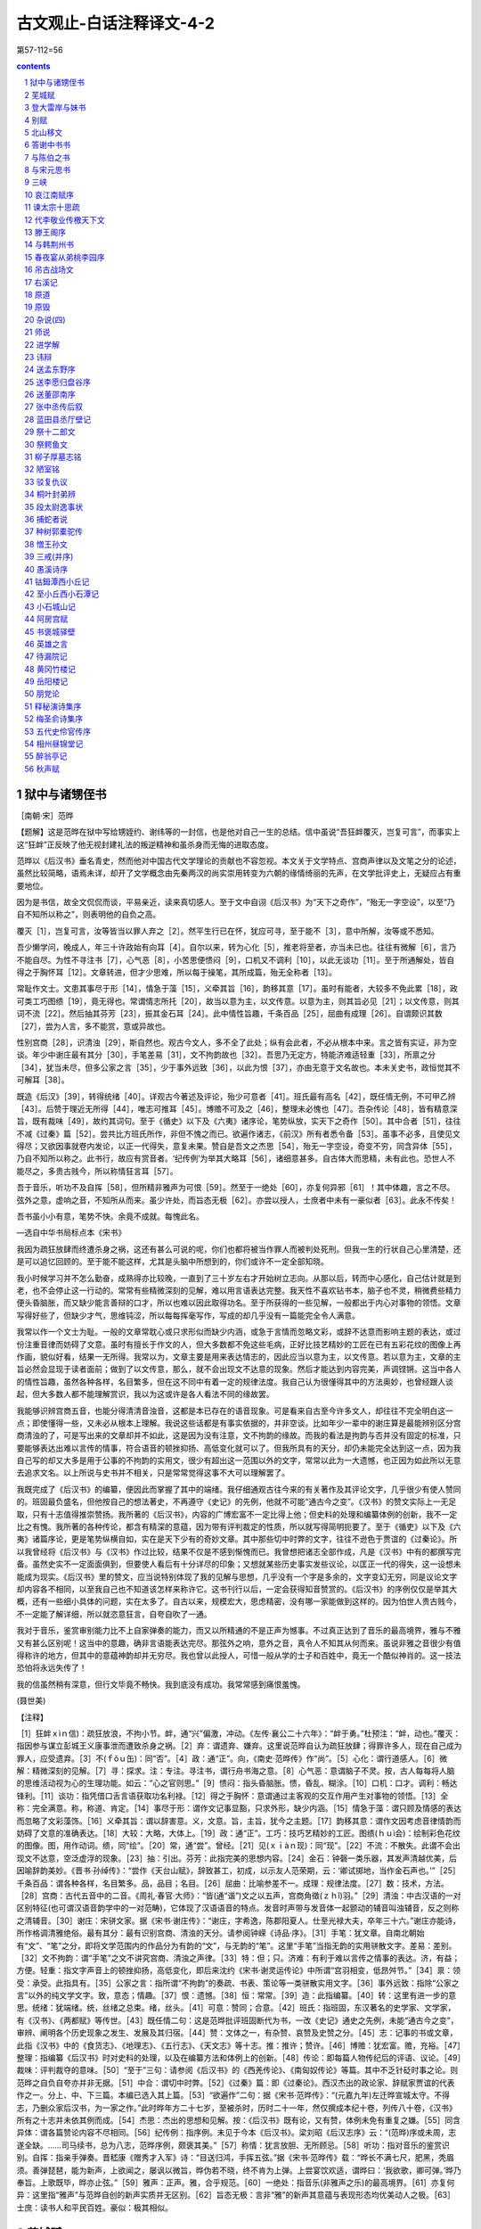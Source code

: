 *********************************************************************
古文观止-白话注释译文-4-2
*********************************************************************

第57-112=56

.. contents:: contents
.. section-numbering::

狱中与诸甥侄书
=====================================================================

［南朝·宋］范晔

【题解】这是范晔在狱中写给甥姪约、谢纬等的一封信，也是他对自己一生的总结。信中虽说“吾狂衅覆灭，岂复可言”，而事实上这“狂衅”正反映了他无视封建礼法的叛逆精神和虽杀身而无悔的进取态度。

范晔以《后汉书》垂名青史，然而他对中国古代文学理论的贡献也不容忽视。本文关于文学特点、宫商声律以及文笔之分的论述，虽然比较简略，语焉未详，却开了文学概念由先秦两汉的尚实崇用转变为六朝的缘情绮丽的先声，在文学批评史上，无疑应占有重要地位。

因为是书信，故全文侃侃而谈，平易亲近，读来真切感人。至于文中自诩《后汉书》为“天下之奇作”，“殆无一字空设”，以至“乃自不知所以称之”，则表明他的自负之高。

覆灭［1］，岂复可言，汝等皆当以罪人弃之［2］。然平生行已在怀，犹应可寻，至于能不［3］，意中所解，汝等或不悉知。

吾少懒学问，晚成人，年三十许政始有向耳［4］。自尔以来，转为心化［5］，推老将至者，亦当未已也。往往有微解［6］，言乃不能自尽。为性不寻注书［7］，心气恶［8］，小苦思便愦闷［9］，口机又不调利［10］，以此无谈功［11］。至于所通解处，皆自得之于胸怀耳［12］。文章转进，但才少思难，所以每于操笔，其所成篇，殆无全称者［13］。

常耻作文士。文患其事尽于形［14］，情急于藻［15］，义牵其旨［16］，韵移其意［17］。虽时有能者，大较多不免此累［18］，政可类工巧图缋［19］，竟无得也。常谓情志所托［20］，故当以意为主，以文传意。以意为主，则其旨必见［21］；以文传意，则其词不流［22］。然后抽其芬芳［23］，振其金石耳［24］。此中情性旨趣，千条百品［25］，屈曲有成理［26］。自谓颇识其数［27］，尝为人言，多不能赏，意或异故也。

性别宫商［28］，识清浊［29］，斯自然也。观古今文人，多不全了此处；纵有会此者，不必从根本中来。言之皆有实证，非为空谈。年少中谢庄最有其分［30］，手笔差易［31］，文不拘韵故也［32］。吾思乃无定方，特能济难适轻重［33］，所禀之分［34］，犹当未尽，但多公家之言［35］，少于事外远致［36］，以此为恨［37］，亦由无意于文名故也。本未关史书，政恒觉其不可解耳［38］。

既造《后汉》［39］，转得统绪［40］。详观古今著述及评论，殆少可意者［41］。班氏最有高名［42］，既任情无例，不可甲乙辨［43］。后赞于理近无所得［44］，唯志可推耳［45］。博赡不可及之［46］，整理未必愧也［47］。吾杂传论［48］，皆有精意深旨，既有裁味［49］，故约其词句。至于《循史》以下及《六夷》诸序论，笔势纵放，实天下之奇作［50］。其中合者［51］，往往不减《过秦》篇［52］。尝共比方班氏所作，非但不愧之而已。欲遍作诸志，《前汉》所有者悉令备［53］。虽事不必多，且使见文得尽；又欲因事就卷内发论，以正一代得失，意复未果。赞自是吾文之杰思［54］，殆无一字空设，奇变不穷，同含异体［55］，乃自不知所以称之。此书行，故应有赏音者。‘纪传例’为举其大略耳［56］，诸细意甚多。自古体大而思精，未有此也。恐世人不能尽之，多贵古贱今，所以称情狂言耳［57］。

吾于音乐，听功不及自挥［58］，但所精非雅声为可恨［59］。然至于一绝处［60］，亦复何异邪［61］！其中体趣，言之不尽。弦外之意，虚响之音，不知所从而来。虽少许处，而旨态无极［62］。亦尝以授人，士庶者中未有一豪似者［63］。此永不传矣！

吾书虽小小有意，笔势不快。余竟不成就。每愧此名。

—选自中华书局标点本《宋书》

我因为疏狂放肆而终遭杀身之祸，这还有甚么可说的呢，你们也都将被当作罪人而被判处死刑。但我一生的行状自己心里清楚，还是可以追忆回顾的。至于能不能这样，尤其是头脑中所想到的，你们或许不一定全部知晓。

我小时候学习并不怎么勤奋，成熟得亦比较晚，一直到了三十岁左右才开始树立志向。从那以后，转而中心感化，自己估计就是到老，也不会停止这一行动的。常常有些精微深刻的见解，难以用言语表达完整。我天性不喜欢钻书本，脑子也不灵，稍微费些精力便头昏脑胀，而又缺少能言善辩的口才，所以也难以因此取得功名。至于所获得的一些见解，一般都出于内心对事物的领悟。文章写得好些了，但缺少才气，思维钝涩，所以每每挥毫写作，写成的却几乎没有一篇能完全令人满意。

我常以作一个文士为耻。一般的文章常耽心或只求形似而缺少内涵，或急于言情而忽略文彩，或辞不达意而影响主题的表达，或过份注重音律而妨碍了文意。虽时有擅长于作文的人，但大多数都不免这些毛病，正好比技艺精妙的工匠在已有五彩花纹的图像上再作画，貌似好看，结果一无所得。我常以为，文章主要是用来表达情志的，因此应当以意为主，以文传意。若以意为主，文章的主旨必然会显现于读者面前；做到了以文传意，那么，就不会出现文不达意的现象。然后才能达到内容完美，声调铿锵。这当中各人的情性旨趣，虽然各种各样，名目繁多，但在这不同中有着一定的规律法度。我自己认为很懂得其中的方法奥妙，也曾经跟人谈起，但大多数人都不能理解赏识，我以为这或许是各人看法不同的缘故罢。

我能够识辨宫商五音，也能分得清清音浊音，这都是本已存在的语音现象。可是看来自古至今许多文人，却往往不完全明白这一点；即使懂得一些，又未必从根本上理解。我说这些话都是有事实依据的，并非空谈。比如年少一辈中的谢庄算是最能辨别区分宫商清浊的了，可是写出来的文章却并不如此，这是因为没有注意，文不拘韵的缘故。而我的看法是拘韵与否并没有固定的标准，只要能够表达出难以言传的情事，符合语音的顿挫抑扬、高低变化就可以了。但我所具有的天分，却仍未能完全达到这一点，因为我自己写的却又大多是用于公事的不拘韵的实用文，很少有超出这一范围以外的文字，常常以此为一大遗憾，也正因为如此所以无意去追求文名。以上所说与史书并不相关，只是常常觉得这事不大可以理解罢了。

我既完成了《后汉书》的编纂，便因此而掌握了其中的端绪。我仔细通观古往今来的有关著作及其评论文字，几乎很少有使人赞同的。班固最负盛名，但他按自己的想法著史，不再遵守《史记》的先例，他就不可能“通古今之变”。《汉书》的赞文实际上一无足取，只有十志值得推崇赞扬。我所著的《后汉书》，内容的广博宏富不一定比得上他；但史料的处理和编纂体例的创新，我不一定比之有愧。我所著的各种传论，都含有精深的意蕴，因为带有评判裁定的性质，所以就写得简明扼要了。至于《循吏》以下及《六夷》诸篇序论，更是笔势纵横自如，实在是天下少有的奇妙文章。其中那些切中时弊的文字，往往不逊色于贾谊的《过秦论》。所以我曾经将《后汉书》与《汉书》作过比较，结果不仅是不感到惭愧而已。我曾想把诸志全部作成，凡是《汉书》中有的都撰写完备。虽然史实不一定面面俱到，但要使人看后有十分详尽的印象；又想就某些历史事实发些议论，以匡正一代的得失，这一设想未能成为现实。《后汉书》里的赞文，应当说特别体现了我的见解与思想，几乎没有一个字是多余的，文字变幻无穷，同是议论文字却内容各不相同，以至我自己也不知道该怎样来称许它。这书刊行以后，一定会获得知音赞赏的。《后汉书》的序例仅仅是举其大概，还有一些细小具体的问题，实在太多了。自古以来，规模宏大，思虑精密，没有哪一家能做到这样的。因为怕世人贵古贱今，不一定能了解详细，所以就恣意狂言，自夸自吹了一通。

我对于音乐，鉴赏审别能力比不上自家弹奏的能力，而又以所精通的不是正声为憾事。不过真正达到了音乐的最高境界，雅与不雅又有甚么区别呢！这当中的意趣，确非言语能表达完尽。那弦外之响，意外之音，真令人不知其从何而来。虽说非雅之音很少有值得称许的地方，但其中的意蕴神韵却并无穷尽。我也曾以此授人，可惜一般从学的士子和百姓中，竟无一个酷似神肖的。这一技法恐怕将永远失传了！

我的信虽然稍有深意，但行文毕竟不畅快。我到底没有成功。我常常感到痛恨羞愧。

(聂世美)

【注释】

［1］狂衅ｘìｎ信)：疏狂放浪，不拘小节。衅，通“兴”偏激，冲动。《左传·襄公二十六年》：“衅于勇。”杜预注：“衅，动也。”覆灭：指因参与谋立彭城王义康事泄而遭致杀身之祸。［2］弃：谓遗弃、嫌弃。这里说范晔自认为疏狂放肆；得罪许多人，现在自己成为罪人，应受遗弃。［3］不(ｆǒｕ缶)：同“否”。［4］政：通“正”。向，《南史·范晔传》作“尚”。［5］心化：谓行道感人。［6］微解：精微深刻的见解。［7］寻：探求。注：专注。寻注书，谓行舟书海之意。［8］心气恶：意谓脑子不灵。按，古人每每将人脑的思维活动视为心的生理功能。如云：“心之官则思。”［9］愦闷：指头昏脑胀。愦，昏乱、糊涂。［10］口机：口才。调利：畅达锋利。［11］谈功：指凭借口舌言语获取功名利禄。［12］得之于胸怀：意谓通过主客观的交互作用产生对事物的领悟。［13］全称：完全满意。称，称道、肯定。［14］事尽于形：谓作文记事显豁，只求外形，缺少内涵。［15］情急于藻：谓只顾及情感的表达而忽略了文彩藻饰。［16］义牵其旨：谓以辞害意。义，文意。旨，主旨，犹今之主题。［17］韵移其意：谓作文因考虑音律情韵而妨碍了文意的准确表达。［18］大较：大略，大体上。［19］政：通“正”。工巧：技巧艺精妙的工匠。图缋(ｈｕì会)：绘制彩色花纹的图像。图，用作动词。缋，同“绘”。［20］常，通“尝”。曾经。［21］见(ｘｉàｎ现)：同“现”。［22］不流：不散失。此谓不会出现文不达意，空泛虚浮的现象。［23］抽：引出。芬芳：此指完美的思想内容。［24］金石：钟磬一类乐器，其发声清越优美，后因喻辞韵美妙。《晋书·孙绰传》：“尝作《天台山赋》，辞致甚工，初成，以示友人范荣期，云：‘卿试掷地，当作金石声也。’”［25］千条百品：谓各种各样，名目繁多。品，品目；名目。［26］屈曲：比喻参差不一。成理：规律法度。［27］数：技术，方法。［28］宫商：古代五音中的二音。《周礼·春官·大师》：“皆(通“谐”)文之以五声，宫商角徵(ｚｈǐ)羽。”［29］清浊：中古汉语的一对区别特征(也可谓汉语音韵学中的一对范畴)，它体现了汉语语音的特点。发音时声带与发音体一起颤动的辅音叫浊辅音，反之则称之清辅音。［30］谢庄：宋骈文家。据《宋书·谢庄传》：“谢庄，字希逸，陈郡阳夏人。仕至光禄大夫，卒年三十六。”谢庄亦能诗，所作格调清雅绝俗。最有其分：最有识别宫商、清浊的天分。请参阅钟嵘《诗品·序》。［31］手笔：犹文章。自南北朝始有“文”、“笔”之分，即将文学范围内的作品分为有韵的“文”，与无韵的“笔”。这里“手笔”当指无韵的实用骈散文字。差易：差别。［32］文不拘韵：谓“手笔”之文不讲究宫商、清浊之声律。［33］特：但；只。济难：有利于难以言传之情事的表达。济，有益；方便。轻重：指文字声音上的顿挫抑扬，高低变化，即后来沈约《宋书·谢灵运传论》中所谓“宫羽相变，低昂舛节。”［34］禀：领受：承受。此指具有。［35］公家之言：指所谓“不拘韵”的奏疏、书表、策论等一类骈散实用文字。［36］事外远致：指除“公家之言”以外的纯文学文字。致，意态；情趣。［37］恨：遗憾。［38］恒：常常。［39］造：此指编纂。［40］转：这里有进一步的意思。统绪：犹端绪。统，丝绪之总束。绪，丝头。［41］可意：赞同；合意。［42］班氏：指班固，东汉著名的史学家、文学家，有《汉书》、《两都赋》等传世。［43］既任情二句：这是范晔批评班固断代为书，一改《史记》通史之先例，未能“通古今之变”，审辨、阐明各个历史现象之发生、发展及其归宿。［44］赞：文体之一，有杂赞、哀赞及史赞之分。［45］志：记事的书或文章，此指《汉书》中的《食货志》、《地理志》、《五行志》、《天文志》等十志。推：推许；赞许。［46］博赡：犹宏富。赡，充裕。［47］整理：指编纂《后汉书》时对史料的处理，以及在编纂方法和体例上的创新。［48］传论：即每篇人物传纪后的评语、议论。［49］裁味：评判裁夺的意味。［50］“至于”三句：请参阅《后汉书》的《西羌传论》、《南匈奴传论》等篇。其中不乏针砭时事之论。则范晔之自负自夸亦并非无据。［51］中合：谓切中时弊。［52］《过秦》篇：即《过秦论》。西汉杰出的政论家、辞赋家贾谊的代表作之一。分上、中、下三篇。本编已选入其上篇。［53］“欲遍作”二句：据《宋书·范晔传》：“(元嘉九年)左迁晔宣城太守。不得志，乃删众家后汉书，为一家之作。”此时晔年方二十七岁，至被杀时，历时二十一年，然仅撰成本纪十卷，列传八十卷，《汉书》所有之十志并未依其例而成。［54］杰思：杰出的思想和见解。按：《后汉书》既有论，又有赞，体例未免有重复之嫌。［55］同含异体：谓各篇赞论内容不尽相同。［56］纪传例：指序例。未见于今本《后汉书》。梁刘昭《后汉志序》云：“(范晔)序或未周，志遂全缺。……司马续书，总为八志，范晔序例，颇褒其美。”［57］称情：犹言放胆、无所顾忌。［58］听功：指对音乐的鉴赏识别。自挥：指亲手弹奏。晋嵇康《赠秀才入军》诗：“目送归鸿，手挥五弦。”据《宋书·范晔传》载：“晔长不满七尺，肥黑，秃眉须。善弹琵琶，能为新声，上欲闻之，屡讽以微旨，晔伪若不晓，终不肯为上弹。上尝宴饮欢适，谓晔曰：‘我欲歌，卿可弹。’晔乃奉旨。上歌既毕，晔亦止弦。”［59］雅声：正声。雅，合乎规范。［60］一绝处：指音乐(非雅声之乐)的最高境界。［61］亦复何异：这里指“雅声”与范晔自创的新声实质并无区别。［62］旨态无极：言非“雅”的新声其意蕴与表现形态均优美动人之极。［63］士庶：读书人和平民百姓。豪似：极其相似。

芜城赋
=====================================================================

［南朝·宋］鲍照

【作者小传】鲍照(414—466)，字明远，东海(今江苏涟水县北)人。出身贫寒，曾为秣陵令、中书舍人等职。后为临海王刘子顼前军参军，掌书记之任，故世称“鲍参军”。宋明帝泰始二年(466)，晋安王刘子勋称帝，子顼举兵响应，兵败，照为乱兵所杀。

鲍照生当“上品无寒门，下品无世族”的南朝社会，才秀人微，一生坎坷不平，所作多反映寒士对当时门阀制度的不满，表现徭役、战乱和人民生活的痛苦，抒写寒士不遇的郁愤之情和驰骋疆埸、建功立业的壮志。题材上长于乐府和七言歌行，风格俊逸，文字劲健，是“总四家(张协、张华、谢混、颜延之)而擅美，跨两代(晋、宋)而孤出”(《诗品》语)的优秀诗人，在当时与谢灵运、颜延之并称“元嘉三大家”，辞赋骈文亦著称于时。有《鲍参军集》。

【题解】宋文帝元嘉二十七年(450)冬，北魏太武帝南侵至瓜步，广陵太守刘怀之烧城逃走。孝武帝大明三年(459)，竟陵王刘诞据广陵反，沈庆之率师讨伐，破城后大肆烧杀。广陵十年之间二罹兵祸，城摧垣颓，瓦砾衰草，离乱荒凉。鲍照登临劫余废城(芜城)，感而作赋。

作者将广陵山川胜势和昔日歌吹沸天、热闹繁华的景象与眼前荒草离离、河梁圯毁的破败景象进行对比，在对历史的回顾和思索中，通过气氛的渲染和夸张的描绘，表现了作者对屠城暴行的谴责和对统治者的警告。寓有今昔兴亡之感。语言清新遒丽，形象鲜明，风格沉郁，具有强烈的艺术感染力。

沵迆平原［1］，南驰苍梧涨海［2］，北走紫塞雁门［3］。柂以漕渠［4］，轴以昆岗［5］。重关复江之奥［6］，四会五达之庄［7］。当昔全盛之时，车挂轻??［8］，人驾肩［9］；廛闬扑地［10］，歌吹沸天［11］。孳货盐田［12］，铲利铜山［13］，才力雄富，士马精妍［14］。故能侈秦法［15］，佚周令［16］，划崇墉［17］，刳濬洫［18］，图修世以休命［19］。是以板筑雉堞之殷［20］，井干烽橹之勤［21］，格高五岳［22］，袤广三坟［23］，崪若断岸［24］，矗似长云［25］。制磁石以御冲［26］，糊赪壤以飞文［27］。观基扃之固护［28］，将万祀而一君［29］。出入三代［30］，五百余载，竟瓜剖而豆分［31］。

泽葵依井［32］，荒葛罥涂［33］。坛罗虺蜮［34］，阶斗麕鼯［35］。木魅山鬼［36］，野鼠城狐，风嗥雨啸，昏见晨趋。饥鹰砺吻［37］，寒鸱吓雏［38］。伏暴藏虎［39］，乳血飡肤［40］。崩榛塞路，峥嵘古馗［41］。白杨早落，寒草前衰。棱棱霜气［42］，蔌蔌风威［43］。孤篷自振［44］，惊沙坐飞。灌莽杳而无际［45］，丛薄纷其相依［46］。通池既已夷［47］，峻隅又已颓［48］。直视千里外，唯见起黄埃。凝思寂听，心伤已摧。

若夫藻扃黼帐［49］，歌堂舞阁之基；璇渊碧树［50］，弋林钓渚之馆［51］；吴蔡齐秦之声［52］，鱼龙爵马之玩［53］；皆薰歇烬灭，光沉响绝［54］。东都妙姬，南国佳人，蕙心纨质，玉貌绛唇［55］，莫不埋魂幽石，委骨穷尘［56］。岂忆同辇之愉乐。离宫之苦辛哉［57］？

天道如何，吞恨者多。抽琴命操［58］，为芜城之歌。歌曰：

边风急兮城上寒，井径灭兮丘陇残［59］。千龄兮万代，共尽兮何言。

——选自嘉庆胡氏刻本《文选》

地势辽阔平坦的广陵郡，南通苍梧、南海，北趋长城雁门关。前有漕河萦回，下有昆岗横贯。周围江河城关重叠，地处四通八达之要冲。当年吴王刘濞在此建都的全盛之时，街市车轴互相撞击，行人摩肩，里坊密布，歌唱吹奏之声喧腾沸天。吴王靠开发盐田繁殖财货，开采铜山获利致富。使广陵人力雄厚，兵马装备精良。所以能超过秦代的法度，逾越周代的规定。筑高墙，挖深沟，图谋国运长久和美好的天命。所以大规模地修筑城墙，辛勤地营建备有烽火的望楼。使广陵城高与五岳相齐，宽广与三坟连接。城墙若断岸一般高峻，似长云一般耸立。用磁铁制成城门以防歹徒冲入，城墙上糊红泥以焕发光彩。看城池修筑得如此牢固，总以为会万年而永属一姓，哪知只经历三代，五百多年，竟然就如瓜之剖、豆之分一般崩裂毁坏了。

莓苔环井边而生，蔓蔓野葛长满道路。堂中毒蛇、短狐遍布，阶前野獐、鼯鼠相斗。木石精灵、山中鬼怪，野鼠城狐，在风雨之中呼啸，出没于晨昏之际。饥饿的野鹰在磨砺尖嘴，寒冷的鹞子正怒吓着小鸟。伏着的野兽、潜藏的猛虎，饮血食肉。崩折的榛莽塞满道路，多阴森可怕的古道。白杨树叶早已凋落，离离荒草提前枯败。劲锐严寒的霜气，疾厉逞威的寒风，弧蓬忽自扬起，沙石因风惊飞。灌木林莽幽远而无边无际，草木杂处缠绕相依。护城河已经填平，高峻的角楼也已崩塌。极目千里之外，唯见黄尘飞扬。聚神凝听而寂无所有，令人心中悲伤之极。

至于彩绘门户之内的绣花帐，陈设豪华的歌舞楼台之地；玉池碧树，处于射弋山林、钓鱼水湾的馆阁；吴、蔡、齐、秦各地的音乐之声，各种技艺耍玩；全都香消烬灭，光逝声绝。东都洛阳的美姬、吴楚南方的佳人，芳心丽质，玉貌朱唇，没有一个不是魂归于泉石之下，委身于尘埃之中。哪里还会回忆当日同辇得宠的欢乐，或独居离宫失宠的痛苦？

天运真难说，世上抱恨者何其多！取下瑶琴，谱一首曲，作一支芜城之歌。歌词说：广陵的边风急啊飒飒城上寒，田间的小路灭啊荒墓尽摧残，千秋啊万代，人们同归于死啊还有什么可言！

(曹旭)

【注释】

［1］沵迆(ｍíｙǐ迷以)：地势相连渐平的样子。［2］苍梧：汉置郡名，治所即今广西梧州市。涨海：即南海。［3］紫塞：指长城。《文选》李善注：“崔貌《古今注》曰：秦所筑长城，土皆色紫。汉塞亦然，故称紫塞。”雁门：秦置郡名，在今山西西北。以上两句谓广陵南北通极远之地。［4］柂(ｄｕò舵)：拖引。漕渠：古时运粮的河道。这里指古邗沟，即春秋时吴王夫差所开，自今江都西北至淮安三百七十里的运河。［5］轴：车轴。昆岗：亦名阜岗、昆仑岗、广陵岗，广陵城在其上(见《太平御览》卷169引《郡国志》)。句谓昆岗横贯广陵城下，如车轮轴心。［6］“重关”句：谓广陵城为重重叠叠的江河关口所遮蔽。奥，隐蔽深邃之地。［7］“四会”句：谓广陵有四通八达的大道。《尔雅·释宫》：“五达谓之康，六达谓之庄。”［8］??(ｗèｉ卫)：车轴的顶端。挂??，即车轴头互相碰撞。［9］驾：陵；相迫。以上两句写广陵繁华人马拥挤的情况。［10］廛闬(ｃｈáｎ缠ｈàｎ翰)扑地：遍地是密匝匝的住宅。廛，市民居住的区域。闬，闾，里门。扑地，即遍地。［11］歌吹：歌唱及吹奏。［12］孳：蕃殖。货：财货。盐田：《史记》记西汉初年，广陵为吴王刘濞所都。刘曾命人煮海水为盐。［13］铲利：开采取利。铜山：产铜的山。刘濞曾命人开采郡内的铜山铸钱。以上两句谓广陵有盐田铜山之利。［14］精妍：指士卒训练有素而装备精良。［15］侈：轶；超过。［16］佚：超越。此两句谓刘濞据广陵，一切规模制度都超过秦、周。［17］划崇墉(ｙōｎｇ拥)：谓建造高峻的城墙。划，剖开。［18］刳(ｋū枯)濬(ｊùｎ俊)洫(ｘù旭)：凿挖深沟。刳，凿。濬，深。洫，沟渠。［19］“图修”句，谓图谋长世和美好的天命。休，美好。［20］板筑：以两板相夹，中间填土，然后夯实的筑墙方法。这里指修建城墙。雉堞：女墙。城墙长三丈高一丈称一雉；城上凹凸的墙垛称堞。殷，大；盛。［21］井干(ｈáｎ寒)：原指井上的栏圈，此谓筑楼时木柱木架交叉的样子。烽：烽火。古时筑城，以烽火报警。橹：望楼。此谓大规模地修筑城墙，营建烽火望楼。［22］格：格局，这里指高度。五岳：指东岳泰山、西岳华山、南岳衡山、北岳恒山、中岳嵩山。［23］袤(ｍàｏ茂)广：南北间的宽度称袤，东西的广度称广。三坟，说法不一。此似指《尚书·禹贡》所说兖州土黑坟，青州土白坟，徐州土赤埴坟。坟为“隆起”之意。土黏曰“埴”。以上三州与广陵相接。［24］崪(ｚú族)：危险而高峻。断岸：陡削的河岸。［25］矗(ｃｈù触)：耸立。此两句形容广陵城的高峻和平齐。［26］御冲：防御持兵器冲进来的歹徒。《御览》卷183引《西京记》：“秦阿房宫以磁石为门，怀刃入者辄止之。”［27］赪(ｃｈēｎｇ称)：红色。飞文：光彩相照。此谓墙上用红泥糊满光彩焕发。［28］基扃(ｊｉǒｎｇ迥)：即城阙。扃，门上的关键。固护：牢固。［29］万祀：万年。［30］出入：犹言经历。三代，指汉、魏、晋。［31］瓜剖、豆分：以瓜之剖、豆之分喻广陵城崩裂毁坏。［32］泽葵：莓苔一类植物。［33］葛：蔓草，善缠绕在其他植物上。罥(ｊｕàｎ倦)：挂绕。涂：即“途”。［34］坛：堂中。罗：罗列，布满。虺(ｈｕǐ悔)：毒蛇。蜮(ｙù育)：相传能在水中含沙射人的动物，形似鳖。一名短狐。［35］麕(ｊūｎ均)：獐。似鹿而体形较小。鼯(ｗú吾)，鼯鼠。长尾，前后肢间有薄膜，能飞，昼伏夜出。［36］木魅：木石所幻化的精怪。［37］砺：磨。吻：嘴。［38］鸱(ｃｈī痴)：鹞鹰。吓：怒叫声，恐吓声。［39］暴：猛兽。［40］乳血：饮血。。飡肤：食肉。［41］馗(ｋúｉ葵)：同“逵”，大路。［42］棱棱：严寒的样子。［43］蔌(ｓù速)蔌：风声劲急貌。［44］振：拔；飞。［45］灌莽：草木丛生之地。杳(ｙǎｏ咬)：幽远。［46］丛薄：草木杂处。［47］通池：城濠，护城河。夷：填平。［48］峻隅：城上的角楼。［49］藻扃：彩绘的门户。黼(ｆú福)帐：绣花帐。［50］璇渊：玉池。璇：美玉。［51］弋(ｙì益)：用系着绳子的箭射鸟。［52］吴、蔡、齐、秦之声：谓各地聚集于此的音乐歌舞。［53］鱼龙爵马：古代杂技的名称。爵，通“雀”。［54］“皆薰”两句：谓玉树池馆以及各种歌舞技艺，都毁损殆尽。薰，花草香气。［55］蕙：兰蕙。开淡黄绿色花，香气馥郁。蕙心，芳心。纨：丝织的细绢。纨质，丽质。［56］委：弃置。穷：尽。［57］同辇(ｎｉǎｎ捻)：古时帝王命后妃与之同车，以示宠爱。离宫：即长门宫。为失宠者所居。两句紧接上文，谓美人既无得宠之欢乐，亦无失宠之忧愁。［58］抽：取。命操：谱曲。命，名。操，琴曲名。作曲当命名。［59］井径：田间的小路。丘陇：坟墓。

登大雷岸与妹书
=====================================================================

［南朝·宋］鲍照

【题解】这是一篇色彩瑰丽、写景如绘的骈文家书。

宋文帝永嘉十六年(公元439)，临川王义庆出镇江州，引鲍照为佐吏。是年秋，鲍照从建康(今南京)西行赶赴江州，至大雷岸(今安徽望江县附近)作此书致妹令晖。书中描绘了九江、庐山一带山容水貌和云霞夕晖、青霜紫霄的奇幻景色；表达了严霜悲风中去亲为客、苦于行役的凄怆心情，结尾转为对妹妹的叮嘱与关切，具有浓厚的抒情意味。

鲍令晖，《玉台新咏》收其诗七首，钟嵘《诗品》曾予品评，以为“《拟古》尤胜”。

吾自发寒雨，全行日少，加秋潦浩汗［1］，山溪猥至［2］，渡溯无边［3］，险径游历，栈石星饭［4］，结荷水宿［5］，旅客贫辛，波路壮阔［6］，始以今日食时［7］，仅及大雷。涂登千里［8］，日逾十晨［9］，严霜惨节，悲风断肌［10］，去亲为客，如何如何！

向因涉顿，凭观川陆［11］；遨神清渚，流睇方曛［12］；东顾五州之隔，西眺九派之分［13］；窥地门之绝景［14］，望天际之孤云。长图大念［15］，隐心者久矣［16］！南则积山万状，负气争高［17］，含霞饮景［18］，参差代雄，凌跨长陇［19］，前后相属，带天有匝［20］，横地无穷［21］。东则砥原远隰［22］，亡端靡际［23］。寒蓬夕卷［24］，古树云平。旋风四起，思鸟群归。静听无闻，极视不见。北则陂池潜演［25］，湖脉通连。苎蒿攸积［26］，菰芦所繁［27］。栖波之鸟，水化之虫，智吞愚，彊捕小［28］，号噪惊聒［29］，纷乎其中，西则回江永指［30］，长波天合［31］。滔滔何穷，漫漫安竭！创古迄今，舳舻相接［32］。思尽波涛，悲满潭壑［33］。烟归八表，终为野尘［34］。而是注集，长写不测［35］，修灵浩荡［36］，知其何故哉！西南望庐山，又特惊异。基压江潮［37］，峰与辰汉相接［38］。上常积云霞，雕锦缛［39］。若华夕曜［40］，岩泽气通［41］，传明散彩［42］，赫似绛天［43］。左右青霭［44］，表里紫霄［45］。从岭而上，气尽金光［46］；半山以下，纯为黛色［47］。信可以神居帝郊［48］，镇控湘、汉者也。若潀洞所积［49］，溪壑所射［50］，鼓怒之所豗击［51］，涌澓之所宕涤［52］，则上穷荻浦［53］，下至狶洲［54］；南薄燕<bzgwgz_004/bz>［55］，北极雷淀［56］，削长埤短［57］，可数百里。其中腾波触天，高浪灌日［58］，吞吐百川，写泄万壑。轻烟不流，华鼎振涾［59］。弱草朱靡［60］，洪涟陇蹙［61］。散涣长惊［62］，电透箭疾［63］。穹溘崩聚［64］，坻飞岭复［65］。回沫冠山［66］，奔涛空谷［67］。碪石为之摧碎［68］，埼岸为之<bzgwgz_005/bz>落［69］。仰视大火［70］，俯听波声、愁魄胁息［71］，心惊慓矣［82］！至于繁化殊育［73］，诡质怪章［74］，则有江鹅、海鸭、鱼鲛、水虎之类［75］，豚首、象鼻、芒须，针尾之族［76］，石蟹、土蚌、燕箕、雀蛤之俦［77］，折甲、曲牙、逆鳞、返舌之属［78］。掩沙涨［79］，被草渚［80］，浴雨排风，吹涝弄翮［81］。夕景欲沈，晓雾将合，孤鹤寒啸［82］，游鸿远吟，樵苏一叹［83］再泣［84］。诚足悲忧，不可说也。

风吹雷飙［85］，夜戒前路［86］。下弦内外［87］，望达所届［88］。寒暑难适，汝专自慎，夙夜戒护［89］，勿我为念。恐欲知之，聊书所睹。临涂草蹙［90］，辞意不周。

——选自《汉魏百三家集·鲍参军集》

我自从冒着寒雨出发，整天赶路的日子很少，加上秋天的雨水浩漫无边，山间溪水大量流入长江，逆流而上行驶在宽阔无边的江面，游历在险绝的路上，在栈道上、星光下吃饭，结荷叶为屋歇宿在水边。旅途行客的贫苦艰辛，水路的壮阔漫长，所以直到今天午饭时，才到达大雷岸。路途行程千里，日子过了十天。凛冽的寒霜刺痛骨节，悲凉的秋风割人肌肤。离开亲人成为行客，心情是何等的凄怆！

前些日子因为且行且宿，凭览河川与陆地；骋目娱怀于清流中的洲渚，纵目远眺黄昏的景色；向东回顾有五洲之隔，向西眺望江有九道之分。看地门的绝妙奇景，望天边的冉冉孤云。宏图大志，激发于心已经很久了！南面重重叠叠的山峦呈现各种形状，负恃着气势竞相比高，映含着鲜艳的朝霞、闪射着灿烂的阳光，峰峦高低错落迭递着争高称雄，超越田中高高隆起的长陇，前后相连，可以环绕天边一周，横亘着大地无穷无尽。东面则是磨刀石一样平坦的原野、越远越低，无边无际。寒风中的蓬草在黄昏时卷起，高大的古树上与云平。旋风四面而起，思念故巢的鸟成群而归。静听风声却又寂然无闻，极目凝视鸟却不见。北面则是陂塘水泽和潜流，与湖水水脉相通。苎麻、蒿草积聚，菰米、芦苇丛生。栖息在水上的鸟，水中的鱼，智者吞吃愚者，大的捕捉小的，呼号噪叫、惊扰嘈杂，在水泽中纷纷攘攘。西面则是曲折的江水永远流淌，浩淼的水波与天相连。长流滔滔哪得穷尽、浩浩荡荡怎会枯竭！从古至今，行船前后相接。乡思全都溶入了波涛，悲怆填满了深潭丘壑。烟云飞归八极之外，最终化为天地间的尘埃。而江河奔腾汇集，永远东流不可捉摸。江河浩荡，知道它是什么原因呢！转向西南望见庐山，独立雄峙更令人惊异。山脚压着大江的潮水，峰顶与星辰天汉相接。上面常常堆积着云霞，犹如雕锦缛采。夕晖映射出若木之花般的霞光，山岩与水泽上的雾岚连成一片，闪烁着光辉散下绚烂的彩霞，赫赫的光焰把天空照得一片通红。两旁升腾的青霭，环绕着紫霄峰周围。由山岭而上，雾岚散尽的山顶闪射出一片金光。半山腰以下，纯粹是青苍的黛色。庐山确实可以凭借天神的威力，镇守控制着湘江、汉水流域。至如小水积聚汇入大水迅疾地奔流，山谷间溪水喷射，象憋着怒气那样互相撞击，洄流奔涌般激荡，则上穷尽于荻浦，下至于狶洲，南面迫近于燕<bzgwgz_004/bz>，北面穷极于雷淀，削长补短，水流可至数百里。其中翻腾的波浪碰到天穹，高高的浪花灌进红日，吸进吐出百条河川，奔泻腾泄于千岩万壑。波上轻烟水雾凝聚而不流动，如华丽的鼎中水在沸溢。细弱的岸草茎叶从水披靡，巨浪渐渐迫近了田陇。巨浪崩散常常令人惊恐，象闪电般穿越、飞箭般迅疾。浪峰一会儿聚起一会儿跌碎，简直要把河岸冲走使山岭颠复。回迸的飞沫高过山顶，奔腾的江涛扫空山谷。河边的捣衣石被撞击得粉碎，曲折的河岸被冲刷成碎末飞落。抬头仰看天上的火星，低头俯听水上的波声，恐惧得使人屏住了呼吸，急疾得使人魄悸而心惊。至于繁殖蕃衍的各种水生动物，大都有奇异的躯体怪诞的外形，有江鹅、海鸭、鱼鲛、水虎之类，有豚首、象鼻、芒须、针尾之族，有石蟹、土蚌、燕箕、雀蛤之辈，有折甲、曲牙、逆鳞、返舌之属。遮掩在逐浪的沙滩上，躲避在长满草的洲渚边，浴沐在雨中并列迎风，吐着水沫、梳理着毛羽。在夕阳就要西沉，晨雾即将弥漫之际，孤鹤在寒风中悲鸣，游荡的鸿鹄在远处哀吟，砍柴取草的人一声叹息，船夫再次哭泣，游子的心实在非常悲怆忧愁，非言语所能表达。

风吹送着雷霆狂飙，夜间必须提防前途。本月二十三、二十四日前后，可望达到目的地。冷暖难以调适，你务必自己当心。早晚当心保重，不要为我挂念。恐怕你想知道我旅中的近况，故聊且写下我的所见所感。途中匆匆草就，措辞达意恐或不周。

(曹旭)

【注释】

［1］秋潦：秋雨。浩汗，大水浩浩无边的样子。［2］猥(ｗěｉ委)：多。猥至，指秋雨后山溪水多流入江。［3］溯(ｓù素)：同“溯”，逆流而上。［4］栈石：指在险绝的山路上搭木为桥而过。栈，小桥。［5］结荷：结起荷叶为屋。水宿：歇宿在水边。亦言行旅之苦况。［6］波路：水路。［7］日食时：即午饭时。《汉书·淮南王安传》：“(上)使为《离骚传》，旦受诏，日食时上。”［8］涂：道路。登，走；行进。［9］逾：即“逾”，越过。两句谓已走了千里路，过了十天。按自建康至大雷岸，实际上行程不足千里。这里是约数。［10］惨：疼痛。这里用作动词。节：关节。［11］涉顿：徒步过水曰“涉”。住宿歇息称“顿”。［12］遨神：骋目娱怀。清渚：清流中的洲渚。流睇：转目斜视。曛：黄昏。［13］五洲：长江中相连的五座洲渚。《水经注·江水》：“(轪县故城)城在山之阳，南对五洲也。江中有五洲相接，故以五洲为名。”九派：指江州(今九江)所分的九条水。又因之称流经江州附近的长江。郭璞《江赋》：流九派乎浔阳。”［14］地门：即武关山。《河图括地象》云：“武关山为地门，上与天齐。”［15］长图大念：即宏图大志。［16］隐心：动心。［17］负气：恃着气势。［18］含霞：映衬着鲜艳的朝霞。饮景：闪射着灿烂的阳光。景，太阳。［19］凌(ｌíｎｇ灵)：亦作“凌”，逾越。陇，田梗。［20］带：这里用作动词，即“围起”之意。匝(ｚā扎)环绕一周。［21］横地：指群山横亘大地。［22］砥：磨刀石。隰(ｘí席)：低下之地。［23］亡(ｗù无)：通“无”。靡：没有。［24］寒蓬夕卷：蓬草遇风则飞旋卷去。［25］陂(ｐí皮)池：水塘。潜演：潜流。演，长长的水流。［26］苎(ｚｈù柱)蒿：苎麻和蒿草常生水边。攸积：所积。［27］菰(gū姑)俗称“茭白”。［28］疆：同“强”。［29］惊聒(ｇｕō郭)：惊扰嘈杂。［30］回江：曲折的江水。永指，永远流向远方。［31］天合：与天相连。［32］舳舻(ｚｈúｌú逐卢)：船尾和船头。［33］壑(ｈｕò或)：山谷。［34］八表：八方以外极远的地方。野尘：天地间的尘埃。两句语本《庄子·逍遥游》：“野马也，尘埃也，生物之以息相吹也。”有幻灭无常之想。［35］写：同“泻”。［36］修灵浩荡：语出《离骚》：“怨灵修之浩荡兮。”修灵，指河神。［37］基：山基。［38］辰汉：星辰天汉。［39］雕锦缛：形容云霞的绮丽绚烂。［40］若华：若木之花。《淮南子·坠形训》：“若木在建木西，末有十日，其华照下地。”此指霞光。［41］气通：雾岚连成一片。［42］传明：闪射光明。［43］赫：火光红艳。绛：大红色。［44］霭：烟气。［45］紫霄：庐山高峰名。［46］气尽：烟岚散尽。［47］黛色：青苍色。［48］神居帝郊：神仙、天帝的居处。［49］潀(ｚｈōｎｇ忠)：小水汇入大水。洞：疾流。［50］溪壑：山谷间溪水。［51］豗(ｈｕī灰)：相击。［52］澓(ｆú伏)：洄流。宕涤：摇荡；激荡。［53］荻浦，长满芦的水滨。［54］狶(ｘī希)洲：野猪出没的荒洲。狶，同“豨”，猪。［55］薄：迫近，<bzgwgz_004/bz>，“派”的本字，水分流处。［56］淀：浅湖。［57］削长埤(ｐí皮)短：意谓对众多河流湖泊加以削长补短。埤，增益。［58］高浪灌日：形容波浪翻腾之高。［59］涾(ｔà沓)：水沸溢。［60］朱：同“株”，株干。这里指草茎。靡：披靡，倒伏。［61］蹙(ｃù促)：追近。句谓大水迫近田陇。［62］散涣：波浪崩散。涣，水盛貌。［63］透、疾：均指迅速。［64］穹溘(ｋè客)浪峰。穹，高大。溘，水花。［65］坻(ｄǐ底)：河岸。复：倒复。［66］回沫：回迸的水花飞沫。冠山：谓水势逾山。［67］空谷：扫空山谷。空，用作动词。［68］砧(ｚｈēｎ真)石：河边的碪衣石。［69］埼(ｑí奇)岸：弯曲的河岸。<bzgwgz_005/bz>(ｊí跻)落：变成碎末飞落。<bzgwgz_005/bz>，切成细末的腌菜。［70］大火：星名。即心宿二。［71］愁魄：因发愁而动魂魄。胁息，屏住呼吸。胁，通：“翕”，敛缩。［72］慓(ｐｉàｏ票)：迅速。［73］繁化殊育：指各种生物的繁殖蕃衍。［74］诡质：奇异的躯体。怪章：怪诞的外表。［75］江鹅：《本草》引《释名》：“鸥者浮水上，轻漾如沤也，在海者名海鸥，在江者名江鸥，江夏人讹为江鹅也。”海鸭：《金楼子》：“海鸭大如常鸭，斑白文，亦谓之文鸭。”鱼鲛：《山海经》：“荆山，漳水出焉，东南流，注于睢。其中多鲛鱼。”注：“鲛，鲋鱼类也，皮有珠文而坚，尾长三四尺，末有毒，螫人。”水虎：《襄沔记》：“沔水中有物，如三四岁小儿，甲如鳞鲤、秋曝沙上，膝头如虎掌爪，常没水，名曰水虎。”［76］豚首：郭璞《江赋》：“鱼则江豚海豨。”注：“《临海水土记》曰：“海豨(猪)，豕头(豚首)、身长九尺。”象鼻：《北史》云：“真腊国有鱼名建同，四足无鳞，鼻如象，吸水上喷，高五六十丈。”芒须：王隐《交广记》：“吴置广州，以滕修为刺史，或语修，虾须长一丈，修不信，其人后至东海，取虾须长四丈四尺，封以示修，修乃服之。”针尾：据《山海经》注云，鲛鱼“尾长三四尺，末有毒，螫人。”［77］石蟹：《蟹谱》：“明越溪涧石穴中，亦出小蟹，其色赤而坚，俗呼为石蟹。”土蚌：《说文》：“蚌，蜃属，老产珠者也，一名含浆。”燕箕：《兴化县志》：“??鱼头圆秃如燕，其身圆褊如簸箕，又曰燕??鱼。”雀蛤：《礼记》：“季秋之月，雀入大水为蛤。”［78］折甲：鳖，甲鱼。《宁波志》：“鲎形如复斗，其壳坚硬，腰间横纹一线，软可屈折，每一屈一行。”曲牙：《函史》引《物性志》：“<bzgwgz_006/bz>形似石首鱼，三牙如铁锯。”逆鳞：王旻之《与琅琊太守许诚言书》：“贵郡临沂县，其沙村逆鳞鱼，可调药物。逆鳞鱼仙经谓之肉芝。”返舌：《释文》：“反舌，蔡伯喈云：虾蟆。”以上“江鹅”至“返舌”等十六种水生动物，有的实有其物，有的是神话传说中的名称，故难一一考实。［79］沙涨：沙滩。［80］被：此处意为躲避。［81］吹涝：吐着水。弄翮(ｈé核)：搜理毛羽。翮，羽毛。［82］寒啸：哀鸣。［83］樵苏：樵夫。苏，取草。［84］舟子：船夫。以上四句，暗示自己“去亲为客”的悲凉情怀。［85］飙：风暴。［86］戒：提防。前路：前途。［87］下弦：月亮亏缺下半的形状。指二十三、四日。《诗经·小雅·天保》孔颖达《正义》云：“至十五、十六日，月体满。”“从此后渐亏，至二十三日、二十四日，亦正半在，谓之下弦。”［88］届：至。［89］夙(ｓù素)夜：早晚。［90］涂：同“途”。蹙：急促。

别赋
=====================================================================

［南朝·梁］江淹

【作者小传】江淹(444—505)，字文通，济阳考城(今河南兰考县)人。少孤贫，后任中书侍郎，天监元年为散骑常侍左卫将军，封临沮县伯，迁金紫光禄大夫，封醴陵侯，历仕宋、齐、梁三代。少年时以文章著名，晚年才思减退，传为梦中还郭璞五色笔，尔后作诗，遂无美句，世称“江郎才尽”。诗善刻画模拟，小赋遣词精工，尤以《别赋》、《恨赋》脍炙人口。今有《江文通集》传世。http://hi.baidu.com/云深无迹

【题解】这是一篇著名的抒情小赋。齐梁之际，赋摆脱传统板滞凝重的形式向抒情言志的小赋发展过渡，并用以描写日常生活中的各种感受。这篇赋便以浓郁的抒情笔调，以环境烘托、情绪渲染、心理刻划等艺术方法，通过对戍人、富豪、侠客、游宦、道士、情人别离的描写，生动具体地反映出齐梁时代社会动乱的侧影。结构上，首以“黯然销魂者，唯别而已矣”定一篇之基调；中以“故别虽一绪，事乃万族”铺陈各种别离之情状写特定人物同中有异的别离之情；末以“别方不定，别理千名”打破时空的方法归结，在以悲为美的艺术境界中，概括出人类别离的共有感情。

黯然销魂者［1］，唯别而已矣。况秦吴兮绝国［2］，复燕宋兮千里［3］。或春苔兮始生，乍秋风兮踅起［4］。是以行子肠断，百感凄恻。风萧萧而异响，云漫漫而奇色。舟凝滞于水滨，车逶迟于山侧［5］，櫂容与而讵前［6］，马寒鸣而不息。掩金觞而谁御［7］，横玉柱而霑轼［8］。居人愁卧，怳若有亡［9］。日下壁而沈彩［10］，月上轩而飞光。见红兰之受露，望青楸之离霜［11］。巡曾楹而空揜，抚锦幕而虚凉［12］。知离梦之踯躅［13］，意别魂之飞扬［14］。

故别虽一绪，事乃万族［15］：

至若龙马银鞍［16］，朱轩绣轴［17］，帐饮东都［18］，送客金谷［19］。琴羽张兮箫鼓陈［20］，燕赵歌兮伤美人［21］；珠与玉兮艳暮秋，罗与绮兮娇上春［22］。惊驷马之仰秣［23］，耸渊鱼之赤鳞［24］。造分手而衔涕［25］，感寂漠而伤神［26］。

乃有剑客惭恩［27］，少年报士［28］，韩国赵厕［29］，吴宫燕市［30］，割慈忍爱，离邦去里，沥泣共诀［31］，抆血相视［32］。驱征马而不顾，见行尘之时起。方衔感于一剑［33］，非买价于泉里［34］。金石震而色变［35］，骨肉悲而心死［36］。

或乃边郡未和，负羽从军［37］。辽水无极［38］，雁山参云［39］。闺中风暖，陌上草薰。日出天而耀景［40］，露下地而腾文［41］，镜朱尘之照烂［42］，袭青气之烟煴［43］。攀桃李兮不忍别，送爱子兮霑罗裙［44］。

至如一赴绝国，讵相见期［45］。视乔木兮故里［46］，决北梁兮永辞［47］。左右兮魂动，亲宾兮泪滋。可班荆兮赠恨［48］，惟尊酒兮叙悲［49］。值秋雁兮飞日，当白露兮下时。怨复怨兮远山曲，去复去兮长河湄［50］。

又若君居淄右［51］，妾家河阳［52］。同琼珮之晨照［53］，共金炉之夕香［54］，君结绶兮千里［55］，惜瑶草之徒芳［56］。惭幽闺之琴瑟，晦高台之流黄［57］。春宫閟此青苔色［58］，秋帐含兹明月光，夏簟清兮昼不暮［59］，冬兮凝兮夜何长［60］！织锦曲兮泣已尽，迥文诗兮影独伤［61］。

傥有华阴上士［62］，服食还山［63］。术既妙而犹学，道已寂而未传［64］。守丹灶而不顾［65］，炼金鼎而方坚［66］，驾鹤上汉，骖鸾腾天［67］。??游万里，少别千年［68］。惟世间兮重别，谢主人兮依然［69］。

下有芍药之诗［70］，佳人之歌［71］。桑中卫女，上宫陈娥［72］。春草碧色，春水渌波［73］，送君南浦［74］，伤如之何！至乃秋露如珠，秋月如珪［75］，明月白露，光阴往来，与子之别，思心徘徊。

是以别方不定［76］，别理千名［77］，有别必怨，有怨必盈［78］，使人意夺神骇，心折骨惊［79］。虽渊云之墨妙［80］，严乐之笔精［81］，金闺之诸彦［82］，兰台之群英［83］，赋有凌云之称［84］，辩有雕龙之声［85］，谁能摹暂离之状，写永诀之情者乎！

——选自胡刻本《文选》

最使人心神沮丧、失魂落魄的，莫过于别离啊。何况秦国吴国啊是相去极远的国家，更有燕国宋国啊相隔千里。有时春天的苔痕啊刚刚滋生，蓦然间秋风啊萧瑟初起。因此游子离肠寸断，各种感触凄凉悱恻。风萧萧发出与往常不同的声音，云漫漫而呈现出奇异的颜色。船在水边滞留着不动，车在山道旁徘徊而不前，船桨迟缓怎能向前划动，马儿凄凉地嘶鸣不息。盖住金杯吧谁有心思喝酒，搁置琴瑟啊泪水沾湿车前轼木。居留家中的人怀着愁思而卧，恍然若有所失。映在墙上的阳光渐渐地消失，月亮升起清辉洒满了长廊。看到红兰缀含着秋露，又见青楸蒙上了飞霜。巡行旧屋空掩起房门，抚弄锦帐枉生清冷悲凉。想必游子别离后梦中也徘徊不前，猜想别后的魂魄正飞荡飘扬。

所以离别虽给人同一种意绪，但具体情况却不相同：

至于象高头骏马配着镶银的雕鞍，漆成朱红的车驾饰有采绘的轮轴，在东都门外搭起蓬帐饯行，送别故旧于金谷名园。琴弦发出羽声啊箫鼓杂陈，燕赵的悲歌啊令美人哀伤；明珠和美玉啊艳丽于晚秋，绫罗和纨绮啊娇媚于初春。歌声使驷马惊呆地仰头咀嚼，深渊的鱼也跃出水面聆听。等到分手之时噙着泪水，深感孤单寂寞而黯然伤神。

又有自惭未报主人恩遇的剑客，和志在报恩的少年侠士，如聂政击杀韩相侠累、豫让欲刺赵襄子于宫厕，专诸杀吴王、荆轲行刺秦王，他们舍弃慈母娇妻的温情，离开自己的邦国乡里，哭泣流泪地与家人诀别，甚至擦拭泪血互相凝视。骑上征马就不再回头，只见路上的尘土不断扬起。这正是怀着感恩之情以一剑相报，并非为换取声价于黄泉地底。钟磬震响吓得儒夫脸色陡变，亲人悲恸得尽哀而死。

或者边境发生了战争，挟带弓箭毅然去从军。辽河水一望无际，雁门山高耸入云。闺房里风晴日暖，野外道路上绿草芬芳。旭日升临天际灿烂光明，露珠在地上闪耀绚丽的色彩，照得红色的雾霭分外绚烂，映入春天草木的雾气烟霞弥漫。手攀着桃李枝条啊不忍诀别，为心爱的丈夫送行啊泪水沾湿了衣裙。

至于一旦到达绝远的国度，哪里还有相见的日期。望着高大的树木啊记下这故乡旧里，在北面的桥梁上啊诀别告辞。送行的左右仆从啊魂魄牵动，亲戚宾客啊落泪伤心。可以铺设树枝而坐啊把怨情倾诉，只有凭借杯酒啊叙述心中的伤悲。正当秋天的大雁啊南飞之日，正是白色的霜露啊欲下之时，哀怨又惆怅啊在那远山的弯曲处，越走越远啊在那长长的河流边。

又如郎君住在淄水西面，妾家住在黄河北岸。曾佩带琼玉一起浴沐着晨光，晚上一起坐在香烟袅袅的金炉旁。郎君结绶做官啊一去千里，可惜妾如仙山琼草徒然芬芳。惭对深闺中的琴瑟无心弹奏，重帷深掩遮暗了高阁上的流黄。春天楼宇外关闭了青翠的苔色，秋天帷帐里笼罩着洁白的月光；夏天的竹席清凉啊白日迟迟未暮，冬天的灯光昏暗啊黑夜那么漫长！为织锦中曲啊已流尽了泪水，组成迥文诗啊独自顾影悲伤。

或有华山石室中修行的道士，服用丹药以求成仙。术已很高妙而仍在修炼，道已至“寂”但尚未得到真情。一心守炼丹灶不问世事，炼丹于金鼎而意志正坚。想骑着黄鹤直上霄汉，欲乘上鸾鸟飞升青天。一刹那可游行可万，天上小别人间已是千年。唯有世间啊看重别离，虽已成仙与世人告别啊仍依依不舍。

下界有男女咏“芍药”情诗，唱“佳人”恋歌。卫国桑中多情的少女，陈国上宫美貌的春娥。春草染成青翠的颜色，春水泛起碧绿的微波，送郎君送到南浦，令人如此哀愁情多！至于深秋的霜露象珍珠，秋夜的明月似玉珪，皎洁的月光珍珠般的霜露，时光逝去又复来，与您分别，使我相思徘徊。

所以尽管别离的双方并无一定，别离也有种种不同的原因，但有别离必有哀怨，有哀怨必然充塞于心，使人意志丧失神魂滞沮，心理、精神上受到巨大的创痛和震惊。虽有王褒、扬雄绝妙的辞赋，严安、徐乐精深的撰述，金马门前大批俊彦之士，兰台上许多文才杰出的人，辞赋如司马相如有“凌云之气”的美称，文章象驺奭有“雕镂龙文”的名声，然而有谁能描摹出分离时瞬间的情状，抒写出永诀时难舍难分之情呢！

(曹旭)

【注释】

［1］黯然：心神沮丧，形容惨戚之状。销魂，即丧魂落魄。［2］秦吴：古国名。秦在今陕西一带。吴，在今江苏、浙江一带。绝国，相隔极远的邦国。［3］燕宋：古国名。燕在今河北一带。宋在今河南一带。［4］??：同“暂”。［5］逶迟：徘徊不行的样子。［6］櫂(ｚｈàｏ照)：船桨，这里指代船。容与：缓慢荡漾不前的样子。讵前：滞留不前。此处化用屈原《九章·涉江》：“船容与而不进兮，淹回水而疑滞”句意。［7］掩：覆盖。觞(ｓｈāｎｇ商)：酒杯。御：进用。［8］横：横持；阁置。玉柱：琴瑟上的系弦之木，这里指琴。霑：同“沾”。轼：成前的横木。［9］怳(ｈｕǎｎｇ谎)：丧神失意的样子。［10］沈彩：日光西沉。沈，同“沉”。［11］楸(ｑｉū秋)：落叶乔木。枝干端直，高达三十米，古人多植于道旁。离，即“罹”，遭受。［12］曾楹(ｙíｎｇ盈)：高高的楼房。曾，同“层”。楹，屋前的柱子，此指房屋。揜(ｙǎｎ演)：同“掩”。锦幕：锦织的帐幕。二句写行子一去，居人徘徊旧屋的感受。［13］踯躅(ｚｈíｚｈú直烛)：徘徊不前的样子。［14］意：同“臆”，料想。飞扬：飞散而无着落。［15］万族：不同的种类。［16］龙马：据《周礼·夏官·廋人》载，马八尺以上称“龙马”。［17］朱轩：贵者所乘之车。绣轴：绘有彩饰的车轴。此指车驾之华贵。［18］帐饮：古人设帷帐于郊外以饯行。东都：指东都门，长安城门名。《汉书·疏广传》记疏广告老还乡时，“公卿大夫故人邑子设祖道供帐东都门，送者车数百辆，辞决而去。”［19］金谷：晋石崇在洛阳西北金谷所造金谷园。史载石崇拜太仆，出为征虏将军，送者倾都，曾帐饮于金谷园。［20］羽：五音之一，声最细切，宜于表现悲戚之情。琴羽，指琴中弹奏出羽声。张：调弦。［21］燕赵：《古诗》有“燕赵多佳人，美者额如玉”句。后因以美人多出燕赵。［22］上春：即初春。［23］驷马：古时四匹马拉的车驾称驷，马称驷马。仰秣(ｍò末)：抬起头吃草。语出《淮南子·说山训》：“伯牙鼓琴，驷马仰秣。”原形容琴声美妙动听，此反其意。［24］耸：因惊动而跃起。鳞：指渊中之鱼。语出《韩诗外传》：“昔者瓠巴鼓瑟而潜鱼出听。”［25］造：等到。衔涕：含泪。［26］寂漠：即“寂寞”。［27］惭恩：自惭于未报主人知遇之恩。［28］报士：心怀报恩之念的侠士。［29］韩国：指战国时侠士聂政为韩国严仲子报仇，刺杀韩相侠累一事。赵厕：指战国初期，豫让因自己的主人智氏为赵襄子所灭，乃变姓名为刑人，入宫涂厕，挟匕首欲刺死赵襄子一事。［30］吴宫：指春秋时专诸置匕首于鱼腹，在宴席间为吴国公子光刺杀吴王一事。燕市：指荆轲与朋友高渐离等饮于燕国街市，因感燕太子恩遇，藏匕首于地图中，至秦献图刺秦王未成，被杀。高渐离为了替荆轲报仇，又一次入秦谋杀秦王事。［31］沥泣：洒泪哭泣。［32］抆(ｗěｎ稳)：擦拭。抆血，言泣泪以尽继之以血。［33］衔感：怀恩感遇。衔，怀。［34］买价：指以生命换取金钱。泉里：黄泉。［35］金石震：钟、磬等乐器齐鸣。句本《燕丹太子》：“荆轲与武阳入秦，秦王陛戟而见燕使，鼓钟并发，群臣皆呼万岁，武阳大恐，面如死灰色。”［36］“骨肉”句：语出《史记·刺客列传》，聂政刺杀韩相侠累后，屠肠毁容自杀，以免牵累。韩国当政者暴尸于市，悬赏千金。其姐聂嫈云：“妄其奈何畏殁身之诛，终灭贤弟之名！”遂扬其弟义举，伏尸而哭，自杀其旁。骨肉，指死者亲人。［37］负羽：挟带弓箭。［38］辽水：辽河。在今辽宁省西部，流经营口入海。［39］雁山：雁门山。在今山西原平县西北。［40］耀景：闪射光芒。［41］腾文：指露水在阳光下反射出绚烂的色彩。［42］镜：照。朱尘：红色的尘霭。照烂：鲜明绚烂之色。［43］袭：扑入。青气：春天草木上腾起的烟霭。烟煴(ｙīｎｙūｎ因晕)：同“氤氲”。云气笼罩弥漫的样子。［44］爱子：爱人，指征夫。［45］讵：岂有。［46］乔木：高大的树木。王充《论衡·佚文》：“睹乔木，知旧都。”［47］“决北”句：语出《楚辞·九怀》。［48］班：铺设。荆：树枝条。据《左传·襄公二十六年》，楚国伍举与声子相善。伍举将奔晋，遇声子于郑郊。“班荆相与食，而言复故。”后遂以“班荆道故”喻亲旧惜别之悲痛。［49］尊：同“樽”，酒器。［50］湄：水边。［51］淄右：淄水西面。在今山东境内。［52］河阳：黄河北岸。［53］琼珮：琼玉之类的佩饰。［54］二句回忆昔日朝夕共处的爱情生活。［55］绶：系官印的丝带。结绶，谓出仕做官。［56］瑶草：仙山中的芳草。此喻闺中少妇。徒芳，喻虚度青春。［57］晦：昏暗不明。流黄，黄色丝绢，这里指黄绢做成的帷幕。句谓为免伤情，不敢卷起帷幕远望。［58］春宫：指闺房。閟(ｂì必)，关闭。［59］簟(ｄｉàｎ店)：竹席。［60］釭(ｇāｎｇ刚)：灯。以上四句写居人春、夏、秋、冬四季相思之苦。［61］织锦”二句：据武则天《璇玑图序》载：“前秦苻坚时，窦滔镇襄阳，携宠姬赵阳台之任，断妻苏惠音问。蕙因织锦为回文，五彩相宣，纵横八寸，题诗二百余首，计八百余言，纵横反复，皆成章句，名曰《璇玑图》以寄滔。”一说窦韬被徙沙漠，妻苏惠遂织锦为回文诗寄赠(《晋书·列女传》)。以上写游宦别离和闺中思妇的恋念。［62］傥(ｔǎｎｇ倘)：同“倘”。华阴：即华山，在今陕西渭南县南。上士：道士；求仙的人。［63］服食：道家以为服食丹药可以长生不老。还山：即成仙。一作“还仙”。［64］寂：进入微妙之境。传：至，最高境界。［65］丹灶：炼丹炉。不顾，不顾问尘俗之事。［66］炼金鼎：在金鼎里炼丹。［67］骖(ｃāｎ餐)：三匹马驾车称“骖”。鸾，古代神话传说中凤凰一类的鸟。［68］少别：小别。［69］谢：告辞。告别。以上写学道炼丹者的离别。［70］下：下土。与“上士”相对。芍药之诗：语出《诗经·郑风·溱洧》：“维士与女，伊其相谑，赠以芍药。”［71］佳人之歌：指李延年歌：“北方有佳人，绝世而独立。”［72］桑中：卫国地名。上宫：陈国地名。卫女、陈娥：均指恋爱中的少女。《诗经·鄘风·桑中》：“云谁之思？美孟姜矣。期我乎桑中，要我乎上宫。”［73］渌(ｌù录)波：清澈的水波。［74］南浦：《楚辞·九歌·河伯》：“子交手兮东行，送美人兮南浦。”后以“南浦”泛指送别之地。［75］珪(ｇｕī规)：一种洁白晶莹的圆形美玉。［76］别方：别离的双方。［77］名：种类。［78］盈：充盈。［79］折、惊：均言创痛之深。［80］渊：即王褒，字子渊。云：即扬雄，字子云。二人都是汉代著名的辞赋家。［81］严：严安。乐：徐乐。二人为汉代著名文章家。［82］金闺：指汉代长安金马门。汉官署名。是聚集才识之士以备汉武帝诏询的地方。彦：有学识才干的人。［83］兰台：汉代朝廷中藏书和讨论学术的地方。［84］凌云：据《史记·司马相如列传》载，司马相如作《大人赋》，汉武帝誉之为“飘飘有凌云之气，似游天地之间。”［85］雕龙：据《史记·孟子荀卿列传》载，驺奭作文，善闳辩。故齐人称颂为“雕龙奭”。

北山移文
=====================================================================

［南朝·梁］孔稚珪

【作者小传】孔稚珪(447—501)，字德璋，会稽山阴(今渐江绍兴)人。少涉学，有美誉。举秀才，为宋安成王车骑法曹行参军，官至太子詹事。《齐书》有传。有《孔詹事集》。

【题解】“移”是一种文体，相当于现在的通告、布告。北山，即钟山，在建康城(今南京市，南朝京都)北，故名北山。

周颙，字彦伦，汝南人。有文才。元徽(宋后废帝刘昱年号)中，为剡令。建元(齐高帝萧道成年号)中，为长沙王后军参军、山阴令，迁国子博士。五臣注《文选》吕向说：“其先，周彦伦隐于北山，后应诏出为海盐县令，欲却过北山。孔生乃假山灵之意移之，使不许得至。”《南齐书·周颙传》与此有出入。本文是一篇游戏文章，旨在揭露和讽刺那些伪装隐居以求利禄的文人。

钟山之英，草堂之灵［1］，驰烟驿路，勒移山庭［2］。夫以耿介拔俗之标［3］，萧洒出尘之想［4］，度白雪以方洁［5］，干青云而直上［6］，吾方知之矣。

若其亭亭物表，皎皎霞外［7］，芥千金而不眄，屣万乘其如脱［8］，闻凤吹于洛浦［9］，值薪歌于延濑［10］，固亦有焉。

岂期终始参差，苍黄翻覆［11］，泪翟子之悲，恸朱公之哭［12］。乍回迹以心染，或先贞而后黩［13］，何其谬哉！呜呼，尚生不存，仲氏既往［14］，山阿寂寥，千载谁赏！

世有周子，隽俗之士，既文既博，亦玄亦史［15］。然而学遁东鲁，习隐南郭［16］，偶吹草堂，滥巾北岳［17］。诱我松桂，欺我云壑［18］。虽假容于江皋，乃缨情于好爵［19］。

其始至也，将欲排巢父，拉许由，傲百氏，蔑王侯［20］。风情张日，霜气横秋［21］。或叹幽人长往，或怨王孙不游［22］。谈空空于释部，核玄玄于道流［23］，务光何足比，涓子不能俦［24］。

及其鸣驺入谷，鹤书赴陇［25］，形驰魄散，志变神动。尔乃眉轩席次，袂耸筵上［26］，焚芰制而裂荷衣，抗尘容而走俗状［27］。风云凄其带愤，石泉咽而下怆［28］，望林峦而有失，顾草木而如丧。

至其钮金章，绾墨绶［29］，跨属城之雄，冠百里之首［30］。张英风于海甸，驰妙誉于浙右［31］。道帙长摈，法筵久埋［32］。敲扑諠嚣犯其虑，牒诉倥偬装其怀［33］。琴歌既断，酒赋无续，常绸缪于结课，每纷纶于折狱［34］，笼张赵于往图，架卓鲁于前箓［35］，希踪三辅豪，驰声九州牧［36］。

使我高霞孤映，明月独举，青松落阴，白云谁侣？磵户摧绝无与归［37］，石径荒凉徒延伫［38］。至于还飙入幕，写雾出楹［39］，蕙帐空兮夜鹤怨，山人去兮晓猨惊。昔闻投簪逸海岸，今见解兰缚尘缨［40］。于是南岳献嘲，北陇腾笑，列壑争讥，攒峰竦诮［41］。慨游子之我欺，悲无人以赴吊。

故其林惭无尽，涧愧不歇，秋桂遣风，春萝罢月［42］。骋西山之逸议，驰东皋之素谒［43］。

今又促装下邑，浪栧上京［44］，虽情殷于魏阙，或假步于山扃［45］。岂可使芳杜厚颜，薜荔蒙耻，碧岭再辱，丹崖重滓［46］，尘游躅于蕙路，污渌池以洗耳［47］。宜扃岫幌［48］，掩云关，敛轻雾，藏鸣湍。截来辕于谷口，杜妄辔于郊端［49］。于是丛条瞋胆，叠颖怒魄［50］。或飞柯以折轮，乍低枝而扫迹［51］。请迥俗士驾，为君谢逋客［52］。

——选自胡刻本《文选》

钟山的英魂，草堂的神灵，如烟云似地奔驰于驿路上，把这篇移文镌刻在山崖。有些隐士，自以为有耿介超俗的标格，萧洒出尘的理想；品德纯洁，象白雪一样；人格高尚，与青云比并。我只是知道有这样的人。

至于亭亭玉立超然物外，洁身自好志趣高洁，视千金如芥草，不屑一顾，视万乘如敝屣，挥手抛弃，在洛水之滨仙听人吹笙作凤鸣，在延濑遇到高人隐士采薪行歌，这种人固然也是有的。

但怎么也想不到他们不能始终如一，就象青黄反复，如墨翟之悲素丝，如杨朱之泣歧路。刚到山中来隐居，忽然又染上凡心，开始非常贞介，后来又变而为肮脏，多么荒谬啊！唉，尚子平、仲长统都已成为过去，高人隐居的山林显得非常寂寞，千秋万年，还有谁来欣赏！

当今之世有一位姓周的人，是一个不同流俗的俊才，他既能为文，学问也渊博，既通玄学，亦长于史学。可是他偏学颜阖的遁世，效南郭的隐居，混在草堂里滥竽充数，住在北山中冒充隐士。哄诱我们山中的松桂，欺骗我们的云崖，虽然在长江边假装隐居，心里却牵挂着高官厚禄。

当他初来的时候，似乎把巢父、许由都不放在眼下；百家的学说，王侯的尊荣，他都瞧不起。风度之高胜于太阳，志气之凛盛如秋霜。一忽儿慨叹当今没有幽居的隐士，一忽儿又怪王孙远游不归。他能谈佛家的“四大皆空”，也能谈道家的“玄之又玄”，自以为上古的务光、涓子之辈，都不如他。

等到皇帝派了使者鸣锣开道、前呼后拥，捧了征召的诏书，来到山中，这时他立刻手舞足蹈、魂飞魄散，改变志向，暗暗心动。在宴请使者的筵席上，扬眉挥袖，得意洋洋。他将隐居时所穿的用芰荷做成的衣服撕破烧掉，立即露出了一副庸俗的脸色。山中的风云悲凄含愤，岩石和泉水幽咽而怨怒，看看树林和山峦若有所失，回顾百草和树木就象死了亲人那样悲伤。

后来他佩着铜印墨绶，成了一郡之中各县令中的雄长，声势之大冠于各县令之首，威风遍及海滨，美名传到浙东。道家的书籍久已扔掉，讲佛法的坐席也早已抛弃。鞭打罪犯的喧嚣之声干扰了他的思虑，文书诉讼之类急迫的公务装满了胸怀。弹琴唱歌既已断绝，饮酒赋诗也无法继续，常常被综核赋税之类的事牵缠，每每为判断案件而繁忙，只想使官声政绩笼盖史书记载中的张敞和赵广汉，凌架于卓茂和鲁恭之上，希望能成为三辅令尹或九州刺史。

他使我们山中的朝霞孤零零地映照在天空，明月孤独地升起在山巅，青松落下绿荫，白云有谁和它作伴？磵户崩落，没有人归来，石径荒凉，白白地久立等待。以至于迥风吹入帷幕，云雾从屋柱之间泻出，蕙帐空虚，夜间的飞鹤感到怨恨，山人离去，清晨的山猿也感到吃惊。昔日曾听说有人脱去官服逃到海滨隐居，今天却见到有人解下了隐士的佩兰而为尘世的绳缨所束缚。于是南岳嘲讽，北陇耻笑，深谷争相讥讽，群峰讥笑，慨叹我们被那位游子所欺骗，伤心的是连慰问的人都没有。

因此，我们的山林感到非常羞耻，山涧感到非常惭愧，秋桂不飘香风，春萝也不笼月色。西山传出隐逸者的清议，东皋传出有德者的议论。

听说此人目前正在山阴整理行装，乘着船往京城来，虽然他心中想的是朝廷，但或许会到山里来借住。如果是这样，岂可让我们山里的芳草蒙厚颜之名，薜荔遭受羞耻，碧岭再次受侮辱，丹崖重新蒙污浊，让他尘世间的游踪污浊山中的兰蕙之路，使那许由曾经洗耳的清池变为浑浊。应当锁上北山的窗户，掩上云门，收敛起轻雾，藏匿好泉流。到山口去拦截他的车，到郊外去堵住他乱闯的马。于是山中的树丛和重叠的草芒勃然大怒，或者用飞落的枝柯打折他的车轮，或者低垂枝叶以遮蔽他的路径。请你这位俗客回去吧，我们为山神谢绝你这位逃客的再次到来。

(施蛰存黄素芬)

【注释】

［1］英、灵：神灵。草堂：周颙在钟山所建隐舍。［2］驿路：通驿车的大路。勒：刻。［3］耿介：光明正直。拔俗：超越流俗之上。标：风度、格调。［4］萧洒：脱落无拘束的样子。出尘：超出世俗之外。［5］度：比量。方：比。［6］干：犯，凌驾。［7］物表：万物之上。霞外：天外。［8］芥：小草，此处用作动词。眄(ｍｉǎｎ免)：斜视。屣(ｘǐ徙)：草鞋，此处用作动词。万乘：指天子。［9］“闻凤吹”句：《列仙传》：“王子乔，周灵王太子晋，好吹笙作凤鸣，常游于伊、洛之间。”浦：水边。［10］“值薪歌”句：《文选》吕向注：“苏门先生游于延濑，见一人采薪，谓之曰：‘子以终此乎？’采薪人曰：‘吾闻圣人无怀，以道德为心，何怪乎而为哀也。’遂为歌二章而去。”值：碰到。濑(ｌàｉ赖)：水流沙石上为濑。［11］参差(ｃｈēｎｃī琛疵)：不一致。苍黄：青色和黄色。翻覆：变化无常。［12］翟子：墨翟。他见练丝而泣，为其可以黄可以黑。(见《淮南子·说林训》朱公：杨朱。杨朱见歧路而哭，为其可以南可以北。(同上)［13］乍：初、刚才。心染：心里牵挂仕途名利。贞：正。黩：污浊肮脏。［14］尚生：尚子平，西汉末隐士，入山担薪，卖之以供食饮(见《高士传》)。仲氏：仲长统，东汉末年人，每州郡命召，辄称疾不就，尝叹曰：“若得背山临水，游览平原，此即足矣，何为区区乎帝王之门哉！”(《后汉书》本传)［15］周子：周颙(ｙóｎｇ庸)。隽(ｊùｎ，俗：卓立世俗。亦玄亦史：《南齐书·周颙传》称周泛涉百家、长于佛理、兼善老易。玄，玄学，老庄之道。［16］东鲁：指颜阖(ｈé合)。《庄子·让王》：“鲁君闻颜阖得道人也，使人以币先焉。颜阖守陋闾，使者至曰：‘此颜阖之家与？’颜阖对曰：‘此阖之家。’使者致币。颜阖对曰：‘恐听者谬而遗使者罪，不若审之。’使者反审之，复来求之，则不得已。”南郭：《庄子·齐物论》：“南郭子綦隐机而坐，仰天嗒然，似丧其偶。”［17］偶吹：杂合众人吹奏乐器。用《韩非子·内储说》“滥竽充数”事。巾：隐士所戴头巾。滥巾，即冒充隐士。北岳：北山。［18］壑(ｈè赫)：山谷。［19］江皋：江岸。这里指隐士所居的长江之滨钟山。缨情：系情，忘不了。［20］拉：折辱。巢父、许由，都是尧时隐士。《高士传》：“尧让天下于许由，不受而逃去。尧又召为九州长，由不欲闻之，洗耳于颖水滨。时其友巢父牵犊欲饮之，见由洗耳，问其故，对曰：‘尧欲召我为九州长，恶闻其声，是故洗耳。’巢父曰：‘污吾犊口。’牵犊上流饮之。”［21］张：张大。横：弥漫。［22］幽人：隐逸之士。王孙：指隐士。《楚辞·招隐士》：“王孙游兮不归，春草生兮萋萋。”［23］空空：佛家义理。佛家认为世上一切皆空，以空明空，故曰“空空”。释部：佛家之书。核(ｈé核)：研究。玄玄：道家义理。《老子》：“玄之又玄，众妙之门。”道流：道家之学。［24］务光：《列仙传》：“务光者，夏时人也……殷汤伐桀，因光而谋，光曰：‘非吾事也。’汤得天下，已而让光，光遂负石沉窾水而自匿。”涓子：《列仙传》：“涓子者，齐人也。好饵术，隐于宕山。”俦：匹敌。［25］鸣驺(ｚōｕ邹)：指使者的车马。鸣，喝道；驺，随从骑士。鹤书：指征召的诏书。因诏板所用的书体如鹤头，故称。陇：山阜。［26］尔：这时。轩：高扬。袂(ｍèｉ妹)耸：衣袖高举。［27］芰(ｊì技)制、荷衣：以荷叶做成的隐者衣服。《离骚》：“制芰荷以为衣兮，集芙蓉以为裳。”抗：高举，这里指张扬。走：驰骋。这里喻迅速。［28］咽(ｙè夜)：悲泣。怆(ｃｈｕàｎｇ创)：怨怒的样子。［29］纽：系。金章：铜印。绾(ｗǎｎ挽)：系。墨绶：黑色的印带。金章、墨绶为当时县令所佩带。［30］跨：超越。属城：郡下所属各县。百里：古时一县约管辖百里。［31］张：播。海甸：海滨。驰：传。浙右：今浙江绍兴一带。［32］道帙(ｚｈì秩)：道家的经典。帙：书套，这里指书籍。摈：一作“殡”，抛弃。法筵：讲佛法的几案。埋：废弃。［33］敲扑：鞭打。牒诉：诉讼状纸。倥偬(ｋōｎｇｚǒｎｇ空总)：事务繁忙迫切的样子。［34］绸缪(ｃｈóｕｍóｕ愁谋)：纠缠。结课：计算赋税。折狱：判理案件。［35］笼：笼盖。张赵：张敞、赵广汉。两人都做过京兆尹，是西汉的能吏。往图：过去的记载。架：超越。卓鲁：卓茂、鲁恭。两人都是东汉的循吏。箓簿籍。［36］希踪：追慕踪迹。三辅：汉代称京兆、左冯翊、右扶风为三辅。三辅豪：三辅有名的能吏。九州：指天下。牧：地方长官，如刺史、太守之类。［37］磵：通“涧”，摧绝：崩落。［38］延伫(ｚｈù助)：长久站立有所等待。［39］还飙(ｂｉāｏ标)：回风。写：同“泻”，吐。楹：屋柱。［40］投簪：抛弃冠簪。簪，古时连结官帽和头发的用具。逸：隐遁。兰：用兰做的佩饰，隐士所佩。缚尘缨：束缚于尘网。［41］攒(ｚǎｎ)峰：密聚在一起的山峰。竦：同“耸”，跳动。献嘲、腾笑、争讥、竦诮，都是嘲笑、讥讽的意思。［42］遣：一作“遗”，排除。［43］骋、驰：都是传播之意。逸议：隐逸高士的清议。素谒：高尚有德者的言论。［44］促装：束装。下邑：指原来做官的县邑(山阴县)。浪栧(ｙè页)：鼓棹，驾舟。［45］殷：深厚。魏阙：高大门楼。这里指朝廷。假步：借住。山扃(ｊｉōｎｇ坰)：山门。指北山。［46］重滓(ｚǐ子)：再次蒙受污辱。［47］躅(ｚｈú烛)：足迹。污：污。渌池：清池。［48］岫幌(ｘｉùｈｕǎｎｇ袖谎)：犹言山穴的窗户。岫，山穴。幌，帷幕。［49］杜：堵塞。妄辔：肆意乱闯的车马。［50］颖：草芒。［51］飞柯：飞落枝柯。乍：骤然。扫迹：遮蔽路径。［52］君：北山神灵。逋客：逃亡者。指周颙。

答谢中书书
=====================================================================

［南朝·梁］陶弘景

【作者小传】陶弘景(452—536)，字通明，丹阳秣陵(今江苏江宁县)人。幼有异慧，年四五岁即以荻为笔划灰中学书，读书万余卷，未弱冠，齐高帝作相，即引为诸王侍读，官奉朝请。后隐居于句容句曲山，自号华阳陶隐居。因梁武帝早年与之游，即位后，逢有朝廷吉凶征讨大事，常前去征询他的意见，时人称他为“山中宰相”。好神仙之术，爱山水。谥贞白先生。著作甚多，大都亡佚，诗文今传《陶隐居集》辑本一卷。

［题解］谢中书，名谢微(或作征)，字元度，阳夏(今河南太康县)人，豫章王记室，因曾任中书鸿胪，故称“谢中书”。本文以山川之昏晓、四时之变化，描绘了江南自然山水之美。笔致清新隽永，宛如清丽的山水画屏

【原文】

山川之美，古来共谈。高峰入云，清流见底。两岸石壁，五色交辉。青林翠竹，四时俱备。晓雾将歇，猿鸟乱鸣；夕日欲颓［1］，沈鳞竞跃［2］，实是欲界之仙都［3］，自康乐以来［4］，未复有能与其奇者［5］。

——选自明刻《汉魏六朝百三名家集》本《陶隐居集》

山水中包蕴的美，自古以来人们经常谈论。高高的山峰直插云天，清清的流泉明净见底。两岸石壁上，五色缤纷交相辉映。那青翠的丛林，碧绿的修竹，一年四季都可以见到。晓雾将要消散的时候，猿猴和百鸟的啼叫声交织成一片；夕阳即将坠落之际，潜游水中的鱼竞相腾跃。这实在是人世间的仙境，自从谢灵运以后，就再也没有能欣赏这奇妙山水的人了。

(王运熙曹旭)

【注释】

［1］颓：坠落。［2］沈鳞：潜游水中的鱼。沈，同“沉”。［3］欲界：佛教中三界之一。即指人间。三界为：欲界(有淫欲、食欲)；色界(无淫欲、食欲，但仍有形色之好和物质牵挂)；无色界(摆脱一切形色、物质羁绊)。欲界之仙都，即人间仙境之意。［4］康乐：谢灵运。灵运袭封康乐公，性耽山水，故云。［5］与：参与其间。这里指欣赏。

与陈伯之书
=====================================================================

［南朝·梁］丘迟

【作者小传】丘迟(公元464—508)，字希范，吴兴乌程(今浙江吴兴)人。八岁便能属文。初仕齐，以秀才迁殿中郎；入梁后，以文才为武帝所器重，官至永嘉太守、司空从事中郎。梁武帝著连珠，诏群臣继作者数十人，以丘迟文最美。今传明人所辑《丘司空集》。

【题解】陈伯之，睢陵(今江苏睢宁)人。梁时为江州刺史，封丰城县公。梁天监元年(502)率部投降北魏，为平南将军，都督淮南诸军事。天监四年(505)，梁武帝命临川王萧宏率军北征，陈伯之领兵对抗。萧宏命记室丘迟作此书私劝陈伯之归降。这封信从南北战场的形势，双方军事力量的对比，个人的前途和他目前危险处境等方面着笔，不仅有晓以利害和大义的正面劝告，更以江南春天的美景和浓郁的乡情引动对方的故国之思，文辞委曲婉转，声情并茂。其中“暮春三月，江南草长，杂花生树，群莺乱飞”，已成为描写江南景色的名句。史载陈伯之于第二年三月在寿阳(今安徽寿县附近)率八千士兵降梁。

迟顿首陈将军足下［1］：无恙［2］，幸甚，幸甚！将军勇冠三军［3］，才为世出［4］，弃燕雀之小志，慕鸿鹄以高翔［5］。昔因机变化，遭遇明主［6］，立功立事，开国称孤［7］。朱轮华毂［8］，拥旄万里［9］，何其壮也！如何一旦为奔亡之虏，闻鸣镝而股战［10］，对穹庐以屈膝［11］，又何劣邪！

寻君去就之际［12］，非有他故，直以不能内审诸己［13］，外受流言，沈迷猖蹶，以至于此。圣朝赦罪责功［14］，弃瑕录用［15］，推赤心于天下，安反侧于万物［16］。将军之所知，不假仆一二谈也［17］。朱鲔涉血于友于［18］，张绣<bzgwgz_007/bz>刃于爱子［19］，汉主不以为疑，魏君待之若旧。况将军无昔人之罪，而勋重于当世！夫迷涂知返，往哲是与［20］，不远而复［21］，先典攸高［22］。主上屈法申恩，吞舟是漏［23］；将军松柏不剪［24］，亲戚安居，高台未倾［25］，爱妾尚在；悠悠尔心，亦何可言！

今功臣名将，雁行有序［26］，佩紫怀黄［27］，赞帷幄之谋［28］，乘轺建节［29］，奉疆埸之任［30］，并刑马作誓［31］，传之子孙［32］。将军独腼颜借命［33］，驱驰毡裘之长［34］，宁不哀哉！夫以慕容超之强［35］，身送东市［36］；姚泓之盛［37］，面缚西都［38］。故知霜露所均［39］，不育异类［40］；姬汉旧邦［41］，无取杂种［42］。北虏僭盗中原［43］，多历年所［44］，恶积祸盈，理至燋烂［45］。况伪昏狡［46］，自相夷戮［47］，部落携离［48］，酋豪猜贰［49］。方当系颈蛮邸［50］，悬首藁街［51］，而将军鱼游于沸鼎之中，燕巢于飞幕之上［52］，不亦惑乎？

暮春三月，江南草长，杂花生树，群莺乱飞。见故国之旗鼓，感平生于畴日，抚弦登陴，岂不怆悢［53］！所以廉公之思赵将［54］，吴子之泣西河［55］，人之情也，将军独无情哉？

想早励良规［56］，自求多福。当今皇帝盛明，天下安乐。白环西献［57］，楛矢东来［58］；夜郎滇池［59］，解辫请职［60］；朝鲜昌海［61］，蹶角受化［62］。唯北狄野心，掘强沙塞之间，欲延岁月之命耳［63］！中军临川殿下［64］，明德茂亲［65］，揔兹戎重［66］，吊民洛汭［67］，伐罪秦中［68］，若遂不改［69］，方思仆言。聊布往怀［70］，君其详之。丘迟顿首。

——选自胡刻本《文选》

丘迟叩拜陈将军足下：知您近来康健，使我不胜欢欣！将军勇武为三军之首，才能杰出于当世，鄙弃燕雀俗小的胸襟，企慕鸿鹄高飞有远大的志向。过去曾顺应机缘而通变，遇到梁武帝那样英明的君主，建立了功勋，建立了事业，得以冠开国之号封爵称孤，乘坐精致华丽的车舆，在广阔的地域中持旄节而统制一方，这是何等壮观啊！怎么一下子成了奔逃亡命的虏寇，听到响箭就大腿发抖，对着毡帐弯腰屈膝，这又是何等卑劣呵！

推寻您离开梁朝投靠北魏之时，并没有其他原因，仅仅因为没有在自己的内心反复审察考虑，又听信了外面流传的谣言，一时迷惑错乱，以至于到了这个地步。当今梁朝对臣下赦免罪责而求其建功立业，不计较过失而加以任用，以赤诚之心待天下之人，使一切怀疑动摇的人都安定下来。这一切都为将军所熟知，不需要我一一细述了。历史上朱鲔虽曾杀了光武帝的哥哥，张绣也杀死曹操的爱子，但汉光武帝并不因之而疑忌，曹操对再次归降的张绣还象过去一样。何况将军并无朱、张之罪，而以功勋见重于当世。迷失道路而能知返，这是往哲先贤们所赞许的；迷途不远而归来，更为古之典籍所褒扬。当今皇帝轻于刑法而重施恩惠，法网宽松到可以漏掉吞舟的大鱼；将军在梁地的祖坟完好，亲戚安居乐业，住宅未曾倾毁，爱妾仍然健在。您心里可要好好想一想，这还有什么可说的呢！

当今梁朝的功臣名将，各有封赏任命，位置高下很有秩序。腰系紫绶丝带，掌管金印，参预筹划军国大计；坐轻车而竖旄节，身负保卫边疆的重任。并且杀白马郑重立约：功臣名将的爵位可以传给子孙。唯有您将军厚颜偷生，为拓跋族的头目魏帝奔走效劳，难道不感到可悲吗？至于像南燕慕容超那样强大，最终被解送建康刑场斩首；像后秦姚泓那样强盛，最后也在长安反缚出降。由此可见，虽天地之间霜露均布，却不养育异类；北方中原一带周汉故土，容不得杂种。北魏假称帝号窃取中原，已有很多年，积恶多端灾祸满盈，理应溃败灭亡。更何况北魏统治集团昏瞆狡诈、自相残杀，部落内部分崩离析，头目之间各存二心互相猜忌。马上就要受缚至京城蛮邸，悬首级于藁街，而将军却如鱼游于烧沸水的釜鼎之瞆中，像燕子筑窝巢于飞动摇荡的帐幕之上，不是太令人迷惑不解了吗？

暮春三月之时，江南碧草萋盛，各色的杂花开满树丛，群莺穿梭飞忙。看到故国军队的旗鼓，回想起往日的生活，持弓登城以望远之际，怎不令人黯然伤情！正因为如此廉颇才渴想能重为赵将，吴起临别西河才掩泪悲伤。这是人之常情，难道唯独将军没有这种感情吗？

希望您尽早作出妥善安排，自己争取幸福的前途。当今武帝十分英明，天下百姓安居乐业，西王母献来玉环，肃慎氏贡来楛矢。夜郎、滇池诸国，解其发辫而请求封职。朝鲜和西域罗布泊，叩头归服而接受教化。唯有北魏野心勃勃，倔强于沙漠边塞之中，企图苟延岁月。中军将军临川王萧宏，德行彰明且是武帝至亲，主持这次北伐的军机重任，前来慰问洛水隈曲处的百姓，讨伐秦中的逆贼，您若犹豫因循而不知改过，可要好好考虑我这番话。聊且以此书表达往日的情谊，希望您详加省察。丘迟叩拜。

(王运熙曹旭)

【注释】

［1］顿首：叩拜。这是古人书信开头和结尾常用的客气语。足下，书信中对对方的尊称。［2］无恙：古人常用的问候语。恙，病；忧。［3］“将军”句：语出李陵《答苏武书》：“陵先将军功略盖天地，义勇冠三军。”此喻陈英勇为三军之首。［4］才为世出：语出苏武《报李陵书》：“每念足下才为世生，器为时出。”此喻陈才能杰出于当世。［5］“弃燕”二句：语出《史记·陈涉世家》：“陈涉太息曰：嗟乎！燕雀安知鸿鹄之志哉！此喻陈伯之有远大的志向。［6］“昔因”二句：指陈伯之弃齐归梁，受梁武帝赏爱器重。［7］“立功”二句，《梁书·陈伯之传》：“力战有功”，“进号征南将军，封丰城县公：邑二千户。”开国：梁时封爵，皆冠以开国之号。孤，王侯自称。此指受封爵事。［8］毂(ｇǔ古)：原指车轮中心的圆木，此处指代车舆。［9］旄(ｍáｏ毛)：用牦牛尾装饰的旗子。此指旄节。拥旄，古代高级武将持节统制一方之谓。［10］鸣镝(ｄí)：响箭。股战：大腿颤抖。［11］穹庐：原指少数民族居住的毡帐。这里指代北魏政权。［12］去就：指陈伯之弃梁投降北魏事。［13］内审：内心反复考虑。诸，“之于”的合音。［14］赦罪责功：赦免罪过而求其建立功业。［15］瑕：玉的斑点，此指过失。弃瑕，即不计较过失。［16］“推赤”二句：《后汉书·光武帝纪》：“降者更相语曰：‘萧王推赤心置人腹中，安得不投死乎？’”又：汉兵诛王郎，得吏人与郎交关谤毁者数千章烧之曰：“令反侧子自安。”反侧子，指心怀鬼胎，疑惧不安的人。此谓梁朝以赤心待人，对一切都既往不咎。［17］不假：不借助，不需要。［18］“朱鲔”句。朱鲔(ｗěｉ伟)是王莽末年绿林军将领，曾劝说刘玄杀死了光武帝的哥哥刘伯升。光武攻洛阳，朱鲔拒守，光武遣岑彭前去劝降，转达光武之意说，建大功业的人不计小恩怨，今若降，不仅不会被杀，还能保住官爵。朱鲔乃降。涉血，同“喋血”，谓杀人多流血满地，脚履血而行。友于，即兄弟。《尚书·君陈》：“惟孝友于兄弟。”此指刘伯升。［19］“张绣”句。据《三国志·魏志·武帝纪》载：“建安二年，公(曹操)到宛。张绣降，既而悔之，复反。公与战，军败，为流矢所中。长子昂、弟子安民遇害。”建安四年，“冬十一月，张绣率众降，封列侯。”<bzgwgz_007/bz>(ｚì自)刃，用刀刺入人体。［20］往哲：以往的贤哲。与，赞同。［21］不远而复：指迷途不远而返回。《易·复卦》：“不远复，无祗悔，元吉。”［22］先典：古代典籍，指《易经》。攸高：嘉许。［23］“主上”二句：桓宽《盐铁论·刑德》：“明王茂其德教而缓其刑罚也。网漏吞舟之鱼。”吞舟，这里指能吞舟的大鱼。［24］松柏：古人常在坟墓边植以松柏，这里喻指陈伯之祖先的坟墓。不剪：谓未曾受到毁坏。［25］“高台”句：桓谭《新论》云：雍门周说孟尝君曰：“千秋万岁后，高台既已倾，曲池又已平。”此指陈伯之在梁的房舍住宅未被焚毁。［26］雁行：大雁飞行的行列，比喻尊卑排列次序。［27］紫：紫绶，系官印的丝带。黄：黄金印。［28］赞：佐助。帷幄：军中的帐幕。《史记·留侯世家》：“运筹策帷幄中，决胜千里外。”［29］轺(ｙáｏ遥)：用两匹马拉的轻车，此指使节乘坐之车。建节：将皇帝赐予的符节插立车上。［30］疆埸(ｙì易)，边境。［31］刑马：杀马。古代诸侯杀白马饮血以会盟。［32］传之子孙：这是梁代的誓约，指功臣名将的爵位可传之子孙。［33］腼(ｍｉǎｎ免)颜：厚着脸。［34］毡裘：以毛织制之衣，北方少数民族服装，这里指代北魏。长，头目。这里指拓跋族北魏君长。［35］慕容超：南燕君主。晋末宋初曾骚扰淮北，刘裕北伐将他擒获，解至南京斩首。［36］东市：汉代长安处决犯人的地方。后泛指刑场。［37］姚泓：后秦君主。刘裕北伐破长安，姚泓出降。［38］面缚：面朝前，双手反缚于后。西都，指长安。［39］霜露所均：霜露所及之处，即天地之间。［40］异类：古代汉族对少数民族带侮辱性的称呼。［41］姬汉：即汉族。姬，周天子的姓。旧邦：指中原周汉的故土。［42］杂种：古代汉族对少数民族带侮辱性的称呼。［43］北虏：指北魏。虏是古代汉族对少数民族带侮辱性的称呼。僭(ｊｉàｎ见)：假冒帝号。［44］“多历”句：拓跋珪386年建立北魏，至505年已一百多年。年所，年代。［45］燋烂：溃败灭亡。燋，通“焦”。［46］伪(ｎｉè)聂)：这里指北魏统治集团。昏狡：昏瞆狡诈。［47］自相夷戮：指北魏内部的自相残杀。501年，宣武帝的叔父咸阳王元禧谋反被杀。504年，北海王元祥也因起兵作乱被囚禁而死。［48］携离：四分五裂。携，离。［49］酋豪：部落酋长。猜贰：猜忌别人有二心。［50］蛮邸：外族首领所居的馆舍。［51］藁(ｇǎｏ稿)街：汉代长安街名。是少数民族居住的地方。蛮邸即设于此。［52］“而将军”二句：李善注引袁崧《后汉书》朱穆上疏曰：“养鱼沸鼎之中，栖鸟烈火之上，用之不时，必也焦烂。”飞幕，动荡的帐幕，此喻陈伯之处境之危险。［53］“见故国”四句：语出李善注引袁晔《后汉记·汉献帝春秋》臧洪报袁绍书：“每登城勒兵，望主人之旗鼓，感故交之绸缪，抚弦搦矢，不觉涕流之复面也。”陴(ｐí疲)，城上女墙。怆悢，悲伤。［54］“所以”句，事见《史记·廉颇蔺相如列传》：“廉颇居梁久之，魏不能信用。赵以数困于秦兵，赵王思复得廉颇，廉颇亦思复用于赵”思赵将，即想复为赵将。［55］“吴子”句：据《吕氏春秋·观表》吴起为魏国守西河(今陕西韩城县一带)。魏武侯听信谗言，使人召回吴起。吴起预料西河必为秦所夺取，故车至于岸门，望西河而泣。后西河果为秦所得。［56］励：勉励，引申为作出。良规，妥善的安排。［57］白环西献：李善注引《世本》载：“舜时，西王母献白环及佩。”［58］楛(ｈù户)矢：用楛木做的箭。《孔子家语》载：武王克商，“于是肃慎氏贡楛矢石砮。”肃慎氏，东北的少数民族。［59］夜郎：今贵州桐梓县一带。滇池：今云南昆明市附近。均为汉代西南方国名。［60］解辫请职：解开盘结的发辫，请求封职。即表示愿意归顺。［61］昌海：西域国名。即今新疆罗布泊。［62］蹶角：以额角叩地。受化：接受教化。［63］“掘强”二句：《汉书·伍被传》记伍被说淮南王曰：“东保会稽，南通劲越，屈强江、淮间，可以延岁月之寿耳。”掘强，即倔强。［64］中军临川殿下：指萧宏。时临川王萧宏任中军将军。殿下，对王侯的尊称。［65］茂亲：至亲。指萧宏为武帝之弟。［66］揔：通“总”。戎重：军事重任。［67］吊民：慰问老百姓。汭(ｒｕì锐)：水流隈曲处。洛汭，洛水汇入黄河的洛阳、巩县一带。［68］秦中：指北魏。今陕西中部地区。［69］遂：因循。［70］聊布：聊且陈述。往怀：往日的友情。

与宋元思书
=====================================================================

［南朝·梁］吴均

作者小传】吴均(469—520)，字叔庠，吴兴故鄣(今浙江安吉县)人。家世寒贱，好学有俊才，为沈约所称赏。南朝梁时官至奉朝请。因私撰《齐春秋》免官，后奉封诏撰《通史》，未成而卒。所作诗文，多描绘山水景物，文辞清拔，格调隽永。时人仿效之，号“吴均体”。所著《后汉书注》、《齐春秋》、《庙记》等均已散佚，今传《续齐谐记》一卷、《吴朝请集》辑本一卷。

［题解］本篇以书信短札的形式，描写了富阳至桐庐一百里许秀丽的山水景物。文体骈散相间，笔致清新隽永，历历如绘，是六朝山水小品中的佳作。宋元思，一作朱元思，非。

风烟俱净，天山共色，从流飘荡，任意东西。自富阳至桐庐［1］。一百许里，奇山异水，天下独绝。水皆缥碧［2］，千丈见底；游鱼细石，直视无碍。急湍甚箭，猛浪若奔。夹嶂高山，皆生寒树，负势竞上，互相轩邈［3］，争高直指，千百成峰。泉水激石，泠泠作响［4］；好鸟相鸣，嘤嘤成韵［5］。蝉则千转不穷［6］，猨则百叫无绝。鸢飞唳天者［7］，望峰息心；经纶世务者［8］，窥谷忘返。横柯上蔽［9］，在昼犹昏；疏条交映，有时见日。

——选自明刻《汉魏六朝百三名家集》本《吴朝请集》

风尘烟霭全部散尽，天空与山峰显露出同样清澄的颜色。让船随着江流飘浮荡漾，任凭它或东或西。从富阳到桐庐，一百来里水路，奇峭的山峰奇异的流水，天下独一无二。江水全都呈现出一片青苍之色，千丈深也能见到水底。游动的鱼和细细的卵石，都可以看得十分清楚。湍急的流水快于飞箭，汹涌的江浪势如奔马。两岸夹峙的高山上，全都生长着耐寒常青的树木。山依恃地势争着向上，互相比高比远。争着向高处笔直地指向天空，形成千百座峰峦。泉水冲击着石块，发出泠泠的声响；好鸟彼此和鸣，织成嘤嘤的谐美旋律。蝉儿则无休止地鸣叫不停，猿猴则千百遍地啼叫不绝。在仕途上鹰一般冲天直上的人，望一眼这么美的峰峦就会平息热衷名利的心；整天忙于筹划治理世俗事务的人，看一看如此幽美的山谷就会流连忘返。横斜的树枝遮蔽天日，即使白天也像黄昏那样阴暗；稀疏的枝条交相掩映，有时也会漏下一些光斑。

(王运熙曹旭)

【注释】

［1］富阳：今浙江富阳县。桐庐：今浙江桐庐县，两县相隔百余里，均在富春江边。［2］缥(ｐｉǎｏ漂)碧：青苍色。［3］互相轩邈(ｍｉǎｏ秒)：即互相比高比远。轩，高。邈，远。［4］泠(ｌíｎｇ玲)泠：流水清脆声。［5］嘤嘤：鸟鸣声。［6］转：同“啭”。原指鸟婉转地啼鸣，此指蝉鸣。［7］鸢(ｙｕāｎ渊)飞唳(ｌì利)天者：语出《诗经·大雅·旱麓》：“鸢飞唳天，鱼跃于渊。”鸢，鹞鹰。戾，至。此喻在仕途上飞黄腾达追求功名的人。［8］经纶：原指整理丝缕。引申为筹划。治理之意。［9］柯：树枝。

三峡
=====================================================================

［北朝·魏］郦道元

【作者小传】郦道元(？—527)，字善长，范阳涿县(今河北涿县)人。青少年时代在青州度过。北魏孝文帝太和中，官尚书祠部郎中、尚书主客郎中、治书侍御史。宣武帝朝，历仕冀中镇东府长史、颍川太守、鲁阳太守，延昌四年(515)，因故罢官。孝明帝正光五年(524)复出，授河南尹。孝昌二年(526)为御史中尉，执法严峻，结怨于汝南王元悦。次年，雍州刺史萧宝夤反，元悦借故举道元为关右大使，卒被执遇害于阴盘驿亭。道元好学博览，著有《水经注》四十卷。尚有《本志》十三篇及《七聘》诸文，今皆亡佚。

《水经》是魏晋时人所著(旧题汉桑钦撰)的一部记载全国水道的地理书。道元博采汉魏以来文献碑刻，考证经文正误，叙述了一千多条水道的源流经历、山川名胜，引用书籍多至四百三十七种，极大地丰富了原书。《水经注》虽属于地理著作，但描写委婉曲折，文字峻洁明丽，文学上也有较高成就。

【题解】本文节选自《水经注·江水》，是“又东过巫县南，盐水从县东南流注之”句注释中的一段。先以“自三峡七百里中”点明地点和范围，接用二十六字概写巍峨绵亘、隔江对峙的三峡总貌，重点在山。然后分用三小节描写夏季、冬春和秋季的景色，刻意写水。既能纵览乾坤从大处落墨，又能别具只眼而洞察幽微，缓急相间，动静相生，笔依物转，情随景迁，于寥寥一百五十余字中，历历如绘地再现了三峡(主要是巫峡)的险峻奇秀。

自三峡七百里中［1］，两岸连山，略无阙处。重岩叠嶂，隐天蔽日。自非亭午夜分，不见曦月。至于夏水襄陵，沿溯阻绝［2］。或王命急宣，有时朝发白帝［3］，暮到江陵［4］，其间千二百里，虽乘奔御风，不以疾也。春冬之时，则素湍绿潭［5］，回清倒影。绝多生怪柏［6］，悬泉瀑布，飞漱其间。清荣峻茂，良多趣味。每至晴初霜旦，林寒涧肃，常有高猿长啸，属引凄异，空谷传响，哀转久绝。故渔者歌曰：“巴东三峡巫峡长［7］，猿鸣三声泪沾裳。”

——选自王先谦《王氏合校水经注》

在三峡的七百里中，两岸山连着山，几乎没有半点空隙。层层叠叠的山岩峰峦，遮蔽了天空，挡住了日光。假如不是正午和半夜，就看不到太阳和月亮。到了夏季，大水漫上两岸的丘陵，上行、下行的水路都断绝了。有时皇帝有诏命必须火速传达，早晨从白帝城动身，傍晚就到了江陵，这中间有一千二百里的路程，即使骑上奔驰的骏马，驾着长风飞翔，也没有如此迅速。春冬季节，白色的急流，回旋着清波；碧绿的深潭，倒映着两岸山色。极为陡峭的山峰上，生长着许多姿态奇特的柏树，大小瀑布，在那里飞射冲刷，江水清澈，树木繁盛，群山峻峭，绿草丰茂，确实很有趣味。每逢雨后初晴或霜天清晨，树林山涧冷落而萧索，常有猿猴在高处长声鸣叫，声音连续不断，异常凄厉。回响在空旷的山谷中，很长时间才消失。所以打鱼的人唱道：“巴东三峡巫峡长，猿鸣三声泪沾裳。”

(高建中)

【注释】

［1］三峡：指瞿塘峡、巫峡、西陵峡。在长江上游，西起四川奉节白帝城，东至湖北宣昌南津关，长193公里。［2］沿溯(ｓù诉)：顺流而下曰沿，逆流而上为溯。溯，即“溯”。［3］白帝：白帝城，在今四川奉节东。［4］江陵：今湖北江陵。［5］湍(ｔｕāｎ团阴)：急流的水。［6］(ｙǎｎ眼)：山峰。［7］巴东：指今四川云阳、奉节、巫山一带。

哀江南赋序
=====================================================================

［北朝·周］庾信

【作者小传】庾信(513—581)，字子山，南阳新野(今河南新野县)人。少聪敏好学，有才名。初仕梁，为昭明太子伴读，曾任尚书度支郎中、东宫领直等官。后奉命由江陵出使西魏，值西魏灭梁，被留。历仕西魏、北周，官至骠骑大将军、开府仪同三司，故世又称庾开府。在梁时出入宫禁，为文绮艳，与徐陵并为宫廷文学代表，时称“徐庾体”。《北史》本传谓其“每有一文，都下莫不传诵。”留北后虽居高位，却常怀故国之思，作品风格亦由早期的轻靡华丽变为苍劲沉郁。他的《哀江南赋》和《拟咏怀》诗可为代表。虽有堆砌典故、用意曲深之弊，但总的成就集六朝诗、赋、文创作之大成，对唐代文学影响甚巨。杜甫称“庾信文章老更成，凌云健笔意纵横”(《戏为六绝句》)，《四库全书总目提要》也谓其“北迁以后，阅历既久，学问弥深。所作皆华实相扶，情文兼至，抽黄对白之中，灏气舒卷，变化自如”。有《庾子山集》。

【题解】据《北史》本传载，庾信留北，“虽位望显通，常作乡关之思，乃作《哀江南赋》以致其意”。“哀江南”三字语出《楚辞·招魂》“魂兮归来哀江南”句。作品概括了梁朝由盛至衰的历史，凝聚着对故国和人民遭受劫乱的哀伤，具有史诗般的规模和气魄，在辞、赋和整个文学发展史上都占有重要的地位。又其叙家世，抒哀思，感情深挚动人，是研究庾信生平的极好资料。本文即《哀江南赋》的序文，概述了全赋的主题，并阐明了“穷者欲达其言，劳者须歌其事”的创作动机。全篇以骈文写成，多用典故来暗喻时世和表达自己悲苦欲绝的隐衷，体现了庾信在辞赋和骈文创作中的特色。

粤以戊辰之年，建亥之日［1］，大盗移国，金陵瓦解［2］。余乃窜身荒谷，公私涂炭［3］。华阳奔命，有去无归［4］。中兴道销，穷于甲戌［5］。三日哭于都亭［6］，三年囚于别馆［7］。天道周星，物极不反［8］。傅燮之但悲身世，无处求生［9］；袁安之每念王室，自然流涕［10］。昔桓君山之志事［11］，杜元凯之平生［12］，并有著书，咸能自序［13］。潘岳之文采，始述家风［14］；陆机之辞赋，先陈世德［15］。信年始二毛，即逢丧乱［16］，藐是流离，至于暮齿［17］。《燕歌》远别，悲不自胜［18］；楚老相逢，泣将何及［19］！畏南山之雨，忽践秦庭［20］；让东海之滨，遂餐周粟［21］。下亭漂泊，高桥羁旅［22］。楚歌非取乐之方［23］，鲁酒无忘忧之用［24］。追为此赋，聊以记言［25］，不无危苦之辞，惟以悲哀为主［26］。

日幕途远，人间何世［27］！将军一去，大树飘零［28］。壮士不还，寒风萧瑟［29］。荆璧睨柱，受连城而见欺［30］；载书横阶，捧珠盘而不定［31］。钟仪君子，入就南冠之囚［32］；季孙行人，留守西河之馆［33］。申包胥之顿地，碎之以首［34］；蔡威公之泪尽，加之以血［35］。钓台移柳，非玉关之可望［36］；华亭鹤唳，岂河桥之可闻［37］！

孙策以天下为三分，众才一旅［38］；项籍用江东之子弟，人惟八千［39］。遂乃分裂山河，宰割天下［40］。岂有百万义师，一朝卷甲，芟夷斩伐，如草木焉［41］？江淮无涯岸之阻［42］，亭壁无藩篱之固［43］。头会箕敛者，合从缔交［44］；锄耰棘矜者，因利乘便［45］。将非江表王气，终于三百年乎［46］！是知并吞六合，不免轵道之灾［47］；混一车书，无救平阳之祸［48］。呜呼！山岳崩颓，既履危亡之运［49］；春秋迭代，必有去故之悲［50］。天意人事，可以凄怆伤心者矣［51］！况复舟楫路穷，星汉非乘槎可上［52］；风飙道阻，蓬莱无可到之期［53］。穷者欲达其言，劳者须歌其事［54］。陆士衡闻而抚掌，是所甘心［55］；张平子见而陋之，固其宜矣［56］。

——选自中华书局排印本《庾子山集注》

梁太清二年十月，大盗篡国，金陵沦陷。我于是逃入荒谷，这时公室私家均受其害，如同陷入泥途炭火。不想后来奉命由江陵出使西魏，却有去无归。可叹梁朝的中兴之道，竟消亡于承圣三年。我的心情遭遇，正如率部在都城亭内痛哭三日的罗宪，又如被囚于别馆三年的叔孙婼。按照天理，岁星循环事情当能好转，而梁的灭亡却物极不反了。傅燮临危只悲叹身世，无处求生；袁安居安常念及王室，自然落泪。以往桓君山的有志于事业，杜元凯的生平意趣，都有著作自叙流传至今。以潘岳的文彩而始述家风，陆机的辞赋而先陈世德。我庾信刚到头发斑白之岁，即遭遇国家丧乱，流亡远方异域，直到如今暮年。想起《燕歌》所咏的远别，悲伤难忍；与故国遗老相会，哭都嫌晚。想当初自己原想象南山玄豹畏雨那样藏而远害，却忽然被任命出使西魏，如同申包胥到了秦庭。以后又想象伯夷、叔齐那样逃至海滨躲避做官，结果却不得不失节仕周，终于食了周粟。如同孔嵩道宿下亭的旅途漂泊，梁鸿寄寓高桥的羁旅孤独。美妙的楚歌不是取乐的良方，清薄的鲁酒也失去了忘忧的作用。我只能追述往事，作成此赋，聊以记录肺腑之言。其中不乏有关自身的危苦之辞，但以悲哀国事为主。

我年已高而归途遥远，这是什么人间世道啊！冯异将军一去，大树即见飘零。荆轲壮士不回，寒风倍感萧瑟。我怀着蔺相如持璧睨柱之志，却不料为不守信义之徒所欺；又想象毛遂横阶逼迫楚国签约合纵那样，却手捧珠盘而未能促其定盟。我只能象君子钟仪那样，做一个戴着南冠的楚囚；象行人季孙那样，留住在西河的别馆了。其悲痛惨烈，不藏于申包胥求秦出兵时的叩头于地，头破脑碎；也不减于蔡威公国亡时的痛哭泪尽，继之以血。那故国钓台的移柳，自非困居玉门关的人可以望见；那华亭的鹤唳，难道是魂断河桥的人再能听到的吗！

孙策在天下分裂为三之时，军队不过五百人；项藉率领江东子弟起兵，人只有三千。于是就剖分山河，割据天下。哪里有号称百万的义师，竟一朝卷甲溃败，让作乱者肆意戮杀，如割草摧木一般？长江淮河失去了水岸的阻挡，军营壁垒缺少了藩篱的坚固，使得那些得逞一时的作乱者得以暗中勾结，那些持锄耰和棘矜的人得到乘虚而入的机会。莫不是江南一带的帝王之气，已经在三百年间终止了吗！于此可知并吞天下，最终不免于秦王子婴在轵道旁投降的灾难；统一车轨和文字，最终也救不了晋怀、愍二帝被害于平阳的祸患。呜呼！山岳崩塌，既已经历国家危亡的厄运；春秋更替，必然会有背井离乡的悲哀。天意人事，真可以令人凄怆伤心的啊！何况又舟船无路，银河不是乘筏驾船所能上达；风狂道阻，海中的蓬莱仙山也无可以到达的希望。因踬者欲表达自己的肺腑之言，操劳者须歌咏自己所经历的事。我写此赋，为陆机听了拍掌而矣，也心甘情愿；张衡见了将轻视它，本是理所当然的。

(曹明纲)

【注释】

［1］粤：发语辞。戊辰：梁武帝太清二年(548)岁在戊辰。建亥之月：阴历十月。［2］大盗：窃国篡位者，此指侯景。移国：篡国。《后汉书·光武帝纪》赞曰：“炎正中微，大盗移国。”金陵：即建邺，今南京市，梁国都。《南史·梁武帝纪》：“太清二年八月戊戌，侯景举兵反。十月，……至建邺。”［3］窜：逃匿。荒谷：《左传》杜预注：“荒谷，楚地。”此指江陵(今湖北江陵县，古楚地)。《北史·庾信传》：“侯景作乱，梁简文帝命信率宫中文武千余人营于朱雀航。及景至，信以众先退。台城陷后，信奔于江陵。”公私：公室和私家。涂炭：谓陷于泥涂炭火。《尚书》：“有夏昏德，民坠涂炭。”［4］华阳：华山之南。阳，山南。此指江陵。奔命：奉命奔走。梁元帝承圣三年(554)，庾信奉命由江陵出使西魏，十一月，江陵被西魏攻陷，信遂留长安未归。［5］中兴：指梁元帝于承圣元年(552)平侯景之乱，即位江陵。道销：中兴之道销亡。甲戌：承圣三年岁在甲戌。《南史·元帝纪》：“承圣三年，魏使于谨来攻。……十一月，魏军至栅下，帝见执。魏人戕帝。”［6］“三日”句：《晋书·罗宪传》：“魏之伐蜀，宪守永安城。及成都败，知刘禅降，乃率所部临于都亭三日。”临，《左传》杜注：“哭也。”都亭，都城亭阁。［7］“三年”句：《左传·昭公二十三年》：“晋人来讨，叔孙婼如晋，晋人执之，……乃馆诸于箕。”按“三年”不知所指，或信为此赋时被羁已三年？俟考。［8］天道：天理。周星：即岁星，也称太岁，木星，因其一十二年绕天一周，故名。物极不反：指梁朝就此一蹶不振、再难恢复。［9］傅燮：字南容，东汉末年人。无处求生：据《后汉书·傅燮传》载，燮为汉阳太守，王国、韩遂等攻城，城中兵少粮乏，其子劝燮弃城归乡，燮慨叹：“汝知吾必死耶！……世乱不能养浩然之志，食禄又欲避其难乎？吾行何之，必死于此！”遂令左右进兵，临阵战死。［10］袁安：字邵公，后汉时人。自然流涕：《后汉书·袁安传》：“安为司徒，以天子幼弱，外戚擅权，每朝会进见及与公卿言国家事，未尝不噫呜流涕。”［11］桓君山：即桓谭，字君山，后汉时人。著《新论》二十九篇。志事：一作“志士”。［12］杜元凯：即杜预，字元凯，晋代人，有《春秋经传集解》。其序云：“少而好学，在官则观于吏治，在家则滋味典籍。”［13］自序：古人著书往往有自序记述身世和写作旨意。桓谭《新论》自序今佚。［14］潘岳：字安仁，晋代诗人。始述家风：潘岳有《家风诗》，自述家族风尚。［15］陆机：字士衡，晋代诗人。先陈世德：陆机有《祖德赋》、《述先赋》，又《文赋》：“咏世德之骏烈。”［16］二毛：指头发有黑白二色。丧乱：指侯景之乱和江陵沦陷被留西魏。时信年四十左右。［17］藐：远。“藐是”一作“狼狈”。暮齿：暮年。［18］《燕歌》：指乐府《燕歌行》。《乐府诗集》引《广题》曰：“燕，地名也，言良人从役于燕而为此曲。”《北史·王褒传》：“褒作《燕歌》，妙尽塞北苦寒之言。元帝及诸文士和之，而竞为凄切。”今《庾子山集》中亦有此作。［19］楚老：代指故国父老。旧说引《汉书·龚舍传》，谓楚人龚胜于王莽时不愿“一身事二姓”，“遂不复开口饮食，积十四日死”，庾信世居楚地，故引此事深惭自己身事二姓。泣将何及：《后汉书·逸民传》：“桓帝世党锢事起，守外黄令陈留张升去官归乡里，道逢友人，共班草而言。……因相抱而泣。老父趋而过之，植其杖，太息言曰：‘吁！二大夫何泣之悲也，夫龙不隐鳞，凤不藏羽，网罗高悬，去将安所？虽泣何及乎！’”［20］南山之雨：《列女传·贤明传》：“妾闻南山有玄豹，雾雨七日而不下食者，何也？欲以泽其毛而成文章，故藏而远害。”一说以山高在阳喻君主，谓迫于君命不敢不使魏。践秦庭：《左传·定公四年》：“申包胥如秦乞师，……立依于庭墙而哭，日夜不绝声，……七日，……秦师乃出。”此喻己出使求和救急。［21］“让东海”二句：据《史记·伯夷列传》载，孤竹君之子伯夷、叔齐因相互推让君位，先后逃至海滨。武王灭纣，二人以为不义，遂不食周栗，饿死于首阳山。二句言己本以谦让为怀，却不能如夷、齐那样殉义。一说让东海句用《史记·齐太公世家》载齐康公十九年“田常曾孙田和始为诸侯，迁康公海滨”事，指魏、周换代。［22］下亭：《后汉书·范式传》载孔嵩应召入京，道宿下亭，马匹被盗。高桥：一作“皋桥”。《后汉书·梁鸿传》：梁鸿“至吴，依大家臯伯通，居庑下。”臯家傍桥，在今江苏苏州阊门内。二句言其旅途劳顿。［23］楚歌：楚地民歌。《汉书·高帝纪》：“帝谓戚夫人曰：‘为我楚舞，吾为若楚歌。’”［24］鲁酒：鲁地之酒。许慎《淮南子注》：“楚会诸侯，鲁、赵俱献酒于楚王，鲁酒薄而赵酒厚。楚之主酒吏求酒于赵，赵弗与。吏怒，乃以赵厚酒易鲁薄酒。奏之楚王，以赵酒薄，故围邯郸也。”［25］记言：《汉书·艺文志》：“古之王者，世有史官，左史记言，右史记事。”据此可知庾信为此赋，非惟慨叹身世，亦兼记史也。［26］“不无”二句：本嵇康《琴赋》序：“称其材干，则以危苦为上：赋其声音，则以悲哀为主。”［27］日暮途远：谓年岁已老而离乡路远。《吴越春秋》：“子胥谢申包胥曰：‘吾日暮途远，吾故倒行而逆施之。’”远一作“穷”。人间何世：《庄子》有《人间世》篇，王先谦《集解》：“人间世，谓当世也。”二句感慨年老世变。［28］“将军”二句：《后汉书·冯异传》：“每所止舍，诸将并坐论功，异常独屏树下，军中号曰‘大树将军’。”此以冯异自喻，言己去国，梁朝沦亡。［29］壮士：指荆轲。《战国策·燕策》记太子丹送荆轲易水上，“高渐离击筑，荆轲和而歌，……曰：‘风萧萧兮易水寒，壮士一去兮不复还！’”二句言己出使西魏，一去不归。［30］荆璧：即和氏璧，因楚人和氏得之楚山而名。睨：斜视。连城：相连之城。二句典出《史记·廉颇蔺相如列传》：“赵惠文王时，得楚和氏璧。秦昭王闻之，使之遗赵书，愿以十五城请易璧。……遂遣相如奉璧西入秦。……相如视秦王无意偿赵城，……因持璧却立，倚柱，怒发上冲冠，谓秦王曰：‘……大王必欲急臣，臣头今与璧俱碎于柱矣！’……秦王恐其破璧，乃辞谢固请，召有司案图，指从此以往十五都予赵。……相如度秦王虽斋，决负约不偿城，乃使其从者衣褐，怀其璧，从径道亡，归璧于赵。”此指自己使魏被欺。［31］载书：盟书。珠盘：诸侯盟誓所用器皿。《周礼·天官·冢宰》“若合诸侯，则共珠盘玉敦”郑注：“合诸侯者必割牛耳，取其血歃之以盟。珠盘以盛牛耳。”二句用毛遂事。《史记·平原君列传》：“平原君与楚合纵，言其利害，日出而言之，日中不决。毛遂按剑历阶而上，……谓楚王之左右曰：‘取鸡狗马之血来！’毛遂奉铜盘而进之，……于是定纵。”此言己出使西魏，未能缔约，梁朝反遭攻打。［32］“钟仪”二句：《左传·成公七年》：“楚子重伐郑。……囚郧公钟仪，献诸晋。……晋人以钟仪归，囚诸军府。”九年，“晋侯观于军府，见钟仪问之曰：‘南冠而絷者谁也？’有司对曰：‘郑人所献楚囚也。’……使与之琴，操南音，……文子曰：‘楚囚，君子也。’”此以钟仪自比，谓己本楚人而羁留魏、周，有类南冠之囚。［33］季孙：春秋时鲁国大夫。行人：掌朝觐聘问之官。西河：今陕西省东部。《左传·昭公十三年》载诸侯盟于平丘，邾、莒告鲁朝夕伐之，因无力向晋进贡。晋遂执季孙。后欲释之，季孙不肯归。叔鱼遂威胁说：“……鲋也闻诸吏将为子除馆于西河，其若之何？“季孙惧，乃归鲁。二句自比季孙而稍变其意，言己被留难归。［34］申包胥：春秋时楚国大夫。顿地：叩头至地。事见《左传·定公四年》：吴伐楚，申包胥至秦求兵，“立依于庭墙而哭，日夜不绝声，勺饮不入口。七日，秦哀公为之赋《无衣》，九顿首而坐。秦师乃出。”二句谓己曾为救梁竭尽心力。［35］“蔡威公”二句：刘向《说苑》：蔡威公闭门而泣，三日三夜，泣尽而继之以血，曰：“吾国且亡。”此言己对梁亡深感悲痛。［36］钓台：在武昌。此代指南方故土。移柳：据《晋书·陶侃传》，陶侃镇武昌时，曾令诸营种植柳树。玉关：玉门关，在今甘肃敦煌县西。此代指北地。二句谓滞留北地的人是再也见不到南方故土的柳树了。［37］华亭：在今上海市松江县，晋陆机兄弟曾共游于此十余年。河桥：在今河南孟县，陆机在此兵败被诛。《世说新语·尤悔》：“陆平原河桥败，为卢志所谗，被诛。临刑叹曰：‘欲闻华亭鹤唳，可复得乎！’”二句谓故乡鸟鸣已非身处异地者所能闻。［38］孙策：字伯符，三国时吴郡富春(即今浙江富阳)人。先以数百人依袁术，后平定江东，建立吴国。三分：指魏、蜀、吴三分天下。一旅：五百人。《吴志·陆逊传》：“逊上疏曰，昔桓王(孙策谥号长沙桓王)创基，兵不一旅，而开大业。”［39］项籍：字羽，下相(今江苏宿迁西南)人。江东：长江南岸南京一带地区。《史记·项羽本纪》记项羽兵败乌江，笑谓亭长曰：“籍与江东子弟八千人渡江而西，今无一人还。”［40］“遂乃”二句：本贾谊《过秦论》：“宰割天下，分裂山河。”［41］百万义师：指平定侯景之乱的梁朝大军。卷甲：卷敛衣甲而逃。芟夷：删削除灭。据《南史·侯景传》载，侯景反，梁将王质率兵三千无故自退，谢禧弃白下城走，援兵至北岸，号称百万，后皆败走。又景曾戒诸将曰：“破城邑净杀却，使天下知吾威名。”［42］江淮：指长江、淮河。涯岸：水边河岸。［43］亭壁：指军中壁垒。藩篱：竹木所编屏障。［44］头会箕敛：《汉书·陈余传》：“头会箕敛以供军费”服虔注：“吏到其家，以人头数出谷，以箕敛之。”合从缔交：贾谊《过秦论》：“合从缔交，相与为一。”原为战国时六国联合抗秦的一种谋略，此指起事者们彼此串联，相互勾结。［45］锄耰(ｙōｕ优)：简陋的农具。棘矜：低劣的兵器。贾谊《过秦论》：“锄耰棘矜，不敌于钩戟长铩也。”因利乘便：“贾谊《过秦论》：“因利乘便，以宰割天下。此指陈霸先乘梁朝衰乱，取而代之。［46］江表：江外，长江以南。王气：古以为天子所在地有祥云王气笼罩。三百年：指从孙权称帝江南，历东晋、宋、齐、梁四代，前后约三百年的时间。［47］六合：指天地四方。贾谊《过秦论》：“吞二周而亡诸侯，履至尊而制六合。”轵道之灾：《史记·高祖本纪》记高祖入关，“秦王子婴素车白马，……降轵道旁。”轵道，在今陕西咸阳市西北。［48］混一车书：指统一天下。《礼记·中庸》：“今天下车同轨，书同文，行同伦。”平阳之祸：据《晋书·孝怀帝本纪》，永嘉五年刘聪攻陷洛阳，迁怀帝于平阳。七年，怀帝被害。又《孝愍帝本纪》记建兴四年刘曜陷长安，迁愍帝于平阳。五年，愍帝遇害。平阳，在今山西临汾县。［49］“山岳”二句：《国语·周语》：“山崩川竭，亡之征也。”［50］春秋迭代：喻梁、陈更替。去故：离别故国。［51］凄怆伤心：阮籍《咏怀诗》其九：“素质游商声，凄怆伤我心。”［52］楫：船桨。星汉：银河。槎：竹筏木排。张华《博物志》：“旧说云，天河与海通。近世有人居海渚者，年年八月有浮槎去来不失期。”［53］飙：暴风。蓬莱：传说中的三座神山之一。无可到之期：《汉书·郊祀志》：“自威宣、燕昭使人入海求蓬莱、方丈、瀛洲。此三神山者，其传在勃海中，……未至，望之如云；及到，三神山反居水下。临之，患且至，则风辄引船而去，终莫能至云。”［54］穷者：指仕途困踬的人。达：表达。《晋书·王隐传》：“隐曰：盖古人遭时则以功达其道，不遇则以言达其才。”何休《公羊传解诂》：“饥者歌其食，劳者歌其事。”二句说明自己作赋是有感而发。［55］陆士衡：陆机字士衡。抚掌：拍手。《晋书·左思传》：左思作《三都赋》，“初陆机入洛，欲为此赋。闻思作之，抚掌而笑，与弟云书曰：‘此间有伧父作《三都赋》。须其成，当以复酒瓮耳。’及思赋出，机绝叹伏，以为不能加也，遂辍笔焉。”二句谓己作此赋即受人嘲笑，也心甘情愿。［56］张平子：张衡字平子。陋：轻视。《艺文类聚》：“昔班固观世祖迁都于洛邑，惧将必逾溢制度，不能遵先圣之正法也。故假西都宾，盛称长安旧制，有陋洛邑之议，而为东都主人折礼衷以答之。张平子薄而陋之，故更造焉。”二句谓己赋为人轻视，也是理所当然的。

谏太宗十思疏
=====================================================================

［唐］魏征

【作者小传】魏征(580—643)，字玄成，馆陶(今属河北)人，后迁居相州内黄(今河南内黄)。少时曾出家为道士，隋末参加瓦岗起义军，后降唐。唐太宗时拜谏议大夫、检校侍中等职，领导周、隋、陈、齐诸史的撰修工作。后封郑国公，任太子太师。魏征在历史上以能犯颜直谏著称，前后陈谏二百余事，多被太宗采纳。魏征提倡“无面从退有后言”，“爱而知其恶，憎而知其善”。建议太宗广开言路，认为“兼听则明，偏听则暗”。魏征病卒后，唐太宗痛惜“遂亡一镜矣”。作有《隋书》的序论，《梁书》、《陈书》、《齐书》的总论，主编有《群书治要》，还有《魏郑公诗集》、《魏郑公文集》等。言论散见于《贞观纪要》。

【题解】唐太宗即位初期，因隋鉴不远，故能励精图治。随着功业日隆，生活渐加奢靡，“喜闻顺旨之说”，“不悦逆耳之言”。魏征以此为忧，多次上疏切谏，本文是其中的一篇。全文围绕“思国之安者，必积其德义”的主旨，规劝唐太宗在政治上要慎始敬终，虚心纳下，赏罚公正；用人时要知人善任，简能择善；生活上要崇尚节俭，不轻用民力。这些主张虽以巩固李唐王朝为出发点，但客观上使人民得以休养生息，有利于初唐的强盛。本文以“思”为线索，将所要论述的问题联缀成文，文理清晰，结构缜密。并运用比喻、排比和对仗的修辞手法，说理透彻，音韵铿锵，气势充沛，是一篇很好的论说文。

臣闻求木之长者，必固其根本；欲流之远者，必浚其泉源；思国之安者，必积其德义。源不深而望流之远，根不固而求木之长，德不厚而思国之安，臣虽下愚，知其不可，而况于明哲乎？人君当神器之重［1］，居域中之大［2］，不念居安思危，戒奢以俭，斯亦伐根以求木茂，塞源而欲流长也。

凡百元首，承天景命［3］，善始者实繁，克终者盖寡。岂取之易，守之难乎？盖在殷忧［4］，必竭诚以待下；既得志，则纵情以傲物。竭诚，则吴、越为一体；傲物，则骨肉为行路。虽董之以严刑［5］，振之以威怒，终苟免而不怀仁，貌恭而不心服。怨不在大，可畏惟人，载舟复舟，所宜深慎。

诚能见可欲，则思知足以自戒；将有作［6］，则思知止以安人；念高危，则思谦冲而自牧［7］；惧满溢，则思江海下百川；乐盘游［8］，则思三驱以为度［9］；忧懈怠，则思慎始而敬终；虑壅蔽，则思虚心以纳下；惧谗邪，则思正身以黜恶；恩所加，则思无因喜以谬赏；罚所及，则思无因怒而滥刑。总此十思，宏此九德［10］。简能而任之［11］，择善而从之，则智者尽其谋，勇者竭其力，仁者播其惠，信者效其忠。文武并用，垂拱而治。何必劳神苦思，代百司之职役哉！

——选自中华书局标点本《旧唐书·魏征传》

我听说过，要求树木生长，就一定要加固它的根本；想要河水流得长远，就一定要疏通它的源头；想使国家安定，就一定要积聚自己的道德仁义。水源不深却希望水流得长远，根不牢固却要求树木生长，道德不深厚却想使国家安定，我虽然十分愚笨，也知道那是不可能的，更何况明智的人呢？国君掌握着帝王的大权重任，处于天地间至尊的地位，不考虑在安逸的环境中想到危难，戒除奢侈而厉行节俭，这也就象砍断树根却要树木长得茂盛，堵塞泉源却希望流水长远一样啊！

凡是古代的君主，承受上天的大命，开始做得好的确实很多，但是能够坚持到底的却很少。难道是取得天下容易，守住天下就困难吗？大概是他们在忧患深重的时候，必然竭尽诚意对待下属，一旦得志，便放纵情欲，傲视他人。竭尽诚意，那么即使象吴、越那样敌对的国家也能结为一个整体；傲视他人，那么骨肉至亲也会疏远得象过路人一样。即使用严酷的刑罚督责人们，用威风怒气恫吓人们，结果只能使人们图求苟且以免于刑罚，却不会怀念国君的恩德，表面上态度恭敬，可是心里并不服气。怨恨不在大小，可怕的只是百姓。百姓象水一样，可以载船，也可以翻船，这是应该特别谨慎的。

果真能够做到：见了想要得到的东西，就想到知足以警戒自己；将要大兴土木，就想到要适可而止以使百姓安宁；考虑到帝位高随时会有危险，就想到要谦虚，并且加强自我修养；害怕骄傲自满，就想到江海是居于百川的下游；喜欢打猎游乐，就想到每年三次的限度；担心意志懈怠，就想到做事要始终谨慎；忧虑会受蒙蔽，就想到虚心接纳下属的意见；害怕谗佞奸邪，就想到端正自身以斥退邪恶小人；加恩于人时，就想到不要因为一时高兴而赏赐不当；施行刑罚时，就想到不要因为正在发怒而滥施刑罚。完全做到上述十个方面，扩大九德的修养，一定会得到很多补益。选拔有才能的人而任用他，选择好的意见而听从它，那么，聪明的人就会竭尽他们的智谋，勇敢的人就会竭尽他们的气力，仁爱的人就会广施他们的恩惠，诚实的人就会奉献他们的忠诚。文臣武将都得到任用，就可以垂衣拱手，安然而治了。何必劳神苦思，代行百官的职务呢！

(顾伟列)

【注释】

［1］神器：帝位。［2］居域中之大：占据天地间的一大。《老子》上篇：“道大，天大，地大，王亦大。域中有四大，而王居其一焉。”域中，天地间。［3］景：大。［4］殷：深。［5］董：督责，监督。［6］作：兴作，建筑。指兴建宫室之类。［7］谦冲：谦虚。自牧：自我修养。［8］盘游：打猎游乐。［9］三驱：一年打猎三次。《礼·王制》：“天子诸侯无事，则岁三田(猎)。”［10］九德：指忠、信、敬、刚、柔、和、固、贞、顺。［11］简：选拔。

代李敬业传檄天下文
=====================================================================

[唐］骆宾王

【作者小传】骆宾王(约640—？)，婺州义乌(今浙江省义乌县)人。早慧，七岁能赋诗，有“神童”之誉。早年随父游学于齐鲁一带，有志节，以诗文著称，与当时著名文士王勃、杨炯、卢照邻齐名。曾在道王李元庆幕府中供职，后又历任武功、长安两县主薄。此间曾随军到过西域，及宦游于蜀滇一带。唐高宗永徽年间官至侍御史，因上书言政事而获罪入狱，并贬为临海县丞，乃怏怏弃官而去。光宅元年(684)武则天称制，李敬业在扬州(今江苏省扬州市)起兵反对武氏。他投在李敬业幕下，专撰军中书檄。讨武失败后，下落不明，有说投水而死，有说在灵隐寺出家为僧。

骆宾王怀才不遇，一世落魄，但其诗文却颇有成就。他善为五言诗，七言歌行尤为擅长，其中不乏托物寄兴，直抒胸臆的佳作。这些都奠定了他作为“唐初四杰”之一的地位。

骆宾王的诗文，早在唐中宗时，就有人为之搜采结集，仅存一百余篇。其诗文集名称甚多，至明胡应麟始命名为《临海集》。清陈熙晋笺注《骆临海集》，最称完备。

【题解】骆宾王不仅以诗歌见长，文章也雄伟峭劲，这篇《代李敬业传檄天下文》，是其代表作。

光宅元年(684)，武则天废去刚登基的中宗李显，另立李旦为帝，自己临朝称制；正想进一步登位称帝，建立大周王朝，这就引起一些忠于唐室的大臣勋贵的愤怒。身为开国元勋英国公李??嗣孙的李敬业，以已故太子李贤为号召，在扬州起兵，建立匡复府，自任匡复府上将、扬州大都督。骆宾王被罗致入幕府，为艺文令，军中的书檄，均出自他的手笔，本文即作于此时。

这篇檄文立论严正，先声夺人，将武则天置于被告席上，列数其罪。借此宣告天下，共同起兵，起到了很大的宣传鼓动作用。据《新唐书》所载，武则天初观此文时，还嬉笑自若，当读到“一抔之土未干，六尺之孤安在”句时，惊问是谁写的，叹道：“有如此才，而使之沦落不偶，宰相之过也！”可见这篇檄文煽动力之强了。

本文亦称《讨武曌檄》，但武则天自名“曌”是在光宅五年武后称帝以后的事，可知乃后人所改，现仍用本题。

伪临朝武氏者［1］，人非温顺，地实寒微［2］。昔充太宗下陈［3］，尝以更衣入侍［4］。洎乎晚节［5］，秽乱春宫［6］。密隐先帝之私［7］，阴图后庭之嬖［8］。入门见嫉，蛾眉不肯让人［9］；掩袖工谗［10］，狐媚偏能惑主［11］。践元后于翚翟［12］，陷吾君于聚麀［13］。加以虺蜴为心［14］，豺狼成性，近狎邪僻［15］，残害忠良［16］，杀姊屠兄［17］，弑君鸩母［18］。神人之所共疾，天地之所不容。犹复包藏祸心，窥窃神器［19］。君之爱子，幽之于别宫［20］；贼之宗盟［21］，委之以重任。呜呼！霍子孟之不作［22］，朱虚侯之已亡［23］。燕啄皇孙，知汉祚之将尽［24］；龙漦帝后，识夏庭之遽衰［25］。

敬业皇唐旧臣，公侯冢子［26］。奉先帝之遗训［27］，荷本朝之厚恩。宋微子之兴悲［28］，良有以也［29］；桓君山之流涕［30］，岂徒然哉！是用气愤风云，志安社稷［31］。因天下之失望，顺宇内之推心［32］，爰举义旗［33］，誓清妖孽。南连百越［34］，北尽三河［35］，铁骑成群，玉轴相接［36］。海陵红粟［37］，仓储之积靡穷；江浦黄旗［38］，匡复之功何远。班声动而北风起［39］，剑气冲而南斗平。喑呜则山岳崩颓，叱咤则风云变色［40］。以此制敌，何敌不摧；以此攻城，何城不克！

公等或家传汉爵［41］，或地协周亲［42］，或膺重寄于爪牙［43］，或受顾命于宣室［44］。言犹在耳，忠岂忘心？一抔之土未干，六尺之孤安在［45］？傥能转祸为福［46］，送往事居［47］，共立勤王之勋［48］，无废旧君之命［49］，凡诸爵赏，同指山河［50］。若其眷恋穷城［51］，徘徊歧路，坐昧先几之兆［52］，必贻后至之诛［53］。

请看今日之域中，竟是谁家之天下！移檄州郡，咸使知闻。

——选自清陈熙晋笺注《骆临海集》

那个非法把持朝政的武氏，不是一个温和善良之辈，而且出身卑下。当初是太宗皇帝的姬妾，曾因更衣的机会而得以奉侍左右。到后来，不顾伦常与太子(唐高宗李治)关系暧昧。隐瞒先帝曾对她的宠幸，谋求取得在宫中专宠的地位。选入宫里的妃嫔美女都遭到她的嫉妒，一个都不放过；她偏偏善于卖弄风情，象狐狸精那样迷住了皇上。终于穿着华丽的礼服，登上皇后的宝座，把君王推到乱伦的丑恶境地。加上一幅毒蛇般的心肠，凶残成性，亲近奸佞，残害忠良，杀戮兄姊，谋杀君王，毒死母亲。这种人为天神凡人所痛恨，为天地所不容。她还包藏祸心，图谋夺取帝位。皇上的爱子，被幽禁在冷宫里；而她的亲属党羽，却委派以重要的职位。呜呼！霍光这样忠贞的重臣，再也不见出现；刘章那样强悍的宗室也已消亡了。“燕啄皇孙”歌谣的出现，人们知道汉朝的皇统将要穷尽；孽龙的口水流淌在帝王的宫庭里，标志着夏后氏王朝快要衰亡。

我李敬业是大唐的老臣下，是王公贵族的长子，奉行的是先帝留下的训示，承受着本朝的优厚恩典。宋微子为故国的覆灭而悲哀，确实是有他的原因的；桓谭为失去爵禄而流泪，难道是毫无道理的吗！因此我愤然而起来干一番事业，目的是为了安定大唐的江山。依随着天下的失望情绪，顺应着举国推仰的心愿，于是高举正义之旗，发誓要消除害人的妖物。南至偏远的百越，北到中原的三河，铁骑成群，战车相连。海陵的粟米多得发酵变红，仓库里的储存真是无穷无尽；大江之滨旌旗飘扬，光复大唐的伟大功业还会是遥远的吗！战马在北风中嘶鸣，宝剑之气直冲向天上的星斗。战士的怒吼使得山岳崩塌，云天变色。拿这来对付敌人，有什么敌人不能打垮；拿这来攻击城市，有什么城市不能占领！

诸位或者是世代蒙受国家的封爵，或者是皇室的姻亲，或者是负有重任的将军，或者是接受先帝遗命的大臣。先帝的话音好象还在耳边，你们的忠诚怎能忘却？先帝的坟土尚未干透，我们的幼主却不知被贬到哪里去了！如果能转变当前的祸难成为福祉，好好地送走死去的旧主和服事当今的皇上，共同建立匡救王室的功勋，不至于废弃先皇的遗命，那末各种封爵赏赐，一定如同泰山黄河那般牢固长久。如果留恋目前的既得利益，在关键时刻犹疑不决，看不清事先的征兆，就一定会招致严厉的惩罚。

请看明白今天的世界，到底是哪家的天下。这道檄文颁布到各州郡，让大家都知晓。

(江建中)

【注释】

［1］伪：指非法的，表示不为正统所承认的意思。临朝：莅临朝廷掌握政权。［2］地：指家庭、家族的社会地位。［3］下陈：古人宾主相馈赠礼物、陈列在堂下，称为“下陈”。因而，古代统治者充实于府库、内宫的财物、妾婢，亦称“下陈”。这里指武则天曾充当过唐太宗的才人。［4］更衣：换衣。古人在宴会中常以此作为离席休息或入厕的托言。《汉书》记载：歌女卫子夫乘汉武帝更衣时入侍而得宠幸。这里借以说明武则天以不光彩的手段得到唐太宗的宠幸。［5］洎(ｊì记)：及，到。晚节：后来。［6］春宫：亦称东宫，是太子居住的地方，后人常借指太子。［7］私：宠幸。［8］嬖(ｐì闭)宠爱。［9］蛾眉：原以蚕蛾的触须比喻女子修长而美丽的眉毛，这里借指美女。［10］掩袖工谗：说武则天善于进谗害人。《战国策》记载：楚王夫人郑袖对楚王所爱美女说：“楚王喜欢你的美貌，但讨厌你的鼻子，以后见到楚王，要掩住你的鼻子。”美女照办，楚王因而发怒，割去美女的鼻子。这里借此暗指武则天曾偷偷窒息亲生女儿，而嫁祸于王皇后，使皇后失宠的事(见《新唐书·后妃传》)。［11］狐媚：唐代迷信狐仙，认为狐狸能迷惑害人，所以称用手段迷人为狐媚。［12］元后：正宫皇后。翚翟(ｈｕì—ｄì灰狄)：用美丽鸟羽织成的衣服，指皇后的礼服。翚，五彩雉鸡。翟，长尾山鸡。［13］聚麀(ｙōｕ忧)：多匹牡鹿共有一匹牝鹿。麀，母鹿。语出《礼记·曲礼上》：“夫惟禽兽无礼，故父子聚麀。”这句意谓武则天原是唐太宗的姬妾，现在当上高宗的皇后，使高宗乱伦。［14］，虺蜴(ｈｕǐ—ｙì毁易)：指毒物。虺，毒蛇。蜴，蜥蜴，古人以为有毒。［15］狎：亲近。邪僻：指不正派的人。［16］忠良：指因反对武后而先后被杀的长孙无忌、上官仪，褚遂亮等大臣。［17］杀姊屠兄：据《旧唐书·外戚传》记载：武则天被册立为皇后之后，陆续杀死侄儿武惟良、武怀远和姊女贺兰氏。兄武元庆、武元爽也被贬谪而死。［18］弑君鸩(ｚｈèｎ振)母：谋杀君王、毒死母亲。其实史书中并无武后谋杀唐高宗和毒死母亲的记载。弑，臣下杀死君王。鸩，传说中的一种鸟，用其羽毛浸酒能毒死人。［19］窥窃神器：阴谋取得帝位。神器，指皇位。［20］君之爱子，幽之于别宫：指唐高宗死后，中宗李显继位，旋被武后废为庐陵王，改立睿宗李旦为帝，但实际上是被幽禁起来(事见《新唐书·后妃传》)。二句为下文“六尺之孤何在“张本。［21］宗盟：家属和党羽。［22］霍子孟：名霍光，西汉大臣，受汉武帝遗诏，辅助幼主汉昭帝；昭帝死后，昌邑王刘贺继位，荒嬉无道，霍光又废刘贺，更立宣帝，是安定西汉王朝的重臣(事见《汉书·霍光传》)。作：兴起。［22］朱虚侯：汉高祖子齐惠王肥的次子，名刘章，封朱虚侯。高祖死后，吕后专政，重用吕氏，危及刘氏天下，刘章与丞相陈平、太尉周勃等合谋，诛灭吕氏，拥立文帝，稳定了西汉王朝(事见《汉书·高五王传》)。［24］“燕啄皇孙”二句：《汉书·五行志》记载：汉成帝时有童谣说“燕飞来，啄皇孙”。后赵飞燕入宫为皇后，因无子而妬杀了许多皇子，汉成帝因此无后嗣。不久，王莽篡政，西汉灭亡。这里借汉朝故事，指斥武则天先后废杀太子李忠、李弘、李贤，致使唐室倾危。祚，指皇位，国统。［25］“龙漦(lí利)帝后”二句：据《史记·周本纪》记载：当夏王朝衰落时，有两条神龙降临宫庭中，夏帝把龙的唾涎用木盒藏起来，到周厉王时，木盒开启，龙漦溢出，化为玄鼋流入后宫，一宫女感而有孕，生襃姒。后幽王为其所惑，废太子，西周终于灭亡。漦，涎沫。［26］冢子：嫡长子。［27］先帝：指刚死去的唐高宗。［28］宋微子：微子名启，是殷纣王的庶兄，被封于宋，所以称“宋微子”。殷亡后，微子去朝见周王，路过荒废了的殷旧都，作《麦秀歌》来寄托自己亡国的悲哀(见《尚书大传》)。这里是李敬业的自喻。［29］良：确实、真的。以：缘因。［30］桓君山：东汉人，名谭，光武帝时为给事中，因反对当时盛行的谶纬神学，而被贬为六安县丞，忧郁而死(事见《后汉书·桓谭传》)。［31］社稷：原为帝王所祭祀的土神和谷神，后借指国家。［32］宇内：天下。推心：指人心所推重。［33］爰：于是。［34］百越：通“百粤”。古代越族有百种，故称“百越”。这里指越人所居的偏远的东南沿海。［35］三河：洛阳附近河东、河内、河南三郡，是当时政治中心所在的中原之地。［36］玉轴：战车的美称。［37］海陵：古县名，治所在今江苏省泰州市，地在扬州附近，汉代曾在此置粮仓。红粟：米因久藏而发酵变成红色。靡：无，不。［38］江浦：长江沿岸。浦，水边的平地。黄旗：指王者之旗。［39］班声：马嘶鸣声。［40］喑：(ｙìｎ阴)呜、叱咤(ｚｈà炸)：发怒时的喝叫声。［41］公等：诸位。家传汉爵：拥有世代传袭的爵位。汉初曾大封功臣以爵位，可世代传下去，所以称“汉爵”。［42］地协周亲：指身份地位都是皇家的宗室或姻亲。协，相配，相合。周亲，至亲。［43］膺(应ｙìｎｇ)：承受。爪牙：喻武将。［44］顾命：君王临死时的遗命。宣室：汉宫中有宣室殿，是皇帝斋戒的地方，汉文帝曾在此召见并咨问贾谊，后借指皇帝郑重召问大臣之处。［45］一抔(剖ｐóｕ)之土：语出《史记·张释之传》：“假令愚民取长陵(汉高祖陵)一抔土，陛下将何法以加之乎？”这里借指皇帝的陵墓。六尺之孤：指继承皇位的新君。安在：有本作“何托”。参阅前注［20］。［46］傥：通“倘”，倘若，或者。［47］送往事居：送走死去的，侍奉在生的。往，死者，指高宗。居，在生者，指中宗。［48］勤王：指臣下起兵救援王室。［49］旧君：指已死的皇帝，一作“大君”，义近。［50］“同指山河”二句：语出《史记》，汉初大封功臣，誓词云：“使河如带，泰山若厉。国以永宁，爰及苗裔。”这里意为有功者授予爵位，子孙永享，可以指山河为誓。［51］穷城：指孤立无援的城邑。［52］昧：不分明。几(ｊī机)：迹象。［53］贻(ｙí怡)：遗下，留下。后至之诛：意思说迟疑不响应，一定要加以惩治。语见《周礼·大司马》，原句为“比军众，诛后至者。”

滕王阁序
=====================================================================

［唐］王勃

【作者小传】王勃(650—676)，字子安，绛州龙门(今山西省河津县)人。隋末文中子王通之孙。六岁能文，未冠应幽素科及第，授朝散郎，为沛王(李贤)府修撰。因作文得罪高宗被逐，漫游蜀中，客于剑南，后补虢州参军。又因私杀官奴获死罪，遇赦除名，父福畦受累贬交趾令。勃渡南海省父，溺水受惊而死。与杨炯、卢照邻、骆宾王并称“初唐四杰”。其诗气象浑厚，音律谐畅，开初唐新风，尤以五言律诗为工；其骈文绘章??句，对仗精工，《滕王阁序》极负盛名。于“四杰”之中，王勃成就最大。诗文集早佚，明人辑有《王子安集》。

【题解】闻一多曾说初唐四杰“年少而才高，官小而名大，行为都相当浪漫，遭遇尤其悲惨”(《唐诗杂论》)。《滕王阁序》作为一篇赠序文，借登高之会感怀时事，慨叹身世，是富于时代精神和个人特点的真情流露。王勃一生虽连遭挫折，不免产生人生无常、命运偃蹇的怨叹，但我们在文中更多地体验到的却是作者渴望用世的抱负和强自振作的意志。希望和失望兼有，追求和痛苦交织，这正是文章的动人之处。作为一篇优秀的骈文，作者调动了对偶、用典等艺术手段，在精美严整的形式之中，表现了自然变化之趣；尤其是景物描写部分，文笔瑰丽，手法多样，以或浓或淡、或俯或仰、时远时近、有声有色的画面，把秋日风光描绘得神采飞动，令人击节叹赏。其中“落霞与孤鹜齐飞，秋水共长天一色”一联，动静相映，意境浑融，成为千古传诵的名句。

豫章故郡［1］，洪都新府［2］。星分翼轸［3］，地接衡庐［4］。襟三江而带五湖［5］，控蛮荆而引瓯越［6］。物华天宝，龙光射牛斗之墟［7］；人杰地灵，徐孺下陈蕃之榻［8］。雄州雾列，俊采星驰［9］。台隍枕夷夏之交，宾主尽东南之美。都督阎公之雅望，棨戟遥临［10］；宇文新州之懿范，襜帷暂驻［11］。十旬休假，胜友如云［12］；千里逢迎，高朋满座。腾蛟起凤，孟学士之词宗［13］；紫电青霜，王将军之武库［14］。家君作宰，路出名区，童子何知，躬逢胜饯。

时维九月，序属三秋［15］。潦水尽而寒潭清，烟光凝而暮山紫。俨骖騑于上路，访风景于崇阿。临帝子之长洲，得天人之旧馆［16］。层台耸翠，上出重霄；飞阁翔丹，下临无地。鹤汀凫渚，穷岛屿之萦回；桂殿兰宫，即冈峦之体势。披绣闼，俯雕甍：山原旷其盈视，川泽纡其骇瞩。闾阎扑地，钟鸣鼎食之家［17］；舸舰迷津，青雀黄龙之轴［18］。云销雨霁，彩彻区明［19］。落霞与孤鹜齐飞，秋水共长天一色。渔舟唱晚，响穷彭蠡之滨［20］；雁阵惊寒，声断衡阳之浦［21］。

遥襟甫畅［22］，逸兴遄飞。爽籁发而清风生［23］，纤歌凝而白云遏［24］。睢园绿竹［25］，气凌彭泽之樽［26］；邺水朱华［27］，光照临川之笔［28］。四美具，二难并［29］。穷睇眄于中天，极娱游于暇日。天高地迥，觉宇宙之无穷；兴尽悲来，识盈虚之有数。望长安于日下［30］，目吴会于云间［31］。地势极而南溟深，天柱高而北辰远［32］。关山难越，谁悲失路之人；沟水相逢，尽是他乡之客。怀帝阍而不见［33］，奉宣室以何年［34］。嗟乎！时运不齐，命途多舛；冯唐易老［35］，李广难封［36］。屈贾谊于长沙，非无圣主［37］；窜梁鸿于海曲，岂乏明时［38］。所赖君子见机［39］，达人知命［40］。老当益壮［41］，宁移白首之心；穷且益坚，不坠青云之志［42］。酌贪泉而觉爽［43］，处涸辙而相欢［44］。北海虽赊，扶摇可接［45］；东隅已逝，桑榆非晚［46］。孟尝高洁，空余报国之情［47］；阮籍猖狂，岂效穷途之哭［48］！

勃，三尺微命［49］，一介书生。无路请缨，等终军之弱冠［50］；有怀投笔，爱宗悫之长风［51］。舍簪笏于百龄［52］，奉晨昏于万里［53］。非谢家之宝树［54］，接孟氏之芳邻［55］。他日趋庭，叨陪鲤对［56］；今兹捧袂，喜托龙门［57］。杨意不逢，抚凌云而自惜［58］；钟期相遇，奏流水以何惭［59］。呜呼！胜地不常，盛筵难再；兰亭已矣［60］，梓泽丘墟［61］。临别赠言，幸承恩于伟饯；登高作赋，是所望于群公。敢竭鄙怀，恭疏短引；一言均赋，四韵俱成。请洒潘江，各倾陆海云尔［62］。

——选自清光绪吴县蒋氏刊行本《王子安集注》

这里是早先的豫章郡，郡治就是新设的洪州都督府。星空与翼、轸二星相属，地形与衡、庐两山相接。三江是它的衣襟，五湖是它的衣带，控制着荆楚，接连着瓯越。物产的精华化为天上的宝气，宝剑的光芒直射牛星和斗星的区域。人中的俊杰凝聚着大地的灵气，徐孺子使得陈蕃专为他设下床榻。雄伟的州城如在云雾中罗列，有才能的官吏象群星在奔驰。亭台和城池处在蛮夷和中原的交界，宾客和主人都是东南一带的名流。都督阎公有着崇高的声望，大驾遥临；宇文刺史有着美好的风范，车驾暂停。正逢十天一次的休假，俊雅的人士象云一般地聚合；喜迎千里外的来宾，高贵的朋友坐满了宴席。孟学士是词章的宗师，文章能使蛟龙腾飞、凤凰起舞；王将军是武林的宝库，韬略闪着紫电和青霜宝剑的光辉。家父在交趾作县令，我省亲路过这名胜之地；一个年幼无知的少年，居然亲逢这难得的盛宴。

时光正值九月，节序已是深秋。积水退尽，寒冷的潭水变得分外清澈；烟霭凝聚，傍晚的山峦呈现出一派紫色。整治车马，登上大路；寻访美景，驰向高山。来到帝子建阁的沙洲，得见滕王昔日的亭馆。楼台层叠。象高耸的青山，向上直插云霄；阁檐飞架，如流动的色彩，下视不见地面。栖息着白鹤和野鸭的河洲沙滩，极尽岛屿萦回之能事；用桂树和木兰建筑的殿堂楼馆，排列成冈峦起伏的形势。推开雕刻精致的门扇，俯瞰装饰华美的屋脊。山原辽阔，尽收眼底；江湖盘曲，望之心寒。住宅遍布大地，全都是钟鸣鼎食的人家；船只挤满渡口，尽雕成青雀黄龙的形状。云气消散，雨过天晴，彩虹贯天，长空明朗。落霞伴着孤鸟一齐向天边飞去；秋水映着长空融成一片澄碧。傍晚的渔船响起悠扬的歌声，歌声直飘到鄱阳湖的彼岸；秋凉的天空传来雁群的惊叫，叫声延续到回雁峰的水边。

远望的胸襟刚开始舒畅，奔放的兴致又急剧飞扬。箫管齐鸣，鼓荡起清风阵阵，歌声纤柔，逗引得白云依依。仿佛在睢园的绿竹丛中宴饮，豪气盖过了善饮的彭泽县令；又如在邺水的荷花池畔吟咏，文笔辉映着擅诗的临川才子。良辰、美景、赏心、乐事四美俱全，贤主、嘉宾难得一起聚会。极目长天，畅游假日。天高地远，令人觉得宇宙无穷无尽；兴尽悲来，感到命运皆有定数。遥望夕阳映照下的长安，指点云雾飘渺中的江南。大地的尽头南海最深，天柱虽高而北极星更远。关山难以逾越，有谁同情迷路的游子？偶然沟水相逢，人人都是异乡的来客。怀念天子而不得朝见，奉召到宣室殿更不知在何年。唉！命运不好，遭遇坎坷。冯唐容易衰老，李广难以封侯。使贾谊屈居长沙，并非没有圣明的君主；让梁鸿逃隐海滨，又难道不在清明的时代？所可仗恃的是君子安于贫贱，而达人懂得天命。年纪老了应当更加豪壮，哪能在白头时改变初衷？境遇不好应当更加坚定，决不能抛弃凌云的壮志。喝了贪泉的水，神志更觉得清爽；处在干涸的车辙内，心情却依然欢乐。北海虽然遥远，乘大风可以到达；晨光虽已逝去，日暮为时未晚。孟尝品德高洁，空留下报国的热情；阮籍行为狂放，能学他无路便痛哭？

我年龄幼小，身份低微，只是个读书人。没有门路去请求赐予长缨，尽管已到了与终军相同的年龄；只有怀着抛下笔墨的决心，去羡慕宗悫那乘风破浪的豪情。我舍弃了一生的富贵前程，不远万里去朝夕侍奉父亲。我不是谢家宝树般的子弟，却有幸结交孟母芳邻般的诸君。不久我将到父亲身边，惭愧地比附孔鲤的庭对；今天我拱手请谒，高兴地得以托身于龙门。遇不到杨得意，只好手抚《大人赋》般的文章而空自叹惜；见到了钟子期，奏出《高山流水》的乐曲又有什么羞惭！啊！名胜之地不会长存，盛大的宴会也难以再逢。兰亭的宴集已是陈迹，梓泽名园也成了废墟。临别赠言，承蒙阎公的盛意；登高作诗，只有借重在座诸公。我冒昧地尽情倾吐，恭敬地写下短序。按照规定的韵字大家作诗，我的一首也同时也成。请诸位展露潘岳般的文采，各自倾泻陆机般的才华吧。

(方智范)

【注释】

［1］豫章：滕王阁在今江西省南昌市。南昌，为汉豫章郡治。［2］洪都：汉豫章郡，唐改为洪州，设都督府。［3］星分翼轸(ｚｈěｎ枕)：古人习惯以天上星宿与地上区域对应，称为“某地在某星之分野”。据《晋书·天文志》，豫章属吴地，吴越扬州当牛斗二星的分野，与翼轸二星相邻。翼、轸，星宿名，属二十八宿。［4］衡庐：衡，衡山，此代指衡州(治所在今湖南省衡阳市)。庐，庐山，此代指江州(治所在今江西省九江市)。［5］三江：泛指长江中下游的江河。五湖：南方大湖的总称。［6］蛮荆：古楚地，今湖北、湖南一带。瓯越：古越地，即今浙江地区。古东越王建都于东瓯(今浙江省永嘉县)。［7］物华二句：据《晋书·张华传》，晋初，牛、斗二星之间常有紫气照射，据说是宝剑之精，上彻于天。张华命人寻找，果然在丰城(今江西省丰城县，古属豫章郡)牢狱的地下，掘出龙泉、太阿二剑。后这对宝剑入水化为双龙。［8］徐孺句：据《后汉书·徐稚传》，东汉名士陈蕃为豫章太守，不接宾客，惟徐稚来访时，才设一睡榻，徐稚去后又悬置起来。徐孺，徐孺子的省称。徐孺子名稚，东汉豫章南昌人，当时隐士。［9］采：通“采”，官吏。［10］都督：掌管督察诸州军事的官员，唐代分上、中、下三等。阎公：名未详。棨(ｑǐ启)戟：外有赤黑色缯作套的木戟，古代大官出行时用。这里代指仪仗。［11］宇文新州：复姓宇文的新州(在今广东境内)刺史，名未详。襜(ｃｈā搀)帷：车上的帷幕，这里代指车马。［12］十旬休假：唐制，十日为一旬，遇旬日则官员休沐，称为“旬休”。假通“暇”，空闲。［13］腾蛟起凤：《西京杂记》：“董仲舒梦蛟龙入怀，乃作《春秋繁露》。”又：“扬雄著《太玄经》，梦吐凤凰集《玄》之上，顷而灭。”孟学士：名未祥。［14］紫电青霜：《古今注》：“吴大皇帝(孙权)有宝剑六，二曰紫电。”《西京杂记》：“高祖(刘邦)斩白蛇剑，刃上常带霜雪。”王将军：名未详。［15］三秋：古人称七、八、九月为孟秋、仲秋、季秋，三秋即季秋，九月。［16］帝子、天人：都指滕王李元婴。［17］闾阎：里门，这里代指房屋。钟鸣鼎食：古代贵族鸣钟列鼎而食。［18］舸(ｇě葛)：《方言》：“南楚江、湘，凡船大者谓之舸。”青雀黄龙：船的装饰形状。轴：通“舳(ｚｈú竹)”，船尾把舵处，这里代指船只。［19］彩：虹。彻：通贯。［20］彭蠡：古大泽名，即今鄱阳湖。［21］衡阳：今属湖南省，境内有回雁峰，相传秋雁到此就不再南飞，待春而返。［22］甫：方才。［23］爽籁：管子参差不齐的排箫。［24］白云遏：形容音响优美，能驻行云。《列子·汤问》：“薛谭学讴于秦青，未穷青之技，自谓尽之，遂辞归。秦青弗止，饯于郊衢。抚节悲歌，声振林木，响遏行云。”［25］睢(ｓｕī虽)园绿林：睢园，即汉梁孝王菟园。《水经注》：“睢水又东南流，历于竹圃……世人言梁王竹园也。”［26］彭泽：县名，在今江西湖口县东。陶渊明曾官彭泽县令，世称陶彭泽。樽：酒器。陶渊明《归去来兮辞》有“有酒盈樽”之句。［27］邺水：在邺下(今河北省临漳县)。邺下是曹魏兴起的地方。朱华：荷花。曹植《公宴诗》：“秋兰被长坂，朱华冒绿池。”［28］光照句：临川，郡名，治所在今江西省抚州市。这里指代谢灵运。谢曾任临川内史，《宋书》本传称他“文章之美，江左莫逮”。［29］四美：指良辰、美景、赏心、乐事。二难：指贤主、嘉宾难得。［30］望长安句：《世说新语·夙惠》：“晋明帝数岁，坐元帝膝上。有人从长安来，元帝因问明帝：‘汝意谓长安何如日远？’答曰：‘日远，不闻人从日边来，居然可知。’元帝异之。明日集群臣宴会，告以此意，更重问之，乃答曰：‘日近。’元帝失色曰：‘尔何故异昨日之言邪？’答曰：‘举目见日，不见长安。’”［31］吴会：吴郡，治所在今江苏省苏州市。云间：江苏松江县(古华亭)的古称。《世说新语·排调》：陆云(字士龙)华亭人，未识荀隐，张华使其相互介绍而不作常语，“云因抗手曰：‘云间陆士龙。’”［32］天柱：《神异经》：“昆仑之山，有铜柱焉。其高入天，所谓天柱也。”北辰：《论语·为政》：“为政以德，譬如北辰，居其所而众星共(拱)之。”［33］帝阍(ｈūｎ昏)：天帝的守门人。屈原《离骚》：“吾令帝阍开关兮，倚阊阖而望予。”［34］奉宣室句：贾谊迁谪长沙四年后，汉文帝复召他回长安，于宣室中问鬼神之事。宣室，汉未央宫正殿，为皇帝召见大臣议事之处。［35］冯唐易老：《史记·冯唐列传》：“(冯)唐以孝著，为中郎署长，事文帝。……拜唐为车骑都尉，主中尉及郡国车士。七年，景帝立，以唐为楚相，免。武帝立，求贤良，举冯唐。唐时年九十余，不能复为官。”［36］李广难封：李广，汉武帝时名将，多次与匈奴作战，军功卓著，却始终未获封爵。［37］屈贾谊句：贾谊在汉文帝时被贬为长沙王太傅。圣主：指汉文帝。［38］窜梁鸿句：梁鸿，东汉人，因得罪章帝，避居齐鲁、吴中。明时：指章帝时代。［39］君子见机：《易·系辞下》：“君子见几(机)而作。”［40］达人知命：《易·系辞上》：“乐天知命故不忧。”［41］老当益壮：《后汉书·马援传》：“丈夫为志，穷当益坚，老当益壮。”［42］青云之志：《续逸民传》：“嵇康早有青云之志。”［43］酌贪泉句：据《晋书·吴隐之传》，廉官吴隐之赴广州刺史任，饮贪泉之水，并作诗说：“古人云此水，一歃怀千金。试使(伯)夷(叔)齐饮，终当不易心。”贪泉，在广州附近的石门，传说饮此水会贪得无厌。［44］处涸辙：《庄子·外物》有鲋鱼处涸辙的故事。涸辙比喻困厄的处境。［45］北海二句：语意本《庄子·逍遥游》。［46］东隅二句：《后汉书·冯异传》：“失之东隅，收之桑榆。”东隅，日出处，表示早晨。桑榆，日落处，表示傍晚。［47］孟尝二句：孟尝字伯周，东汉会稽上虞人。曾任合浦太守，以廉洁奉公著称，后因病隐居。桓帝时，虽有人屡次荐举，终不见用。事见《后汉书·孟尝传》。［48］阮籍二句：阮籍，字嗣宗，晋代名士。《晋书·阮籍传》：籍“时率意独驾，不由径路。车迹所穷，辄恸哭而反。”［49］三尺：指幼小。［50］无路二句：据《汉书·终军传》，终军字子云，汉代济南人。武帝时出使南越，自请“愿受长缨，必羁南越王而致之阙下”，时仅二十余岁。等，相同，用作动词。弱冠，古人二十岁行冠礼，表示成年，称“弱冠”。［51］投笔：用汉班超投笔从戎的故事，事见《后汉书·班超传》。爱宗悫(ｑｕè却)句：宗悫字元干，南朝宋南阳人，年少时向叔父自述志向，云“愿乘长风破万里浪”。事见《宋书·宗悫传》。［52］簪笏(ｈù户)：冠簪、手版。官吏用物，这里代指官职地位。百龄：百年，犹“一生”。［53］奉晨昏：《礼记·曲礼上》：“凡为人子之礼……昏定而晨省。”［54］非谢家句：《世说新语·言语》：“谢太傅(安)问诸子侄‘子弟亦何预人事，而正欲使其佳？’诸人莫有言者。车骑(谢玄)答曰：‘譬如芝兰玉树，欲使其生于庭阶耳。’”［55］接孟氏句：据说孟轲的母亲为教育儿子而三迁择邻，最后定居于学宫附近。事见刘向《列女传·母仪篇》。［56］他日二句：《论语·季氏》：“(孔子)尝独立，(孔)鲤趋而过庭。(子)曰：‘学诗乎？’对曰：‘未也。’‘不学诗，无以言。’鲤退而学诗。他日，又独立，鲤趋而过庭。(子)曰：‘学礼乎？’对曰：‘未也。’‘不学礼，无以立。’鲤退而学礼。”鲤，孔鲤，孔子之子。［57］捧袂(ｍèｉ妹)：举起双袖，表示恭敬的姿势。喜托龙门：《后汉书·李膺传》：“膺以声名自高，士有被其容接者，名为登龙门。”［58］杨意二句：据《史记·司马相如列传》，司马相如经蜀人杨得意引荐，方能入朝见汉武帝。又云：“相如既奏《大人》之颂，天子大悦，飘飘有凌云之气。”杨意，杨得意的省称。凌云，指司马相如作《大人赋》。［59］钟期二句：《列子·汤问》：“伯牙善鼓琴，钟子期善听。伯牙鼓琴……志在流水，钟子期曰：‘善哉！洋洋兮若江河。’”钟期，钟子期的省称。［60］兰亭：在今浙江省绍兴市附近。晋穆帝永和九年(353)三月三日上巳节，王羲之与群贤宴集于此，行修禊礼，祓除不祥。［61］梓泽：即晋石崇的金谷园，故址在今河南省洛阳市西北。［62］请洒二句：钟嵘《诗品》：“陆(机)才如海，潘(岳)才如江。”

与韩荆州书
=====================================================================

［唐］李白

【作者小传】李白(701—762)，字太白，号青莲居土。唐代伟大诗人。绵州昌隆县(今四川江油县)人。青少年时期在蜀中度过，约二十五六岁时，出蜀漫游各地。玄宗天宝(742—756)初至长安，待诏翰林院。不久便遭谗去京，南北漫游。安史之乱中，因参永王李璘幕府，被流放夜郎，途中遇赦。晚年飘泊江南，病逝于当涂(今属安徽)。李白诗深切关怀国家政治，对天宝年间权奸当道、穷兵黩武等阴暗面以及安史乱军危害国家的罪行均加以批判；强烈抒发了雄心壮志遭受压抑的痛苦和愤怒心情，表达了对权贵的蔑视和对独立自由人格的向往；热情歌颂了祖国的大好河山。诗风豪放，想象奇伟，情感炽热，语言真率自然，具有浓厚的浪漫主义色彩。文风亦豪迈俊爽。今存诗约千首，文约七十篇。

【题解】本文约作于开元二十二年(734)，李白在襄阳(今属湖北)。韩荆州，即韩朝宗，时任荆州长史兼襄州刺史、山南东道采访使。李白抱负宏大，自称“愿为辅弼，使寰区大定，海县清一”(《代寿山答孟少府移文书》)。但他不欲经由进士、明经等常规考试进入仕途，而企图一朝蒙受帝王赏识，获得重用。故广事干谒，投赠诗文，以表现才能，培养声名。作此文前，已多次上书和谒见地方长官，又曾入京谋求出路，未果。本文也是干谒之作，故极称韩朝宗善于识拔人才，希望获得接见和称誉。但并不露卑屈之态，而充满对自己才能的自信。文句骈散并用，长短错落，读来颇有气盛言宜之感。

白闻天下谈士相聚而言曰［1］：“生不用万户侯［2］，但愿一识韩荆州。”何令人之景慕［3］，一至于此耶！岂不以有周公之风，躬吐握之事［4］，使海内豪俊奔走而归之，一登龙门［5］，则声誉十倍，所以龙盘凤逸之士，皆欲收名定价于君侯［6］。愿君侯不以富贵而骄之，寒贱而忽之，则三千宾中有毛遂，使白得颖脱而出［7］，即其人焉。

白陇西布衣，流落楚汉［8］。十五好剑术，徧干诸侯；三十成文章，历抵卿相［9］。虽长不满七尺，而心雄万夫。王公大人，许与气义。此畴曩心迹［10］，安敢不尽于君侯哉？

君侯制作侔神明［11］，德行动天地，笔参造化，学究天人［12］。幸愿开张心颜，不以长揖见拒［13］。必若接之以高宴，纵之以清谈［14］，请日试万言，倚马可待［15］。今天下以君侯为文章之司命，人物之权衡［16］，一经品题，便作佳士。而君侯何惜阶前盈尺之地［17］，不使白扬眉吐气，激昂青云耶？

昔王子师为豫州，未下车，即辟荀慈明，既下车，又辟孔文举［18］；山涛作冀州，甄拔三十余人，或为侍中、尚书［19］，先代所美。而君侯亦荐一严协律，入为秘书郎，中间崔宗之、房习祖、黎昕、许莹之徒［20］，或以才名见知，或以清白见赏。白每观其衔恩抚躬［21］，忠义奋发，以此感激，知君侯推赤心于诸贤腹中［22］，所以不归他人，而愿委身国士［23］。傥急难有用，敢效微躯［24］。

且人非尧舜［25］，谁能尽善？白谟猷筹画，安能自矜［26］？至于制作，积成卷轴［27］，则欲尘秽视听［28］。恐雕虫小技［29］，不合大人。若赐观刍荛［30］，请给纸墨，兼之书人，然后退扫闲轩［31］，缮写呈上。庶青萍、结绿，长价于薛、卞之门［32］。幸惟下流［33］，大开奖饰，惟君侯图之［34］。

——选自中华书局标点本《李太白全集》

我听说天下谈士聚在一起议论道：“人生不用封为万户侯，只愿结识一下韩荆州。”怎么使人敬仰爱慕，竟到如此程度！岂不是因为您有周公那样的作风，躬行吐哺握发之事，故而使海内的豪杰俊士都奔走而归于您的门下。士人一经您的接待延誉，便声名大增，所以屈而未伸的贤士，都想在您这儿获得美名，奠定声望。希望您不因自己富贵而对他们傲慢，不因他们微贱而轻视他们，那么您众多的宾客中便会出现毛遂那样的奇才。假使我能有机会显露才干，我就是那样的人啊。

我是陇西平民，流落于楚汉。十五岁时爱好剑术，谒见了许多地方长官；三十岁时文章成就，拜见了很多卿相显贵。虽然身长不满七尺，但志气雄壮，胜于万人。王公大人都赞许我有气概，讲道义。这是我往日的心事行迹，怎敢不尽情向您表露呢？

您的著作堪与神明相比，您的德行感动天地；文章与自然造化同功，学问穷极天道人事。希望您度量宽宏，和颜悦色，不因我长揖不拜而拒绝我。如若肯用盛宴来接待我，任凭我清谈高论，那请您再以日写万言试我，我将手不停挥，顷刻可就。如今天下人认为您是决定文章命运、衡量人物高下的权威，一经您的品评，便被认作美士，您何必舍不得阶前的区区一尺之地接待我，而使我不能扬眉吐气、激厉昂扬、气概凌云呢？

从前王子师担任豫州刺史，未到任即征召荀慈明，到任后又征召孔文举；山涛作冀州刺史，选拔三十余人，有的成为侍中、尚书。这都是前代人所称美的。而您也荐举过一位严协律，进入中央为秘书郎；还有崔宗之、房习祖、黎昕、许莹等人，有的因才干名声被您知晓，有的因操行清白受您赏识。我每每看到他们怀恩感慨，忠义奋发，因此我感动激励，知道您对诸位贤士推心置腹，赤诚相见，故而我不归向他人，而愿意托身于您。如逢紧急艰难有用我之处，我当献身效命。

一般人都不是尧、舜那样的圣人，谁能完美无缺？我的谋略策画，岂能自我夸耀？至于我的作品，已积累成为卷轴，却想要请您过目。只怕这些雕虫小技，不能受到大人的赏识。若蒙您垂青，愿意看看拙作，那便请给以纸墨，还有抄写的人手，然后我回去打扫静室，缮写呈上。希望青萍宝剑、结绿美玉，能在薛烛、卞和门下增添价值。愿您顾念身居下位的人，大开奖誉之门。请您加以考虑。

(王运熙杨明)

【注释】

［1］谈士：言谈之士。孔融《与曹操论盛孝章书》：“天下谈士，依以扬声。”［2］万户侯：食邑万户的封侯。唐朝封爵已无万户侯之称，此处借指显贵。［3］景慕：敬仰爱慕。［4］周公：即姬旦，周文王子，武王弟。因采邑在周(今陕西歧山县北)，故称周公。吐握：吐哺(口中所含食物)握发(头发)。周公自称“我一沐(洗头)三握发，一饭三吐哺，起以待士，犹恐失天下之贤人”(见《史记·鲁世家》)，后世因以“吐握”形容礼贤下士。［5］龙门：在今山西河津西北黄河两岸，峭壁对峙，形如阙门。传说江海大鱼能上此门者即化为龙。东汉李膺有高名，当时士人有受其接待者，名为登龙门。［6］龙盘凤逸：喻贤人在野或屈居下位。收名定价：获取美名，奠定声望。君侯：对尊贵者的敬称。［7］毛遂：战国时赵国平原君食客。秦围邯郸，赵王使平原君求救于楚，毛遂请求随同前往，自荐曰：“臣乃今日请处囊中耳。使遂早得处囊中，乃颖脱而出，非特其末见而已。”随从至楚，果然说服了楚王，使其同意发兵。平原君乃以为上客(见《史记·平原君虞卿列传》)。颖(ｙǐｎｇ影)：指锥芒。颖脱而出，喻才士若获得机会，必能充分显示其才能。［8］陇西：古郡名，始置于秦，治所在狄道(今甘肃临洮)。李白自称十六国时凉武昭王李暠之后，李暠为陇西人。布衣：平民。楚汉：当时李白家于安陆(今属湖北)，往来于襄阳、江夏等地。［9］干：干谒，对人有所求而请见。诸侯：此指地方长官。历：普遍。抵：拜谒，进见。卿相：指中央朝廷高级官员。［10］畴曩(ｃｈóｕｎǎｎｇ绸攮)：往日。［11］制作：指文章著述。侔(ｍóｕ谋)：相等，齐同。东汉崔瑗《张平子碑》：“数术穷天地，制作侔造化。”［12］参，参与。造化：自然的创造化育。天人：天道和人道。南朝梁钟嵘《诗品序》：“文丽日月，学究天人。”［13］开张：开扩，舒展。长揖：相见时拱手高举自上而下以为礼。［14］清谈：汉末魏晋以来，士人喜高谈阔论，或评议人物，或探究玄理，称为清谈。［15］倚马可待：喻文思敏捷。东晋时袁宏随同桓温北征，受命作露布文(檄文、捷书之类)，他倚马前而作，手不辍笔，顷刻便成，而文极佳妙。［16］司命：原为神名，掌管人之寿命。此指判定文章优劣的权威。权：秤锤；衡：秤杆。此指品评人物的权威。［17］惜阶前盈尺之地：意即不在堂前接见我。［18］王子师：东汉王允字子师，灵帝时为豫州刺史(治所在沛国谯县，即今安徽亳县)，征召荀爽(字慈明，汉末硕儒)、孔融(字文举，孔子之后，汉末名士)等为从事。全句原出西晋东海王司马越《与江统书》。［19］山涛：字巨源，西晋名士，竹林七贤之一。为翼州(今河北高邑西南)刺史时，搜访贤才，甄拔隐屈。侍中、尚书：中央政府官名。［20］严协律：名不详。协律，协律郎，属太常寺，掌校正律吕。秘书郎：属秘书省，掌管中央政府藏书。崔宗之：李白好友，开元中入仕，曾为起居郎、尚书礼部员外郎、礼部郎中、右司郎中等职，与孟浩然、杜甫亦曾有交往。房习祖：不详。黎昕：曾为拾遗官，与王维有交往。许莹：不详。［21］抚躬：犹言抚膺、抚髀，表示慨叹。抚，拍。［22］推赤心于诸贤腹中：《后汉书·光武本纪》：“萧王(刘秀)推赤心置人腹中。”［23］国士：国中杰出的人。［24］傥：同“倘”。［25］且：提起连词。［26］谟猷(ｙóｕ尤)：谋画，谋略。［27］卷轴：古代帛书或纸书以轴卷束。［28］尘秽视听：请对方观看自己作品的谦语。［29］雕虫小技：西汉扬雄称作赋为“童子雕虫篆刻”，“壮夫不为”(见《法言·吾子》)。虫书、刻符为当时学童所习书体，纤巧难工。此处乃自谦之词。［30］刍荛(ｃｈúｒáｏ除饶)：割草为刍，打柴为荛，刍荛指草野之人。亦用以谦称自己的作品。［31］闲轩：静室。［32］青萍：宝剑名。结绿：美玉名。薛：薛烛，古代善相剑者，见《越绝书外传·记宝剑》。卞：卞和，古代善识玉者，见《韩非子·和氏》。［33］惟：念。下流：指地位低的人。惟，一作推。［34］奖饰：奖励称誉。

春夜宴从弟桃李园序
=====================================================================

［唐］李白

【题解】李白与诸从弟聚会赋诗，本文即为之而作的序文。从弟即堂弟。但唐代风气喜联宗，凡同姓即结为兄弟叔侄等，所谓从弟未必真有血缘关系。序中写了欣赏美景、高谈清论、饮酒作诗的情景。虽有“浮生若梦”等颓废之语，但主要是抒发了热爱大自然、热爱生活的豪情逸兴。全文仅百余字，紧扣题目，句无虚设，而层次井然。以骈偶句式为主，铿锵动听，而又潇洒流动，无板滞之弊。

夫天地者，万物之逆旅也［1］；光阴者，百代之过客也。而浮生若梦［2］，为欢几何？古人秉烛夜游，良有以也［3］。况阳春召我以烟景，大块假我以文章［4］。会桃李之芳园，序天伦之乐事［5］。群季俊秀，皆为惠连［6］；吾人咏歌，独惭康乐［7］。幽赏未已，高谈转清。开琼筵以坐花，飞羽觞而醉月［8］。不有佳咏，何伸雅怀？如诗不成，罚依金谷酒数［9］。

——选自中华书局标点本《李太白全集》

天地是万事万物的旅舍，光阴是古往今来的过客。而人生浮泛，如梦一般，能有几多欢乐？古人持烛夜游，确实有道理啊。况且温煦的春天用艳丽的景色召唤我们，大自然将美好的文章提供给我们。于是相会于美丽的桃李园内，叙说兄弟团聚的快乐。诸位弟弟英俊秀发，个个好比谢惠连；而我的作诗吟咏，却惭愧不如谢康乐。正以幽雅的情趣欣赏着美景，高远的谈吐已更为清妙。铺开盛席，坐在花间；行酒如飞，醉于月下。不作好诗，怎能抒发高雅的情怀？如赋诗不成，须依金谷雅集三斗之数行罚。

(王运熙杨明)

［注释］

［1］逆旅：旅舍。逆；迎。古人以生为寄，以死为归，如《尸子》：“老莱子曰：人生于天地之间，寄也；寄者固归也。”又如《古诗》：“人生天地间，忽如远行客。”此用其意。［2］浮生若梦：《庄子·刻意》：“其生若浮，其死若休。”又《庄子·齐物论》称庄周梦为胡蝶；“不知周之梦为胡蝶与，胡蝶之梦为周与？”意谓死生之辨，亦如梦觉之分，纷纭变化，不可究诘。此用其意。［3］秉：持，拿着。二句原出曹丕《与吴质书》：“年一过往，何可攀援？古人思秉烛夜游，良有以也。”［4］大块：指大自然。假：借。文章：原指错杂的色彩、花纹。此指大自然中各种美好的形象、色彩、声音等。刘勰《文心雕龙·原道》指出，天上日月，地上山川，以及动物、植物等，均有文采，“形立则章成矣，声发则文生矣”。［5］序：同叙。天伦：天然的伦次，此指兄弟。［6］季：少子为季，此指弟弟。惠连：谢惠连，南朝宋文学家。幼而聪慧，十岁便能作文。深为族兄灵运所赏爱，常一同写作游玩。［7］康乐：谢灵运，南朝宋诗人，名将谢玄之孙，袭封康乐公。以写作山水诗著名。［8］琼筵：美好的筵席。琼，美玉。羽觞：酒器，形如雀鸟。［9］金谷酒数：晋石崇有金谷园，曾与友人宴饮其中，作《金谷诗序》云：“遂各赋诗，以叙中怀。或不能者，罚酒三斗。”

吊古战场文
=====================================================================

［唐］李华

【作者小传】李华(715—766)，字遐叔，赵州赞皇(今河北赞皇县)人。唐玄宗开元二十三年(735)进士，又曾中博学宏辞科。天宝十一载(752)迁监察御史，因弹劾当朝权相杨国忠的私人而遭排挤，徙为右补阙。安史乱起，陷入叛军之手，署为凤阁舍人。乱平后，被贬为杭州司户参军。从此因自惭而淡于宦进。肃宗上元中，召为左补阙、吏部司封员外郎，称病不拜。后来参李岘幕府，授验校吏部员外郎衔。不久即因风湿症辞官。隐居于山阳(今江苏淮安县)，率领子弟务农为生。晚年崇信佛法，不甚著述。李华文词工丽，与萧颖士齐名，世称“萧李”；又与韩衢、何长师、卢东美为友，江淮间号为“四夔”。当时士大夫多求他作家传、墓碑。他为著名循吏元德秀所作的墓碑，颜真卿书写，李阳冰篆额，被称为“四绝碑”。有《李遐叔文集》。

［题解］本文是李华“极思研搉”的力作。唐玄宗开元后期，骄侈昏庸，好战喜功，边将经常背信弃义，使用阴谋，挑起对边境少数民族的战争，以邀功求赏，造成“夷夏”之间矛盾加深，战祸不断，士兵伤亡惨重。如天宝八载(749)哥舒翰攻吐蕃石堡城，唐军战死数万；十载(751)安禄山率兵六万进攻契丹，全军覆没。本文以凭吊古战场起兴，中心是主张实行王道，以仁德礼义悦服远人，达到天下一统。在对待战争的观点上，主张兴仁义之师，有征无战，肯定反侵略战争，反对侵略战争。文中把战争描绘得十分残酷凄惨，旨在唤起各阶层人士的反战情绪，以求做到“守在四夷”，安定边防，具有强烈的针对性。虽用骈文形式，但文字流畅，情景交融，主题鲜明，寄意深切，不愧为古今传诵的名篇。

本文《李遐叔文集》、《唐文粹》、《文苑英华》等均收入，文字小异，此不一一出校。

浩浩乎平沙无垠［1］，夐不见人［2］。河水萦带，群山纠纷［3］。黯兮惨悴［4］，风悲日曛［5］。蓬断草枯［6］，凛若霜晨。鸟飞不下，兽挺亡群［7］。亭长告予曰［8］：“此古战场也，尝覆三军［9］。往往鬼哭，天阴则闻。”伤心哉！秦欤汉欤？将近代欤？

吾闻夫齐魏徭戍，荆韩召募［10］。万里奔走，连年暴露。沙草晨牧，河冰夜渡。地阔天长，不知归路。寄身锋刃，腷臆谁愬［11］？秦汉而还，多事四夷［12］，中州耗<bzgwgz_009/bz>［13］，无世无之。古称戎夏［14］，不抗王师［15］。文教失宣［16］，武臣用奇［17］。奇兵有异于仁义［18］，王道迂阔而莫为［19］。呜呼噫嘻！

吾想夫北风振漠，胡兵伺便。主将骄敌，期门受战［20］。野竖旌旗［21］，川回组练［22］。法重心骇，威尊命贱。利镞穿骨，惊沙入面，主客相搏，山川震眩。声析江河［23］，势崩雷电。至若穷阴凝闭［24］，凛冽海隅［25］，积雪没胫，坚冰在须。鸷鸟休巢，征马踟蹰。缯纩无温［26］，堕指裂肤。当此苦寒，天假强胡，凭陵杀气［27］，以相剪屠。径截辎重［28］，横攻士卒。都尉新降［29］，将军复没。尸踣巨港之岸［30］，血满长城之窟。无贵无贱，同为枯骨。可胜言哉［31］！鼓衰兮力竭，矢尽兮弦绝，白刃交兮宝刀折，两军蹙兮生死决［32］。降矣哉，终身夷狄；战矣哉，暴骨沙砾。鸟无声兮山寂寂，夜正长兮风淅淅。魂魄结兮天沉沉，鬼神聚兮云幂幂［33］。日光寒兮草短，月色苦兮霜白。伤心惨目，有如是耶！

吾闻之：牧用赵卒，大破林胡，开地千里，遁逃匈奴［34］。汉倾天下，财殚力痡［35］。任人而已，岂在多乎！周逐狁，北至太原［36］。既城朔方［37］，全师而还。饮至策勋［38］，和乐且闲。穆穆棣棣［39］，君臣之间。秦起长城，竟海为关。荼毒生民［40］，万里朱殷［41］。汉击匈奴，虽得阴山，枕骸徧野，功不补患［42］。

苍苍蒸民［43］，谁无父母？提携捧负，畏其不寿。谁无兄弟？如足如手。谁无夫妇？如宾如友。生也何恩，杀之何咎？其存其没，家莫闻知。人或有言，将信将疑。悁悁心目［44］，寤寐见之［45］。布奠倾觞［46］，哭望天涯。天地为愁，草木凄悲。吊祭不至，精魂无依［47］。必有凶年，人其流离［48］。呜呼噫嘻！时耶命耶？从古如斯！为之奈何？守在四夷［49］。

——选自《全唐文》卷三二一

辽阔的无边无际的旷野啊，极目远望看不到人影。河水象一条带子弯曲萦绕，远处无数的山峰重叠错乱。一片阴暗凄凉的景象：寒风悲啸，日色昏黄，蓬蒿断落，野草萎枯，寒气凛冽有如降霜的冬晨。鸟儿飞过也不肯落下，离群的野兽奔窜而过。亭长告诉我说：“这儿就是古代的战场，曾经覆没全军。时常有鬼哭的声音，每逢阴天就会听到。”真令人伤心啊！这是秦朝、汉朝，还是近代的事情呢？

我听说战国时期，齐魏征集壮丁服役，楚韩募集兵员备战。士兵们奔走万里边疆，年复一年暴露在外，早晨寻找沙漠中的水草放牧，夜晚穿涉结冰的河流。地远天长，不知道哪里是归家的道路。性命寄托于刀枪之间，苦闷的心情向谁倾诉？自从秦汉以来，四方边境上战争频繁，中原地区的损耗破坏，也无世不有。古时称说，外夷中夏，都不和帝王的军队为敌；后来不再宣扬礼乐教化，武将们就使用奇兵诡计。奇兵不符合仁义道德，王道被认为迂腐不切实际，谁也不去实行。唉哟哟！

我想象北风摇撼着沙漠，胡兵乘机来袭。主将骄傲轻敌，敌兵已到营门才仓卒接战。原野上竖起各种战旗，河谷地奔驰着全副武装的士兵。严峻的军法使人心惊胆战，当官的威权重大，士兵的性命微贱。锋利的箭镞穿透骨头，飞扬的沙粒直扑人面。敌我两军激烈搏斗，山川也被震得头昏眼花。声势之大，足以使江河分裂，雷电奔掣。何况正值极冬，空气凝结，天地闭塞，寒气凛冽的翰海边上，积雪陷没小腿，坚冰冻住胡须。凶猛的鸷鸟躲在巢里休息，惯战的军马也徘徊不前。绵衣毫无暖气，人冻得手指掉落，肌肤开裂。在这苦寒之际，老天假借强大的胡兵之手，凭仗寒冬肃杀之气，来斩伐屠戮我们的士兵，半途中截取军用物资，拦腰冲断士兵队伍。都尉刚刚投降，将军又复战死。尸体僵仆在大港沿岸，鲜血淌满了长城下的窟穴。无论高贵或是卑贱，同样成为枯骨。说不完的凄惨哟！鼓声微弱啊，战士已经精疲力竭；箭已射尽啊，弓弦也断绝。白刃相交肉搏啊，宝刀已折断；两军迫近啊，以生死相决。投降吧？终身将沦于异族；战斗吧？尸骨将暴露于沙砾！鸟儿无声啊群山沉寂，漫漫长夜啊悲风淅淅，阴魂凝结啊天色昏暗，鬼神聚集啊阴云厚积。日光惨淡啊映照着短草，月色凄苦啊笼罩着白霜。人间还有象这样令人伤心惨目的景况吗？

我听说过，李牧统率赵国的士兵，大破林胡的入侵，开辟疆土千里，匈奴望风远逃。而汉朝倾全国之力和匈奴作战，反而民穷财尽，国力削弱。关键是任人得当，哪在于兵多呢！周朝驱逐狁，一直追到太原，在北方筑城防御，尔后全军凯旋回京，在宗庙举行祭祀和饮宴，记功授爵，大家和睦愉快而又安适。君臣之间，端庄和蔼，恭敬有礼。而秦朝修筑长城，直到海边都建起关塞，残害了无数的人民，鲜血把万里大地染成了赤黑；汉朝出兵攻击匈奴，虽然占领了阴山，但阵亡将士骸骨遍野，互相枕藉，实在是得不偿失。

苍天所生众多的人民，谁没有父母？从小拉扯带领，抱着背着，唯恐他们夭折。谁没有亲如手足的兄弟？谁没有相敬如宾友的妻子？他们活着受过什么恩惠？又犯了什么罪过而遭杀害？他们的生死存亡，家中无从知道；即使听到有人传讯，也是疑信参半。整日忧愁郁闷，夜间音容入梦。不得已只好陈列祭品，酹酒祭奠，望远痛哭。天地为之忧愁，草木也含悲伤。这样不明不白的吊祭，不能为死者在天之灵所感知，他们的精魂也无所归依。何况战争之后，一定会出现灾荒，人民难免流离失所。唉唉！这是时势造成，还是命运招致呢？从古以来就是如此！怎样才能避免战争呢？惟有宣扬教化，施行仁义，才能使四方民族为天子守卫疆土啊。

(孟斐)

【注释】

［1］浩浩：辽阔的样子。垠(ｙíｎ银)：边际。［3］夐(ｘｉòｎｇ)：远。［3］纠纷：重叠交错的样子。［4］黯：昏黑。［5］曛：赤黄色，形容日色昏暗。［6］蓬：草名，即蓬蒿。秋枯根拔，随风飘转。［7］挺：通“铤”(ｔǐｎｇ)，疾走的样子。［8］亭长：秦汉时每十里为一亭，设亭长一人，掌管治安、诉讼等事。唐代在尚书省各部衙门设置亭长，负责省门开关和通报传达事务，是流外(不入九品职级)吏职。此借指地方小吏。［9］三军：周制：天子置六军，诸侯大国可置三军，每军一万二千五百人。此处泛指军队。［10］齐魏、荆韩：战国七雄中的四个国家。荆，即楚国。这里泛指战国时代。召募：以钱物招募兵员。徭役和召募，是封建时代的义务兵和雇佣兵。［11］腷(ｂì必)臆：心情苦闷。愬，即“诉”。［12］四夷：四方边境的少数民族。夷，古时对异族的贬称。［13］耗斁(ｄù妒)：损耗败坏。［14］戎：西方少数民族。此泛指少数民族。夏：华夏，汉族。［15］王师：帝王的军队。古称帝王之师是应天顺人、吊民伐罪的仁义之师。［16］文教：指礼乐法度，文章教化。［17］用奇：使用阴谋诡计。［18］奇兵：乘敌不备进行突然袭击的部队。［19］王道：指礼乐仁义等治理天下的准则。迂阔：迂腐空疏。［20］期门：军营的大门。［21］旌旗：旗帜的统称。旌，用旄牛尾和彩色鸟羽作竿饰的旗。［22］组练：即“组甲被练”，战士的衣甲服装。此代指战士。［23］析：分离，劈开。原作“折”，据《唐文粹》及《文集》改。［24］穷阴：犹穷冬，极寒之时。［25］海隅：西北极远之地。海，瀚海，在蒙古高原东北；一说指今内蒙古自治区之呼伦贝尔湖。［26］缯纩(ｚēｎｇ增ｋｕàｎｇ旷)：缯，丝织品的总称。纩，丝绵。古代尚无棉花，絮衣都用丝棉。［27］凭陵：凭借，倚仗。［28］辎(ｚī资)重：军用物资的总称。［29］都尉：官名，此指职位低于将军的武官。［30］踣(ｂó博)：僵仆。［31］胜(ｓｈēｎｇ生)：尽。［32］蹙(ｃù促)：迫近，接近。［33］幂(ｍì密)幂：深浓阴暗。［34］牧：李牧，战国末赵国良将，守雁门(今山西北部)，大破匈奴的入侵，击败东胡，降服林胡(均为匈奴所属的部族)。其后十余年，匈奴不敢靠近赵国边境。见《史记·廉颇蔺相如列传》。［35］殚(ｄāｎ丹)：尽。痡(ｐū铺)：劳倦，病苦。汉武帝时，多次大举征伐匈奴及大宛、西羌、南越，以至“赋税既竭，犹不足以奉战士”、“天下虚耗”，甚至“人复相食”。见《史记·平准书》、《汉书·食货志》。［36］狁(ｘｉǎｎ险ｙǔｎ允)：也作“猃狁”、“荤粥”、“獯鬻”、“薰育”、“荤允”等，古代北方的少数民族，即匈奴的前身。周宣王时，狁南侵，宣王命尹吉甫统军抗击，逐至太原(今宁夏固原县北)，不再穷追。二句出自《诗经·小雅·六月》：“薄伐狁，至于太原”。［37］城：筑城。朔方：北方。一说即今宁夏灵武县一带。句出《诗经·小雅·出车》：“天子命我，城彼朔方。”［38］饮至：古代盟会、征伐归来后，告祭于宗庙，举行宴饮，称为“饮至”。策勋，把功勋记载在简策上。句出《左传》桓公二年：“凡公行，告于宗庙；反行，饮至，舍爵策勋焉，礼也。”［39］穆穆：端庄盛美，恭敬谨肃的样子，多用以形容天子的仪表，如《礼记·曲礼下》：“天子穆穆”。棣(ｄì弟)棣，文雅安和的样子。［40］荼(ｔú涂)毒：残害。［41］殷(ｙāｎ烟)：赤黑色。《左传》成公二年杜注：“血色久则殷。”［42］阴山：在今内蒙古中部，西起河套，东接内兴安岭，原为匈奴南部屏障，匈奴常由此以侵汉。汉武帝时，为卫青、霍去病统军夺取，汉军损失亦惨重。［43］苍苍：指天。蒸，通“烝”，众，多。［44］悁(ｙｕāｎ冤)悁：忧愁郁闷的样子。［45］寤寐：梦寐。［46］布奠倾觞：把酒倒在地上以祭奠死者。布，陈列。奠，设酒食以祭祀。［47］不至：不能达于死者。精魂：精气灵魂。古时认为人死后，其精气灵魂能够离开身体而存在。［48］凶年：荒年。语出《老子道德经》第三十章：“大军之后，必有凶年”。大举兴兵造成大量农业劳动力的征调伤亡，再加上双方军队的蹂躏掠夺以及军费的负担，必然影响农业生产的种植和收成。故此处不仅指自然灾荒。［49］守在四夷：语出《左传》昭公二十三年：“古者天子，守在四夷。”

右溪记
=====================================================================

［唐］元结

【作者小传】元结(719—772)，字次山，河南鲁山(今河南鲁山县)人，唐代文学家。少时不羁，十七岁才折节向学，从师于元德秀。天宝十二年(753)举进士。安史之乱中，史思明攻河阳，肃宗召他进京问策，乃上《时议》三篇，受到赏识，擢为右金吾兵曹参军，摄监察御史，为山南西道节度参谋。以讨史思明有功，迁监察御史里行，又进水部员外郎。代宗即位，拜道州刺史，进授容管经略使，加左金吾卫将军。罢还京师，卒赠礼部侍郎。他同情人民疾苦，在道州任间，曾两次上书，请求蠲免百姓租税，得到皇帝许可。又“为民营舍给田，免徭役”，召还流民一万多人，受到人民的爱戴。其诗文注重反映政治现实和社会矛盾，文风力求摆脱六朝以来雕饰华靡的弊病，清淡简洁，纯真自然。唯过于质朴，文采稍逊。他是唐代古文运动的先驱者之一。原有集，已散佚，明人辑有《元次山集》。他还曾编《箧中集》诗选行世。

【题解】右溪是道州(州治在今湖南省道县)城西的一条小溪，这里泉清石奇，草木葱郁，环境十分优美。元结任道州刺史时，又对它进行了一番修葺，并刻石铭文，取名右溪。作者擅长状物记事，短短一百多字，即把此溪的幽趣描绘得历历在目。淡雅隽永的文笔，与清新俊秀的景物，达到了和谐的统一，可视为柳宗元山水游记的先声。

道州城西百馀步［1］，有小溪。南流数十步，合营溪［2］。水抵两岸，悉皆怪石，攲嵌盘屈［3］，不可名状。清流触石，洄悬激注。休木异竹［4］，垂阴相荫［5］。此溪若在山野，则宜逸民退士之所游处［6］；在人间［7］，可为都邑之胜境，静者之林亭［8］。而置州已来［9］，无人赏爱；徘徊溪上，为之怅然！乃疏凿芜秽，俾为亭宇；植松与桂，兼之香草［10］，以裨形胜。为溪在州右，遂命之曰“右溪”。刻铭石上，彰示来者。

——选自《四部丛刊》本《元次山集》

在道州城西边一百多步的地方，有一条小溪。它向南流几十步远，并入营溪。溪水两岸，全都是怪石，它们倾斜嵌叠，回旋盘曲，姿态奇特，无法用语言来形容。清澈的溪流冲击到岩石，便激起腾空的浪花和股股洄流。岸边还有美丽的树木和珍奇的青竹，垂下荫影相互遮蔽。这条溪水如果在空旷的山野，那是很适合隐士游览和居住的；如果在人烟辏集的地方，也可成为城市居民游览的胜地，和爱清静者休憩的园林。可是自从道州城成为州的治所以来，却至今没有人们来欣赏它和喜爱它；我在溪水旁徘徊，为此怅然惋惜！于是进行疏导开通，清除掉杂乱的草木，建造了亭阁，又种植了松树、桂树，还铺植保护坡岸的香茅，来增益它优美的景致。因为溪在州城之右(即西面)，便命名它为“右溪”。现在把这些文字刻在石上，以让后来的人知道。

(王根林)

【注释】

［1］道州：州名，唐时属江南西道，治所在今湖南省道县。［2］营溪：河流名，发源于今湖南省宁远县南，流经道县，北至零陵县西入湘水。［3］攲(qí欺)嵌盘屈：倾斜嵌叠、曲折盘旋的样子。［4］休木：一本作“佳木”。休，美好。［5］阴：树荫。荫：遮盖。［6］逸民退士：退居山林的隐士。［7］人间：与前文“山野”对称，指有居民的地方。［8］静者：喜欢清静的人。［9］置州已来：成为州的治所以来。唐高祖武德四年(621)置营州，后改为道州。已，通“以”。［10］香草：即香茅，多年生草本植物，其根状茎蔓延，可巩固坡地。这里也可指芬香的花草。

原道
=====================================================================

［唐］韩愈

【作者小传】韩愈(公元768—825年)，字退之，孟州河阳(今河南孟县)人，唐代杰出的文学家，与柳宗元创导古文运动，主张“文以载道”，复古崇儒，抵排异端，攘斥佛老，是唐宋八大家之一。

韩愈出身于官宦家庭，从小受儒学正统思想和文学的熏陶，并且勤学苦读，有深厚的学识基础。但三次应考进士皆落第，至第四次才考上，时二十四岁。又因考博学宏词科失败，辗转奔走。唐德宗贞元十二年(796)起，先后在宣武节度使董晋、徐州节度使张建封幕下任观察推官，其后在国子监任四门博士。贞元十九年(803年)，升任监察御使。这一年关中大旱，韩愈向德宗上《论天旱人饥状》，被贬为阳山县令。以后又几次升迁。唐宪宗元和十四年(819年)，韩愈上《论佛骨表》，反对佞佛，被贬为潮州刺史。唐穆宗长庆元年(821)召回长安，任国子祭酒，后转兵部侍郎、吏部侍郎。后世称为“韩吏部”。死后谥号“文”，故又称为“韩文公”。有《韩昌黎集》。

【题解】《原道》是韩愈复古崇儒、攘斥佛老的代表作。文中观点鲜明，有破有立，引证今古，从历史发展、社会生活等方面，层层剖析，驳斥佛老之非，论述儒学之是，归结到恢复古道、尊崇儒学的宗旨，是唐代古文的杰作。

博爱之谓仁，行而宜之之谓义［1］，由是而之焉之谓道［2］，足乎己而无待于外之谓德。仁与义为定名，道与德为虚位。故道有君子小人，而德有凶有吉。老子之小仁义，非毁之也，其见者小也。坐井而观天，曰天小者，非天小也。彼以煦煦为仁［3］，孑孑为义［4］，其小之也则宜。其所谓道，道其所道，非吾所谓道也。其所谓德，德其所德，非吾所谓德也。凡吾所谓道德云者，合仁与义言之也，天下之公言也。老子之所谓道德云者，去仁与义言之也，一人之私言也。

周道衰，孔子没，火于秦，黄老于汉［5］，佛于晋、魏、梁、隋之间。其言道德仁义者，不入于杨，则归于墨［6］；不入于老，则归于佛。入于彼，必出于此。入者主之，出者奴之；入者附之，出者污之［7］。噫！后之人其欲闻仁义道德之说，孰从而听之？老者曰：“孔子，吾师之弟子也。”佛者曰：“孔子，吾师之弟子也。”为孔子者，习闻其说，乐其诞而自小也［8］，亦曰“吾师亦尝师之”云尔［9］。不惟举之于口，而又笔之于其书。噫！后之人虽欲闻仁义道德之说，其孰从而求之？

甚矣，人之好怪也，不求其端，不讯其末，惟怪之欲闻。古之为民者四［10］，今之为民者六［11］。古之教者处其一，今之教者处其三。农之家一，而食粟之家六。工之家一，而用器之家六。贾之家一，而资焉之家六［12］。奈之何民不穷且盗也？

古之时，人之害多矣。有圣人者立，然后教之以相生相养之道。为之君，为之师。驱其虫蛇禽兽，而处之中土。寒然后为之衣，饥然后为之食。木处而颠，土处而病也，然后为之宫室［13］。为之工以赡其器用，为之贾以通其有无，为之医药以济其夭死，为之葬埋祭祀以长其恩爱，为之礼以次其先后，为之乐以宣其湮郁［14］，为之政以率其怠倦，为之刑以锄其强梗［15］。相欺也，为之符、玺、斗斛、权衡以信之［16］。相夺也，为之城郭甲兵以守之。害至而为之备，患生而为之防。今其言曰：“圣人不死，大盗不止。剖斗折衡，而民不争。”［17］呜呼！其亦不思而已矣。如古之无圣人，人之类灭久矣。何也？无羽毛鳞介以居寒热也，无爪牙以争食也。

是故君者，出令者也；臣者，行君之令而致之民者也；民者，出粟米麻丝，作器皿，通货财，以事其上者也。君不出令，则失其所以为君；臣不行君之令而致之民，则失其所以为臣；民不出粟米麻丝，作器皿，通货财，以事其上，则诛。今其法曰［18］，必弃而君臣，去而父子［19］，禁而相生相养之道，以求其所谓清净寂灭者［20］。呜呼！其亦幸而出于三代之后，不见黜于禹、汤、文、武、周公、孔子也［21］。其亦不幸而不出于三代之前，不见正于禹、汤、文、武、周公、孔子也。

帝之与王，其号虽殊，其所以为圣一也。夏葛而冬裘，渴饮而饥食，其事虽殊，其所以为智一也。今其言曰［22］：“曷不为太古之无事”？”是亦责冬之裘者曰：“曷不为葛之之易也？”责饥之食者曰：“曷不为饮之之易也？”传曰［23］：“古之欲明明德于天下者，先治其国；欲治其国者，先齐其家；欲齐其家者，先修其身；欲修其身者，先正其心；欲正其心者，先诚其意。”然则古之所谓正心而诚意者，将以有为也。今也欲治其心而外天下国家，灭其天常［24］，子焉而不父其父，臣焉而不君其君，民焉而不事其事。孔子之作《春秋》也，诸侯用夷礼则夷之［25］，进于中国则中国之［26］。经曰：“夷狄之有君，不如诸夏之亡［27］。”《诗》曰：戎狄是膺，荆舒是惩［28］”今也举夷狄之法，而加之先王之教之上，几何其不胥而为夷也［29］？

夫所谓先王之教者，何也？博爱之谓仁，行而宜之之谓义。由是而之焉之谓道。足乎己无待于外之谓德。其文，《诗》、《书》、《易》、《春秋》；其法，礼、乐、行政；其民，士、农、工、贾；其位，君臣、父子、师友、宾主，昆弟、夫妇、；其服，麻、丝；其居，宫室；其食，粟米、果蔬、鱼肉。其为道易明，而其为教易行也。是故以之为己，则顺而祥；以之为人，则爱而公；以之为心，则和而平；以之为天下国家，无所处而不当。是故生则得其情，死则尽其常。效焉而天神假［30］，庙焉而人鬼享［31］。曰：“斯道也，何道也？”曰：“斯吾所谓道也，非向所谓老与佛之道也。尧以是传之舜，舜以是传之禹，禹以是传之汤，汤以是传之文、武，周公，文、武、周公传之孔子，孔子传之孟轲［32］，轲之死，不得其传焉。荀与扬也［33］，择焉而不精，语焉而不详。由周公而上，上而为君，故其事行。由周公而下，下而为臣，故其说长。然则如之何而可也？曰，不塞不流，不止不行。人其人，火其书，庐其居［34］。明先王之道以道之。鳏、寡、孤、独、废、疾者有养也［35］，其亦庶乎其可也［36］。”

——选自《四部丛刊》本《昌黎先生集》

博爱叫做仁，合宜于仁的行为叫做义，从仁义再向前去的叫做道，自身具有而不依赖外界的叫做德。仁和义是意义确定的名词，道和德是意义不确定的名词，所以道有君子之道和小人之道，而德有吉德和凶德。老子轻视仁义，并不是诋毁仁义，而是由于他的观念狭小。好比坐在里井看天的人，说天很小，其实天并不小。老子把小恩小惠认为仁，把谨小慎微认为义，他轻视仁义就是很自然的了。老子所说的道，是把他观念里的道当作道，不是我所说的道。他所说的德，是把他观念里的德当作德，不是我所说的德。凡是我所说的道德，都是结合仁和义说的，是天下的公论。老子所说的道德，是抛开了仁和义说的，只是他一个人的说法。

自从周道衰落，孔子去世以后，秦始皇焚烧诗书，黄老学说盛行于汉代，佛教盛行于晋、魏、梁、隋之间。那时谈论道德仁义的人，不归入杨朱学派，就归入墨翟学派；不归入道学，就归入佛学。归入了那一家，必然轻视另外一家。尊崇所归入的学派，就贬低所反对的学派；依附归入的学派，就污蔑反对的学派。唉！后世的人想知道仁义道德的学说，到底听从谁的呢？道家说：“孔子是我们老师的学生。”佛家也说：“孔子是我们老师的学生。”研究孔学的人，听惯了他们的话，乐于接受他们的荒诞言论而轻视自己，也说“我们的老师曾向他们学习”这一类话。不仅在口头说，而且又把它写在书上。唉！后世的人即使要想知道关于仁义道德的学说，又该向谁去请教呢？

人们喜欢听怪诞的言论真是太过份了！他们不探求事情的起源，不考察事情的结果，只喜欢听怪诞的言论。古代的人民只有四类，今天的人民有了六类。古代负有教育人民的任务的，只占四类中的一类，今天却有三类。务农的一家，要供应六家的粮食；务工的一家，要供应六家的器用；经商的一家，依靠他服务的有六家。又怎么能使人民不因穷困而去偷盗呢？

古时候，人民的灾害很多。有圣人出来，才教给人民以相生相养的生活方法，做他们的君王或老师。驱走那些蛇虫禽兽，把人们安顿在中原。天冷就教他们做衣裳，饿了就教他们种庄稼。栖息在树木上容易掉下来，住在洞穴里容易生病，于是就教导他们建造房屋。又教导他们做工匠，供应人民的生活用具；教导他们经营商业，调剂货物有无；发明医药，以拯救那些短命而死的人；制定葬埋祭祀的制度，以增进人与人之间的恩爱感情；制定礼节，以分别尊卑秩序；制作音乐，以宣泄人们心中的郁闷；制定政令，以督促那些怠惰懒散的人；制定刑罚，以铲除那些强暴之徒。因为有人弄虚作假，于是又制作符节、印玺、斗斛、秤尺，作为凭信。因为有争夺抢劫的事，于是设置了城池、盔甲、兵器来守卫家国。总之，灾害来了就设法防备；祸患将要发生，就及早预防。现在道家却说：“如果圣人不死，大盗就不会停止。只要砸烂斗斛、折断秤尺，人民就不会争夺了。”唉！这都是没有经过思考的话罢了。如果古代没有圣人，人类早就灭亡了。为什么呢？因为人们没有羽毛鳞甲以适应严寒酷暑，也没有强硬的爪牙来夺取食物。

因此说，君王，是发布命令的；臣子，是执行君王的命令并且实施到百姓身上的；百姓，是生产粮食、丝麻，制作器物，交流商品，来供奉在上统治的人的。君王不发布命令，就丧失了作为君王的权力；臣子不执行君王的命令并且实施到百姓身上，就失去了作为臣子的职责；百姓不生产粮食、丝麻、制作器物、交流商品来供应在上统治的人，就应该受到惩罚。现在佛家却说，一定要抛弃你们的君臣关系，消除你们的父子关系，禁止你们相生相养的办法，以便追求那些所谓清净寂灭的境界。唉呀！他们也幸而出生在三代之后，没有被夏禹、商汤、周文王、周武王、周公、孔子所贬斥。他们又不幸而没有出生在三代以前，没有受到夏禹、商汤、周文王、周武王、周公、孔子的教导。

五帝与三王，他们的名号虽然不同，但他们之所以成为圣人的原因是相同的。夏天穿葛衣，冬天穿皮衣，渴了要喝水，饿了要吃饭，这些事情虽然各不相同，但它们同样是人类的智慧。现在道家却说：“为什么不实行远古的无为而治呢？”这就好象怪人们在冬天穿皮衣：“为什么你不穿简便的葛衣呢”或者怪人们饿了要吃饭：“为什么不光喝水，岂不简单得多！”《礼记》说：“在古代，想要发扬他的光辉道德于天下的人，一定要先治理好他的国家；要治理好他的国家，一定要先整顿好他的家庭；要整顿好他的家庭，必须先进行自身的修养；要进行自我修养，必须先端正自己的思想；要端正自己的思想，必须先使自己具有诚意。”可见古人所谓正心和诚意，都是为了要有所作为。现在那些修心养性的人，却想抛开天下国家，灭绝天性，做儿子的不把他的父亲当作父亲，做臣子的不把他的君上当作君上，做百姓的不做他们该做的事。孔子作《春秋》，对于采用夷狄礼俗的诸侯，就把他们列入夷狄；对于采用中原礼俗的诸侯，就承认他们是中国人。《论语》说：“夷狄虽然有君主，还不如中国的没有君主。”《诗经》说：“夷狄应当攻击，荆舒应当惩罚。”现在，却尊崇夷礼之法，把它抬高到先王的政教之上，那么我们不是全都要沦为夷狄了？

我所谓先王的政教，是什么呢？就是博爱即称之为仁，合乎仁的行为即称为义。从仁义再向前进就是道。自身具有而不依赖外界的叫做德。讲仁义道德的书有《诗经》、《尚书》、《易经》和《春秋》。体现仁义道德的法式就是礼仪、音乐、刑法、政令。它们教育的人民是士、农、工、商，它们的伦理次序是君臣、父子、师友、宾主、兄弟、夫妇，它们的衣服是麻布丝绸，它们的居处是房屋，它们的食物是粮食、瓜果、蔬菜、鱼肉。它们作为理论是很容易明白的，它们作为教育是很容易推行的。所以，用它们来教育自己，就能和顺吉祥；用它们来对待别人，就能做到博爱公正；用它们来修养内心，就能平和而宁静；用它们来治理天下国家，就没有不适当的地方。因此，人活着就能感受到人与人之间的情谊，死了就是结束了自然的常态。祭天则天神降临，祭祖则祖先的灵魂来享用。有人问：“你这个道，是什么道呀？”我说：“这是我所说的道，不是刚才所说的道家和佛家的道。这个道是从尧传给舜，舜传给禹，禹传给汤，汤传给文王、武王、周公，文王、武王、周公传给孔子，孔子传给孟轲，孟轲死后，没有继承的人。只有荀卿和扬雄，从中选取过一些但选得不精，论述过一些但并不全面。从周公以上，继承的都是在上做君王的，所以儒道能够实行；从周公以下，继承的都是在下做臣子的，所以他们的学说能够流传。那么，怎么办才能使儒道获得实行呢？我以为：不堵塞佛老之道，儒道就不得流传；不禁止佛老之道，儒道就不能推行。必须把和尚、道士还俗为民，烧掉佛经道书，把佛寺、道观变成民房。阐明先王的儒道以教导人民，使鳏夫、寡妇、孤儿、老人、残废人、病人都能生活，这样做也就差不多了。

(黄素芬译注施蛰存参定)

【注释】

［1］宜：合宜。《礼记·中庸》：“义者，宜也。”［2］之：往。［3］煦煦(ｘǔ许)：和蔼的样子。这里指小恩小惠。［4］孑孑(ｊｉé洁)：琐屑细小的样子。［5］黄老：汉初道家学派，把传说中的黄帝与老子共同尊为道家始祖。［6］杨：杨朱，战国时哲学家，主张“轻物重生”、“为我”。墨：墨翟，战国初年的思想家，主张“兼爱”、“薄葬”。《孟子·滕文公下》：“天下之言不归杨则归墨。”［7］污(ｗū污)：污蔑，诋毁。［8］诞：荒诞。自小：自己轻视自己。［9］云尔：语助词，相当于“等等”。关于孔子曾向老子请教，《史记·老庄申韩列传》及《孔子家语·观周》都有记载。［10］四：指士、农、工、商四类。［11］六：指士、农、工、商，加上和尚、道士。［12］资：依靠。焉：代词，指做生意。［13］宫室：泛指房屋。［14］宣：宣泄。湮(ｙāｎ烟)郁：郁闷。［15］强梗：强暴之徒。［16］符：古代一种凭证，以竹、木、玉、铜等制成，刻有文字，双方各执一半，合以验真伪。玺(ｘī西)：玉制的印章。斗斛：量器。权衡：秤锤及秤杆。［17］以上几句语出《庄子·胠箧》。《老子》也说：“绝圣弃智，民利百倍；绝仁弃义，民复孝慈；绝巧弃利，盗贼无有。”［18］其：指佛家。［19］而：尔，你。下同。［20］“清净寂灭”：佛家以离开一切恶行烦扰为清净。《俱舍论》卷十六：“诸身语意三种妙行，名身语意三种清净，暂永远离一切恶行烦恼垢，故名为清净。”寂灭：梵语“湼槃”的意译。指本体寂静，离一切诸相(现实世界)。《无量寿经》：“超出世间，深乐寂灭。”［21］三代：指夏、商、周三朝。黜(ｃｈù处)贬斥。［22］其：指道家。［23］传(ｚｈｕàｎ撰)：解释儒家经典的书称“传”。这里的引文出自《礼记·大学》。［24］天常：天性。［25］夷：中国古代汉族对其他民族的通称。［26］进：同化。［27］经：指儒家经典。二句出自《论语·八佾》。［28］引文见《诗经·鲁颂·閟宫》。戎狄：古代西北方的少数民族。膺：攻伐。荆舒：古代指东南方的少数民族。［29］几何：差不多。胥：沦落。［30］郊：郊祀，祭天。假：通“格”，到。［31］庙：祭祖。［32］文：周文王姬昌。武：周武王姬发。周公：姬旦。孟轲：战国时邹(今山东邹县)人。孔子再传弟子，被后来的儒家称为“亚圣”。［33］荀：荀子，名况，又称荀卿、孙卿。战国末年思想家、教育家。扬：扬雄(约前53——公元18)，字子云，西汉末年文学家、思想家。［34］庐：这里作动词。其居：指佛寺、道观。［35］鳏(ｇｕāｎ关)：老而无妻。独：老而无子。［36］庶乎：差不多、大概。

原毁
=====================================================================

［唐］韩愈

【题解】本文论述和探究毁谤产生的原因。作者认为士大夫之间毁谤之风的盛行是道德败坏的一种表现，其根源在于“怠”和“忌”，即怠于自我修养且又妒忌别人；不怠不忌，毁谤便无从产生。文章先从正面开导，说明一个人应该如何正确对待自己和对待别人才符合君子之德、君子之风，然后将不合这个准则的行为拿来对照，最后指出其根源及危害性。通篇采用对比手法，有“古之君子”与“今之君子”的对比，有同一个人“责己”和“待人”不同态度的比较，还有“应者”与“不应者”的比较，等等。全篇行文严肃而恳切，句式整齐中有变化，语言生动而形象，刻划当时士风，可谓入木三分。

古之君子，其责己也重以周［1］，其待人也轻以约［2］。重以周，故不怠［3］；轻以约，故人乐为善。闻古之人有舜者，其为人也，仁义人也［4］；求其所以为舜者，责于己曰：“彼，人也，予，人也；彼能是，而我乃不能是［5］！”早夜以思，去其不如舜者，就其如舜者。闻古之人有周公者，其为人也，多才与艺人也［6］；求其所以为周公者，责于己曰：“彼，人也，予，人也；彼能是，而我乃不能是！”早夜以思，去其不如周公者，就其如周公者，舜，大圣人也，后世无及焉；周公，大圣人也，后世无及焉；是人也，乃曰：“不如舜，不如周公，吾之病也。”是不亦责于身者重以周乎！其于人也，曰：“彼人也，能有是，是足为良人矣；能善是，是足为艺人矣。”取其一不责其二，即其新不究其旧，恐恐然惟惧其人之不得为善之利。一善易修也，一艺易能也，其于人也，乃曰：“能有是，是亦足矣。”曰：“能善是，是亦足矣。”不亦待于人者轻以约乎！

今之君子则不然，其责人也详，其待己也廉［7］。详，故人难于为善；廉，故自取也少。己未有善，曰：“我善是，是亦足矣。”己未有能，曰：“我能是，是亦足矣。”外以欺于人，内以欺于心，未少有得而止矣，不亦待其身者已廉乎［8］！其于人也，曰：“彼虽能是，其人不足称也；彼虽善是，其用不足称也。”举其一不计其十，究其旧不图其新，恐恐然惟惧其人之有闻也。是不亦责于人者已详乎！夫是之谓不以众人待其身，而以圣人望于人，吾未见其尊己也。

虽然，为是者有本有原，怠与忌之谓也。怠者不能修，而忌者畏人修。吾常试之矣，尝试语于众曰：“某良士，某良士。”其应者，必其人之与也；不然，则其所疏远不与同其利者也；不然，则其畏也。不若是，强者必怒于言，懦者必怒于色矣。又尝语于众曰：“某非良士，某非良士。”其不应者，必其人之与也；不然，则其所疏远不与同其利者也；不然，则其畏也。不若是，强者必说于言［9］，懦者必说于色矣。是故事修而谤兴，德高而毁来。呜呼！士之处此世，而望名誉之光，道德之行，难已！

将有作于上者，得吾说而存之，其国家可几而理欤［10］！

——选自《四部丛刊》本《朱文公校昌黎先生集》

古时候的君子，他要求自己严格而全面，他对待别人宽容又简约。严格而全面，所以不怠惰；宽容又简约，所以人家都乐意做好事。听说古代的圣人舜，他的做人，是个仁义的人。探究舜所以成为圣人的道理，就责备自己说：“他是个人，我也是个人，他能这样，我却不能这样！”早晚都在思考，改掉那不如舜的行为，去做那符合舜的。听说古代的圣人周公，他的做人，是个多才多艺的人。探究他所以成为圣人的道理，就责备自己说：“他是个人，我也是个人，他能这样，我却不能这样！”早晚都在思考，改掉那不如周公的，去做那符合周公的。舜，是大圣人，后代没有能及得上他的，周公，是大圣人，后代没有能及得上他的；这些人却说：“及不上舜，及不上周公，是我的缺点。”这不就是要求自身严格而且全面吗？他对待别人，说道：“那个人啊，能有这点，这就够得上是良善的人了；能擅长这个，就算得上是有才能的人了。”肯定他一个方面，而不苛求他别的方面，论他的今天的表现，而不计较他的过去，小心谨慎地只恐怕别人得不到做好事应得的表扬。一件好事是容易做到的，一种技能是容易学得的，他对待别人，却说：“能有这样，这就够了。”又说：“能擅长这个，这就够了。”岂不是要求别人宽容又简少吗？

现在的君子可不同，他责备别人周详，他要求自己简少。周详，所以人家难以做好事；简少，所以自己进步就少。自己没有什么优点，说：“我有这优点，这够就了。”自己没有什么才能，说：“我有这本领，这就够了。”对外欺骗别人，对己欺骗良心，还没有多少收获就止步不前，岂不是要求自身太少了吗？他们要求别人，说：“他虽然能做这个，但他的人品不值得赞美，他虽然擅长这个，但他的才用不值得称道。”举出他一方面的欠缺不考虑他多方面的长处，只追究他的既往，不考虑他的今天，心中惶惶不安只怕别人有好的名声。岂不是责求别人太周全了吗？这就叫不用常人的标准要求自身，却用圣人的标准希望别人，我看不出他是尊重自己的啊！

尽管如此，这样做是有他的根源的，就是所谓怠惰和忌妒啊。怠惰的人不能自我修养，而忌妒的人害怕别人修身。我不止一次地试验过，曾经对大家说：“某人是贤良的人，某人是贤良的人。”那随声附和的，一定是他的同伙；否则，就是和他疏远没有相同利害的人；否则，就是怕他的人。不然的话，强横的定会厉声反对，软弱的定会满脸不高兴。我又曾经试着对大家说：“某人不是贤良的人，某人不是贤良的人。”那不随声附和的人，一定是他的同伙；否则，就是和他疏远没有相同利害的人；否则，就是怕他的人。不这样的话，强横的定会连声赞同，软弱的定会喜形于色。因此，事业成功诽谤便随之产生；德望高了恶言就接踵而来。唉！读书人生活在当今世界上，而希求名誉的光大、德行的推广、难极了！

在位的人想有所作为，听取我的说法记在心中，那国家差不多可以治理好了！

(蒋哲伦)

【注释】

［1］重：严格。周：周密、全面。［2］轻：宽容。约：简少。以上二句出自《论语·卫灵公》：“躬自厚而薄责于人”。［3］不怠：指不懈怠地进行道德修养。［4］舜：传说中远古时代的君王。仁义人：符合儒家仁义道德规范的人。句出《孟子·离娄下》：“舜明于庶物，察于人伦，由仁义行，非行仁义也”。［5］句出《孟子·滕文公上》：“颜渊曰：‘舜何人也？予何人也？有为者，亦若是。’”［6］周公：周文王子，周武王弟。武王死后，成王年幼继位，由周公摄政。多才与艺人：多才多艺的人。句出《尚书·金縢》：周公有言：“予仁若考，能多才多艺，能事鬼事神。”［7］廉：少。［8］已：太、甚。［9］说：同“悦”。［10］几：庶几、差不多。

杂说(四)
=====================================================================

［唐］韩愈

【题解】本文原题四则，这是第四则。所谓杂说，是一种文艺性较强的议论文，近似于现代的杂感、随笔。它不拘一格，形式灵活，偶感于心，发而为文，发抒一点不必是系统的看法，因此称为“杂说”。“杂说”虽以“杂”名，却又要求“杂”而“不杂”，“杂”中见“清”，取材尽可即兴，笔致不妨跳脱；但立意要高，开掘要深，脉理要清，笔墨要洁，这样才能寓深意于形象，藏锋颖于曲屈。韩愈的杂说篇幅虽短小，却“遒古而波折自曲，简峻而规模自宏，最有法度，而转换变化处更多”(清张裕钊语)，其墨气精光，溢射于尺幅之外，仍有他气盛言顺、力大思雄的一贯特点，所以历来被奉为典范。本文由伯乐相马的故事生想，通篇比喻，在顺接逆转之中，对举而下，层层深入，说明了识才、用才的重大意义。篇末一问一叹，曲折中含无穷不平之意。有人据文意认为作于贞元十一年(795)三上宰相书求仕不遂之后，可备一说。

世有伯乐［1］，然后有千里马。千里马常有，而伯乐不常有，故虽有名马，只辱于奴隶人之手，骈死于槽枥之间［2］，不以千里称也。

马之千里者，一食或尽粟一石［3］。食马者［4］，不知其能千里而食也；是马也，虽有千里之能，食不饱，力不足，才美不外见［5］，且欲与常马等不可得，安求其能千里也？

策之不以其道［6］，食之不能尽其才，鸣之而不能通其意，执策而临之曰：“天下无马！”呜呼！其真无马邪？其真不知马也［7］！

——选自东雅堂刊本《昌黎先生集》

世上有了伯乐，然后才会有千里马被发现。可是千里马虽然世代常有，而伯乐却不常有，因此虽然有不少好马，却只能在马夫手中受糟塌，最后接连不断地死在马厩之中，而不能以千里马著名。

那些千里马，一顿往往要吃尽一石小米。可是喂马的人，不知道它能日行千里，只是象对凡马一般地饲养它。于是，那些好马，虽然有日行千里的本领，可是吃不饱，力气不足，它们的骨力特长因此不能表现出来，这样，即使想与凡马一般也不可能，哪里还能叫它日行千里呢？

(现在那些养马的人，自己不知道手中有千里马)，因此驾驭时不能顺其本性；喂养时又不能给料充足，使它充分发挥才能；马虽然哀鸣，人却一点不懂得它的意思。还拿着马鞭，煞有介事地对它说：“天下没有千里马！”唉！这难道是真的没有千里马呢，还是确实不识千里马呢！

(赵昌平)

【注释】

［1］伯乐：春秋秦穆公时人，姓孙名阳，字伯乐。以善于相马著称(事见《战国策·楚策》、《庄子·马蹄篇》等)，因此历来又作为善于识拔人才的代表。［2］骈死：相比连而死。糟枥：盛马饲料的器具叫槽，马厩叫枥，槽枥为并列复词，即指马厩。［3］一食：数量词，犹言一顿。［4］食(ｓì肆)：用作动词，即饲，喂养。下同。［5］见(ｘｉàｎ现)：通“现”，表现出来。［6］策：鞭马用器，这里作动词用，鞭策、驾御之意。［7］也：通“耶”，疑问语气词，这里是用反问加强语气。

师说
=====================================================================

［唐］韩愈

【题解】这是韩愈在古文运动中的一篇力作，阐说从师求学的道理，讽刺耻于相师的世态，教育了青年，起到转变风气的作用。当时柳宗元在《答韦中立论师道书》中说：“今之世不闻有师，有辄哗笑之以为狂人。独韩愈奋不顾流俗，犯笑侮，收召后学，作《师说》，因抗颜为师。”反映作者写此文是具有相当勇气的，而文章也写得伟岸不凡。它首先完整地揭示了“师”之任务是“传道”、“授业”、“解惑”，同时深刻指出“人非生而知者”，因而必须从师学习。文中列举正反面的事例层层对比，反复论证，最后得出“弟子不必不如师，师不必贤于弟子，闻道有先后，术业有专攻”的结论，与首段“无贵无贱，无长无少，道之所存，师之所存”相呼应。全文篇幅虽不长，而涵义深广，闪耀着真知灼见；结构谨严，脉络清楚，又有错综变化之妙。

古之学者必有师。师者，所以传道、受业、解惑也［1］。人非生而知之者，孰能无惑［2］？惑而不从师，其为惑也终不解矣。生乎吾前，其闻道也固先乎吾，吾从而师之；生乎吾后，其闻道也亦先乎吾，吾从而师之［3］。吾师道也，夫庸知其年之先后生于吾乎［4］？是故无贵无贱，无长无少，道之所存，师之所存也。

嗟乎！师道之不传也久矣！欲人之无惑也难矣！故之圣人，其出人也远矣，犹且从师而问焉；今之众人，其下圣人也亦远矣，而耻学于师。是故圣益圣，愚益愚。圣人之所以为圣，愚人之所以为愚，其皆出于此乎？爱其子，择师而教之；于其身也，则耻师焉，惑矣。彼童子之师，授之书而习其句读者也，非吾所谓传其道、解其惑者也［5］。句读之不知，惑之不解，或师焉，或不焉，小学而大遗，吾未见其明也。巫医、乐师、百工之人，不耻相师［6］。士大夫之族，曰“师”、曰“弟子”云者，则群聚而笑之。问之，则曰：“彼与彼年相若也，道相似也［7］。”位卑则足羞，官盛则近谀［8］。呜呼！师道之不复可知矣！巫医、乐师、百工之人，君子不齿，今其智乃反不能及，其可怪也欤［9］！

圣人无常师［10］。孔子师郯子、苌弘、师襄、老聃［11］。郯子之徒，其贤不及孔子。孔子曰：“三人行，则必有我师［12］。”是故弟子不必不如师，师不必贤于弟子，闻道有先后，术业有专攻，如是而已。

李氏子蟠，年十七，好古文，六艺经传皆通习之，不拘于时，学于余［13］。余嘉其能行古道，作《师说》以贻之。

——选自东雅堂校刊本《昌黎先生集》

古时候求学问的人一定有老师。所谓老师，就是传授道理、授与专业知识、解答疑难问题的人。人不是生下来就懂道理、有知识的，谁能够没有疑难问题呢？有疑难问题却不跟老师请教，那些成为疑难的问题便终究不会解决了。出生在我前面的，他懂得道理本来比我早，我跟他学习；出生在我后面的，他懂得道理要是也比我早，我也跟他学习。我学习的是道理，哪里用得着管他出生在我之前还是在我之后呢？因此，不论地位高贵还是低贱，不论年龄长大还是少小，道理在那里，老师也就在那里。

唉！从师学习的道德失传已经很久了，要人们没有疑难问题是很困难的了！古时候的圣人，超出一般人够远了，尚且跟从老师请教；现在的一般人，他们不如圣人也够远了，却不好意思去从师学习。因此，圣人就更加圣明，愚人就更加愚蠢。圣人的所以成为圣人，愚人的所以成为愚人，大概都是由于这个原因吧？人们爱自己的孩子，就选择老师来教他们；对于自己呢，却不好意思去从师学习，这真糊涂了。那些儿童们的老师，是教给儿童们读书和学习书中怎样加句号和逗号的，不是我所说的那种传授道理、解释疑难问题的。一种情况是读书不懂得加句逗号的，一种情况是疑难问题不得解释，有的不懂句逗号就从师学习，有的疑难问题不得解释却不向老师请教，小事学习，大事反而丢弃，我看不出他们明白道理的地方。巫医、音乐师、各种手工业者，不把相互从师学习当作难为情。读书做官这类人，一提到叫“老师”、叫“学生”等称呼，就许多人聚集在一起讥笑人家。问他们为什么这样，他们就说：“他和他年纪差不多，学问也差不多。”称地位低的人为师，就感到足以可耻，称官位高的人为老师，就近于拍马。唉！从师学习的道德不能恢复，从这里可以知道了。巫医、音乐师和各种手工业者，是所谓上层人士所不与为伍的，现在他们的明智程度反而不及这些人，岂不是可以奇怪的么！圣人没有固定的老师。孔子曾向郯子、苌弘、师襄、老聃请教过。郯子这些人，他们的品德才能并不如孔子。孔子说：“三个人一起走，那一定有可以当我老师的。”所以，学生不一定不及老师，老师不一定比学生高明。懂得道理有先有后，技能业务各有钻研与擅长，不过这样罢了。

李家的儿子名叫蟠，十七岁，爱好古文，六经的经文和传注全都学了，不受时俗的拘束，来向我学习。我赞许他能实行古代的道理，写这篇《师说》来赠给他。

(顾易生)

【注释】

道：指儒家孔子、孟轲的哲学、政治等原理、原则。可以参看本书上面所选韩愈《原道》。受：通“授”。业：泛指古代经、史、诸子之学及古文写作，可以参看本书下面所选韩愈《进学解》中所述作者治学内容。［2］人非生而知之者：语本《论语·述而》：“子曰：‘我非生而知之者，好古敏以求之者也。’”《论语。季氏》：“孔子曰：‘生而知之者，上也；学而知之者，次也。’”孔子承认有生而知之的人，但认为自己并非这样。韩愈则进一步明确没有生而知之的人。［3］闻道：语本《论语·里仁》：“子曰：‘朝闻道，夕死可矣。’”闻，听见，引伸为懂得。师：这里作动词用，学习、从师的意思。［4］庸：岂，表示反问的语气。［5］句读(ｄòｕ逗)：也叫句逗。古代称文辞意尽处为句，语意未尽而须停顿处为读(逗)，句号为圈，逗号为点。古代书籍上没有标点，老师教学童读书时要进行句逗的教学。［6］巫医：古代用祝祷、占卜等迷信方法或兼用药物医治疾病为业的人，连称为巫医。《逸周书·大聚》有关于“巫医”的记载。《论语·季氏》：“人而无恒，不可以作巫医。”视为一种低下的职业。百工：泛指手工业者。［7］相若、相似：相象，差不多的意思。［8］谀(ｙú于)：奉承、谄媚。［9］君子：古代“君子”有两层意思，一是指地位高的人，一是指品德高的人。这里用前一种意思，相当于士大夫。不齿：不屑与之同列，表示鄙视。齿，原指年龄，也引伸为排列。幼马每年生一齿，故以齿计马岁数，也以指人的年龄。古人常依年龄长少相互排列次序。本句反映封建阶级的传统偏见。［10］圣人无常师：《论语·子张》：“子贡曰‘……夫子焉不学，而亦何常师之有？’”夫子，老师，指孔子。子贡说他何处不学，又为什么要有一定的老师呢！［11］郯(ｔáｎ谈)子：春秋时郯国(今山东郯城)的国君，孔子曾向他请教过少皞(ｈàｏ浩)氏(传说中古代帝王)时代的官职名称。苌(ｃｈáｎｇ长)弘：东周敬王时候的大夫，孔子曾向他请教古乐。师襄：春秋时鲁国的乐官，名襄，孔子曾向他学习弹琴。师，乐师。老聃(ｄāｎ丹)：即老子，春秋时楚国人，思想家，道家学派创始人。孔子曾向他请教礼仪。［12］三人行句：语本《论语·述而》：“子曰：‘三人行，必有我师焉。择其善者而从之，其不善者而改之。’”［13］李氏子蟠：李蟠(ｐáｎ盘)，唐德宗贞元十九年(803年)进士。六艺：指六经，即《诗》、《书》、《礼》、《乐》、《易》、《春秋》六部儒家经典。经：六经本文。传：注解经典的著作。

进学解
=====================================================================

［唐］韩愈

【题解】本文是元和七、八年间韩愈任国子博士时所作，假托向学生训话，勉励他们在学业、德行方面取得进步，学生提出质问，他再进行解释，故名“进学解”，借以抒发自己怀才不遇、仕途蹭蹬的牢骚。文中通过学生之口，形象地突出了自己学习、捍卫儒道以及从事文章写作的努力与成就，有力地衬托了遭遇的不平；而针锋相对的解释，表面心平气和，字里行间却充满了郁勃的感情，也反映了对社会的批评。按本文“业精于勤，荒于嬉；行成于思，毁于随”等语，凝聚着作者治学、修德的经验结晶；从“浸沉郁”到“同工异曲”一段，生动表现出他对前人文学艺术特点兼收并蓄的态度。韩愈作为散文家，也很推重汉代杨雄的辞赋。本文的写作即有所借鉴于杨雄的《解嘲》、《解难》等篇，辞采丰富，音节铿锵、对偶工切，允属赋体，然而气势奔放，语言流畅，摆脱了汉赋、骈文中常有的艰涩呆板，堆砌辞藻等缺点。林纾所谓“浓淡疏密相间，错而成文，骨力仍是散文”，故应说是韩愈特创的散文赋，为杜牧的《阿房宫赋》、苏轼的《赤壁赋》的前驱。文中有许多创造性的语句，后代沿用为成语。

国子先生晨入太学，招诸生立馆下，诲之曰［1］：“业精于勤，荒于嬉；行成于思，毁于随。方今圣贤相逢，治具毕张［2］。拔去凶邪，登崇畯良［3］。占小善者率以录，名一艺者无不庸［4］。爬罗剔抉，刮垢磨光［5］。盖有幸而获选，孰云多而扬？诸生业患不能精，无患有司之不明；行患不能成，无患有司之不公［6］。”

言未既，有笑于列者曰：“先生欺余哉！弟子事先生，于兹有年矣。先生口不绝吟于六艺之文，手不停披于百家之编［7］。纪事者必提其要，纂言者必钩其玄［8］。贪多务得，细大不捐。焚膏油以继晷，恒兀兀以穷年［9］。先生之业，可谓勤矣。抵排异端，攘斥佛老［10］。补苴罅漏，张皇幽眇［11］。寻坠绪之茫茫［12］，独旁搜而远绍。障百川而东之，回狂澜于既倒。先生之于儒，可谓有劳矣。沈浸郁，含英咀华，作为文章，其书满家［13］。上规姚、姒，浑浑无涯；周诰、殷《盘》，佶屈聱牙；《春秋》谨严，《左氏》浮夸；《易》奇而法，《诗》正而葩；下逮《庄》、《骚》，太史所录；子云，相如，同工异曲［14］。先生之于文，可谓闳其中而肆其外矣。少始知学，勇于敢为；长通于方，左右具宜。先生之于为人，可谓成矣。然而公不见信于人，私不见助于友［15］。跋前踬后，动辄得咎［16］。暂为御史，遂窜南夷［17］。三年博士，冗不见治［18］。命与仇谋，取败几时［19］。冬暖而儿号寒，年丰而妻啼饥。头童齿豁，竟死何裨。不知虑此，而反教人为［20］？”

先生曰：“吁，子来前［21］！夫大木为杗，细木为桷，欂栌、侏儒，椳、??、扂、楔，各得其宜，施以成室者，匠氏之工也［22］。玉札、丹砂，赤箭、青芝，牛溲、马勃，败鼓之皮，俱收并蓄，待用无遗者，医师之良也［23］。登明选公，杂进巧拙，纡馀为妍，卓荦为杰，校短量长，惟器是适者，宰相之方也［24］。昔者孟轲好辩，孔道以明，辙环天下，卒老于行［25］。荀卿守正，大论是弘，逃谗于楚，废死兰陵［26］。是二儒者，吐辞为经，举足为法，绝类离伦，优入圣域，其遇于世何如也［27］？今先生学虽勤而不繇其统，言虽多而不要其中，文虽奇而不济于用，行虽修而不显于众［28］。犹且月费俸钱，岁靡廪粟；子不知耕，妇不知织；乘马从徒，安坐而食［29］。踵常途之促促，窥陈编以盗窃［30］。然而圣主不加诛，宰臣不见斥，兹非其幸欤？动而得谤，名亦随之。投闲置散，乃分之宜。若夫商财贿之有亡，计班资之崇庳，忘己量之所称，指前人之瑕疵，是所谓诘匠氏之不以杙为楹，而訾医师以昌阳引年，欲进其豨苓也［31］。

——选自东雅堂校刊本《昌黎先生集》

国子先生早上走进太学，召集学生们站立在学舍下面，教导他们说：“学业的精进由于勤奋，而荒废由于游荡玩乐；德行的成就由于思考，而败坏由于因循随便。当前圣君与贤臣相遇合，法制健全。拔除凶恶奸邪，晋升英俊善良。具有微小优点的都已录取，称有一技之长的无不任用。搜罗人材，加以甄别、教育、培养，对他们刮去污垢，磨炼得闪闪发光。大概只有侥幸而得选上的，谁说多才多艺而不被高举呢？诸位学生只怕学业不能精进，不要怕主管部门官吏看不清；只怕德行不能成就，不要怕主管部门官吏不公正。”

话没有说完，有人在行列里笑道：“先生在欺骗我们吧？我们这些学生侍奉您先生，到现在已经好几年了。先生嘴里不断地诵读六经的文章，两手不停地翻着诸子百家的书籍。对记事之文一定提取它的要点，对言论之编一定探索它深奥的旨意。不知满足地多方面学习，力求有所收获，大的小的都不舍弃。点上灯烛夜以继日，经常这样刻苦用功，一年到头不休息。先生的从事学业可以说勤奋了。抵制、批驳异端邪说，排斥佛教与道家，弥补儒学的缺漏，发扬光大精深微妙的义理。寻找渺茫失落的古代圣人之道的传统，独自广泛搜求、遥远承接。防堵纵横奔流的各条川河，引导它们东注大海；挽回那狂涛怒澜，尽管它们已经倾倒泛滥。先生您对于儒家，可以说是有功劳了。心神沉浸在意味浓郁醇厚的书籍里，仔细地品尝咀嚼其中精英华采，写作起文章来，书卷堆满了家屋。向上规模取法虞、夏时代的典章，深远博大得无边无际；周代的诰书和殷代的《盘庚》，多么艰涩拗口难读；《春秋》的语言精练准确，《左传》的文辞铺张夸饰；《易经》变化奇妙而有法则，《诗经》思想端正而辞采华美；往下一直到《庄子》、《离骚》，太史公的记录；杨雄、司马相如的创作，同样巧妙而曲调各异。先生的文章可以说是内容宏大而外表气势奔放，波澜壮阔。先生少年时代就开始懂得学习，敢作敢为，长大之后通达道理，处理各种事情，左的右的，无不合宜。先生的做人，可以说是有成就的了。可是在公的方面不能被人们信任，在私的方面得不到朋友的帮助。前进退后，都发生困难，动一动便惹祸获罪。刚当上御史就被贬到南方边远地区。做了三年博士，职务闲散表现不出治理的成绩。您的命运与敌仇打交道，不时遭受失败。冬天气候还算暖和的日子里，您的儿女们已为缺衣少穿而哭着喊冷；年成丰收而您的夫人却仍为食粮不足而啼说饥饿。您自己的头顶秃了，牙齿缺了，这样一直到死，有什么好处呢？不知道想想这些，倒反而来教训别人干么呢？”

国子先生说：“唉，你到前面来啊！要知道那些大的木材做屋梁，小的木材做瓦椽，做斗栱，短椽的，做门臼、门橛、门闩、门柱的，都量材使用，各适其宜而建成房屋，这是工匠的技巧啊。贵重的地榆、朱砂，天麻、龙芝，牛尿、马屁菌，坏鼓的皮，全都收集，储藏齐备，等到需用的时候就没有遗缺的，这是医师的高明啊。提拔人材，公正贤明，选用人材，态度公正。灵巧的人和朴质的人都得引进，有的人谦和而成为美好，有的人豪放而成为杰出，比较各人的短处，衡量各人长处，按照他们的才能品格分配适当的职务，这是宰相的方法啊！从前孟轲爱好辩论，孔子之道得以阐明，他游历的车迹周遍天下，最后在奔走中老去。荀况恪守正道，发扬光大宏伟的理论，因为逃避谗言到了楚国，还是丢官而死在兰陵。这两位大儒，说出话来成为经典，一举一动成为法则，远远超越常人，优异到进入圣人的境界，可是他们在世上的遭遇是怎样呢？现在你们的先生学习虽然勤劳却不能顺手道统，言论虽然不少却不切合要旨，文章虽然写得出奇却无益于实用，行为虽然有修养却并没有突出于一般人的表现，尚且每月浪费国家的俸钱，每年消耗仓库里的粮食；儿子不懂得耕地，妻子不懂得织布；出门乘着车马，后面跟着仆人，安安稳稳地坐着吃饭。局局促促地按常规行事，眼光狭窄地在旧书里盗窃陈言，东抄西袭。然而圣明的君主不加处罚，也没有被宰相大臣所斥逐，岂不是幸运么？有所举动就遭到毁谤，名誉也跟着受到影响。被放置在闲散的位置上，实在是恰如其份的。至于商量财物的有无，计较品级的高低，忘记了自己有多大才能、多少份量和什么相称，指摘官长上司的缺点，这就等于所说的责问工匠的为什么不用小木桩做柱子，批评医师的用菖蒲延年益寿，却想引进他的猪苓啊！

(顾易生)

【注释】

［1］国子先生：韩愈自称，当时他任国子博士。唐朝时，国子监是设在京都的最高学府，下面有国子学、太学等七学，各学置博士为教授官。国子学是为高级官员子弟而设的。太学：这里指国子监。唐朝国子监相当于汉朝的太学，古时对官署的称呼常有沿用前代旧称的习惯。［2］治具：治理的工具，主要指法令。《史记·酷吏列传》：“法令者，治之具。”毕：全部。张：指建立、确立。［3］畯：通“俊”。［4］率：都。庸：用。［5］爬：爬梳，整理。抉(ｊｕé决)：选择。［6］有司：负有专责的部门及其官吏。［7］六艺：指儒家六经，即《诗》、《书》、《礼》、《乐》、《易》、《春秋》六部儒家经典。百家之编：指儒家经典以外各学派的著作。《汉书·艺文志》把儒家经典列入《六艺略》中，另外在《诸子略》中著录先秦至汉初各学派的著作：“凡诸子百八十九家，四千三百二十四篇。”春秋战国时期，各种学派兴起，著书立说，故有“百家争鸣”之称。［8］纂：编集。纂言者，指言论集、理论著作。［9］膏油：油脂，指灯烛。晷(ｇｕǐ轨)：日影。恒：经常。兀(ｗù误)兀：辛勤不懈的样子。穷：终、尽。［10］异端：儒家称儒家以外的学说、学派为异端。《论语·为政》：“攻乎异端，斯害也已。”朱熹集注：“异端，非圣人之道，而别为一端，如杨、墨是也。”焦循补疏：“异端者，各为一端，彼此互异。”攘(ｒǎｎｇ壤)：排除。老：老子，道家的创始人，这里借指道家。［11］苴(ｊū居)：鞋底中垫的草，这里作动词用，是填补的意思。罅(ｘｉà下)：裂缝。皇：大。幽：深。眇：微小。［12］绪：前人留下的事业，这里指儒家的道统。韩愈《原道》认为，儒家之道从尧舜传到孔子、孟轲，以后就失传了，而他以继承这个传统自居。［13］英、华：都是花的意思，这里指文章中的精华。［14］姚：姒(ｓì四)：相传虞舜姓姚，夏禹姓姒。周诰：《尚书·周书》中有《大诰》、《康诰》、《酒诰》、《召诰》、《洛诰》等篇。诰是古代一种训诫勉励的文告。殷《盘》、《尚书》的《商诰》中有《盘庚》上、中、下三篇。佶屈：屈曲。聱牙：形容不顺口。《春秋》：鲁国史书，记载鲁隐公元年(前722)到鲁哀公十四年(前481)间史事，相传经孔子整理删定，叙述简约而精确，往往一个字中寓有褒贬(表扬和批评)的意思。《左氏》：指《春秋左氏传》，简称《左传》。相传鲁史官左丘明作，是解释《春秋》的著作，其铺叙详赡，富有文采，颇有夸张之处。《易》：《易经》，古代占卜用书，相传周人所撰。通过八卦的变化来推算自然和人事规律。《诗》：《诗经》，我国最早的一部诗歌总集，保存西周及春秋前期诗歌三百零五篇。逮：及、到。《庄》：《庄子》，战国时思想家庄周的著作。《骚》：《离骚》。战国时大诗人屈原的长诗。太史：指汉代司马迁，曾任太史令，也称太史公，著《史记》。子云：汉代文学家杨雄，字子云。相如：汉代辞赋家司马相如。［15］见信、见助：被信任、被帮助。“见”在动词前表示被动。［16］跋(ｂá拔)：踩。踬(ｚｈì至)：绊。语出《诗经·豳风·狼跋》：“狼跋其胡，载疐其尾。”意思说，狼向前走就踩着颔下的悬肉(胡)，后退就绊倒在尾巴上。形容进退都有困难。辄：常常。［17］窜：窜逐，贬谪。南夷：韩愈于贞元十九年(803)授四门博士，次年转监察御史，冬，上书论宫市之弊，触怒德宗，被贬为连州阳山令。阳山在今广东，故称南夷。［18］三年博士：韩愈在宪宗元和元年(806)六月至四年任国子博士。一说“三年”当作“三为”。韩愈此文为第三次博士时所作(元和七年二月至八年三月)。冗(ｒǒｎｇ茸)：闲散。见：通“现”。表现，显露。［19］几时：不时，不一定什么时候，也即随时。［20］为：语助词，表示疑问、反诘。［21］吁(ｘū虚)：叹词。［22］杗(ｍáｎｇ忙)：屋梁：桷(ｊｕé觉)：屋椽。欂栌(ｂóｌú博卢)：斗栱，柱顶上承托栋梁的方木。侏(ｚｈū朱)儒：梁上短柱。椳(ｗēｉ威)：门枢臼。??(ｎｉè聂)：门中央所竖的短木，在两扇门相交处。扂(ｄｉàｎ店)：门闩之类。楔(ｘｉè屑)：门两旁长木柱。［23］玉札：地榆。丹砂：朱砂。赤箭：天麻。青兰：龙兰。以上四种都是名贵药材。牛溲：牛尿，一说为车前草。马勃：马屁菌。以上两种及“败鼓之皮”都是贱价药材。［24］纡(ｙū迂)馀：委婉从容的样子。妍：美。卓荦(ｌｕò落)：突出，超群出众。校(ｊｉàｏ较)：比较。［25］孟轲好辩：《孟子·滕文公下》载：孟子有好辩的名声，他说：予岂好辩哉！予不得已也。”意思说：自己因为捍卫圣道，不得不展开辩论。辙(ｚｈé哲)：车轮痕迹。［26］荀卿：即荀况，战国后期时儒家大师，时人尊称为卿。曾在齐国做祭酒，被人谗毁，逃到楚国。楚国春申君任他做兰陵(今山东枣庄)令。春申君死后，他也被废，死在兰陵，著有《荀子》。［27］离、绝：都是超越的意思。伦、类：都是“类”的意思，指一般人。［28］繇：通“由”。［29］靡：浪费，消耗。廪(ｌǐｎ凛)：粮仓。［30］踵(ｚｈǒｎｇ肿)：脚后跟，这里是跟随的意思。促促：拘谨局促的样子。窥：从小孔、缝隙或隐僻处察看。陈编：古旧的书籍。［31］财贿：财物，这里指俸禄。班资：等级、资格。亡：通“无”。庳(ｂēｉ卑)：通“卑”，低。前人：指职位在自己前列的人。瑕(ｘｉá侠)：玉石上的斑点。疵(ｃī雌)：病。瑕疵，比喻人的缺点。如上文所说“不公”、“不明”。杙(ｙì亦)：小木桩。楹(ｙíｎｇ盈)：柱子。訾(ｚǐ紫)：毁谤非议。昌阳：昌蒲。药材名，相传久服可以长寿。豨(ｘī希)苓：又名猪苓，利尿药。这句意思说：自己小材不宜大用，不应计较待遇的多少、高低，更不该埋怨主管官员的任使有什么问题。

讳辩
=====================================================================

［唐］韩愈

【题解】封建时代对于君主和尊长的名字谥号等，不能直接写出或说出，必须用其他字来代替，如汉高祖名邦，改“邦”为“国”；唐太宗名世民，改“世”为“代”，改“民”为“人”，尚书六部中的“民部”，则改为“户部”，等等。刻印古书时，也要把当世应讳的字改掉或缺笔。这叫做避讳。避讳的要求很严格，违犯者会招致非议，甚或得罪。唐代著名诗人李贺，才气横溢，少年成名，但因为他的父亲名晋肃，在他准备参加进士科考试时就遭到了非议(晋、进同音)，终于不能如当时其他读书人那样取得功名。韩愈曾鼓励李贺应进士试，也被人指责。面对这种陈腐的时尚，韩愈十分愤慨，《讳辩》就是为这件事而写的。韩愈当然不敢反对避讳，他只能巧妙地引用经典和法律依据，找出矛盾，从而反对将避讳搞得太淫滥。文章层层设问，一波三折，语言辛辣，说理痛快。全文没有一句从正面说出自己的主张，读者却可从中自然得出同作者相一致的结论。

愈与李贺书［1］，劝贺举进士［2］。贺举进士有名，与贺争名者毁之，曰贺父名晋肃，贺不举进士为是，劝之举者为非。听者不察也，和而唱之［3］，同然一辞。皇甫湜曰［4］：“若不明白，子与贺且得罪。”愈曰：“然。”

律曰：“二名不偏讳［5］。”释之者曰：“谓若言‘征’不称‘在’，言‘在’不称‘征’是也［6］。”律曰：“不讳嫌名［7］。”释之者曰：“谓若‘禹’与‘雨’、‘丘’与‘<bzgwgz_010/bz>’之类是也［8］。”今贺父名晋肃，贺举进士，为犯二名律乎［9］？为犯嫌名律乎？父名晋肃，子不得举进士，若父名仁，子不得为人乎？夫讳始于何时？作法制以教天下者［10］，非周公孔子欤［11］？周公作诗不讳［12］，孔子不偏讳二名［13］，《春秋》不讥不讳嫌名［14］，康王钊之孙，实为昭王［15］。曾参之父名晳，曾子不讳昔［16］。周之时有骐期［17］，汉之时有杜度［18］，此其子宜如何讳？将讳其嫌遂讳其姓乎？将不讳其嫌者乎？汉讳武帝名彻为通［19］，不闻又讳车辙之辙为某字也；讳吕后名雉为野鸡［20］，不闻又讳治天下之治为某字也。今上章及诏［21］，不闻讳浒、势、秉、机也［22］。惟宦官宫妾，乃不敢言谕及机［23］，以为触犯。士君子言语行事［24］，宜何所法守也？今考之于经，质之于律［25］，稽之以国家之典［26］，贺举进士为可邪？为不可邪？

凡事父母，得如曾参，可以无讥矣；作人得如周公孔子，亦可以止矣［27］。今世之士，不务行曾参周公孔子之行［28］，而讳亲之名，则务胜于曾参周公孔子，亦见其惑也。夫周公孔子曾参卒不可胜，胜周公孔子曾参，乃比于宦者宫妾［29］，则是宦者宫妾之孝于其亲，贤于周公孔子曾参者邪？

——选自《四部丛刊》本《昌黎先生集》

我给李贺写了一封信，勉励他去考进士。李贺应进士试很引人注目，同李贺争名的人出来诋毁他，说李贺的父亲名叫晋肃，李贺还是以不参加进士考试为好，勉励他去考的人是不对的。听到这种议论的人不加分辨，纷纷附和，众口一声。皇甫湜对我说：“如果不辩明这件事，您和李贺都会因此获罪。”我回答说：“是的。”

《律》文说：“凡双名不专讳一个字。”解释者说：“孔子的母亲名‘征在’孔子在说‘征’的时候不说‘在’，说‘在’的时候不说‘征’。”《律》文又说：“不讳声音相近的字。”解释者说：“譬如‘禹’之与‘雨’，‘丘’之与‘<bzgwgz_010/bz>’之类就是。”现在李贺的父亲名叫晋肃，李贺去考进士，是违背了二名律呢，还是违背了嫌名律呢？父名晋肃，儿子不可以考进士，那么倘若父亲名仁，儿子就不能做人了吗？试问避讳是从什么时候开始的呢？制订礼法制度来教化天下的，不是周公、孔子么？而周公作诗不避讳，孔子不避母亲双名中的单独一字，《春秋》中对人名相近不避讳的事例，也没有加以讥刺。周康王钊的孙子，谥号是昭王。曾参的父亲名晳，曾子不避“昔”字。周朝时有一个人叫骐期，汉朝时有一个人叫杜度，象这样的名字让他们的儿子如何避讳呢？难道为了要避父名的近音字，就连他们的姓也避了吗？还是就不避近音字了呢？汉代讳武帝名彻，遇到“彻”字就改为“通”字，但没有听说又讳车辙的辙字为别的什么字；讳吕后名雉，遇到“雉”字就改称“野鸡”，但没有听说又讳治天下的治字为别的什么字。现在臣僚上送奏章、皇帝下达诏旨，也没听说要避浒、势、秉、机这些字，只有宦官和宫女，才不敢说谕和机这些字，以为这样是犯忌的。士大夫的言论行动，究竟应该依照什么法度呢？总之，无论是考据经典、质正律文还是查核国家典章，李贺的参加进士考试，到底是可以还是不可以呢？

大凡服侍父母能象曾参那样，可以免遭非议了；做人能象周公孔子，也可以达到顶点了。而现在的读书人，不努力学周公、孔子的行事，却要在讳亲人的名字上，去超越周公、孔子，真是太糊涂了。周公、孔子、曾参，毕竟是无法超过的，超越了周公、孔子、曾参，而去向宦官、宫女看齐，那么岂非宦官、宫女对亲人的孝顺，比周公、孔子、曾参还要好得多了吗？

(李伟国)

【注释】

［1］李贺(790—816)：字长吉，唐代著名诗人，因避父讳，不能应试出身，只做过奉礼郎之类的小官。著有《昌谷集》。［2］进士：唐代科举制度分常科和制科，常科是定期分科举行的考试，有秀才、明经、进士、明法等名目；制科是皇帝临时特设的考试。［3］和(ｈè)而唱之：一唱一和。［4］皇甫湜：字持正，元和进士。曾从韩愈学。［5］律：此处当指唐代某项法律条文。唐代法典总称《唐律》，分十二篇五百条，其中未见“二名不偏讳”及下引“不讳嫌名”等条文。“二名不偏讳”最早见于《礼记》的《典礼上》及《檀弓下》，意为二字之名在用到其中某一字时不避讳。偏：一半。一说偏即徧(遍)，全部、普遍的意思。根据《礼记》的释文，似乎不能作这样的解释。［6］“谓若”二句：孔子的母亲名“征在”，孔子在说“征”时不连用“在”，在说“在”时不连用“征”。意即只要不连用，就用不着避讳。如唐代律文中有“二名不偏讳”的条文，则二句为律的释文。这条释文袭用《礼记·檀弓下》正文及《礼记·曲礼上》郑玄注。［7］嫌名：指与名字中所用字音相近的字。音近则有称名之嫌，所以叫嫌名。［8］“谓若禹”二句：亦袭用《礼记·曲礼上》郑玄注。禹、雨，丘、<bzgwgz_010/bz>、都是同音字。禹即夏禹，丘为孔子名。［9］为：是。［10］法制：礼法制度。［11］周公：西周初年政治家，名姬旦，周武王的弟弟，帮助武王灭殷(商)，又辅佐成王，主持制定了周朝的典章制度。他和孔子都被历代统治者尊崇为“圣人”。［12］诗：《诗经》。《诗经·周颂》中的《噫嘻》与“《雝》等篇，相传为周公所作，其中有“克昌厥后”、“骏发尔私”等句，而周公之父文王名昌，周公之兄武王名发，所以说“周公作诗不讳”。［13］孔子不偏讳二名：孔子不避单独用的“征”或“在”字。如：《论语·八佾》中孔子曾说“杞不足征也……宋不足征也”，《论语·卫灵公》中又说“某在斯”。［14］《春秋》：春秋时鲁国的编年史书，相传经孔子删订，为儒家经典之一。讥：讥刺，非难。［15］“康王”二句：周康王名钊，其孙继位，谥昭。《春秋》对此未提出异议。［16］曾参(ｓｈēｎ)：春秋时人，字子舆，孔子弟子，以孝行著称。不讳昔：《论语·泰伯》记曾子说：“昔者吾友尝从事于斯矣。”［17］骐期：春秋时楚国人。［18］杜度：东汉时人，字伯度，齐国丞相。［19］“汉讳”句：汉武帝名刘彻，当时为避讳，将彻侯改为通侯，蒯(ｋｕǎｉ)彻改为蒯通。［20］吕后：名雉(ｚｈì志)，当时为避讳，改雉为“野鸡”。［21］章：章奏，臣下给皇帝的报告。诏：诏书，皇帝颁发的文书命令。［22］浒(ｈǔ虎)势秉机：四字与唐高祖李渊之父(名虎)、太宗李世民、世祖李昞、玄宗隆基名同音。［23］谕：与代宗李豫的名字同音。［24］士君子：指官僚及其他有社会地位的乡绅、读书人等。［25］质：对照。［26］稽：检核。国家之典：指上文所举汉代讳武帝、吕后名，唐朝章奏、诏令不避“浒势秉机”等例。［27］止：意为到达顶点。［28］务行：致力于实行。［29］比：类似。

送孟东野序
=====================================================================

［唐］韩愈

【题解】孟郊(751—814)，字东野，湖州武康(今浙江德清县)人。中唐著名诗人。他壮年屡试不第，四十六岁才中进士，五十岁时被授为溧阳县尉。怀才不遇，心情抑郁。在他上任之际，韩愈写此文加以赞扬和宽慰，流露出对朝廷用人不当的感慨和不满。文章运用比兴手法，从物不平则鸣，写到人不平则鸣。全序仅篇末少量笔墨直接点到孟郊，其他内容都凭空结撰，出人意外，但又紧紧围绕孟郊其人其事而设，言在彼而意在此，因而并不显得空疏游离，体现了布局谋篇上的独到造诣。历数各个朝代善鸣者时，句式极错综变化之能事，清人刘海峰评为“雄奇创辟，横绝古今”。

大凡物不得其平则鸣：草木之无声，风挠之鸣。水之无声，风荡之鸣。其跃也，或激之［1］；其趋也，或梗之；其沸也，或炙之［2］。金石之无声，或击之鸣。人之于言也亦然，有不得已者而后言。其歌也有思，其哭也有怀，凡出乎口而为声者，其皆有弗平者乎！

乐也者，郁于中而泄于外者也，择其善鸣者而假之鸣［3］。金、石、丝、竹、匏、土、革、木八者［4］，物之善鸣者也。维天之于时也亦然，择其善鸣者而假之鸣。是故以鸟鸣春，以雷鸣夏，以虫鸣秋，以风鸣冬。四时之相推敚［5］，其必有不得其平者乎？

其于人也亦然。人声之精者为言，文辞之于言，又其精也，尤择其善鸣者而假之鸣。其在唐、虞［6］，咎陶、禹［7］，其善鸣者也，而假以鸣，夔弗能以文辞鸣［8］，又自假于《韶》以鸣［9］。夏之时，五子以其歌鸣［10］。伊尹鸣殷［11］，周公鸣周［12］。凡载于《诗》、《书》六艺［13］，皆鸣之善者也。周之衰，孔子之徒鸣之［14］，其声大而远。传曰：“天将以夫子为木铎［15］。”其弗信矣乎！其末也，庄周以其荒唐之辞鸣［16］。楚，大国也，其亡也以屈原鸣［17］。臧孙辰、孟轲、荀卿［18］，以道鸣者也。杨朱、墨翟、管夷吾、晏婴、老聃、申不害、韩非、慎到、田骈、邹衍、尸佼、孙武、张仪、苏秦之属［19］，皆以其术鸣。秦之兴，李斯鸣之［20］。汉之时，司马迁、相如、扬雄［21］，最其善鸣者也。其下魏晋氏，鸣者不及于古，然亦未尝绝也。就其善者，其声清以浮，其节数以急［22］，其辞淫以哀，其志弛以肆［23］；其为言也，乱杂而无章。将天丑其德莫之顾邪？何为乎不鸣其善鸣者也！

唐之有天下，陈子昂、苏源明、元结、李白、杜甫、李观［24］，皆以其所能鸣。其存而在下者，孟郊东野始以其诗鸣。其高出魏晋，不懈而及于古，其他浸淫乎汉氏矣［25］。从吾游者，李翱、张籍其尤也［26］。三子者之鸣信善矣。抑不知天将和其声，而使鸣国家之盛邪，抑将穷饿其身，思愁其心肠，而使自鸣其不幸邪？三子者之命，则悬乎天矣。其在上也奚以喜，其在下也奚以悲！东野之役于江南也［27］，有若不释然者，故吾道其于天者以解之。

——选自中华书局影印本《全唐文》

一般说来各种事物处在不平静的时候就会发出声音：草木本来没有声音，风摇动它就发出声响。水本来没有声音，风震荡它就发出声响。水浪腾涌，或是有东西在阻遏水势；水流湍急，或是有东西阻塞了水道；水花沸腾，或是有火在烧煮它。金属石器本来没有声音，有人敲击它就发出音响。人的语言也同样如此，往往到了不得不说的时候才发言。人们唱歌是为了寄托情思，人们哭泣是因为有所怀恋，凡是从口中发出而成为声音的，大概都有其不能平静的原因吧！

音乐，是人们心中郁闷而抒发出来的心声，人们选择最适合发音的东西来奏乐。金、石、丝、竹、匏、土、革、木这八种乐器，是各类物质中发音最好的。上天对于一年四季也是这样，选择最善于发声的事物借它来发声。因此春天让百鸟啁啾，夏天让雷霆轰鸣，秋天让虫声唧唧，冬天让寒风呼啸。一年四季互相推移变化，也一定有其不能平静的原因吧？

对于人来说也是这样。人类声音的精华是语言，文辞对于语言来说，又是它的精华，所以尤其要选择善于表达的人，依靠他们来表达意见。在唐尧、虞舜时，咎陶、禹是最善于表达的，因而借助他俩来表达。夔不能用文辞来表达，他就借演奏《韶》乐来表达。夏朝的时候，太康的五个弟弟用他们歌声来表达。殷朝善于表达的是伊尹，周朝善于表达的是周公。凡是记载在《诗经》、《尚书》等儒家六种经典上的诗文，都是表达得很高明的。周朝衰落时，孔子和他的弟子表达看法，他们的声音洪大而传播遥远。《论语》上说：“上天将使孔子成为宣扬教化的人。”这难道不是真的吗？周朝末年，庄周用他那荒诞不经的文辞来表达。楚国是大国，它灭亡时候的情景靠着屈原的创作来表达。臧孙辰、孟轲、荀卿等人用他们的学说来表达。杨朱、墨翟、管夷吾、晏婴、老聃、申不害、韩非、慎到、田骈、邹衍、尸佼、孙武、张仪、苏秦这些人，都通过各自的主张来表达。秦朝的兴起，李斯是表达者。在汉朝，司马迁、司马相如、扬雄，是其中最善于表达的人。此后的魏朝、晋朝，能表达的人及不上古代，可是也并未绝迹。就其比较好的人来说，他们作品的声音清轻而虚浮，节奏短促而急迫，辞藻艳丽而伤感，志趣颓废而放旷；他们的文辞，杂乱而没有章法。这大概是上天厌弃这个时代的丑德败行而不愿照顾他们吧？为什么不让那些善于表达的人出来表达呢！

唐朝建立以后，陈子昂、苏源明、元结、李白、杜甫、李观，都凭他们的出众才华来表达心声。其后还活着的人当中，孟郊开始用他的诗歌来表达感情。这些作品超过了魏晋，有些经过不懈的努力已达到了上古诗作的水平。其他作品也都接近了汉朝的水准。同我交往的人中间，李翱、张籍大概是最引人注目的。他们三位的文辞表达确实是很好的。但不知道上天将应和他们的声音，使他们作品表达国家的强盛呢，还是将让他们贫穷饥饿，愁肠百结，使他们作品表达自身的不幸遭遇呢？他们三位的命运，就掌握在上天的手里了。身居高位有什么可喜的，身沉下僚有什么可悲的！东野将到江南地区去就任县尉，心里好象有想不开的地方，所以我讲这番命由天定的话来解开他心中的疙瘩。

(曹光甫)

【注释】

［1］激：阻遏水势。《孟子·告子上》：“今夫水，搏而跃之，可使过颡；激而行之，可使在山。”后世也用以称石堰之类的挡水建筑物为激。［2］炙：烤。这里指烧煮。［3］假：借助。［4］金、石、丝、竹、匏(ｐáｏ袍)、土、革、木：我国古代用这八种质料制成的各类乐器的总称，也称“八音”。如钟属金类，罄属石类，瑟属丝类，箫属竹类，笙属匏类，埙(ｘūｎ熏)属土类，鼓属革类，柷(ｚｈù助)属木类。［5］推敚(ｄｕó夺)：推移。敚，同“夺”。［6］唐、虞：尧帝国号为唐，舜帝国号为虞。［7］咎陶(ｇāｏｙáｏ高姚)：也作咎繇、皋陶。传说为舜帝之臣，主管刑狱之事。《尚书》有《皋陶谟》篇。禹：夏朝开国君主。传说治洪水有功，舜让位于他。《尚书》有《大禹谟》、《禹贡》篇。［8］夔(ｋｕí奎)：传说是舜时的乐官。［9］《韶》：舜时乐曲名。［10］五子：夏王太康的五个弟弟。太康耽于游乐而失国，五子作歌告诫。《尚书》载有《五子之歌》，系伪托。［11］伊尹：名挚：殷汤时的宰相，曾佐汤伐桀。《尚书》载有他所作《咸有一德》、《伊训》、《太甲》等文。或说系后人伪作。［12］周公：名旦，武王之弟。辅佐武王伐纣灭商，建立周王朝。后又辅佐幼主成王，曾代行政事，制礼作乐。《尚书》载有他《金縢》、《大诰》等多篇文章。［13］六艺：汉以后对《诗经》、《尚书》、《易》、《礼》、《乐》、《春秋》等六种儒家经典的统称。［14］孔子：字仲尼，春秋时鲁国人，儒家学说的主要代表。［15］“天将以夫子为木铎。”：语出《论语·八佾》。木铎，木舌的铃。古代发布政策教令时，先摇木铎以引起人们注意。后遂以木铎比喻宣扬教化的人。［16］庄周：即庄子，战国时宋国蒙(今山东蒙阴县)人，道家学说的代表人物。荒唐：漫无边际，荒诞不经。《庄子·天下》篇说庄周文章有“以谬悠之说、荒唐之言、无端崖之辞，时恣纵而不傥”的特色。［17］屈原：名平，字原；又名正则，字灵均。战国时楚人。楚怀王时任左徒、三闾大夫，主张联齐抗秦。后遭谗被贬。楚顷襄王时，国事日非。秦兵攻破郢都，屈原投汨罗江自尽。著有《离骚》等不朽诗篇。［18］臧孙辰：即春秋时鲁国大夫臧文仲。《左传》、《国语·鲁语》载有他的言论。孟轲：即孟子。战国时邹(今山东邹县)人，是继孔子之后最著名的儒学大师。著有《孟子》。荀卿：即荀子。战国时赵人，儒家学者，著有《荀子》。［19］杨朱：字子居，战国时魏人。其说重在为我爱己，拔一毛以利天下不为。言论散见于《孟子》、《庄子》、《荀子》、《韩非子》。墨翟(ｄí敌)：即墨子。春秋、战国之际鲁国(一说宋国)人。墨家学说的创始者，主张兼爱、非攻、尚贤等。其言行主要见于《墨子》。管夷吾：字仲，春秋时齐国人，辅佐齐桓公称霸。后人辑有《管子》一书。晏婴：即晏子。字平仲，春秋时齐景公贤相，以节俭力行，显名诸侯。其言行见于《晏子春秋》。老聃(ｄāｎ丹)：即老子。春秋、战国时楚国人。道家学说的始祖，相传五千言《老子》(又名《道德经》)即其所作。申不害：战国时郑国人。韩昭侯时为相，十五年，国治兵强。其说本于黄老而主刑名。著有《申子》。韩非：战国时韩国公子，后出使入秦为李斯所杀。著名法家代表，其说见《韩非子》。慎到：战国时赵国人，著有《慎子》。田骈(ｐｉáｎ)：战国时齐国人。著《田子》二十五篇，今已佚。邹衍：战国时齐国人，阴阳家的代表人物，时称“谈天衍”。尸佼：战国时晋国人。著有《尸子》，《汉书·艺文志》列入杂家。孙武：即孙子。春秋时齐国人。著名军事家，著有《孙子兵法》。张仪：战国时魏国人，纵横家的代表人物。秦惠王时入秦为相，主“连横”说，游说六国与秦结盟，以瓦解“合纵”战略。苏秦：战国时东周洛阳人，著名纵横家。曾游说燕赵韩魏齐楚六国，合纵抗秦，身佩六国相印，为纵约长。［20］李斯：战国时楚国人。秦始皇时任廷尉、丞相。他对秦统一天下起过重要作用。有《谏逐客书》。［21］司马迁：字子长。西汉夏阳人。著名史学家，著有《史记》。相如：司马相如，字长卿，西汉成都人。著名辞赋家，著有《子虚赋》、《上林赋》等。扬雄：字子云，西汉成都人。辞赋家，著有《甘泉赋》、《羽猎赋》、《长杨赋》等，又有《太玄》、《法言》等专著。［22］节数(ｓｈｕò硕)：节奏短促。［23］弛以肆：弛，松弛，引申为颓废。肆，放荡。［24］陈子昂：字伯玉，梓州射洪人。著名诗人，韩愈《荐士》诗称其“国朝盛文章，子昂始高蹈。”著有《陈伯玉集》。苏源明：字弱夫，武功人，天宝进士。诗文散见于《全唐诗》、《全唐文》。元结：字次山，河南洛阳人。有《元次山文集》。李白：字太白，有《李太白集》。杜甫：字子美，有《杜工部集》。李观：字元宾，赵州赞皇人。贞元八年(792)与韩愈同登进士第。擅长散文，有《李元宾文集》。［25］浸淫：逐渐渗透。此有接近意。［26］李翱：字习之，陇西成纪人。他是韩愈的学生和侄女婿。有《李文公集》。张籍：字文昌，吴郡人。善作乐府诗，有《张司业集》。［27］役于江南：指赴溧阳就任县尉。唐代溧阳县属江南道。

送李愿归盘谷序
=====================================================================

［唐］韩愈

【题解】李愿是韩愈的好朋友，生平不详。唐德宗贞元十七年(801)冬，韩愈在长安等候调官，因仕途不顺，心情抑郁，故借李愿归隐盘谷事，吐露心中郁抑不平之情。首段叙述盘谷环境之美及得名由来。接着三段借李愿之口，运用两宾夹一主的手法，写了三种人：声威赫赫的显贵、高洁不污的隐士和趋炎附势的官迷，于映衬、对比中表达他对官场腐化的憎恶和对隐居生活的向往。古人在朋友临别时，常常赋诗为赠，“序”是阐述赠诗的缘由和意旨的。本文末段“歌曰”以下就是赠诗。歌辞极言隐居之乐，立意深刻而善藏不露，句式偶俪而富于变化，流畅生动，和谐可诵，有一唱三叹的情致。相传苏轼最爱此文，评价很高。

太行之阳有盘谷［1］。盘谷之间，泉甘而土肥，草木丛茂，居民鲜少。或曰：“谓其环两山之间，故曰‘盘’。”或曰：“是谷也，宅幽而势阻，隐者之所盘旋［2］。”友人李愿居之。

愿之言曰：“人之称大丈夫者，我知之矣：利泽施于人，名声昭于时，坐于庙朝［3］，进退百官［4］，而佐天子出令；其在外，则树旗旄［5］，罗弓矢，武夫前呵，从者塞途，供给之人，各执其物，夹道而疾驰。喜有赏，怒有刑。才畯满前［6］，道古今而誉盛德，入耳而不烦。曲眉丰颊，清声而便体［7］，秀外而惠中［8］，飘轻裾［9］，翳长袖［10］，粉白黛绿者［11］，列屋而闲居，妒宠而负恃［12］，争妍而取怜［13］。大丈夫之遇知于天子、用力于当世者之所为也。吾非恶此而逃之［14］，是有命焉，不可幸而致也。穷居而野处，升高而望远，坐茂树以终日，濯清泉以自洁。采于山，美可茹；钓于水，鲜可食。起居无时，惟适之安。与其有誉于前，孰若无毁于其后；与其有乐于身，孰若无忧于其心。车服不维［15］，刀锯不加［16］，理乱不知17］，黜陟不闻［18］。大丈夫不遇于时者之所为也，我则行之。伺候于公卿之门，奔走于形势之途［19］，足将进而趑趄［20］，口将言而嗫嚅［21］，处污秽而不羞，触刑辟而诛戮［22］，侥幸于万一，老死而后止者，其于为人，贤不肖何如也？”

昌黎韩愈闻其言而壮之［23］，与之酒而为之歌曰：“盘之中，维子之宫；盘之土，维子之稼［24］；盘之泉，可濯可沿；盘之阻，谁争子所？窈而深［25］，廓其有容(26］；缭而曲［27］，如往而复。嗟盘之乐兮，乐且无央；虎豹远迹兮，蛟龙遁藏；鬼神守护兮，呵禁不祥。饮且食兮寿而康，无不足兮奚所望！膏吾车兮秣吾马，从子于盘兮，终吾生以徜徉［28］！”

——选自《四部丛刊》本《昌黎先生集》

太行山的南面有个盘谷。盘谷中间，泉水甘甜，土地肥沃，草木繁茂，人烟稀少。有人说：“因为这山谷环绕在两山之间，所以称作‘盘’。”也有人说：“这个山谷，位置幽僻而地势阻塞，是隐者盘桓逗留的地方。”我的朋友李愿就住在这里。

李愿说：“人们称为大丈夫的人，我是了解的。他们把利益恩惠施给别人，名声显扬于当世，在朝廷上参与政事，任免百官，辅佐皇帝发号施令。他们到了朝廷外面，便树起旗帜，陈设弓箭，武夫在前面呼喝，侍从塞满道路，负责供给的仆役各自拿着物品，在路的两边飞快奔跑。他们高兴时就随意赏赐，发怒时就任情处罚。他们跟前聚集着很多才能出众的人，论古说今，赞扬他们的美德，这些话叫人听在耳中而不感到厌烦。那些眉毛弯弯，面颊丰腴，声音清脆，体态美好，外貌秀丽，资质聪慧，起舞时轻薄的衣襟飘然而动，长长的衣袖遮掩面容，白粉搽脸，青黛画眉的女子，在一排排后房中清闲地住着，自恃貌美，忌妒别的姬妾得到宠爱；争着比美，一心要获取主人的怜爱。这就是受到皇帝的知遇，掌握了很大权力的大丈夫的所作所为啊！我并非厌恶这些而躲开的，只是命中注定而不能侥幸得到啊！

“穷困家居，住在山野，登上高处眺望远方，在繁茂的树下整日悠然静坐，在清澈的泉水里洗涤，保持自身的洁净。从山上采来的果子，甜美可食；从水中钓来的鱼虾，鲜嫩可口。日常作息没有定时，只要感到舒适就安于如此。与其当面受到赞誉，不如背后不受诋毁；与其肉体享受安乐，不如心中没有忧虑。既不受官职的约束，也不受刑罚的惩处；既不问天下的治乱，也不管官吏的升降。这些都是遭遇不好、不行时不得志的人的所作所为，我就这样去做。

“侍候在达官贵人的门下，在通往地位权势的路上奔走，想要举脚进门却行止不定，想要开口说话却欲言无声。处于污浊低下的地位而不知羞耻，触犯了刑法而受到诛杀。希冀着获得非分名利的微弱机会，直到老死才罢休。这样的人在为人方面究竟是好呢还是不好啊！”

昌黎韩愈听了李愿的话，称赞他讲得有气魄。给他斟上酒，并为他作一首歌：“盘谷之中，是你的房屋。盘谷的土地，可以播种五谷。盘谷的泉水，可以用来洗涤，可以沿着它去散布。盘谷地势险要，谁会来争夺你的住所？谷中幽远深邃，天地广阔足以容身；山谷回环曲折，象是走了过去，却又回到了原处。啊！盘谷中的快乐啊，快乐无穷。虎豹远离这儿啊，蛟龙逃避躲藏。鬼神守卫保护啊，呵斥禁绝不祥。有吃有喝啊长寿而健康，没有不满足的事啊，还有什么奢望？用油抹我的车轴啊，用粮草喂我的马，随着你到盘谷啊，终生在那里优游徜徉。”

(张<bzgwgz_011/bz>之)

【注释】

［1］阳：山的南面叫阳。盘谷：在今河南济源北二十里。［2］盘旋：同盘桓，留连、逗留。［3］庙朝：宗庙和朝廷。古代有时在宗庙发号施令。“庙朝”连称，指中央政权机构。［4］进退：这里指任免升降。［5］旗旄(ｍáｏ矛)：旗帜。旄，旗竿上用旄牛尾装饰的旗帜。［6］才畯：才能出众的人。畯，同“俊”。［7］便(ｐｉáｎ骈)体：美好的体态。［8］惠中：聪慧的资质。惠，同“慧”。［9］裾(ｊū居)：衣服的前后襟。［10］翳(ｙì义)：遮蔽，掩映。［11］黛：青黑色颜料。古代女子用以画眉。［12］负恃：依仗。这里指自恃貌美。［13］怜：爱。［14］恶(ｗù雾)：厌恶。［15］车服：代指官职。古代以官职的品级高下，确定所用车子和服饰。［16］刀锯：指刑具。［17］理：治。唐代避高宗李治的名讳，以“理”代“治”。［18］黜陟(ｃｈùｚｈì处至)：指官吏的进退或升降。［19］形势：地位和威势。［20］趑趄(ｚīｊū资居)：踌蹰不前。［21］嗫嚅(ｎｉèｒú涅如)：欲言又止的样子。［22］刑辟(ｐì譬)：刑法。［23］昌黎：韩氏的郡望。唐代重世族，所以作者标郡望。［24］稼(ｇǔ古)：播种五谷，这里指种谷处。［25］窈(ｙǎｏ咬)：幽远。［26］廓其有容：广阔而有所容。其：犹“而”。［27］缭(ｌｉáｏ辽)：屈曲。［28］徜徉(ｃｈáｎｇｙáｎｇ常羊)：自由自在地来来往往。

送董邵南序
=====================================================================

［唐］韩愈

【题解】董邵南，寿州安丰(今安徽寿县)人，因屡考进士未中，拟去河北托身藩镇幕府。韩愈一贯反对藩镇割据，故作此序赠送他，既同情他仕途的不遇，又劝他不要去为割据的藩镇作不义之事。首段先说此行一定“有合”，是陪笔。次段指出古今风俗不同，故此行未必“有合”，虽不明说而主旨已露。末段借用乐毅和高渐离之事，喻示董邵南生不逢时，应当效法古代的忠臣义士，效力朝廷。全文措辞深婉，意在言外，虽仅百余字，但一波三折，起伏跌宕。刘大櫆评此篇曰：“深微屈曲，读之，觉高情远韵可望而不可及。

燕赵古称多感慨悲歌之士［1］。董生举进士［2］，连不得志于有司［3］，怀抱利器［4］，郁郁适兹土［5］。吾知其必有合也。董生勉乎哉！

夫以子之不遇时，苟慕义彊仁者皆爱惜焉［6］。矧燕、赵之士出乎其性者哉［7］！然吾尝闻风俗与化移易，吾恶知其今不异于古所云邪？聊以吾子之行卜之也。董生勉乎哉！

吾因子有所感矣。为我吊望诸君之墓［8］，而观于其市，复有昔时屠狗者乎［9］？为我谢曰：“明天子在上，可以出而仕矣。”

——选自《四部丛刊》本《昌黎先生集》

自古就说燕、赵一带有很多慷慨激昂的豪侠义士。董生考进士，接连几次未被主考官录取，怀抱杰出的才能，心情抑郁地要到那个地方去。我知道董生此行一定会有所遇合，董生，努力吧！

象你这样不遇于时，如果是仰慕而勉力实行仁义的人，都会同情怜惜你的。何况燕、赵一带的豪侠之士奉行仁义是出于他们的本性呢！然而，我曾听说风俗是随着教化而改变的，我哪能料想现在比起古时候所说的没有什么两样呢？姑且以你此行去证实吧。董生，努力吧！

我因为你的此行而产生了一些感想。请你为我到望诸君乐毅的墓上去凭吊一番，并且到那里的街市上看看，还有过去的屠狗者一类的豪侠义士吗？替我向他们殷勤致意：“圣明天子在上执政，可以出来任职效忠了！”

(张<bzgwgz_011/bz>之)

【注释】

［1］燕赵：战国时，燕国位于今河北北部、辽宁西部一带；赵国位于今山西北部、河北西部一带。［2］董生：指董邵南。［3］有司：古代设官分职，各有专司，故称。这里指主持进士考试的礼部官。［4］利器：比喻杰出的才能。［5］兹土：当时河朔三镇幽州(领州九，治所在今北京西南)、成德(领州四，治所在今河北正定)、魏博(领州七、治所在今河北大名)，都自置官吏，割据而不受朝廷节制。［6］彊(ｑｉǎｎｇ抢)：同“强”，勉力。［7］矧(ｓｈěｎ审)：况且。［8］望诸君：即乐毅，战国时燕国名将，辅佐燕昭王击破齐国，成就霸业，后被诬谄，离燕归赵，赵封之于观津(今河北武邑东南)，称“望诸君”。［9］屠狗者：据《史记·刺客列传》记载，高渐离曾以屠狗为业。其友荆轲刺秦王未遂而被杀，高渐离替他报仇，也未遂而死。这里泛指不得志的豪侠义士。

张中丞传后叙
=====================================================================

［唐］韩愈

【题解】张中丞，即张巡(709—757)，邓州南阳(今河南省南阳市)人。唐玄宗开元末进士，由太子通事舍人出任清河县令，调真源县令。安史乱起，张巡在雍丘一带起兵抗击，后与许远同守睢阳(今河南省商丘市)，肃宗至德二载(757)城破被俘，与部将三十六人同时殉难。乱平以后，朝廷小人竭力散布张许降贼有罪的流言，为割据势力张目。韩愈感愤于此，遂于元和二年(807)继李翰撰《张巡传》(今佚)之后，写了这篇后叙，为英雄人物谱写了一曲慷慨悲壮的颂歌。全文感情激荡，褒贬分明，议论叙事互为表里，不分宾主，其“截然五段，不用钩连，而神气流注，章法浑成”(高步瀛《唐宋文举要》引方苞语)。文中关于南霁云拒食断指、抽矢射塔，张巡诵读《汉书》、起旋众泣等细节描写颊上添毫，传神写意，形象栩栩如生，光采照人。中丞，张巡驻守睢阳时朝廷所加的官衔。

元和二年四月十三日夜［1］，愈与吴郡张籍阅家中旧书［2］，得李翰所为《张巡传》［3］。翰以文章自名［4］，为此传颇详密。然尚恨有阙者：不为许远立传［5］，又不载雷万春事首尾［6］。

远虽材若不及巡者，开门纳巡［7］，位本在巡上。授之柄而处其下［8］，无所疑忌，竟与巡俱守死，成功名，城陷而虏，与巡死先后异耳［9］。两家子弟材智下［10］，不能通知二父志［11］，以为巡死而远就虏，疑畏死而辞服于贼。远诚畏死，何苦守尺寸之地，食其所爱之肉［12］，以与贼抗而不降乎？当其围守时，外无蚍蜉蚁子之援［13］，所欲忠者，国与主耳，而贼语以国亡主灭［14］。远见救援不至，而贼来益众，必以其言为信；外无待而犹死守［15］，人相食且尽，虽愚人亦能数日而知死所矣。远之不畏死亦明矣！乌有城坏其徒俱死，独蒙愧耻求活？虽至愚者不忍为，呜呼！而谓远之贤而为之邪？

说者又谓远与巡分城而守，城之陷，自远所分始［16］。以此诟远，此又与儿童之见无异。人之将死，其藏腑必有先受其病者；引绳而绝之，其绝必有处。观者见其然，从而尤之，其亦不达于理矣！小人之好议论，不乐成人之美，如是哉！如巡、远之所成就，如此卓卓，犹不得免，其他则又何说！

当二公之初守也，宁能知人之卒不救，弃城而逆遁？苟此不能守，虽避之他处何益？及其无救而且穷也，将其创残饿嬴之余［17］，虽欲去，必不达。二公之贤，其讲之精矣［18］！守一城，捍天下，以千百就尽之卒，战百万日滋之师，蔽遮江淮，沮遏其势［19］，天下之不亡，其谁之功也！当是时，弃城而图存者，不可一二数；擅强兵坐而观者，相环也。不追议此，而责二公以死守，亦见其自比于逆乱，设淫辞而助之攻也。

愈尝从事于汴徐二府［20］，屡道于两府间，亲祭于其所谓双庙者［21］。其老人往往说巡、远时事云：南霁云之乞救于贺兰也［22］，贺兰嫉巡、远之声威功绩出己上，不肯出师救；爱霁云之勇且壮，不听其语，强留之，具食与乐，延霁云坐。霁云慷慨语曰：“云来时，睢阳之人，不食月余日矣！云虽欲独食，义不忍；虽食，且不下咽！”因拔所佩刀，断一指，血淋漓，以示贺兰。一座大惊，皆感激为云泣下。云知贺兰终无为云出师意，即驰去；将出城，抽矢射佛寺浮图，矢着其上砖半箭，曰：“吾归破贼，必灭贺兰！此矢所以志也。”愈贞元中过泗州［23］，船上人犹指以相语。城陷，贼以刃胁降巡，巡不屈，即牵去，将斩之；又降霁云，云未应。巡呼云曰：“南八［24］，男儿死耳，不可为不义屈！”云笑曰：“欲将以有为也；公有言，云敢不死！”即不屈。

张籍曰：“有于嵩者，少依于巡；及巡起事，嵩常在围中［25］。籍大历中于和州乌江县见嵩［26］，嵩时年六十余矣。以巡初尝得临涣县尉［27］，好学无所不读。籍时尚小，粗问巡、远事，不能细也。云：巡长七尺余，须髯若神。尝见嵩读《汉书》，谓嵩曰：‘何为久读此？’嵩曰：‘未熟也。’巡曰：‘吾于书读不过三遍，终身不忘也。’因诵嵩所读书，尽卷不错一字。嵩惊，以为巡偶熟此卷，因乱抽他帙以试［28］，无不尽然。嵩又取架上诸书试以问巡，巡应口诵无疑。嵩从巡久，亦不见巡常读书也。为文章，操纸笔立书，未尝起草。初守睢阳时，士卒仅万人［29］，城中居人户，亦且数万，巡因一见问姓名，其后无不识者。巡怒，须髯辄张。及城陷，贼缚巡等数十人坐，且将戮。巡起旋，其众见巡起，或起或泣。巡曰：‘汝勿怖！死，命也。’众泣不能仰视。巡就戮时，颜色不乱，阳阳如平常。远宽厚长者，貌如其心；与巡同年生，月日后于巡，呼巡为兄，死时年四十九。”嵩贞元初死于亳宋间［30］。或传嵩有田在亳宋间，武人夺而有之，嵩将诣州讼理，为所杀。嵩无子。张籍云。

——选自东雅堂校刊本《昌黎先生集》

元和二年四月十三日晚上，我和吴郡张籍翻阅家中的旧书，发现了李翰所写的《张巡传》。李翰因文章而自负，写这篇传记十分详密。但遗憾的是还有缺陷：没有为许远立传，又没有记载雷万春事迹的始末。

许远虽然才能似乎比不上张巡，打开城门迎接张巡，地位本在张巡之上。他把指挥权交给张巡，甘居于其下，毫无猜疑妒忌，最终和张巡一起守城而死，成就了功名，城破后被俘，不过和张巡死的时间有先后的不同罢了。张、许两家的子弟才智低下，不能了解其父辈的志向，认为张巡战死而许远被俘，怀疑许远是怕死而投降了叛军。如果许远真的怕死，何苦守住这尺寸大小的地盘，以他所爱之人的肉充饥，来和叛军对垒而不投降呢？当他在包围中守城时，外面没有一点哪怕极为微弱的援助，所要效忠的，就是国家和皇上，而叛军会拿国家和皇上已被消灭的情况告诉他。许远见救兵不来，而叛军越来越多，一定会相信他们的话；外面毫无希望却仍然死守，军民相食，人越来越少，即使是傻瓜也会计算日期而知道自己的死所了。许远不怕死也可以清楚了！哪有城破而自己的部下都已战死，他却偏偏蒙受耻辱苟且偷生？即使再笨的人也不愿这样做，唉！难道说象许远如此贤明的人会这样做吗？

议论的人又认为许远和张巡分守城门，城陷落是从许远分守的西南方开始的。拿这个理由来诽谤许远，这又和小孩的见识没有两样。人将要死的时候，他的内脏必定有一个先受到侵害的地方；扯紧绳子，把它拉断，绳断必定有一个先裂的地方。有人看到这种情况，就来责怪这个先受侵害和先裂的地步，他也太不通达事理了！小人喜欢议论，不愿成人之美，竟到了这样的地方！象张巡、许远所造成的功业，如此杰出，尚且躲不掉小人的诽谤，其他人还有什么可说呢！

当张、许二位刚守城的时候，哪能知道别人终不相救，从而预先弃城逃走呢？如果睢阳城守不住，即使逃到其他地方又有什么用处？等到没有救兵而且走投无路的时候，率领着那些受伤残废、饥饿瘦弱的残兵，即使想逃走，也一定无法到达要去的地方。张、许二位的功绩，前人已有十分精当的评价了！守住孤城，捍卫天下，仅凭千百个濒临灭亡的士兵，来对付近百万天天增加的敌军，保护着江淮地区，挡住了叛军的攻势，天下能够不亡，这是谁的功劳啊！在那个时候，丢掉城池而只想保全性命的人，不在少数；拥有强兵却安坐观望的人，一个接着一个。不追究讨论这些，却拿死守睢阳来责备张、许二位，也可见这些人把自己放在与逆乱者同类的地位，捏造谎言来帮他们一起攻击有功之人了。

我曾经在汴州、徐州任职，多次经过两州之间，亲自在那叫做双庙的地方祭祀张巡和许远。那里的老人常常说起张巡、许远时候的事情：南霁云向贺兰进明求救的时候，贺兰进明妒忌张巡、许远的威望和功劳超过自己，不肯派兵相救；但看中了南霁云的勇敢和壮伟，不采纳他的话，却勉力挽留他，还准备了酒食和音乐，请南霁云入座。南霁云慷慨陈词说：“我来的时候，睢阳军民已经一个多月没有东西吃了！我即使想一个人享受，道义不能允许；即使吃了，我也难以下咽！”于是拔出自己的佩刀，砍断一个手指，鲜血淋漓，拿给贺兰进明看。在座的人大吃一惊，都感动得为南霁云流下了眼泪。南霁云知道贺兰进明终究没有为自己出兵的意思，立即骑马离去；将出城时，他抽出箭射寺庙的佛塔，那枝箭射进佛塔砖面半箭之深，说：“我回去打败叛军后，一定要消灭贺兰进明！就用这枝箭来作为标记。”我于贞元年间经过泗州，船上的人还指点着说给我听。城破后，叛军拿刀逼张巡投降，张巡坚贞不屈，马上被绑走，准备杀掉；叛军又叫南霁云投降，南霁云没有吱声。张巡叫南霁云道：“南八，男子汉一死而已，不能向不义之人屈服！”南霁云笑道：“我本想有所作为；您既然这样说，我哪敢不死！”于是誓不投降。

张籍说：“有一个人叫于嵩，年轻时跟随张巡；等到张巡起兵抗击叛军，于嵩曾在围城之中。我大历年间在和州乌江县见到过于嵩，那时他已六十多岁了。因为张巡的缘故起先曾得到临涣县尉的官职，学习努力，无所不读。我那时还幼小，简单地询问过张巡、许远的事迹，不太详细。他说：张巡身长七尺有余，一口胡须活象神灵。他曾经看见于嵩在读《汉书》，就对于嵩说：‘你怎么老是在读这本书？’于嵩说：‘没有读熟呀。’张巡说：‘我读书不超过三遍，一辈子不会忘记。’就背诵于嵩所读的书，一卷背完不错一个字。于嵩很惊奇，以为张巡是碰巧熟悉这一卷，就随便抽出一卷来试他，他都象刚才那样能背诵出来。于嵩又拿书架上其他书来试问张巡，张巡随口应声都背得一字不错。于嵩跟张巡时间较久，也不见张巡经常读书。写起文章来，拿起纸笔一挥而就，从来不打草稿。起先守睢阳时，士兵将近万把人，城里居住的人家，也将近几万，张巡只要见一次问过姓名，以后没有不认识的。张巡发起怒来，胡须都会竖起。等到城破后，叛军绑住张巡等几十人让他们坐着，立即就要处死。张巡起身去小便，他的部下见他起身，有的跟着站起，有的哭了起来。张巡说：‘你们不要害怕！死是命中注定的。’大家都哭得不忍抬头看他。张巡被杀时，脸色毫不慌张，神态安详，就和平日一样。许远是个宽厚的长者，相貌也和他的内心一样；和张巡同年出生，但时间比张巡稍晚，称张巡为兄，死时四十九岁。”于嵩在贞元初年死在亳宋一带。有人传说他在那里有块田地，武人把它强夺霸占了，于嵩打算到州里提出诉讼，却被武人杀死。于嵩没有后代。这些都是张籍告诉我的。

(方智范)

【注释】

［1］元和二年：公元八０七年。元和，唐宪宗李纯的年号(806—820)。［2］张籍(约767—约830)：字文昌，吴郡(治所在今江苏省苏州市)人，唐代著名诗人，韩愈学生。［3］李翰：字子羽，赵州赞皇(今河北省元氏县)人，官至翰林学士。与张巡友善，客居睢阳时，曾亲见张巡战守事迹。张巡死后，有人诬其降贼，因撰《张巡传》上肃宗，并有《进张中丞传表》(见《全唐文》卷四三○)。［4］以文章自名：《旧唐书·文苑传》：翰“为文精密，用思苦涩”。自名，自许。［5］许远(709—757)：字令威，杭州盐官(今浙江省海宁县)人。安史乱时，任睢阳太守，后与张巡合守孤城，城陷被掳往洛阳，至偃师被害。事见两唐书本传。［6］雷万春：张巡部下勇将。按：此当是“南霁云”之误，如此方与后文相应。［7］开门纳巡：肃宗至德二载(757)正月，叛军安庆绪部将尹子奇带兵十三万围睢阳，许远向张巡告急，张巡自宁陵率军入睢阳城(见《资治通鉴》卷二一九)。［8］柄：权柄。［9］城陷而虏二句：此年十月，睢阳陷落，张巡、许远被虏。张巡与部将被斩，许远被送往洛阳邀功。［10］两家句：据《新唐书·许远传》载，安史乱平定后，大历年间，张巡之子张去疾轻信小人挑拨，上书代宗，谓城破后张巡等被害，惟许远独存，是屈降叛军，请追夺许远官爵。诏令去疾与许远之子许岘及百官议此事。两家子弟即指张去疾、许岘。［11］通知：通晓。［12］食其句：尹子奇围睢阳时，城中粮尽，军民以雀鼠为食，最后只得以妇女与老弱男子充饥。当时，张巡曾杀爱妾、许远曾杀奴仆以充军粮。［13］蚍(ｐí皮)蜉(ｆǔ伏)：黑色大蚁。蚁子：幼蚁。［14］而贼句：安史乱时，长安、洛阳陷落，玄宗逃往西蜀，唐室岌岌可危。［15］外无待：睢阳被围后，河南节度使贺兰进明等皆拥兵观望，不来相救。［16］说者句：张巡和许远分兵守城，张守东北，许守西南。城破时叛军先从西南处攻入，故有此说。［17］羸(ｌéｉ雷)：瘦弱。［18］二公二句：谓二公功绩前人已有精当的评价。此指李翰《进张中丞传表》所云：“巡退军睢阳，扼其咽领，前后拒守，自春徂冬，大战数十，小战数百，以少击众，以弱击强，出奇无穷，制胜如神，杀其凶丑九十余万。贼所以不敢越睢阳而取江淮，江淮所以保全者，巡之力也。”［19］沮(ｊǔ举)遏：阻止。［20］愈尝句：韩愈曾先后在汴州(治所在今河南省开封市)、徐州(治所在今江苏省徐州市)任推官之职。唐称幕僚为从事。［21］双庙：张巡、许远死后，后人在睢阳立庙祭祀，称为双庙。［22］南霁云(？一757)：魏州顿丘(今河南省清丰县西南)人。安禄山反叛，被遣至睢阳与张巡议事，为张所感，遂留为部将。贺兰：复姓，指贺兰进明。时为御史大夫、河南节度使，驻节于临淮一带。［23］贞元：唐德宗李适年号(785—805)、泗州：唐属河南道，州治在临淮(今江苏省泗洪县东南)，当年贺兰屯兵于此。［24］南八：南霁云排行第八，故称。［25］常：通“尝”，曾经。［26］大历：唐代宗李豫年号(766—779)。和州乌江县：在今安徽省和县东北。［27］以巡句：张巡死后，朝廷封赏他的亲戚、部下，于嵩因此得官。临涣：故城在今安徽省宿县西南。［28］帙(ｚｈì至)：书套，也指书本。［29］仅：几乎。［30］亳(ｂó薄)：亳州，治所在今安徽省亳县。宋：宋州，治所在睢阳。

蓝田县丞厅壁记
=====================================================================

［唐］韩愈

【题解】自唐朝以下，朝廷各官署的办公处所，常常有“壁记”，叙述官署的创置、官秩的确定以及官员的迁授始末等，刻在壁间。后来地方官署也起而效法。写壁记的目的在于使后任了解自己的职责和前任的情况，所以一般都写得比较平实详细。韩愈的这篇壁记却与一般的壁记不同。文章主要描写的是当时县丞一职，有职无权，形同虚设，还要受到吏胥的欺凌，只能低首下气，使有才能有抱负的人居此亦无所作为，并以崔斯立任蓝田县丞的种种境遇为例尽情刻画，含有深刻的讽刺意味。韩愈代崔斯立发出不平之鸣，以期引起朝廷对这类事情的注意。蓝田县，唐代属中道京兆府，今属陕西西安市。崔斯立于元和十年(815)任蓝田县丞，当时韩愈任考功郎中兼知制诰，本文即作于此年。全文短小精悍，生动泼辣，意味深长。自“文书行”至“漫不知何事”一段，尤将县丞的无用描摹得淋漓尽致。

丞之职所以贰令［1］，于一邑无所不当问。其下主薄、尉［2］，主薄、尉乃有分职［3］。丞位高而偪［4］，例以嫌不可否事［5］。文书行［6］，吏抱成案诣丞［7］，卷其前［8］，钳以左手［9］，右手摘纸尾［10］，雁鹜行以进［11］，平立睨丞曰［12］：“当署。”丞涉笔占位［13］，署惟谨［14］，目吏，问：“可不可？”吏曰：“得。”则退。不敢略省［15］，漫不知何事［16］。官虽尊，力势反出主薄、尉下。谚数慢［17］，必曰“丞”。至以相訾謷［18］。丞之设，岂端使然哉［19］？

博陵崔斯立［20］，种学绩文［21］，以蓄其有［22］，泓涵演迤［23］，日大以肆［24］。贞元初［25］，挟其能战艺于京师［26］，再进再屈千人［27］。元和初［28］，以前大理评事言得失黜官［29］，再转而为丞兹邑［30］。始至，喟曰：“官无卑［31］，顾材不足塞职［32］。”既噤不得施用［33］，又喟曰：“丞哉，丞哉！余不负丞，而丞负余。”则尽<bzgwgz_012/bz>去牙角［34］，一蹑故迹［35］，破崖岸而为之［36］。

丞厅故有记，坏漏污不可读。斯立易桷与瓦［37］，墁治壁［38］，悉书前任人名氏［39］。庭有老槐四行，南墙巨竹千梃［40］，俨立若相持［41］，水循除鸣［42］。斯立痛扫溉［43］，对树二松，日吟哦其间［44］。有问者，辄对曰：“余方有公事，子姑去。”

考功郎中、知制诰韩愈记［45］。

——选自《四部丛刊》本《昌黎先生集》

县丞一职是用以辅佐县令的，对于一县的政事没有什么不应过问。其下是主薄、尉，主薄和尉才各有专职。县丞的地位高于主薄、尉，逼近县令，照例为了避嫌疑而对公事不加可否。在公文发出之前，吏胥怀抱已拟成的案卷，到丞那儿去，卷起前面的内容，用左手夹住，右手摘出纸尾签名处，象鹅和鸭那样摇摇摆摆地进来，直立斜视，对县丞说：“您还要署一下名。”县丞拿笔望着应由自己署名的位置，谨慎地签上名字。抬头望着小吏，问：“可以了吗？”小吏说：“就这样。”然后退下。县丞不敢稍稍了解一下公文的内容，茫然不知道是什么事情。官位虽较高，实权和势力反而在主薄、尉之下。民间谚语列举闲散多余的官职，一定说到县丞，甚至把丞作为相互谩骂的话。设立县丞一职。难道本意就是如此吗？

博陵人崔斯立，勤学苦练，以积累学问，他的学问包容宏深，境界广阔，每天都有长进，并且逐步显露出来。贞元初年，他怀藏本领，在京城与人较量文艺，两次得中，两次折服众人。元和初年。他任大理评事，因为上疏论朝政得失而被贬官，经过两次迁谪，来到这里做县丞。刚到时，他叹息说：“官无大小，只怕自己的能力不能称职。”在只能闭口无言无所作为的现实面前，他又感慨地说：“丞啊，丞啊，我没有对不起丞，丞却对不起我！”于是完全去掉棱角，一概按照旧例，平平庸庸地去做这县丞。

县丞的办公处原来刻有一篇壁记，但房屋损坏漏水而遭污损，已无法阅读。崔斯立为之换椽易瓦，粉刷墙壁，将前任县丞的名氏全部写上。庭院里有老槐四行，南墙有大竹千株，昂首挺立，好象互不相下，水声汩汩绕庭阶而鸣。斯立把厅屋里外打扫干净，种上两棵相对的松树，每日在庭中吟诗。有人问他，他就回答说：“我正有公事，您暂请离开这里。”考功郎中知制诰韩愈记。

(李伟国)

【注释】

［1］丞：县丞。贰：副贰、辅佐。这里作动词用。令：县令。唐代制度，京都旁的各县称为畿县(蓝田即为畿县)，置令一人，丞一人。［2］主薄、尉：均为县令、县丞之下的官职。县署内设录事、司功、司仓、司户、司兵、司法、司士七司，主薄领录事司，负诸司总责。尉主地方治安。［3］分职：分理诸司，各有专职。［4］偪(ｂì)：同“逼”，迫近，侵迫。这一句说县丞官位高于主薄、尉，如果真的管起来，很容易侵犯县令的权力。［5］例以嫌不可否事：按照惯例为了避嫌疑而对公事不表示意见。［6］文书行：在传布公文的时候。行：传布。［7］成案：已成的案卷。公文由主管各司拟稿，经县令最后判行，成为定案。指：到。公文经县令签署之后，还要县丞副署。［8］卷其前：卷起公文的前面部分。意即吏不需要丞知道公文的内容。［9］钳以左手：用左手夹住(卷起的部分)。钳，用手指夹住。［10］右手摘纸尾：用右手摘出纸尾。摘，拣出某一块地位的意思。［11］鹜(ｗù务)：鸭子。雁鹜行，斜行。［12］平立：站着。睨(ｎì)：斜视。雁鹜行、平立、睨都是描写吏对丞的轻蔑态度。［13］涉笔：动笔。占位：看着应当署名的地方。［14］惟谨：很谨慎。惟，发语助词。［15］略省：稍稍了解一下。［16］漫：茫然的样子。［17］数：数说，列举。慢：散慢，闲散，多余的官。［18］訾謷(ｚǐ子ａó熬)：诋毁。［19］“丞之设”两句：设立县丞一职，难道本意就是如此吗？端，本。［20］博陵：地名，在今河北蠡县南。崔斯立：名立之，字斯立。［21］种学绩文：以耕田织布为比喻，说崔斯立勤学苦练，学有根柢。绩：缉麻。［22］以蓄其有：以积累学术修养。［23］泓涵演迤(ｙí移)：包孕宏深，境界广阔。［24］日大以肆：每天都有进步，并且渐渐显露出来。［25］贞元：唐德宗年号，785—805年。［26］战艺：以文艺与人较量。指应试。［27］再进：崔斯立于贞元四年登进士第，六年中博学宏词科。再屈千人：两次战胜众人。底本原作“再屈于人”，出人头地的意思。两说皆通。此据他本。［28］元和：唐宪宗年号，806—820年。［29］大理评事：官名，掌刑法，属大理寺，上有卿、少卿、正、丞。言得失：上疏论朝政得失。黜官：被贬官。［30］再转：经过两次迁谪。丞，用作动词。［31］官无卑：官职不论大小。［32］顾：只是。塞职：称职。［33］噤：闭口不言。［34］<bzgwgz_012/bz>(ｎｉè聂)去牙角：去掉牙和角。<bzgwgz_012/bz>，同“蘖”，绝。［35］一蹑故迹：完全按照过去的样子。蹑，踩。［36］崖岸：指人的严竣不易亲近。牙角、崖岸均喻人正直不阿，敢说敢做。“<bzgwgz_012/bz>牙角”和“破崖岸”都是说磨掉自己的锐气和棱角。［37］桷(ｊｕé厥)：方椽。［38］墁：涂壁的工具。这里作动词用。［39］悉书：全部写上。［40］梃：枚，棵。底本作“挺”，此据他本。［41］俨立：昂首挺立。［42］(ｇｕō锅)：水声。除：庭阶。［43］痛扫溉：彻底洒扫。［44］吟哦：底本无“吟”字，此据他本。［45］考功郎中：官名，属吏部，掌内外文武官吏之考课。知制诰：官名，负责起草皇帝行下的诏敕策命，一般由中书省舍人担任。韩愈是以考功郎中兼知制诰。

祭十二郎文
=====================================================================

［唐］韩愈

【题解】此文是韩愈于唐德宗贞元十九年(803)，在长安任监察御史时，为祭他侄子十二郎，而写的一篇祭文。

韩愈有兄三人，长韩会，仲韩介。十二郎名老成，本是韩介的次子，出嗣韩会为子，在族中排行第十二。韩愈二岁丧父，亦由长兄韩会与嫂抚养成长。从小和十二郎生活在一起，经历患难，因年龄相差无几，虽为叔侄，实同兄弟，彼此感情十分亲密。这篇祭文追叙他与十二郎孤苦相依的幼年往事，融注了深厚的感情。字里行间，凄楚动人，于萦回中见深挚，于呜咽处见沉痛，语语从肺腑中流出。被前人誉为祭文中的“千年绝调”。

汉魏以来，祭文多仿《诗经》雅颂四言韵语，或用骈体。韩愈此文破骈为散，不拘常格，别有天地；或用四言，而气势飞动，另具风采，诚为祭文中情文并茂的名篇。

年月日［1］，季父愈闻汝之七日［2］，乃能衔哀致诚［3］，使建中远具时羞之奠［4］，告汝丧十二郎之灵：

呜呼！吾少孤［5］，及长，不省所怙［6］，惟兄嫂是依。中年兄殁南方［7］，吾与汝俱幼，从嫂归葬河阳［8］，既又与汝就食江南［9］，零丁孤苦，未尝一日相离也。吾上有三兄［10］，皆不幸早世。承先人后者［11］，在孙惟汝，在子惟吾，两世一身［12］，形单影只。嫂常抚汝指吾而言曰：“韩氏两世，惟此而已。”汝时尤小，当不复记忆；吾时虽能记忆，亦未知其言之悲也。

吾年十九，始来京城。其后四年，而归视汝［13］。又四年，吾往河阳省坟墓［14］，遇汝从嫂丧来葬［15］。又二年，吾佐董丞相于汴州［16］，汝来省吾；止一岁［17］，请归取其孥［18］；明年，丞相薨［19］，吾去汴州，汝不果来［20］。是年，吾佐戎徐州［21］，使取汝者始行［22］，吾又罢去［23］，汝又不果来。吾念汝从于东［24］，东亦客也，不可以久；图久远者，莫如西归，将成家而致汝。呜呼！孰谓汝遽去吾而殁乎［25］！吾与汝俱少年，以为虽暂相别，终当久相与处，故舍汝而旅食京师，以求斗斛之禄［26］；诚知其如此，虽万乘之公相［27］，吾不以一日辍汝而就也［28］！

去年孟东野往［29］，吾书与汝曰：“吾年未四十，而视茫茫，而发苍苍，而齿牙动摇。念诸父与诸兄，皆康强而早世，如吾之衰者，其能久存乎！吾不可去，汝不肯来，恐旦暮死，而汝抱无涯之戚也［30］。”孰谓少者殁而长者存，强者夭而病者全乎！

呜呼！其信然邪？其梦邪？其传之非其真邪？信也，吾兄之盛德而夭其嗣乎？汝之纯明而不克蒙其泽乎［31］？少者强者而夭殁，长者衰者而存全乎？未可以为信也。梦也，传之非其真也？东野之书，耿兰之报［32］，何为而在吾侧也？呜呼！其信然矣！吾兄之盛德而夭其嗣矣！汝之纯明宜业其家者［33］，不克蒙其泽矣！所谓天者诚难测，而神者诚难明矣！所谓理者不可推，而寿者不可知矣！

虽然，吾自今年来，苍苍者或化而为白矣，动摇者或脱而落矣［34］。毛血日益衰［35］，志气日益微［36］，几何不从汝而死也！死而有知，其几何离［37］；其无知，悲不几时，而不悲者无穷期矣。

汝之子始十岁［38］，吾之子始五岁［39］，少而强者不可保，如此孩提者［40］，又可冀其成立耶？呜呼哀哉？呜呼哀哉！

汝去年书云：“比得软脚病［41］，往往而剧。”吾曰：“是疾也，江南之人，常常有之。”未始以为忧也。呜呼！其竟以此而殒其生乎！抑别有疾而至斯乎？

汝之书，六月十七日也。东野云：汝殁以六月二日。耿兰之报无月日。盖东野之使者，不知问家人以月日；如耿兰之报，不知当言月日。东野与吾书，乃问使者，使者妄称以应之耳。其然乎？其不然乎？

今吾使建中祭汝，吊汝之孤与汝之乳母［42］，彼有食可守以待终丧［43］，则待终丧而取以来［44］；如不能守以终丧，则遂取以来。其余奴婢，并令守汝丧。吾力能改葬［45］，终葬汝于先人之兆［46］，然后惟其所愿［47］。

呜呼！汝病吾不知时，汝殁吾不知日。生不能相养以共居，殁不得抚汝以尽哀［48］。敛不凭其棺［49］，窆不临其穴［50］。吾行负神明，而使汝夭，不孝不慈，而不得与汝相养以生，相守以死。一在天之涯，一在地之角，生而影不与吾梦相依。死而魂不与吾梦相接。吾实为之，其又何尤［51］。彼苍者天，曷其有极［52］！

自今已往，吾其无意于人世矣。当求数顷之田，于伊、颍之上［53］，以待余年，教吾子与汝子，幸其成［54］；长吾女与汝女，待其嫁［55］，如此而已。

呜呼！言有穷而情不可终，汝其知也邪？其不知也邪？呜呼哀哉！

尚飨［56］。

——选自中华书局排印本《韩昌黎文集校注》

某年某月某日，叔父韩愈在听到你去世消息后的第七天，才得以含着哀痛向你表达心意。打发建中从远路备办了应时佳肴作祭品，告慰于你十二郎的灵前：

呜呼！我幼年丧父，等到长大，还不知道父亲的模样，全是依靠着哥哥和嫂子。哥哥中年时，去世在南方。当时我和你年纪还都小，跟随嫂嫂送哥哥的灵柩回河阳安葬。随后又和你到江南谋生。孤苦伶仃，我俩没有一天离开过。我上面有三个哥哥，都不幸很早去世了。继承先父的后代，在孙辈里只有你，在儿辈里只有我，两代都只剩一个人，孤孤单单。嫂嫂常常一面抚摸着你一面指着我说：“韩家两代，只有你们这两个人了！”那时你还小，恐怕已记不得了；我那时虽能记得，但也不懂得她话中的悲酸。

我十九岁时，初次来到京城。此后四年，才回家看望你。又过了四年，我去河阳凭吊祖坟，遇到你送嫂嫂的灵柩来河阳安葬。又过了两年，我在汴州辅佐董丞相，你来看望我，只住了一年，你要求回去接家眷来。第二年，董丞相去世，我离开了汴州，你没有能够来。那一年，我在徐州辅助军事，派去接你的人刚要启程，我又罢职离开了徐州，你又没能够来。我想，你跟随我到东边，东边也是异乡客地，不能久住；从长远打算，不如西归河阳老家，将家安顿好再接你来。唉！谁料到你竟骤然去世离开了我啊！当初，我与你都还年轻，以为虽然暂时分别，终究会长久与你在一起的，所以才离开你到京师谋食，为了求得微薄的俸禄。倘使早知如此，纵然是做王公宰相，我也不愿意一天离开你而去就职啊。

去年，孟东野前往江南，我托他带给你的信中说：“我还未到四十岁，而视力模糊，头发花白，牙齿松动。想到诸位叔伯父和各兄长，都是在健康壮盛时便过早去世，象我这样衰弱的身体，能够活得长久吗？我不能离开职守，你又不肯来。只怕我早晚死了，而你将会怀有无穷无尽的忧伤。”谁料想到年少的死了，而年长的却反活着；身强的夭折，而病弱的却反保全了生命？

唉！难道这是真的吗？是做梦呢？还是传送的消息不确实呢？如果是真的，为什么我哥哥有那么美好的德行却丧失了后代？你那么纯正贤明却不能承受他的遗泽？为什么年少身强的反而早死，年长衰弱的却反活着呢？我不敢相信这是真的啊。如果这是梦，那么是传送的消息不真实吗？孟东野的来信、耿兰的丧报，却又为什么在我的身边呢？呜呼！这是真的了！我哥哥有那么美好的德行竟丧失了后代，你那么纯正贤明本当继承家业的，竟不能承受他的遗泽！所谓天公啊，实在让人难以推测；神明啊，实在让人难以明白！这真是天理不可推究，寿命不可预卜啊！

虽说如此，我自从今年以来，花白的头发有的变成全白了，松动的牙齿有的已经脱落了。体质一天比一天衰弱，精神一天不如一天。不用多久，不就跟着你去死了么！如果死后能有知觉，那分离的日子也不会太久了；如果死后没有知觉，那我也悲伤不了多少时候，而没有悲伤的日子倒是无穷无尽的。

现你的儿子才十岁，我的儿子刚五岁。年少身强的都不能保全，象这样的孩子，又怎么能希望他们长大成人呢？呜呼，悲恸啊！呜呼，悲恸啊！

你去年来信说：“近来得了脚气病，时常发作的很厉害。”我说：“这种病，江南人是常有的。”未曾为你这种病而担忧。呜呼！难道你竟然因为这种病而丧失了生命吗？还是因为有别的疾病而导致丧生呢？

你的信，我是六月十七日收到的。孟东野说：你是在六月二日去世的，耿兰报丧时没有写明月日。大概东野派来的差使，不知道向家里人问清楚月日；而耿兰的丧报，又不知道应当说清你死的月日。或是东野给我写信时，才去问差使，差使信口胡说以应付他罢了。是这样呢？或不是这样呢？

现在我派建中来祭你，慰问你的儿子和你的奶妈。他们家中有粮可以守你的灵到丧期结束，那么就等到丧期完了再接他们来；如果不能等到丧期结束，就立即接他们来，其余奴婢下人，都让他们守你的丧。如果我有能力给你迁葬，最终一定把你葬到祖先的墓地里，然后才算了却我的心愿。

唉！你患病我不知道时间，你去世我不知道日子；你活着时我不能和你生活在一起互相照顾，你去世了我不能抚摸你的遗体表达我的哀思，入敛时我不能靠在你棺木旁，下葬时我不能亲临你墓穴边。我的行为背负了神明，而使你年少夭折。我对上不孝，对下不慈，我既不能和你互相照顾共同生活，又不能和你相互陪伴一同去死；如今一个在天涯，一个在地角，活着时你的影子不能与我的形体相依偎，死后你的魂灵不能和我在梦里相聚会。这实在是我造成的，又能怨恨谁呢！那苍苍的上天啊，我的痛苦何时才有尽头！

从今以后，我没有心思活在人世了！我应当在伊水和颍水之畔置几顷田地，来度过我的晚年，教育我的儿子和你的儿子，期望他们长大成人；抚养我的女儿和你的女儿，等到他们出嫁，我的心愿不过如此罢了！

唉！言语有穷尽之时，而哀痛之情却是无尽的，这些你是知道了呢？还是不知道呢？啊，悲恸啊！

祈望你享用祭品吧！

(盖国梁)

【注释】

［1］年月日：此为拟稿时原样。《文苑英华》作“贞元十九年五月廿六日”；但祭文中说十二郎在“六月十七日”曾写信给韩愈，“五”字当误。［2］季父：父辈中排行最小的叔父。［3］衔哀：心中含着悲哀。致诚：表达赤诚的心意。［4］建中：人名，当为韩愈家中仆人。时羞：应时的鲜美佳肴。羞，同“馐”。［5］孤：幼年丧父称“孤”。《新唐书·韩愈传》：“愈生三死而孤，随伯兄会贬官岭表。”［6］怙(ｈù户)：《诗·小雅·蓼莪》：“无父何怙，无母何恃。”后世因用“怙”代父，“恃”代母。失父曰失怙，失母曰失恃。［7］中年兄殁南方：代宗大历十二年(777)，韩会由起居舍人贬为韶州(今广东韶关)刺史，次年死于任所，年四十三。时韩愈十一岁，随兄在韶州。［8］河阳：今河南孟县西，是韩氏祖宗坟墓所在地。［9］就食江南：唐德宗建中二年(781)，北方藩镇李希烈反叛，中原局势动荡。韩愈随嫂迁家避居宣州(今安徽宣城)。因韩氏在宣州置有田宅别业。韩愈《复志赋》：“值中原之有事兮，将就食于江之南。”《祭郑夫人文》：“既克返葬，遭时艰难。百口偕行，避地江??。”均指此。［10］吾上有三兄：三兄指韩会、韩介，还有一位死时尚幼，未及命名，一说：吾，我们，即韩愈和十二郎。三兄指自己的两个哥哥和十二郎的哥哥韩百川(韩介的长子)。［11］先人：指已去世的父亲韩仲卿。［12］两世一身：子辈和孙辈均只剩一个男丁。［13］视：古时探亲，上对下曰视，下对上曰省。贞元二年(786)，韩愈十九岁，由宣州至长安应进士举，至贞元八年春始及第，其间曾回宣州一次。但据韩愈《答崔立之书》与《欧阳生哀辞》均称二十岁至京都举进士，与本篇所记相差一年。［14］省(ｘǐｎｇ醒)：探望，此引申为凭吊。［15］遇汝从嫂丧来葬：韩愈嫂子郑氏卒于元贞元九年(793)，韩愈有《祭郑夫人文》。贞元十一年，韩愈往河阳祖坟扫墓，与奉其母郑氏灵柩来河阳安葬的十二郎相遇。［16］董丞相：指董晋。贞元十二年(796)，董晋以检校尚书左仆射，同中书门下平章事任宣武军节度使，汴、宋、亳、颍等州观察使。时韩愈在董晋幕中任节度推官。汴州：治所在今河南开封市。［17］止：住。［18］取其孥(nú奴)：把家眷接来。孥，妻和子的统称。［19］薨(ｈōｎｇ烘)古时诸侯或二品以上大官死曰薨。贞元十五年(799)二月，董晋死于汴州任所，韩愈随葬西行。去后第四天，汴州即发生兵变。［20］不果：没能够。指因兵变事。［21］佐戎徐州：当年秋，韩愈入徐、泗、濠节度使张建封幕任节度推官。节度使府在徐州。佐戎，辅助军务。［22］取：迎接。［23］罢去：贞元十六年五月，张建封卒，韩愈离开徐州赴洛阳。［24］东：指故乡河阳之东的汴州和徐州。［25］孰谓：谁料到。遽(ｊù具)：骤然。［26］斗斛(ｈú胡)：唐时十斗为一斛。斗斛之禄，指微薄的俸禄。韩愈离开徐州后，于贞元十七年(801)来长安选官，调四门博士，贞元十九年，迁监察御史。［27］万乘(ｓｈèｎｇ剩)：指高官厚禄。古代兵车一乘，有马四匹。封国大小以兵赋计算，凡地方千里的大国，称为万乘之国。［28］辍(ｃｈｕò龊)，停止。辍汝，和上句“舍汝”义同。就：就职。［29］去年：指贞元十八年(802)。孟东野：即韩愈的诗友孟郊。是年出任溧阳(今属江苏)尉，溧阳去宣州不远，故韩愈托他捎信给宣州的十二郎。［30］无涯之戚：无穷的悲伤。涯，边。戚，忧伤。［31］纯明：纯正贤明。不克：不能。蒙：承受。［32］耿兰：生平不详，当时宣州韩氏别业的管家人。十二郎死后，孟郊在溧阳写信告诉韩愈，时耿兰也有丧报。［33］业：用如动词，继承之意。［34］动摇者或脱而落矣：时年韩愈有《落齿》诗云：“去年落一牙，今年落一齿：俄然落六七，落势殊未已。”［35］毛血：指体质。［36］志气：指精神。［37］其几何离：分离会有多久呢？意谓死后仍可相会。［38］汝之子：十二郎有二子，长韩湘，次韩滂。韩滂出嗣十二郎的哥哥韩百川为子，见韩愈《韩滂墓志铭》。始十岁：当指长子韩湘。十岁，一本作“一岁”，则当指韩滂，滂生于贞元十八年(802)。［39］吾之子始五岁：指韩愈长子韩昶，贞元十五年(799)韩愈居符离集时所生，小名曰符。［40］孩提：本指二三岁的幼儿。此为年纪尚小之意。［41］比(ｂì避)：近来。软脚病：即脚气病。［42］吊：此指慰问。孤：指十二郎的儿子。［43］终丧：守满三年丧期。《孟子·滕文公上》：“三年之丧，……自天子达于庶人，三代共之。”［44］取以来：指把十二郎的儿子和乳母接来。［45］力能改葬：假设之意。即先暂时就地埋葬。合下句连续可知。［46］兆：葬域，墓地。［47］惟其所愿：才算了却心事。［48］抚汝以尽哀：指抚尸恸哭。［49］敛：同“殓”。为死者更衣称小殓，尸体入棺材称大殓。［50］窆(ｂｉǎｎ匾)：下棺入土。［51］何尤：怨恨谁？［52］彼苍者天，曷其有极：意谓你青苍的上天啊，我的痛苦哪有尽头啊。语本《诗经·唐风·鸨羽》：“悠悠苍天，曷其有极。”［53］伊、颍(ｙǐｎｇ影)：伊水和颍水，均在今河南省境。此指故乡。［54］幸其成：韩昶后中穆宗长庆四年进士。韩湘后中长庆三年进士。［55］长(ｚｈǎｎｇ掌)：用如动词，养育之意。待其嫁：韩愈三婿：李汉，蒋系，樊宗懿。十二郎之婿，据高澍然说，是李干，见《韩集》。［56］尚飨：古代祭文结语用辞，意为希望死者享用祭品。

祭鳄鱼文
=====================================================================

［唐］韩愈

【题解】元和十四年(819)，韩愈因谏迎佛骨，触怒了唐宪宗，几乎被杀，幸亏裴度救援才被贬为潮州刺史。据《新唐书·韩愈传》说，韩愈刚到潮州，就听说境内的恶溪中有鳄鱼为害，把附近百姓的牲口都吃光了。于是写下了这篇《祭鳄鱼文》，劝戒鳄鱼搬迁。不久，恶溪之水西迁六十里，潮州境内永远消除了鳄鱼之患。这一传说固然不可信，但这篇文章仍不失为佳作，体现了韩愈为民除害的思想；文章虽然短小，却义正词严，跌宕有力。又，一般祭文的内容都是哀悼或祷祝，此文却实为檄文，如兴问罪之师，这也是韩愈为文的大胆之处。正如曾国藩所评：“文气似司马相如《谕巴蜀檄》，但彼以雄深胜，此以矫健胜。”

维年月日［1］，潮州刺史韩愈使军事衙推秦济［2］，以羊一、猪一，投恶溪之潭水［3］，以与鳄鱼食［4］，而告之曰：

昔先王既有天下，列山泽［5］，罔绳擉刃［6］，以除虫蛇恶物为民害者，驱而出之四海之外。及后王德薄，不能远有，则江汉之间，尚皆弃之以与蛮、夷、楚、越［7］；况潮岭海之间［8］，去京师万里哉！鳄鱼之涵淹卵育于此，亦固其所。

今天子嗣唐位［9］，神圣慈武，四海之外，六合之内，皆抚而有之；况禹迹所揜［10］，扬州之近地［11］，刺史、县令之所治，出贡赋以供天地宗庙百神之祀之壤者哉？鳄鱼其不可与刺史杂处此土也。刺史受天子命，守此土，治此民，而鳄鱼睅然不安溪潭［12］，据处食民畜、熊、豕、鹿、獐，以肥其身，以种其子孙；与刺史亢拒，争为长雄［13］；刺史虽驽弱［14］，亦安肯为鳄鱼低首下心，伈伈????［15］，为民吏羞，以偷活于此邪！且承天子命以来为吏，固其势不得不与鳄鱼辨。

鳄鱼有知，其听刺史言：潮之州，大海在其南，鲸、鹏之大［16］，虾、蟹之细，无不归容，以生以食，鳄鱼朝发而夕至也。今与鳄鱼约：尽三日，其率丑类南徙于海，以避天子之命吏；三日不能，至五日；五日不能，至七日；七日不能，是终不肯徙也。是不有刺史、听从其言也；不然，则是鳄鱼冥顽不灵［17］，刺史虽有言，不闻不知也。夫傲天子之命吏，不听其言，不徙以避之，与冥顽不灵而为民物害者，皆可杀。刺史则选材技吏民，操强弓毒矢，以与鳄鱼从事，必尽杀乃止。其无悔！

——选自《四部丛刊》本《昌黎先生集》

某年某月某日，潮州刺史韩愈派遣部下军事衙推秦济，把羊一头、猪一头，投入恶溪的潭水中，送给鳄鱼吃，同时又警告它：

古时候的帝王拥有天下后，放火焚烧山岭和泽地的草木，用绳索去网捉、用利刃去刺杀，以除灭虫、蛇等那些给人民带来危害的可恶动物，并把它们驱逐到四海之外去。到了后世，帝王的德行威望不够，不能统治远方，于是，长江、汉水之间的大片土地只得放弃给东南各族；更何况潮州地处五岭和南海之间，离京城有万里之遥呢！鳄鱼之所以潜伏、生息在此地，也就很自然了。

当今天子继承了大唐帝位，神明圣伟，仁慈英武，四海之外，天地四方之内，都在他的安抚统辖之下；更何况潮州是大禹足迹所到过的地方，是古代扬州的地域，是刺史、县令治理的地区，又是交纳贡品、赋税以供应皇上祭天地、祭祖宗、祭神灵的地方呢？鳄鱼，你是不可以同刺史一起生活在这块土地上的。刺史受天子之命，镇守这块土地，治理这里的民众，而鳄鱼竟敢不安份守己地呆在溪潭水中，却占据一方吞食民众的牲畜、熊、猪、鹿、獐、来养肥自己的身体、繁衍自己的后代；又胆敢与刺史抗衡，争当统领一方的英雄；刺史虽然软弱无能，又怎么肯向鳄鱼低头屈服，胆怯害怕，给治理百姓的官吏丢脸，并在此地苟且偷安呢！而且刺史是奉天子的命令来这里当官的，他势必不得不与鳄鱼争辨明白。

鳄鱼如果能够知道，你就听刺史我说：潮州这地方，大海在它的南面，大至鲸、鹏，小至虾、蟹，没有不在大海里归宿藏身，生活取食的，鳄鱼早上从潮州出发，晚上就能到达大海。现在，刺史与鳄鱼约定：至多三天，务必率领那批丑类南迁到大海去，以躲避天子任命的地方官；三天办不到，就放宽到五天；五天办不到，就放宽到七天；七天还办不到，这就表明最终不肯迁移了。这就是不把刺史放在眼里，不肯听他的话；不然的话，就是鳄鱼愚蠢顽固，虽然刺史已经有言在先，但还是听不进，不理解。凡对天子任命的官吏傲慢无礼，不听他的话，不肯迁移躲避，以及愚蠢顽固而又残害民众的牲畜，都应该处死。刺史就要挑选有才干有技能的官吏和民众，操起强硬的弓弩，安上有毒的箭镞，来同鳄鱼作战，一定要把鳄鱼全部杀尽才肯罢手。你们可不要后悔啊！

(王兴康)

【注释】

［1］维：在。［2］潮州：州名，治所海阳(今广东潮安县)，辖境相当于今广东省平远县、梅县、丰顺县、普宁县、惠来县以东地区。刺史：州的行政长官。军事衙推：州刺史的属官。［3］恶溪：在潮安境内，又名鳄溪、意溪，韩江经此，合流而南。［4］鳄(è恶)：爬行动物。［5］列：同“烈”。［6］罔：同“网”。擉(ｃｈù处)：刺。［7］蛮：古时对南方少数民族的贬称。夷：古时对东方少数民族的贬称。楚、越：泛指东南方偏远地区。［8］岭海：岭，即越城、都宠、萌渚、骑田、大庾等五岭，地处今湘、赣、桂、粤边境。海，南海。［9］今天子：指唐宪宗李纯。［10］禹：大禹，传说中古代部落联盟的领袖。曾奉舜之命治理洪水，足迹遍于九州。故称九州大地为“禹迹”、“禹域”。

揜：同“掩”。［11］扬州：传说大禹治水以后，把天下划为九州，扬州即其一，据《尚书·禹贡》：“淮，海惟扬州。”《传》曰：“北据淮，南距海。”《尔雅·释地》：“江南曰扬州。”潮州古属扬州地域。［12］睅(ｈàｎ汗)然：瞪起眼睛，很凶狠的样子。［13］长(ｚｈǎｎｇ掌)：用作动词。［14］弩(ｎú奴)：劣马。［15］伈(ｘǐｎ)伈：恐惧貌。??(ｘｉàｎ现)??：眯起眼睛看，喻胆怯。［16］鹏：传说中的巨鸟，由鲲变化而成，也能在水中生活。见《庄子·逍遥游》。［17］冥顽：愚昧无知。

柳子厚墓志铭
=====================================================================

［唐］韩愈

【题解】此文是韩愈于元和十五年(820)，在袁州任刺史时所作。韩愈和柳宗元同是唐代古文运动中桴鼓相应的领袖。私交甚深，友情笃厚。柳宗元卒于元和十四年，韩愈写过不少哀悼和纪念文字，这是其中较有代表性的一篇。文章综括柳宗元的家世、生平、交友、文章，着重论述其治柳政绩和文学风义。韩愈赞扬宗元的政治才能，称颂其勇于为人，急朋友之难的美德和刻苦自励的精神。对他长期迁谪的坎坷遭遇，满掬同情之泪。然而对于宗元早年参加王叔文集团，企图改革政治的行为，却极为之讳，措词隐约，表现了作者的保守思想。文中，韩愈肯定了柳宗元文学上的卓越成就，并揭示出柳文愤世嫉俗之情及其现实意义。全文写得酣姿淋漓，顿挫盘郁，乃韩愈至性至情之所发。

墓志铭，是古代文体的一种，刻石纳入墓内或墓旁，表示对死者的纪念，以便后人稽考。文章通常分两部分，前一部分是序文，叙述死者的姓氏、爵里、世系和生平事迹；后一部分是铭文，缀以韵语，表示对死者的悼念和颂赞。这一篇墓志铭的铭文极短，是一种变格。

子厚，讳宗元［1］。七世祖庆，为拓跋魏侍中，封济阴公［2］。曾伯祖奭［3］，为唐宰相，与褚遂良、韩瑗俱得罪武后［4］，死高宗朝。皇考讳镇［5］，以事母弃太常博士，求为县令江南［6］。其后以不能媚权贵［7］，失御史。权贵人死［8］，乃复拜侍御史［9］。号为刚直［10］，所与游皆当世名人［11］。

子厚少精敏，无不通达。逮其父时［12］，虽少年，已自成人［13］，能取进士第［14］，崭然见头角［15］。众谓柳氏有子矣［16］。其后以博学宏词，授集贤殿正字［17］。俊杰廉悍［18］，议论证据今古［19］，出入经史百子［20］，踔厉风发［21］，率常屈其座人［22］。名声大振，一时皆慕与之交。诸公要人，争欲令出我门下［23］，交口荐誉之［24］。

贞元十九年，由蓝田尉拜监察御史［25］。顺宗即位，拜礼部员外郎［26］。遇用事者得罪［27］，例出为刺史［28］。未至，又例贬永州司马［29］。居闲［30］，益自刻苦，务记览［31］，为词章，泛滥停蓄［32］，为深博无涯涘［33］。而自肆于山水间［34］。

元和中，尝例召至京师；又偕出为刺史［35］，而子厚得柳州［36］。既至，叹曰：“是岂不足为政邪［37］？”因其土俗［38］，为设教禁［39］，州人顺赖［40］。其俗以男女质钱［41］，约不时赎［42］，子本相侔［43］，则没为奴婢［44］。子厚与设方计［45］，悉令赎归［46］。其尤贫力不能者，令书其佣［47］，足相当，则使归其质［48］。观察使下其法于他州［49］，比一岁［50］，免而归者且千人。衡湘以南为进士者［51］，皆以子厚为师，其经承子厚口讲指画为文词者，悉有法度可观。

［52］其召至京师而复为刺史也，中山刘梦得禹锡亦在遣中［53］，当诣播州［54］。子厚泣曰：“播州非人所居，而梦得亲在堂［55］，吾不忍梦得之穷［56］，无辞以白其大人［57］；且万无母子俱往理。”请于朝，将拜疏［58］，愿以柳易播［59］，虽重得罪［60］，死不恨。遇有以梦得事白上者［61］，梦得于是改刺连州［62］。呜呼！士穷乃见节义。今夫平居里巷相慕悦，酒食游戏相征逐［63］，诩诩强笑语以相取下［64］，握手出肺肝相示［65］，指天日涕泣，誓生死不相背负［66］，真若不信；一旦临小利害，仅如毛发比［67］，反眼若不相识。落陷穽［68］，不一引手救，反挤之，又下石焉者，皆是也。此宜禽兽夷狄所不忍为，而其人自视以为得计。闻子厚之风，亦可以少愧矣［69］。

子厚前时少年，勇于为人［70］，不自贵重顾籍［71］，谓功业可立就［72］，故坐废退［73］。既退，又无相知有气力得位者推挽［74］，故卒死于穷裔［75］，材不为世用，道不行于时也。使子厚在台省时［76］，自持其身，已能如司马刺史时，亦自不斥；斥时，有人力能举之，且必复用不穷。然子厚斥不久，穷不极，虽有出于人，其文学辞章，必不能自力［77］，以致必传于后如今，无疑也。虽使子厚得所愿，为将相于一时［78］，以彼易此，孰得孰失，必有能辨之者。

子厚以元和十四年十一月八日卒［79］，年四十七。以十五年七月十日，归葬万年先人墓侧［280］。子厚有子男二人：长曰周六，始四岁；季曰周七［81］，子厚卒乃生。女子二人，皆幼。其得归葬也，费皆出观察使河东裴君行立［82］。行立有节概［83］，重然诺［84］，与子厚结交，子厚亦为之尽［85］，竟赖其力。葬子厚于万年之墓者，舅弟卢遵［86］。遵，涿人［87］，性谨慎，学问不厌。自子厚之斥，遵从而家焉［88］，逮其死不去。既往葬子厚，又将经纪其家，庶几有始终者［89］。铭曰：

是惟子厚之室［90］，既固既安，以利其嗣人［91］。

子厚，名叫宗元。七世祖柳庆，做过北魏的侍中，被封为济阴公。高伯祖柳奭，做过唐朝的宰相，同褚遂良、韩瑗一起得罪了武则天皇后，在高宗时被处死。父亲叫柳镇，为了侍奉母亲，放弃了太常博士的官位，请求到江南做县令。后来因为他不肯向权贵献媚，丢掉了御史官。直到那位权贵死了，才又被任命为侍御史。人们都说他刚毅正直，与他交往的都是当时名人。

子厚少年时就很精明能干，没有不明白通晓的事。当他的父亲还在世的时候，他虽然很年轻，但已经成才，能够考取进士科第，显露出出众的才华，大家都说柳家有个好儿子。后来又通过博学宏词科的考试，被授为集贤殿正字。他才智突出，清廉刚毅，发表议论时能引证今古事例为依据，精通经史典籍和诸子百家，言谈纵横上下，意气风发，常常使满座的人为之叹服。因此名声哄动，一时之间人们都敬慕而希望与他交往。那些公卿贵人争着要收他做自己的门生，众口一辞地推荐称赞他。

贞元十九年，子厚由蓝田县尉调任监察御史。顺宗即位，又升为礼部员外郎。逢遇当权人获罪，他也被援例贬出京城当刺史，还未到任，又被依例贬为永州司马。身处清闲之地，自己更加刻苦为学，专心诵读，写作诗文，文笔汪洋恣肆，雄厚凝炼，象无边的海水那样精深博大。而他自己则纵情于山水之间。

元和年间，他曾经与同案人一起奉召回到京师，又一起被遣出做刺史，子厚分在柳州。到任之后，他慨叹道：“这里难道不值得做出政绩吗？”于是按照当地的风俗，为柳州制订了教谕和禁令，全州百姓都顺从并信赖他。当地习惯于用儿女做抵押向人借钱，约定如果不能按时赎回，等到利息与本金相等时，债主就把人质没收做奴婢。子厚为此替借债人想方设法，都让他们把子女赎了回来；那些特别穷困没有能力赎回的，就让债主记下子女当佣工的工钱，到应得的工钱足够抵消债务时，就让债主归还被抵押的人质。观察使把这个办法推广到别的州县，到一年后，免除奴婢身分回家的将近一千人。衡山、湘水以南准备考进士的人，就把子厚当做老师，那些经过子厚亲自讲授和指点的人所写的文章，全都可以看得出是合乎规范的。

他被召回京师又再次被遣出做刺史时，中山人刘梦得禹锡也在被遣之列，应当去播州。子厚流着泪说：“播州不是一般人能住的地方，况且梦得有老母在堂，我不忍心看到梦得处境困窘，他没有办法把这事告诉他的老母；况且绝没有母子一同前往的道理。”向朝廷请求，并准备呈递奏章，情愿拿柳州换播州，表示即使因此再度获罪，死也无憾。正遇上有人把梦得的情况告知了皇上，梦得因此改任连州刺史。呜呼！士人到了穷境时，才看得出他的节操和义气！现在一些人，平日街坊居处互相仰慕讨好，一些吃喝玩乐来往频繁，夸夸其谈，强作笑脸，互相表示愿居对方之下，手握手作出掏肝挖肺之状给对方看，指着天日流泪，发誓不论生死谁都不背弃朋友，简直象真的一样可信。一旦遇到小小的利害冲突，仅仅象头发丝般细小，便翻脸不认人，朋友落入陷井，也不伸一下手去救，反而借机推挤他，再往下扔石头，到处都是这样的人啊！这应该是连那些禽兽和野蛮人都不忍心干的，而那些人却自以为得计。他们听到子厚的高尚风节，也应该觉得有点惭愧了！

子厚从前年轻时，勇于帮助别人，自己不看重和爱惜自己，认为功名事业可以一蹴而就，所以受到牵连而被贬斥。贬谪后，又没有熟识而有力量有地位的人推荐与引进，所以最后死在荒僻的边远之地，才干不能为世间所用，抱负不能在当时施展。如果子厚当时在御史台、尚书省做官时，能谨慎约束自己，已象在司马时、刺史时那样，也自然不会被贬官了；贬官后，如果有人能够推举他，将一定会再次被任用，不至穷困潦倒。然而若是子厚被贬斥的时间不久，穷困的处境未达到极点，虽然能够在官场中出人头地，但他的文学辞章一定不能这样地下功夫，以致于象今天这样一定流传后世，这是毫无疑问的。即使让子厚实现他的愿望，一度官至将相，拿那个换这个，何者为得，何者为失？一定能有辨别它的人。子厚在元和十四年十一月初八去世，终年四十七岁；在十五年七月初十安葬在万年县他祖先墓地的旁边。子厚有两个儿子：大的叫周六，才四岁；小的叫周七，是子厚去世后才出生的。两个女儿，都还小。他的灵柩能够回乡安葬，费用都是观察使河东人裴行立先生付出的。行立先生为人有气节，重信用，与子厚是朋友，子厚对他也很尽心尽力，最后竟仰赖他的力量办理了后事。把子厚安葬到万年县墓地的，是他的表弟卢遵。卢遵是涿州人，性情谨慎，做学问永不满足；自从子厚被贬斥之后，卢遵就跟随他和他家住在一起，直到他去世也没有离开；既送子厚归葬，又准备安排料理子厚的家属，可以称得上是有始有终的人了。铭文说：

这是子厚的幽室，既牢固又安适，对子厚的子孙会有好处。

(盖国梁)

【注释】

［1］子厚：柳宗元的字。作墓志铭例当称死者官衔，因韩愈和柳宗元是笃交，故称字。讳：名。生者称名，死者称讳。［2］七世：史书记宗元七世祖柳庆在北魏时任侍中，入北周封为平齐公。子柳旦，任北周中书侍郎，封济阴公。韩愈所记有误。侍中：门下省的长官，掌管传达皇帝的命令。北魏时侍中位同宰相。拓跋魏：北魏国君姓拓跋(后改姓元)，故称。［3］曾伯祖奭(ｓｈì士：)柳奭，字子燕，柳旦之孙，柳宗元高祖子夏之兄。当为高伯祖，此作曾伯祖误。柳奭贞观时为中书舍人，因外甥女王氏为皇太子(唐高宗)妃，擢升为兵部侍郎。王氏当了皇后后，又升为中书侍郎。永徽三年(652)代褚遂良为中书令，位相当于宰相。后来高宗欲废王皇后立武则天为皇后，韩瑗和褚遂良力争，武则天一党人诬说柳奭要和韩、褚等谋反，被杀。［4］褚(ｃｈǔ楚)遂良：字登善，曾做过吏部尚书、同中书门下三品、尚书右仆射等官。唐太宗临终时命他与长孙无忌一同辅助高宗。后因劝阻高宗改立武后，遭贬忧病而死。韩瑗(ｙｕàｎ院)：字伯玉，官至侍中，为救褚遂良，也被贬黜。［5］皇考：对亡父的尊称。［6］太常博士：太常寺掌宗庙礼仪的属官。柳镇于肃宗朝授左卫率府兵曹参军，佐郭子仪守朔方。后调长安主薄，居母丧，服除，命为太常博士。镇以有尊老孤弱在吴，再三辞谢，愿为宣称(今属安徽)令。此云“以事母弃太常博士”，恐误。［7］权贵，此指窦参。柳镇曾迁殿中侍御史，因不肯与御史中丞卢佋，宰相窦参一同诬陷侍御史穆赞，后又为穆赞平反冤狱，得罪窦参，被窦参以他事陷害贬官。［8］权贵人死：其后窦参因罪被贬，第二年被德宗赐死。［9］侍御史：御史台的属官，职掌纠察百僚，审讯案件。［10］号为刚直：郭子仪曾表柳镇为晋州录事参军，晋州太守骄悍好杀戮，吏莫敢与争，而柳镇独能抗之以理，故云。［11］所与游皆当世名人：柳宗元有《先君石表阴先友记》，记载他父亲相与交游者计六十七人，书于墓碑之阴。并曰：“先君之所与友，凡天下善士举集焉。”［12］逮(ｄàｉ代)其父时：在他父亲在世的时候，宗元童年时代，其父柳镇去江南，他和母亲留在长安。至十二、三岁时，柳镇在湖北、江西等地做官，他随父同去。柳镇卒于贞元九年(793)，子厚年二十一岁。逮，及，到。［13］已自成人：宗元十三岁即作《为崔中丞贺平李怀光表)，刘禹锡作集序云：“子厚始以童子，有奇名于贞元初。”［14］取进士第：贞元九年宗元进士及第，年二十一。［15］崭然：高峻突出貌。见(ｘｉàｎ现)：同“现”。［16］有子：意谓有光耀楣门之子。［17］博学宏词：柳宗元贞元十二年(796)中博学宏词科，年二十四。唐制，进士及第者可应博学宏词考选，取中后即授予官职。集贤殿：集贤殿书院，掌刊辑经籍，搜求佚书。正字：集贤殿置学士、正字等官，正字掌管编校典籍、刊正文字的工作。宗元二十六岁授集贤殿正字。［18］廉悍：方正、廉洁和坚毅有骨气。［19］证据今古：引据今古事例作证。［20］出入：融会贯通，深入浅出。［21］踔(ｚｈｕó酌)厉风发：议论纵横，言辞奋发，见识高远。踔，远。厉，高。［22］率：每每。屈：使之屈服。［23］令出我门下：意谓都想叫他做自己的门生以沾光彩。［24］交口：异口同声。［25］蓝田：今属陕西。尉：县府管理治安，缉捕盗贼的官吏。监察御史：御史台的属官，掌分察百僚，巡按郡县，纠视刑狱，整肃朝仪诸事。［26］礼部员外郎：官名，掌管辨别和拟定礼制之事及学校贡举之法。柳宗元得做此官是王叔文、韦执谊等所荐引。［27］用事者：掌权者，指王叔文。顺宗做太子时，王叔文任太子属官，顺宗登位后，王叔文任户部侍郎，深得顺宗信任。于是引用新进，施行改革。旧派世族和藩镇宦官拥立其子李纯为宪宗，将王叔文贬黜，后来又将其杀戮。和柳宗元同时贬作司马的共八人，号“八司马”。［28］例出：按规定遣出。永贞元年(805)，宗元被贬为邵州(今湖南邵阳)刺史。［29］例贬：依照“条例”贬官。永州：今湖南零陵县。司马：本是州刺史属下掌管军事的副职，唐时已成为有职无权的冗员。［30］居闲：指公事清闲。［31］记览：记诵阅览。此喻刻苦为学。［32］泛滥：文笔汪洋恣肆。停蓄：文笔雄厚凝炼。［33］无涯涘(ｓì四)：无边际。涯、涘，均是水边。［34］肆：放情。［35］偕出：元和十年(815)，宗元等“八司马”同时被召回长安，但又同被迁往更远的地方。［36］柳州：唐置，属岭南道，即今广西柳州市。［37］是岂不足为政邪：意谓柳州地虽僻远，也可以做出政绩。是，指柳州。［38］因：顺着，按照。土俗：当地的风俗。［39］教禁：教谕和禁令。［40］顺赖：顺从信赖。［41］质：典当，抵押。［42］不时赎：不按时赎取。［43］子：子金，即利息。本：本金。相侔(ｍóｕ谋)：相等。［44］没：没收。［45］与设方计：替债务人想方设法。［46］悉：全部。［47］书：写，记下。佣：当雇工。此指雇工劳动所值，即工资。［48］足相当：意谓佣工所值足以抵消借款本息。质：人质。［49］观察使：又称观察处置使，是中央派往地方掌管监察的官。下其法：推行赎回人质的办法。［50］比(ｂì避)：及，等到。［51］衡湘：衡山、湘水，泛指岭南地区。为：应试。［52］法度：规范。［53］中山：今河北定县。刘梦得：名禹锡，彭城(今江苏铜山县)人，中山为郡望。其祖先汉景帝子刘胜曾封中山王。王叔文失败后，刘被贬为郎州司马，这次召还入京后又贬播州刺史。［54］诣：前往。播州：今贵州绥阳县。［55］亲在堂：母亲健在。［56］穷：困窘。［57］大人：父母。此指刘母。句谓这种不幸的处境难以向老母讲。［58］拜疏(ｓｈù树)：向皇帝上疏。［59］以柳易播：意指宗元自愿到播州去，让刘禹锡去柳州。［60］重(ｃｈóｎｇ虫)得罪：再加一重罪。［61］“遇有”句：指当时御史中丞裴度、崔群上疏为刘禹锡陈情一事。［62］刺：用作动词。连州：唐属岭南道，州治在今广东连县。［63］征：约之来，逐：随之去。征逐，往来频繁。［64］诩诩(ｘǔ许)：夸大的样子。强(ｑｉǎｎｇ抢)：勉强，做作，取下：指采取谦下的态度。［65］出肺肝相示：譬喻做出非常诚恳和坦白的样子。［66］背负：背叛，变心。［67］如毛发比：譬喻事情之细微。比，类似。［68］陷穽(ｊǐｎｇ井)圈套，祸难。［69］少：稍微。［70］为人：助人。此处有认为柳宗元参加王叔文集团是政治上的失慎之意。故下云“不自贵重”。［71］顾籍：顾惜。［72］立就：即刻成功。［73］坐：因他人获罪而受牵连。废退：指远谪边地，不用于朝廷。［74］有气力：有权势和力量的人。推挽：推举提携。［75］穷裔：穷困的边远地方。［76］台省：御史台和尚书省。［77］自力：自我努力。［78］为将相于一时：被贬“八司马”中，只有程异后来得到李巽推荐，位至宰相，但不久便死，也没有什么政绩。此处暗借程异作比。［79］元和：唐宪宗年号。十四年，即819年。十一月八日：一作“十月五日”。［80］万年：在今陕西临潼县东北。先人墓：在万年县之栖凤原。见柳宗元《先侍御史府君神道表》。［81］周七：即柳告，字用益，宗元遗腹子。［82］河东：今山西永济县。裴行立：绛州稷山(今山西稷山县)人，时任桂管观察使，是宗元的上司。［83］节概：节操度量。［84］重然诺：看重许下的诺言。［85］尽：尽心，尽力。［86］卢遵：宗元舅父之子。［87］涿(ｚｈｕó卓)：今河北涿县。［88］从而家：跟从宗元以为己家。［89］庶几：近似，差不多。［90］惟：就是。室：幽室，即墓穴。［91］嗣人：子孙后代。

陋室铭
=====================================================================

［唐］刘禹锡

【作者小传】刘禹锡(772—842)，字梦得，号宾客，洛阳(今河南省洛阳市)人。唐德宗贞元九年(793)进士，同年登博学宏词科。贞元十一年以文登吏部取士科，授太子校书。后历任监察御史、屯田员外郎。顺宗永贞元年(805)，王叔文集团的革新运动失败，刘受牵连被贬为连州(今广东连县)刺史，赴任途中再贬为郎州(今湖南省常德市)司马。宪宗元和十年(815)应召回长安，旋又贬出，历任连州，夔州(今四川省奉节县)、和州(今安徽省和县)刺史。文宗大和元年(827)返回洛阳，宦途始告平稳。晚年任太子宾客，分司东都(洛阳)，加检校礼部尚书。有《刘梦得文集》四十卷。

刘禹锡自幼好学，攻读经典之外，于九流百氏，乃至书法、天文、医学，亦广泛涉猎。其文学创作，以诗歌最著，白居易说他“文之神妙，莫先于诗”(《刘白唱和集解》)。在古文运动中，他占有重要地位，当时李翱、韩愈主盟文坛，引之以为伦辈。刘说自己“长在论”，他的论文条分理析，论证周密，文彩沛然。散文则思路清晰，简洁晓畅。

【题解】《陋室铭》一文，刘禹锡诸集均未见收录，近年有人疑为伪作。但此文前代屡见献文记载，内容又与作者行事相合，似仍以视为刘作为宜。本文作于和州任上(824—826)。《历阳典录》：“陋室，在州治内，唐和州刺史刘禹锡建，有铭，柳公权书碑。”

铭是古代刻于金石上的一种押韵文体，多用于歌颂功德与昭申鉴戒。《陋室铭》以寥寥八十一字，谱出一曲陋室颂歌，流芳千载。开头以山水起兴，仙龙一经点出，陋室主人情趣即显，读者则已入佳境。随之而来，苔绿草青，是淡雅之色，又是生机勃勃之景；弄琴读经，从容之态可掬，闲逸之致堪羡；诸葛庐、子云亭，含着引古代高士为同调的自豪；以孔子云作结，则表示对最高道德规范着意追求的坚定信念。文中有譬喻，有对比，有白描，有隐寓，有用典，句句如金石掷地，又自然流畅，一气呵成，曲虽终而余音不绝，意更绵远。使人感到不只是写了陋室，连陋室主人遇变不惊，处危不屈，坚持节操的形象也隐隐现出。

山不在高，有仙则名；水不在深，有龙则灵。斯是陋室［1］，惟吾德馨［2］。苔痕上阶绿，草色入帘青。谈笑有鸿儒［3］，往来无白丁［4］。可以调素琴［5］，阅金经［6］。无丝竹之乱耳［7］，无案牍之劳形［8］。南阳诸葛庐［9］，西蜀子云亭［10］，孔子云：“何陋之有［11］？”

——选自《全唐文》卷六０八

山不在于它的高低，有仙人居留便会出名；水不在于深浅，有蛟龙潜藏就会显得神灵。这虽然是一间陋室，但我的道德高尚却到处传闻。苔痕布满阶石，一片碧绿；草色映入帘帷，满室葱青。往来谈笑的都是博学之士，浅薄无识之徒不会到此。可以随心抚弄素琴，可以潜心阅读佛教。没有嘈杂的音乐扰乱听觉，没有繁忙的公务催劳伤神。这间陋室如同南阳诸葛庐，又如西蜀子云亭。正如孔子所说：“有什么理由认为它是粗陋的呢？”

(李祚唐)

【注释】

［1］斯、是：均为指示代词。陋室：陈设简单而狭小的房屋。［2］惟：同介词“以”，2起强调原因的作用。德馨(ｘīｎ新)：意指品行高洁。馨：能散布到远方的香气。［3］鸿儒：这里泛指博学之士。［4］白丁：未得功名的平民。这里借指不学无术之人。［5］素琴：不加雕绘装饰的琴。［6］金经：即《金刚经》(《金刚般若经》或《金刚般若波罗蜜经》的略称)，唐代《金刚经》流传甚广。［7］丝竹：弦乐、管乐。此处泛指乐器。乱耳：使听力紊乱。［8］案牍：官府人员日常处理的文件。［9］南阳：地名，今湖北省襄阳县西。诸葛亮出山之前，曾在南阳庐中隐居躬耕。［10］子云：汉代扬雄(前53—18)的字。他是西蜀(今四川省成都市)人，其住所称“扬子宅”，据传他在扬子宅中写成《太玄经》，故又称“草玄堂”。文中子云亭即指其住所。川中尚有纪念他的子云山、子云城。［11］何陋之2有：之，表宾语提前。全句意为“有何陋”。《论语·子罕》：“子欲居九夷，或曰：‘陋，如之何？’子曰：‘君子居之，何陋之有？’”

驳复仇议
=====================================================================

［唐］柳宗元

【作者小传】柳宗元(773—819)，字子厚，河东(今山西永济县)人。唐代杰出的唯物主义思想家、文学家，与韩愈齐名，世称“韩柳”，“唐宋八大家”之一。出身于中小官僚家庭，二十一岁中进士，二十六岁登博学宏词科，授集贤殿书院正字，后调任蓝田尉、监察御史里行。他政治上属于以王叔文为首的主张改良革新的政治集团，在王叔文一派执政期间，任礼部员外郎。不久革新失败，被贬为永州(今湖南省零陵县)司马，十年后，又改贬柳州(今广西壮族自治区柳州市)刺史，卒于任所，年四十七岁。

在文学方面，柳宗元是中唐古文运动的主将，对扩大古文运动的影响和推动当时文体、文风的革新，起过重大的作用。他本身的文学创作，内容丰富，形式多样。他的文章以朴实峻严著称，思想深刻，反映了当时的政治斗争、阶级压迫和社会上种种不合理的现象；其中的山水游记，更善于描绘自然景物，富于诗情画意，又蕴含着作者自己的丰富感情，读来耐人寻味，在艺术上达到了很高的成就。著有《柳河东集》。

【题解】这是柳宗元在礼部员外郎任上写的一篇驳论性的奏议，是针对陈子昂的《复仇议状》而发的。徐元庆为父报仇，杀了父亲的仇人，然后到官府自首。对于这样一个案例，陈子昂提出了杀人犯法、应处死罪，而报父仇却合于礼义、应予表彰的处理意见。柳宗元在文章中批驳了这种观点，认为这不但赏罚不明，而且自相矛盾，指出徐元庆报杀父之仇的行为既合于礼义，又合于法律，应予充分肯定。虽然文章的主旨是要说明封建主义的礼义和封建主义的法律的一致性，但在吏治腐败、冤狱难申的封建社会，仍然具有一定的进步意义。全文观点鲜明，逻辑严密，驳论有力。

臣伏见天后时［1］，有同州下邽人徐元庆者［2］，父爽为县吏赵师韫所杀［3］，卒能手刃父仇，束身归罪。当时谏臣陈子昂建议诛之而旌其闾［4］；且请“编之于令，永为国典”。臣窃独过之［5］。

臣闻礼之大本［6］，以防乱也。若曰无为贼虐，凡为子者杀无赦。刑之大本，亦以防乱也。若曰无为贼虐，凡为理者杀无赦。其本则合，其用则异，旌与诛莫得而并焉。诛其可旌，兹谓滥；黩刑甚矣［7］。旌其可诛，兹谓僭［8］；坏礼甚矣。果以是示于天下，传于后代，趋义者不知所向，违害者不知所立，以是为典可乎？盖圣人之制［9］，穷理以定赏罚，本情以正褒贬，统于一而已矣。

向使刺谳其诚伪［10］，考正其曲直，原始而求其端［11］，则刑礼之用，判然离矣。何者？若元庆之父，不陷于公罪，师韫之诛，独以其私怨，奋其吏气，虐于非辜，州牧不知罪［12］，刑官不知问，上下蒙冒［13］，吁号不闻；而元庆能以戴天为大耻［14］，枕戈为得礼［15］，处心积虑，以冲仇人之胸，介然自克［16］，即死无憾，是守礼而行义也。执事者宜有惭色，将谢之不暇［17］，而又何诛焉？

其或元庆之父，不免于罪，师韫之诛，不愆于法［18］，是非死于吏也，是死于法也。法其可仇乎？仇天子之法，而戕奉法之吏［19］，是悖骜而凌上也［20］。执而诛之，所以正邦典［21］，而又何旌焉？

且其议曰：“人必有子，子必有亲，亲亲相仇，其乱谁救？”是惑于礼也甚矣。礼之所谓仇者，盖其冤抑沉痛而号无告也；非谓抵罪触法，陷于大戮。而曰“彼杀之，我乃杀之”。不议曲直，暴寡胁弱而已。其非经背圣，不亦甚哉！

《周礼》［22］：“调人［23］，掌司万人之仇。凡杀人而义者，令勿仇；仇之则死。有反杀者，邦国交仇之。”又安得亲亲相仇也？《春秋公羊传》［24］曰：“父不受诛，子复仇可也。父受诛，子复仇，此推刃之道［25］，复仇不除害。”今若取此以断两下相杀，则合于礼矣。且夫不忘仇，孝也；不爱死，义也。元庆能不越于礼，服孝死义，是必达理而闻道者也。夫达理闻道之人，岂其以王法为敌仇者哉？议者反以为戮，黩刑坏礼，其不可以为典，明矣。

请下臣议附于令。有断斯狱者，不宜以前议从事。谨议。

——选自中华书局校点本《柳宗元集》

据我了解，则天皇后时，同州下邽县有个叫徐元庆的人，父亲徐爽被县尉赵师韫杀了，他最后能亲手杀掉他父亲的仇人，自己捆绑着身体到官府自首。当时的谏官陈子昂建议处以死罪，同时在他家乡表彰他的行为，并请朝廷将这种处理方式“编入法令，永远作为国家的法律制度”。我个人认为，这样做是不对的。

我听说，礼的根本作用是为了防止人们作乱。倘若说不能让杀人者逍遥法外，那么凡是作儿子的为报父母之仇而杀了不应当算作仇人的人，就必须处死，不能予以赦免。刑法的根本作用也是为了防止人们作乱。倘若说不能让杀人者逍遥法外，那么凡是当官的错杀了人，也必须处死，不能予以赦免。它们的根本作用是一致的，采取的方式则不同。表彰和处死是不能同施一人的。处死可以表彰的人，这就叫乱杀，就是滥用刑法太过分了。表彰应当处死的人，这就是过失，破坏礼制太严重了。如果以这种处理方式作为刑法的准则，并传给后代，那么，追求正义的人就不知道前进的方向，想避开祸害的人就不知道怎样立身行事，以此作为法则行吗？大凡圣人制定礼法，是透彻地研究了事物的道理来规定赏罚，根据事实来确定奖惩，不过是把礼、刑二者结合在一起罢了。

当时如能审察案情的真伪，查清是非，推究案子的起因，那么刑法和礼制的运用，就能明显地区分开来了。为什么呢？如果徐元庆的父亲没有犯法律规定的罪行，赵师韫杀他，只是出于他个人的私怨，施展他当官的威风，残暴地处罚无罪的人，州官又不去治赵师韫的罪，执法的官员也不去过问这件事，上下互相蒙骗包庇，对喊冤叫屈的呼声充耳不闻；而徐元庆却能够把容忍不共戴天之仇视为奇耻大辱，把时刻不忘报杀父之仇看作是合乎礼制，想方设法，用武器刺进仇人的胸膛，坚定地以礼约束自己，即使死了也不感到遗憾，这正是遵守和奉行礼义的行为啊。执法的官员本应感到惭愧，去向他谢罪都来不及，还有什么理由要把他处死呢？

如果徐元庆的父亲确是犯了死罪，赵师韫杀他，那就并不违法，他的死也就不是被官吏错杀，而是因为犯法被杀。法律难道是可以仇视的吗？仇视皇帝的法律，又杀害执法的官吏，这是悖逆犯上的行为。应该把这种人抓起来处死，以此来严正国法，为什么反而要表彰他呢？

而且陈子昂的奏议还说：“人必有儿子，儿子必有父母，因为爱自己的亲人而互相仇杀，这种混乱局面靠谁来救呢？”这是对礼的认识太模糊了。礼制所说的仇，是指蒙受冤屈，悲伤呼号而又无法申告；并不是指触犯了法律，以身抵罪而被处死这种情况。而所谓“他杀了我的父母，我就要杀掉他”，不过是不问是非曲直，欺凌孤寡，威胁弱者罢了。这种违背圣贤经传教导的做法，不是太过分了吗？

《周礼》上说：“调人，是负责调解众人怨仇的。凡是杀人而又合乎礼义的，就不准被杀者的亲属报仇，如要报仇，则处死刑。有反过来再杀死对方的，全国的人就都要把他当作仇人。”这样，又怎么会发生因为爱自己的亲人而互相仇杀的情况呢？《春秋公羊传》说：“父亲无辜被杀，儿子报仇是可以的。父亲犯法被杀，儿子报仇，这就是互相仇杀的做法，这样的报复行为是不能根除彼此仇杀不止的祸害的。”现在如果用这个标准来判断赵师韫杀死徐元庆的父亲和徐元庆杀死赵师韫，就合乎礼制了。而且，不忘父仇，这是孝的表现；不怕死，这是义的表现。徐元庆能不越出礼的范围，克尽孝道，为义而死，这一定是个明晓事理、懂得圣贤之道的人啊。明晓事理、懂得圣贤之道的人，难道会把王法当作仇敌吗？但上奏议的人反而认为应当处以死刑，这种滥用刑法，败坏礼制的建议，不能作为法律制度，是很清楚明白的。

请把我的意见附在法令之后颁发下去。今后凡是审理这类案件的人，不应再根据以前的意见处理。谨发表上面的意见。

(胡士明)

【注释】

［1］伏见：看到。旧时下对上有所陈述时的表敬之辞。下文的“窃”，也是下对上表示敬意的。天后：即武则天(624—705)，名曌(即“照”)，并州文水(今山西省文水县)人。唐高宗李治永徽六年(655)被立为皇后，李治在世时即参预国政。后废睿(ｒｕì锐)宗李旦自立，称“神圣皇帝”，改国号为周，在位十六年。中宗李哲复位后，被尊为“则天大圣皇帝”，后人因称武则天。［2］同州：唐代州名，辖境相当于今陕西省大荔、合阳、韩城、澄城、白水等县一带。下邽(ｇｕǐ归)：县名，今陕西省渭南县。［3］县吏赵师韫：当时的下邽县尉。［4］陈子昂(661—702)：字伯玉，梓州射洪(今四川省射洪县)人。武后时曾任右拾遗，为谏诤之官。旌(ｊīｎｇ)：表彰。闾：里巷的大门。［5］过：错误，失当。［6］礼：封建时代道德和行为规范的泛称。［7］黩(ｄú独)刑：滥用刑法。黩，轻率。［8］僭(ｊｉàｎ见)：超出本分。［9］制：制定，规定。［10］刺谳(ｙàｎ厌)：审理判罪。［11］原：推究。端：原因。［12］州牧：州的行政长官。［13］蒙冒：蒙蔽，包庇。［14］戴天：头上顶着天，意即和仇敌共同生活在一个天地里。《礼记·曲礼上》：“父之仇，弗与共戴天。”［15］枕戈：睡觉时枕着兵器。［16］介然：坚定的样子。自克：自我控制。［17］谢之：向他认错。［18］愆(ｑｉàｎ千)：过错。［19］戕(ｑｉáｎｇ墙)：杀害。［20］悖骜(ｂèｉàｏ倍傲)：桀骜不驯。悖，违背。骜，傲慢。［21］邦典：国法。［22］《周礼》：又名《周官》，《周官经》，儒家经典之一。内容是汇编周王室的官制和战国时代各国的制度等历史资料。［23］调人：周代官名。［24］《春秋公羊传》：即《公羊传》，为解释《春秋》的三传之一(另二传是《春秋左氏传》和《春秋谷梁传》)。旧题战国时齐人、子夏弟子公羊高作，一说是他的玄孙公羊寿作。［25］推刃：往来相杀。

桐叶封弟辨
=====================================================================

［唐］柳宗元

【题解】“辨”是一种用于辨析事物的是非真伪而加以判断的论说文体，韩愈的《讳辩》和柳宗元的这篇文章，都是这方面的代表性作品。但本文的重点不在于辨伪，而是围绕重臣应如何辅佐君主这一中心发挥议论。君主随便开了一句玩笑的话，臣子却把它当作金科玉律，绝对地予以服从；作者尖锐地批评了这种荒唐现象，指出“凡王者之德，在行之何若”，对统治者的言行，要看它的客观效果如何，不能拘执盲从。这在君主至高无上的封建专制时代，是相当大胆的议论。文章论辩反复曲折，波澜起伏，闪耀着深刻的思想光芒，不愧为辨体文中的力作。

古之传者有言［1］：成王以桐叶与小弱弟戏［2］，曰：“以封汝。”周公入贺［3］。王曰：“戏也。”周公曰：“天子不可戏。”乃封小弱弟于唐［4］。

吾意不然。王之弟当封邪，周公宜以时言于王，不待其戏而贺以成之也。不当封邪，周公乃成其不中之戏［5］，以地以人与小弱者为之主，其得为圣乎？且周公以王之言不可苟焉而已［6］，必从而成之邪？设有不幸，王以桐叶戏妇寺［7］，亦将举而从之乎［8］？凡王者之德，在行之何若。设未得其当，虽十易之不为病［9］；要于其当，不可使易也，而况以其戏乎！若戏而必行之，是周公教王遂过也［1］。

吾意周公辅成王，宜以道［11］，从容优乐，要归之大中而已［13］，必不逢其失而为之辞［14］。又不当束缚之，驰骤之［15］，使若牛马然，急则败矣。且家人父子尚不能以此自克［16］，况号为君臣者邪！是直小丈夫者之事［17］，非周公所宜用，故不可信。

或曰：封唐叔［18］，史佚成之［19］。

——选自中华书局校点本《柳宗元集》

古书上记载说：周成王拿着一片桐树叶子和年幼的弟弟开玩笑，说：“把这个作为玉邽封给你。”周公入宫庆贺。成王解释说：“我是开玩笑呀。”周公说：“天子不可以随便开玩笑。”于是成王就把唐地封给了年幼的弟弟。

我认为这件事不可能是这样的。成王的弟弟如果应当受封，周公就应及时地告诉成王，而不必等他开了玩笑再去庆贺，趁机促成这件事。成王的弟弟如果不应当受封，周公这种做法就使一个不恰当的玩笑变成了事实，使成王把土地和百姓封给年幼的弟弟，让一个小孩成为一国之主，周公这样做能算是圣人吗？况且周公只是认为君王说话不可随便罢了，哪里一定要听从成王的玩笑，并促成它呢？如果有这样不幸的事，成王拿了桐树叶子与妃嫔和太监开玩笑，周公难道也要按这种玩笑去办吗？大凡君王的恩德，要看实行得怎样。如果不恰当，即使改变十次也不算什么缺点；关键是要恰当，不随意更改，更何况是用它来开玩笑呢！如果开玩笑的话也一定要照办，这样做就是周公在教唆成王铸成过错。

我认为周公辅佐成王，应当用适当的原则去引导他，是要使他的举止行动和嬉乐恰如其分而已，一定不会去迎合他的过错并替他辩饰。又不应当对他管束太严，使他终日奔忙，像牛马那样，急于使他成长反会坏事。而且家人父子之间，尚不能用这种方式来自我约束，何况名分上还有君臣之别的人呢！这不过是那些见识浅薄而又自作聪明的人所干的事，不是周公所应该采用的做法，因此不可相信。

有的古书记载说：封唐叔这件事，是太史尹佚促成的。

(胡士明)

【注释】

［1］传者：书传。此指《吕氏春秋·重言》和刘向《说苑·君道》所载周公促成桐叶封弟的故事。［2］成王：姓姬名诵，西周初期君主，周武王之子，十三岁继承王位，因年幼，由叔父周公摄政。小弱弟：指周成王之弟叔虞。［3］周公：姓姬名旦，周武王之弟，周朝开国大臣。［4］唐：古国名，在今山西省翼城县一带。［5］不中之戏：不适当的游戏。［6］苟：轻率，随便。［7］妇寺：宫中的妃嫔和太监。［8］举：指君主的行动。［9］病：弊病。［10］遂：成。［11］道：指思想和行为的规范。［12］从容：此指举止言行。优乐：嬉戏，娱乐。［13］大中：指适当的道理和方法，不偏于极端。［14］辞：解释，掩饰。［15］驰骤：指被迫奔跑。［16］自克：自我约束。克，克制，约束。［17］直：只是，只不过。(ｑｕē缺)：耍小聪明的样子。［18］唐叔：即叔虞。［19］史佚：周武王时的史官尹佚。史佚促成桐叶封弟的说法，见《史记·晋世家》。

段太尉逸事状
=====================================================================

［唐］柳宗元

【题解】这是一篇叙事严谨、写人生动的传记文。作者选取段太尉一生中勇服郭晞、仁愧焦令谌、节显治事堂三件逸事，多侧面地表现了人物外柔内刚、勇毅见于平易的个性特征，刻划了一位封建时代正直官吏的形象。全文不着一句议论，纯用冷静从容的写实手法，在客观的叙述中隐含着深沉的歌颂之情。

段太尉(719—783)，名秀实，字成公。唐汧阳(今陕西省千阳县)人。官至泾州刺史兼泾原郑颍节度使。德宗建中四年(783)，泾原士兵在京哗变，德宗仓皇出奔，叛军遂拥戴原卢龙节度使朱泚为帝。时段在朝中，以狂贼斥之，并以朝笏廷出朱泚面额，被害，追赠太尉(见两唐书本传)。状是旧时详记死者世系、名字、爵里、行治、寿年的一种文体。逸事状专录人物逸事，是状的一种变体。

太尉始为泾州刺史时［1］，汾阳王以副元帅居蒲［2］。王子晞为尚书［3］，领行营节度使［4］，寓军邠州［5］，纵士卒无赖［6］。邠人偷嗜暴恶者，率以货窜名军伍中［7］，则肆志，吏不得问。日群行丐取于市，不嗛［8］，辄奋击折人手足，椎釜鬲瓮盎盈道上［9］，袒臂徐去，至撞杀孕妇人。邠宁节度使白孝德以王故［10］，戚不敢言。

太尉自州以状白府［11］，愿计事。至则曰：“天子以生人付公理［12］，公见人被暴害，因恬然。且大乱，若何？”孝德曰：“愿奉教。”太尉曰：“某为泾州，甚适，少事；今不忍人无寇暴死，以乱天子边事。公诚以都虞候命某者［13］，能为公已乱，使公之人不得害。”孝德曰：“幸甚！”出如尉请。

既署一月，晞军士十七人入市取酒，又以刃刺酒翁，坏酿器，酒流沟中。太尉列卒取十七人，皆断头注槊上，植市门外。晞一营大噪，尽甲。孝德震恐，召太尉曰：“将奈何？”太尉曰：“无伤也！请辞于军。”孝德使数十人从太尉，太尉尽辞去。解佩刀，选老躄者一人持马［14］，至晞门下。甲者出，太尉笑且入曰：“杀一老卒，何甲也？吾戴吾头来矣！”甲者愕。因谕曰：“尚书固负若属耶？副元帅固负若属耶？奈何欲以乱败郭氏？为白尚书，出听我言。”

晞出见太尉。太尉曰：“副元帅勋塞天地，当务始终。今尚书恣卒为暴，暴且乱，乱天子边，欲谁归罪？罪且及副元帅。今邠人恶子弟以货窜名军籍中，杀害人，如是不止，几日不大乱？大乱由尚书出，人皆曰尚书倚副元帅，不戢士［15］。然则郭氏功名，其与存者几何？”言未毕，晞再拜曰：“公幸教晞以道，恩甚大，愿奉军以从。”顾叱左右曰：“皆解甲散还火伍中，敢哗者死！”太尉曰：“吾未晡食［16］，请假设草具。”既食，曰：“吾疾作，愿留宿门下。”命持马者去，旦日来。遂卧军中。晞不解衣，戒候卒击柝卫太尉［17］。旦，俱至孝德所，谢不能，请改过。邠州由是无祸。

先是，太尉在泾州为营田官［18］。泾大将焦令谌取人田，自占数十顷，2给与农，曰：“且熟，归我半。”是岁大旱，野无草，农以告谌。谌曰：“我知入数而已，不知旱也。”督责益急，农且饥死，无以偿，即告太尉。

太尉判状辞甚巽［19］，使人求谕谌。谌盛怒，召农者曰：“我畏段某耶？何敢言我！”取判铺背上，以大杖击二十，垂死，舆来庭中。太尉大泣曰：“乃我困汝！”即自取水洗去血，裂裳衣疮，手注善药，旦夕自哺农者，然后食。取骑马卖，市谷代偿，使勿知。

淮西寓军帅尹少荣［20］，刚直士也。入见谌，大骂曰：“汝诚人耶？泾州野如赭［21］，人且饥死；而必得谷，又用大杖击无罪者。段公，仁信大人也，而汝不知敬。今段公唯一马，贱卖市谷入汝，汝又取不耻。凡为人傲天灾、犯大人、击无罪者，又取仁者谷，使主人出无马，汝将何以视天地，尚不愧奴隶耶！”谌虽暴抗，然闻言则大愧流汗，不能食，曰：“吾终不可以见段公！”一夕，自恨死。

及太尉自泾州以司农征［22］，戒其族：“过岐［23］，朱泚幸致货币［24］，慎勿纳。”及过，泚固致大绫三百匹。太尉婿韦晤坚拒，不得命。至都，太尉怒曰：“果不用吾言！”晤谢曰：“处贱无以拒也。”太尉曰：“然终不以在吾第。”以如司农治事堂，栖之梁木上。泚反，太尉终，吏以告泚，泚取视，其故封识具存［25］。

太尉逸事如右［26］。

元和九年月日［27］，永州司马员外置同正员柳宗元谨上史馆［28］。今之称太尉大节者，出入以为武人一时奋不虑死［29］，以取名天下，不知太尉之所立如是。宗元尝出入岐周邠斄间［30］，过真定［31］，北上马岭［32］，历亭障堡戍，窃好问老校退卒［33］，能言其事。太尉为人姁姁［34］，常低首拱手行步，言气卑弱，未尝以色待物［35］；人视之，儒者也。遇不可，必达其志，决非偶然者。会州刺史崔公来，言信行直，备得太尉遗事，复校无疑，或恐尚逸坠，未集太史氏，敢以状私于执事［36］。谨状。

——选自中华书局排印宋刻世彩堂本《柳河东集》

段太尉刚任泾州刺史的时候，汾阳王郭子仪以副元帅的身份驻扎在蒲州。汾阳王儿子郭晞担任尚书之职，兼任行营节度使，以客军名义驻于邠州，放纵士兵横行不法。邠州人中那些狡黠贪婪、强暴凶恶的家伙，纷纷用贿赂手段在军队中列上自己的名字，于是为所欲为，官吏都不敢去过问。他们天天成群结伙地在街市上强索财物，一不顺心，就用武力打断他人的手脚，用棍棒把各种瓦器砸得满街都是，然后裸露着臂膀扬长而去，甚至还撞死怀孕的妇女。邠宁节度使白孝德因为汾阳王的缘故，心中忧伤却不敢明说。

段太尉从泾州用文书报告节度使府，表示愿意商量此事。到了白孝德府中，他就说：“天子把百姓交给您治理，您看到百姓受到残暴的伤害，却无动于衷。大乱将要发生，您怎么办？”白孝德说：“我愿意听您的指教。”段太尉说：“我担任泾州刺史，很空闲，事务不多；现在不忍心百姓没有外敌却惨遭杀害，来扰乱天子的边防。你假如真的任命我为都虞候，我能替您制止暴乱，使您的百姓不再遭到伤害。”白孝德说：“太好了！”就答应了段太尉的要求。

段太尉代理都虞候职务一个月后，郭晞部下十七人进街市拿酒，又用兵器刺卖酒老头，砸坏酒器，酒流进沟中。段太尉布置士兵去抓获这十七人，全都砍头，把头挂在长矛上，竖立在市门外。郭晞全军营都骚动起来，纷纷披上了盔甲。白孝德惊慌失措，把段太尉叫来问道，怎么办呢？”段太尉说：“没有关系！让我到郭晞军营中去说理。”白孝德派几十名士兵跟随太尉，太尉全都辞掉了。他解下佩刀，挑选了一个又老又跛的士兵牵马，来到郭晞门下。全副武装的士兵涌了出来，段太尉边笑边走进营门，说：“杀一个老兵，何必全副武装呢？我顶着我的头颅来啦！”士兵们大惊。段太尉乘机劝说道：“郭尚书难道对不起你们吗？副元帅难道对不起你们吗？为什么要用暴乱来败坏郭家的名声？替我告诉郭尚书，请他出来听我说话。”

郭晞出来会见太尉。段太尉说：“副元帅的功勋充塞于天地之间，应该力求全始全终。现在您放纵士兵为非作歹，这样将造成变乱，扰乱天子边地，应该归罪于谁？罪将连累到副元帅身上。现在邠州那些坏家伙用贿赂在军队名册上挂上个名字，杀害百姓，象这样再不制止，还能有多少天不发生大乱？大乱从您这儿发生，人们都会说您是倚仗了副元帅的势力，不管束部下。那么郭家的功名，将还能保存多少呢？”话没有说完，郭晞再拜道：“承蒙您用大道理开导我，恩情真大，我愿意率领部下听从您。”回头呵斥手下士兵说：“全都卸去武装，解散回到自己的队伍里去，谁敢闹事，格杀勿论！”段太尉说：“我还未吃晚饭，请为我代办点简单的食物。”吃完后，又说：“我的毛病又犯了，想留宿在您营中。”命令牵马的人回去，次日清早再来。于是就睡在营中。郭晞连衣服也不脱，命警卫敲打着梆子保卫段太尉。第二天一早，郭晞和段太尉一起来到白孝德那儿，道歉说自己实在无能，请求允许改正错误。邠州从此没有了祸乱。

在此以前，段太尉在泾州担任营田副使。泾州大将焦令谌掠夺他人土地，自己强占了几十顷，租给农民，说：“到谷子成熟时，一半归我。”这年大旱，田野寸草不生，农民将灾情报告焦令谌。焦令谌说：“我只知道收入的数量，不知道旱不旱。”催逼更急，农民自己将要饿死，没有谷子偿还，只得去求告段太尉。

段太尉写了份判决书，口气十分温和，派人求见并通知焦令谌。焦令谌大怒，叫来农民，说：“我怕姓段的吗？你怎敢去说我的坏话！”他把判决书铺在农民背上，用粗棍子重打二十下，打得奄奄一息，扛到太尉府上。太尉大哭道：“是我害苦了你！”马上自己动手取水洗去农民身上的血迹，撕下自己的衣服为他包扎伤口，亲自为他敷上良药，早晚自己先喂农民，然后自己再吃饭。并把自己骑的马卖掉，换来谷子代农民偿还，还叫农民不要让焦令谌知道。

驻扎在邠州的淮西军主帅尹少荣是个刚直的人，他来求见焦令谌，大骂道：“你还是人吗？泾州赤地千里，百姓将要饿死；而你却一定要得到谷子，又用粗棍子重打无罪的人。段公是位有仁义讲信用的长者，你却不知敬重。现在段公只有一匹马，贱卖以后换成谷子交给你，你居然收下不知羞耻。大凡一个人不顾天灾、冒犯长者、重打无罪的人，又收下仁者的谷子，使主人出门没有马，你将怎样上对天、下对地，难道不为作为奴仆的而感到羞愧吗！”焦令谌虽然强横，但听了这番话后，却大为惭愧乃至流汗，不能进食，不消一晚，就自恨而死。

等到段太尉从泾州任上被征召为司农卿，临行前他告诫后去的家人：“经过岐州时，朱泚可能会赠送钱物，千万不要收下。”经过时，朱泚执意要赠送三百匹大绫，太尉女婿韦晤坚决拒收，朱泚还是不同意。到了京城，段太尉发怒说：“竟然不听我的话！”韦晤谢罪说：“我地位卑贱，无法拒绝呀。”太尉说：“但终究不能把大绫放在我家里。”就把它送往司农的办公处，安放在屋梁上。朱泚谋反，段太尉遇害，官吏将这事报告了朱泚，朱泚取下一看，原来封存的标记还在。

段太尉逸事如右。

元和九年某月某日，永州司马员外置同正员柳宗元恭谨地献给史馆。现在称赞段太尉大节的人，大抵认为是武夫一时冲动而不怕死，从而取名于天下，不了解太尉立身处世就象上述的那样。我曾来往于岐、周、邠、斄之间，经过真定，北上马岭，游历了亭筑、障设、堡垒和戍所等各种军事建筑，喜欢访问年老和退伍将士，他们都能介绍段太尉的事迹。太尉为人谦和，常常低着头、拱着手走路，说话的声息低微，从来不用坏脸色待人；别人看他，完全是一个儒者。遇到不能赞同的事，一定要达到自己的目的，他的事迹决不是偶然的。适逢永州刺史崔能前来，他言而有信、行为正直，详细搜罗段太尉遗事，核对无误。我恐怕有的被遗逸，未能为史官采录，故斗胆将这篇逸事状私下呈送于您。谨为此状。

(方智范)

【注释】

［1］太尉句：唐代宗广德二年(764)，因邠宁节度使白孝德的推荐，段秀实任泾州(治所在今甘肃省泾川县北)刺史。这里以段秀实死后追赠的官名称呼他，以示尊敬。［2］汾阳王：即郭子仪。郭子仪平定安史之乱有功，于肃宗宝应元年(762)进封汾阳王。代宗广德二年正月，郭子仪兼任关内、河东副元帅，河中节度、观察使，出镇河中。蒲：州名，唐为河中府(治所在今山西省永济县)。［3］王子晞句：郭晞，汾阳王郭子仪第三子，随父征伐，屡建战功。代宗广德二年(764)，吐蕃侵边，郭晞奉命率朔方军支援邠州，时任御史中丞、转御史大夫，后于大历中追赠兵部尚书。《资治通鉴》胡三省注：“据《实录》，时晞官为左常侍，宗元云尚书，误也。”［4］领：兼任。节度使：主要掌军事。唐代开元间设置，原意在增加都察权力。安史乱后，愈设愈滥。［5］寓军：在辖区之外驻军。邠(ｂīｎ宾)州：治所在今陕西省彬县。［6］无赖：横行。［7］货：财物，这里指贿赂。［8］嗛(ｑｉàｎ欠)：满足。［9］釜：锅。鬲(ｌì立)：三脚烹饪器。瓮(ｗèｎｇ翁去声)：盛酒的陶器。盎：腹大口小的瓦盆。［10］白孝德：安西(治所在今新疆库车县)人，李广弼部将，广德二年任邠宁节度使。［11］状：一种陈述事实的文书。白：秉告。［12］生人：生民，百姓。理：治。唐代为避李世民、李治讳而改。［13］都虞候：军队中的执法官。［14］躄(ｂì必)：跛脚。［15］戢(ｊī集)：管束。［16］晡(ｂū逋)食：晚餐。晡，申时，下午三至五时。［17］柝(ｔｕò唾)：古代巡夜打更用的梆子。［18］太尉句：白孝德初任邠宁节度使时，以段秀实署置营田副使。唐制：诸军万人以上置营田副使一人，掌管军队屯垦。［19］巽(ｘùｎ迅)：通“逊”，委婉。［20］淮西：今河南省许昌、信阳一带。［21］赭(ｚｈě者)：赤褐色。［22］及太尉句：德宗建中元年(780)二月，段秀实自泾原节度使被召为司农卿。司农卿，为司农寺长官，掌国家储粮用粮之事。［23］岐：州名：治所在今陕西省凤翔县南。［24］朱泚(ｃǐ此)：昌平(今北京市昌平县)人。时为凤翔府尹。货币：物品和钱币。［25］识(ｚｈì志)：标记。［26］太尉句：这是表示正文结束的话。［27］元和九年：公元八一四年。元和是唐宪宗李纯年号(806—820)。［28］永州句：当时柳宗元任永州(治所在今湖南零陵县)司马，这里是他官职地位的全称。史馆：国家修史机构。［29］出入：大抵，不外乎。［30］宗元句：柳宗元于贞元十年(794)曾游历邠州一带。周：在岐山下，今陕西省郿县一带。斄(ｔáｉ台)：同“邰”，在今陕西省武功县西。［31］真定：不可考，或是“真宁”之误。真宁即今甘肃省正宁县。［32］马岭：山名，在今甘肃省庆阳县西北。［33］校：中下级军官。［34］姁(ｘǔ许)姁：和好的样子。［35］色：脸色。物：此指人。［36］执事：指专管某方面事务的官吏。这里指史官韩愈。

捕蛇者说
=====================================================================

［唐］柳宗元

【题解】《捕蛇者说》是柳宗元被传诵不衰的著名篇章之一。文章通过对以捕蛇为业的蒋氏一家三代的悲惨遭遇，尖锐地揭露了从唐玄宗天宝后期至作者被贬官永州时约六十年间人民的苦难生活：苛重赋税的压榨，贪官悍吏的迫害，逼得劳动人民纷纷走上逃窜死亡的道路。本文生动而具体地表现了孔子所说“苛政猛于虎”的思想，具有很强烈的感染力量。

永州之野产异蛇，黑质而白章，触草木，尽死；以啮人［1］，无御之者。然得而腊之以为饵［2］，可以已大风、挛踠、瘘、疠［3］，去死肌，杀三虫［4］。其始，太医以王命聚之［5］，岁赋其二。募有能捕之者，当其租入，永之人争奔走焉。

有蒋氏者，专其利三世矣。问之，则曰：“吾祖死于是，吾父死于是，今吾嗣为之十二年，几死者数矣［6］。”言之，貌若甚戚者。

余悲之，且曰：“若毒之乎？余将告于莅事者［7］，更若役，复若赋，则何如？”

蒋氏大戚，汪然出涕曰：“君将哀而生之乎？则吾斯役之不幸，未若复吾赋不幸之甚也。向吾不为斯役［8］，则久已病矣。自吾氏三世居是乡，积于今六十岁矣，而乡邻之生日蹙。殚其地之出，竭其庐之入；号呼而转徙，饥渴而顿踣［9］；触风雨，犯寒暑，呼嘘毒疠，往往而死者相籍也。曩与吾祖居者，今其室十无一焉；与吾父居者，今其室十无二三焉；与吾居十二年者，今其室十无四五焉：非死而徙尔。而吾以捕蛇独存。悍吏之来吾乡，叫嚣乎东西，隳突乎南北［10］，哗然而骇者，虽鸡狗不得宁焉。吾恂恂而起［11］，视其缶［12］，而吾蛇尚存，则弛然而卧。谨食之，时而献焉。退而甘食其土之有，以尽吾齿。盖一岁之犯死者二焉，其余则熙熙而乐，岂若吾乡邻之旦旦有是哉！今虽死乎此，比吾乡邻之死则已后矣，又安敢毒耶？”

余闻而愈悲。孔子曰：“苛政猛于虎也［13］。”吾尝疑乎是。今以蒋氏观之，犹信。呜呼！孰知赋敛之毒，有甚是蛇者乎！故为之说，以俟夫观人风者得焉［14］。

——选自中华书局校点本《柳宗元集》

永州的野外出产一种奇怪的蛇，它黑色的底子，白色的花纹，接触到草木，草木全都枯死；咬到人，没有能够抗得住的。但是捉到它杀死风干做成药物，却可以治愈麻疯、风湿性关节炎、颈部脓肿、毒疮，除去坏死的肌肉，杀死危害人体的三尸虫。当初，太医奉皇帝的命令征集这种毒蛇，每年征收两次。招募能捕这种蛇的人，可以用蛇充抵他应交纳的租税。永州的人都争着去干这件差事。

有一个姓蒋的，享有捕蛇免租的好处已经有三代了。我问起这件事，他说：“我祖父死在捕蛇这差事上，我父亲死在捕蛇这差事上，如今我继承祖业干这差事已经十二年，有好几次也差点被蛇咬死。”说着，露出很悲伤的神色。

我很怜悯他，就说：“你怨恨这差事吗？我准备去告诉掌管这事的官吏，让他更换你的差事，恢复你的赋税，你看怎么样？”

姓蒋的一听更加伤心，他眼泪汪汪地说：“你是哀怜我，想让我活下去吗？那么我这差事的不幸，远比不上恢复我纳税的痛苦那样厉害呀。假使当初我不干这捕蛇的差事，那早就困苦不堪了。从我家三代住在此地以来，算到现在已经六十年了，而乡邻们的生活却一天比一天困难。他们拿出地里的全部出产，交出家里的一切收入；哭哭啼啼地背井离乡，因饥渴劳累而倒毙在地；一路上被风吹雨淋，冒严寒酷暑，呼吸毒雾瘴气，常常因此死掉的人横七竖八地躺在路边。从前和我祖父同居一村的人，现在十家中剩下的不到一家了；和我父亲同居一村的人，现在十家中剩下的不到两三家了；和我一起住了十二年的，如今十家中剩下的也不到四五家了：不是死了，就是搬走了。而我却因为捕蛇才幸存下来。那凶狠的差役来到我们村里时，到处吵闹，到处骚扰，吓得人们乱喊乱叫，连鸡狗也不得安宁。我只要小心翼翼地起来，看看那贮蛇的瓦罐子，见我捕的蛇还在里面，就放心倒头大睡。平时我小心地喂养蛇，到规定交纳的时间就去上交。回家后就怡然自得地享用自己田地里出产的东西，这样来安度天年。因为一年之中冒生命危险的时机只有两次，其他的时候都过着心情舒畅的生活，哪会象我的乡邻们那样天天担惊受怕呢！我现在即使就死在捉蛇上面，比起我乡邻们的死亡那已晚得多了，又怎么敢怨恨呢！”我听了更加难过。孔子曾经说过：“暴政比老虎更加凶恶啊。”我曾经怀疑这句话。现在拿姓蒋一家的遭遇来看，这话还真是确实的。唉，谁知道横征暴敛对百姓的毒害比毒蛇更厉害呢！因此我才写了这篇文章，留待那些考察民情风俗的官吏参考。

(汪贤度)

【注释】

［1］啮(ｎｉè聂)：咬。［2］腊(ｘī西)：干肉。这里作动词，有“风干”之意。［3］大风：麻疯病。挛踠(ｌｕáｎｗǎｎ峦宛)：一种手脚拳曲不能伸直的病。瘘：颈部肿烂流脓。疠：恶疮。［4］三虫：古时道家迷信的说法，认为人的脑、胸、腹三部分有“三尸虫”，此虫作崇，有关部分即得病。［5］太医：唐代设太医署，有令二人，其下医师为皇室治病。［6］数(ｓｈｕò朔)：多次。［7］莅(ｌì利)事者：管这事的官吏。［8］向：从前。这里有假使的意思。［9］顿：劳累。踣(ｂó薄)：倒毙。［10］隳(ｈｕī灰)突：骚扰。［11］恂恂(ｘú巡)：小心谨慎的样子。［12］缶(ｆǒｕ否)：小口大腹的瓦罐。［13］苛政猛于虎也：据《礼记·檀弓下》记载：“孔子过泰山侧，有妇人哭于墓者而哀。夫子式而听之，使子路问之，曰：‘子之哭也，壹似重有忧者？’而曰：‘然。昔者吾舅死于虎，吾夫又死焉，今吾子又死焉。’夫子曰：‘何为不去也？’曰：‘无苛政。’夫子曰：‘小子识之，苛政猛于虎也。’”［14］人风：民风。唐人避唐太宗李世民的名讳，凡遇“民”字皆写为“人。

种树郭橐驼传
=====================================================================

［唐］柳宗元

【题解】本文是一篇兼具寓言和政论色彩的传记文。文章通过对郭橐驼种树之道的记叙，说明“顺木之天，以致其性”是“养树”的法则，并由此推论出“养人”的道理，指出为官治民不能“好烦其令”，指摘中唐吏治的扰民、伤民，反映出作者同情人民的思想和改革弊政的愿望。这种借传立说，因事出论的写法，别开生面。文章先以种植的当与不当作对比，继以管理的善与不善作对比，最后以吏治与种树相映照，在反复比照中导出题旨，阐明事理。文中描写郭橐驼的体貌特征，寥寥几笔，形象而生动；记述郭橐驼的答话，庄谐杂出，语精而意丰。全文以记言为主，带记言中穿插描写，错落有致，引人入胜。

郭橐驼［1］，不知始何名。病偻集资［2］，隆然伏行［3］，有类橐驼者，故乡人号之“驼”。驼闻之曰：“甚善，名我固当。”因舍其名，亦自谓“橐驼”云。其乡曰丰乐乡，在长安西。驼业种树，凡长安豪富人为观游及卖果者［4］，皆争迎取养，视驼所种树，或移徙，无不活，且硕茂、早实以蕃［5］。他植者虽窥伺效慕，莫能如也。

有问之，对曰：“橐驼非能使木寿且孳也［6］，能顺木之天以致其性焉尔。凡植木之性：其本欲舒，其培欲平，其土欲故，其筑欲密。既然已，勿动勿虑，去不复顾。其莳也若子［7］，其置也若弃，则其天者全而其性得矣。故吾不害其长而已，非有能硕茂之也；不抑耗其实而已，非有能早而蕃之也。他植者则不然。根拳而土易［8］，其培之也，若不过焉则不及。苟有能反是者，则又爱之太殷，忧之太勤，旦视而暮抚，已去而复顾。甚者爪其肤以验其生枯，摇其本以观其疏密，而木之性日以离矣。虽曰爱之，其实害之；虽曰忧之，其实仇之：故不我若也。吾又何能为哉！”

问者曰：“以子之道，移之官理［9］，可乎？”驼曰：“我知种树而已，理，非吾业也。然吾居乡，见长人者好烦其令［10］，若甚怜焉［11］，而卒以祸。旦暮吏来呼曰：‘官命促尔耕，勖尔植［12］，督尔获；早缫而绪［13］，早织而缕［14］；字而幼孩［15］，遂而鸡豚［16］。’鸣鼓而聚之，击木而召之。吾小人缀饔飧以劳吏者［17］，且不得暇，又何以蕃吾生而安吾性耶？故病且怠［18］。若是，则与吾业者，其亦有类乎？”

问者嘻曰：“不亦善夫！吾问养树，得养人术。”

传其事以为官戒也。

——选自中华书局排印影宋刻世彩堂本《柳河东集》

郭橐驼，不知道原先叫什么。由于得了佝偻病，后背高高隆起，俯伏着走路，好象骆驼的样子，所以乡里人称呼他“橐驼”。橐驼听到这个外号，说：“好得很，用它来称呼我确实很恰当。”于是舍弃他的原名，也自称“橐骆”了。他的家乡叫丰乐乡，在长安城的西郊。橐骆以种树为职业，凡是长安城的豪绅人家修建观赏游览的园林，以及卖水果的商人，都争相迎请雇用他。看橐骆所种植的树木，或者移栽的树木，没有不成活的，而且高大茂盛，果实结得又早又多。其他种树的人虽然偷偷地察看仿效，都不能赶上他。

有人问他原因，他回答说：“我郭橐驼并不能使树木活得长久而且生长得快，只不过能够顺应树木自然生长的规律，使它按照自己的习性成长罢了。一般说来，种植树木的习性要求是：树根要舒展，培土要均匀，移栽树木要保留根部的旧土，捣土要细密。这样做了以后，不要再去动它，也不要再为它担心，离开后就不必再去看顾它了。树木移栽的时候要象培育子女一样精心细致，栽好后置于一旁要象把它丢弃一样，那么树木的生长规律就可以不受破坏，而能按照它的本性自然生长了。所以我只是不妨害它生长罢了，并没有使它长得高大茂盛的特殊本领；我只是不抑制、减少它的结果罢了，并没有使它果实结得又早又多的特殊本领。其他种树的人却不是这样，树根拳曲不能伸展，又换了新土，培土不是多了就是少了。如果有与此相反的人，却又对树木爱得过于深厚，担心得过了头，早晨看看，晚上摸摸，已经离开了，还要回头看顾。更严重的，还用手指抓破树皮来检验树的死活，摇动树根来察看栽得是松是实，这样，树木的本性就一天天丧失了。虽然说是爱护树，实际上却害了树；虽然说是忧虑树，实际上却是仇恨树。所以都不如我啊，我又有什么本领呢？”

问的人说：“把你种树的道理，转用到为官治民上，可以吗？”橐驼说：“我只知道种树罢了，为官治民，不是我的职业啊。然而我住在乡里，看到那些官吏喜欢不断地发布各种命令，好象很爱惜百姓，但最后反造成了灾祸。每天早晚，差吏来到村中喊叫：‘官长命令催促你们耕田，勉励你们播种，督促你们收割。早点缫好你们的丝，早点纺好你们的线。抚育好你们幼小的子女，喂养大你们的鸡猪。’一会儿击鼓让人们聚集在一起，一会儿敲木梆把大家召来。我们小百姓顾不上吃晚饭、早饭来应酬慰劳差吏，尚且都没有空暇，又靠什么来使我们人口兴旺，生活安定呢？所以都非常困苦而且疲乏。象这样，那就与我们行业的人大概也有相似之处吧？”

问的人颇有感慨地说道：“这不是说得很好吗？我问养树，却得到了养民的办法。”我记下这件事，把它作为官吏的戒鉴。

(顾伟列)

【注释】

［1］橐(ｔｕó驼)驼：骆驼。［2］偻(ｌǚ吕)：脊背弯曲，驼背。［3］隆然：高高突起的样子。［4］为观游：修建观赏游览的园林。［5］蕃：繁多。［6］孳(zī滋)：生长得快。［7］莳(ｓｈì事)：移栽。［8］土易：换了新土。［9］官理：为官治民。唐人避高宗名讳，改“治”为“理”。［10］长(ｚｈǎｎｇ掌)人者：指治理人民的官长。［11］怜：爱。［12］勖(ｘù序)：勉励。［13］缫(ｓāｏ骚)：煮茧抽丝。而：通“尔”，你。［14］缕：线，这里指纺线织布。［15］字：养育。［16］遂：长，喂大。豚(ｔúｎ屯)：小猪。［17］飧(ｓūｎ孙)：晚饭。饔(ｙōｎｇ雍)：早饭。［18］病：困苦。

憎王孙文
=====================================================================

［唐］柳宗元

【题解】这是一篇寓言性质的文章，由前半段的序文和后半段的骚体诗组成。

文章通过对猿和猢狲善恶不同的品德的描写，借此影喻以王叔文为首的政治革新集团和以宦官、藩镇为主体的守旧顽固势力之间势不两立的矛盾斗争。作者满腔热情地赞颂了革新集团美好的品德行为，无情地鞭挞了顽固守旧势力排斥异己、祸国殃民的种种罪行。文末还对妍媸不分，纵恶为非的最高统治者提出严正的责问，表现了一个失败的改革者难得的信心和勇气。

猿、王孙居异山，德异性，不能相容。猿之德静以恒，类仁让孝慈［1］。居相爱，食相先，行有列，饮有序。不幸乖离，则其鸣哀。有难，则内其柔弱者。不践稼蔬。木实未熟，相与视之谨；既熟，啸呼群萃，然后食，衎衎焉［2］。山之小草木，必环而行遂其植。故猿之居山恒郁然。王孙之德躁以嚣，勃诤号呶［3］，唶唶彊彊［4］，虽群不相善也。食相噬啮，行无列，饮无序。乖离而不思。有难，推其柔弱者以免。好践稼蔬，所过狼藉披攘。木实未熟，辄龁咬投注［5］。窃取人食，皆知自实其嗛［6］。山之小草木，必凌挫折挽，使之瘁然后已。故王孙之居山恒蒿然。以是猿群众则逐王孙，王孙群众亦齚猿［7］。猿弃去，终不与抗。然则物之甚可憎，莫王孙若也。余弃山间久，见其趣如是，作《憎王孙》云。

湘水之浟浟兮［8］，其上群山。胡兹郁而疲彼兮，善恶异居其间。恶者王孙兮善者猿，环行遂植兮止暴残。王孙兮甚可憎！噫，山之灵兮［9］，胡不贼旃［10］？

跳踉叫嚣兮，冲目宣龂［11］。外以败物兮，内以争群。排斗善类兮，哗骇披纷。盗取民食兮，私己不分。充嗛果腹兮，骄傲欢欣，嘉华美木兮硕而繁，群披竞啮兮枯株根。毁成败实兮更怒喧，居民怨苦兮号穹旻［12］。王孙兮甚可憎！噫，山之灵兮，胡独不闻？

猿之仁兮，受逐不校；退优游兮，唯德是效。廉、来同兮圣囚［13］，禹、稷合兮凶诛［14］。群小遂兮君子违［15］，大人聚兮孽无余［16］。善与恶不同乡兮，否泰既兆其盈虚［17］。伊细大之固然兮，乃祸福之攸趋［18］。王孙兮甚可憎！噫，山之灵兮，胡逸而居？

——选自中华书局校点本《柳宗元集》

猿和猢狲群居在不同的山上，彼此德行不同，双方不能相容。猿的德行文静稳重，都能仁爱谦让、孝顺慈善。它们群居时互相爱护，吃东西互相推让，行走时排成行列，饮水时遵守秩序。如果有的不幸失散离群，它就发出哀伤的鸣叫。假如遇到灾难，就把弱小的幼猿保护起来。它们不践踏庄稼蔬菜。树上的果子还未成熟时，大家共同小心看护着；果子成熟之后，便呼叫同伴聚齐，这才一同进食，显得一派和气欢乐的样子。它们遇到山上的小草幼树，一定绕道行走，使其能顺利生长。所以猿群居住的山头，经常是草木茂盛郁郁葱葱的。

那猢狲的德行暴躁而又吵闹，整天争吵嚎叫，喧闹不休，虽然群居却彼此不和。吃东西时互相撕咬，行走时争先恐后，饮水时乱成一团。有的离群走散了也不思念群体。遇到灾难时，便推出弱小的而使自己脱身。它们喜欢糟蹋庄稼蔬菜，所过之处一片狼藉。树上的果子还未成熟，就被他们乱咬牙扔。偷了人们的食物，都只知塞满自己的腮囊。遇到山上的小草幼树，一定要摧残攀折，直到毁坏干净才肯罢休。所以猢狲居住的山头经常是草木枯萎一片荒凉的。

因此猿群众多时就把猢狲赶跑，猢狲多的时候也咬猿。猿就索性离去，始终不同猢狲争斗。因而动物中再没有比猢狲更可恶的了。我被贬到山区很久了，看到猢狲这样的行为，就写了这篇《憎王孙文》。

湘江江水长又长啊，两岸起伏尽是山。为什么这座山草木茂盛而那座山光秃荒凉啊，因为善类和恶类分别聚居在这两座山上。凶恶的是猢狲啊，善良的是猿，绕道而行让草木顺利生长啊制止暴残。猢狲啊太可憎！咳，山上的神灵啊，为什么不把它们斩尽杀完？

那猢狲乱跳狂叫啊，瞪眼露牙。对外毁坏东西啊，对内争夺打架。排挤打击善良的猿类啊，喧哗惊扰乱如麻。偷得百姓的食物啊，只肥自己不分给人家。塞满两颊填饱肚子啊，得意洋洋自高自大。好花美树啊粗大又茂盛，群猴争折竞咬啊变成死树枯根。毁坏了成果啊更加暴怒喧阗，百姓怨恨痛苦啊呼叫苍天。猢狲啊太可憎！咳，山上的神灵啊，为什么只有你听不见？

猿的仁慈正直啊，遭受驱逐也不计较；从容不迫地退避啊，只把美好的德行来仿效。飞廉和恶来勾结起来啊，圣人周文王就被囚禁；大禹与后稷携手合作啊，“四凶”就被铲除。小人们一旦得势啊君子就会遭殃，有德行的人聚在一起啊坏人就会完蛋。善与恶不能共处啊，倒霉还是幸运得视双方力量的强弱而定。弱肉强食是事物的必然规律啊，弱得祸强得福大势所趋。猢狲啊太可憎！咳，山上的神灵呀，为什么你竟安逸地闲居？

(汪贤度)

【注释】

［1］类：都，大抵。［2］衎(ｋàｎ看)衎：和气欢乐的样子。［3］勃诤：相争。号呶：号叫。［4］唶(ｚé责)唶：大声呼叫。彊彊：相随的样子。［5］龁(ｈé合)：咬。［6］嗛(ｑｉǎｎ浅)：猴类两颊内藏食物的皮囊。［7］齚(ｚé责)：咬。［8］浟(ｙóｕ油)浟：水流的样子。［9］山之灵：山神(影射当时在位的唐宪宗)。［10］贼：诛杀。旃(ｚｈāｎ沾)：“之焉”二字的合音。［11］宣龂(ｙíｎ银)：露出牙根肉。［12］穹呅(ｑｉóｎｇｍíāｎ穷民)：苍天。［13］廉、来：指飞廉和恶来，相传是殷纣王的臣子。圣：指周文王。囚：周文王曾被殷纣王囚禁在羑(ｙǒｕ友)里(今河南牖城)。［14］禹、稷：夏禹和后稷，是舜向尧推荐的二位贤臣。凶：指“四凶”，相传是被舜放逐的四个恶人浑敦、穷奇、梼杌(ｔáｏｗù桃务)、饕餮(ｔāｏｔｉè涛帖)。［15］遂：得逞。违：遭殃。［16］孽：妖害。［17］否(ｐī披)：恶运、倒霉。泰：好运、顺利。［18］攸：所。

三戒(并序)
=====================================================================

［唐］柳宗元

【题解】这一组三篇寓言，是作者贬谪永州时所写。题名“三戒”，可能是取《论语》“君子有三戒”之意。文前的小序，已经点明了文章的主旨所在。作者借麋、驴、鼠三种动物的可悲结局，对社会上那些倚仗人势、色厉内荏、擅威作福的人进行辛辣的讽刺，在当时很有现实的针对性和普遍意义。三篇寓言主题统一而又各自独立，形象生动而又寓意深刻，篇幅短小，语言简炼而又刻划细致、传神，在艺术上达到了很高的境界。

吾恒恶世之人，不知推己之本［1］，而乘物以逞［2］，或依势以干非其类［3］，出技以怒强［4］，窃时以肆暴［5］，然卒迨于祸［6］。有客谈麋、驴、鼠三物［7］，似其事，作［三戒》。

临江之麋

临江之人畋［8］，得麋麑［9］，畜之。入门，群犬垂涎，扬尾皆来。其人怒，怛之［10］。自是日抱就犬［11］，习示之，使勿动，稍使与之戏。积久，犬皆如人意。麋麑稍大，忘己之麋也，以为犬良我友［12］，抵触偃仆［13］，益狎。犬畏主人，与之俯仰甚善［14］，然时啖其舌［15］。

三年，麋出门，见外犬在道甚众，走欲与为戏。外犬见而喜且怒，共杀食之，狼藉道上，麋至死不悟。

黔之驴

黔无驴［17］，有好事者船载以入，至则无可用，放之山下。虎见之，庞然大物也，以为神。蔽林间窥之，稍出近之，然莫相知［18］。

他日，驴一鸣，虎大骇远遁，以为且噬己也，甚恐。然往来视之，觉无异能者。益习其声，又近出前后，终不敢搏。稍近益狎，荡倚冲冒［19］，驴不胜怒，蹄之。虎因喜，计之曰：“技止此耳！”因跳踉大［20］，断其喉，尽其肉，乃去。

噫！形之庞也类有德［21］，声之宏也类有能，向不出其技，虎虽猛，疑畏，卒不敢取；今若是焉，悲夫！

永某氏之鼠

永有某氏者［22］，畏日［23］，拘忌异甚。以为己生岁直子［24］；鼠，子神也，因爱鼠，不畜猫犬，禁僮勿击鼠［25］。仓廪庖厨［26］，悉以恣鼠［27］，不问。

由是鼠相告，皆来某氏，饱食而无祸。某氏室无完器，椸无完衣［28］，饮食大率鼠之馀也。昼累累与人兼行［29］，夜则窃啮斗暴［30］，其声万状，不可以寝，终不厌。

数岁，某氏徙居他州；后人来居，鼠为态如故。其人曰：“是阴类［31］，恶物也，盗暴尤甚。且何以至是乎哉？”假五六猫，阖门撤瓦灌穴［32］，购僮罗捕之，杀鼠如丘，弃之隐处，臭数月乃已。

呜呼！彼以其饱食无祸为可恒也哉！

——选自中华书局校点本《柳宗元集》

我常常厌恶世上的有些人，不知道考虑自己的实际能力，而只是凭借外力来逞强；或者依仗势力和自己不同的人打交道，使出伎俩来激怒比他强的对象，趁机胡作非为，但最后却招致了灾祸。有位客人同我谈起麋、驴、鼠三种动物的结局，我觉得与那些人的情形差不多，于是就作了这篇《三戒》。

临江之麋

临江有个人出去打猎，得到一只幼麋，就捉回家把它饲养起来。刚踏进家门，群狗一见，嘴边都流出了口水，摇着尾巴，纷纷聚拢过来。猎人大怒，把群狗吓退。从此猎人每天抱了幼麋与狗接近，让狗看了习惯，不去伤害幼麋，并逐渐使狗和幼麋一起游戏。经过了好长一段时间，狗都能听从人的意旨了。幼麋稍为长大后，却忘记了自己是麋类，以为狗是它真正的伙伴，开始和狗嬉戏，显得十分亲暱。狗因为害怕主人，也就很驯顺地和幼麋玩耍，可是又不时舔着自己的舌头，露出馋相。

这样过了三年，一次麋独自出门，见路上有许多不相识的狗，就跑过去与它们一起嬉戏。这些狗一见麋，又高兴又恼怒，共同把它吃了，骨头撒了一路。但麋至死都没有觉悟到这是怎么回事。

黔之驴

黔中道没有驴子，喜欢揽事的人就用船把它运了进去。运到以后，发现驴子没有什么用处，就把它放到山下。老虎看到驴子那巨大的身躯，以为是神怪出现。就躲到树林间暗中偷看，一会儿又稍稍走近观察，战战兢兢，但最终还是识不透驴子是什么东西。

一天，驴子大叫一声，把老虎吓得逃得远远的，以为驴子将要咬自己，极为恐惧。然而来回观察驴子的样子，觉得它并没有什么特别的本领。后来老虎更听惯了驴子的叫声，再走近驴子，在它周围徘徊，但最终还是不敢上前拚搏。又稍稍走近驴子，越发轻侮地开始冲撞冒犯，驴子忍不住大怒，就用蹄来踢。老虎见了大喜，心中计算道：“本领不过如此罢了。”于是老虎腾跃怒吼起来，上去咬断了驴子的喉管，吃尽了驴子的肉，然后离去。

唉！驴子形体庞大，好象很有法道，声音宏亮，好象很有本领，假使不暴露出自己的弱点，那么老虎虽然凶猛，也因为疑虑畏惧而终究不敢进攻；而现在却落得这个样子，真是可悲啊！

永某氏之鼠

永州有某人，怕犯日忌，拘执禁忌特别过分。认为自己出生的年分正当子年，而老鼠又是子年的生肖，因此爱护老鼠，家中不养猫狗，也不准仆人伤害它们。他家的粮仓和厨房，都任凭老鼠横行，从不过问。

因此老鼠就相互转告，都跑到某人家里，既能吃饱肚子，又很安全。某人家中没有一件完好无损的器物，笼筐箱架中没有一件完整的衣服，吃的大都是老鼠吃剩下的东西。白天老鼠成群结队地与人同行，夜里则偷咬东西，争斗打闹，各种各样的叫声，吵得人无法睡觉。但某人始终不觉得老鼠讨厌。

过了几年，某人搬到了别的地方。后面的人住进来后，老鼠的猖獗仍和过去一样。那人就说：“老鼠是在阴暗角落活动的可恶动物，这里的老鼠偷咬吵闹又特别厉害，为什么会达到这样严重的程度呢？”于是借来了五六只猫，关上屋门，翻开瓦片，用水灌洞，奖励仆人四面围捕。捕杀到的老鼠，堆得象座小山。都丢弃在隐蔽无人的地方，臭气散发了数月才停止。

唉！那些老鼠以为吃得饱饱的而又没有灾祸，那是可以长久的吗？

(胡士明)

【注释】

［1］推己之本，审察自己的实际能力。推，推求。［2］乘物以逞：依靠别的东西来逞强。［3］干：触犯。［4］怒：激怒。［5］窃时：趁机。肆暴：放肆地做坏事。［6］迨［ｄàｉ代)及，遭到。［7］麋(ｍí迷)：形体较大的一种鹿类动物。［8］临江：唐县名，在今江西省清江县。畋(ｔｉáｎ田)：打猎。［9］麑(ｎí泥)：鹿仔。［10］怛(ｄá达)：恐吓。［11］就：接近。［12］良：真，确。［13］抵触：用头角相抵相触。偃：仰面卧倒。仆：俯面卧倒。［14］俯仰：低头和抬头。［15］啖(ｄàｎ但)：吃，这里是舔的意思。［16］狼藉：散乱。［17］黔(ｑｉáｎ钳)：即唐代黔中道，治所在今四川省彭水县，辖地相当于今四川彭水、酉阳、秀山一带和贵州北部部分地区。现以“黔”为贵州的别称。［18］慭(ｙíｎ银)慭然：小心谨慎的样子。［19］荡：碰撞。倚：挨近。［20］跳踉：腾跃的样子。(ｈǎｎ喊)：吼叫。［21］类：似乎，好象。德：道行。［22］永：永州，在今湖南省零陵县。［23］畏日：怕犯日忌。旧时迷信，认为年月日辰都有凶吉，凶日要禁忌做某种事情，犯了就不祥。［24］生岁直子：出生的年分正当农历子年。生在子年的人，生肖属鼠。直，通“值”。［25］僮：童仆，这里泛指仆人。［26］仓廪(ｌíｎ邻)：粮仓，庖厨：厨房。［27］恣：放纵。［28］椸(ｙí移)：衣架。［29］累累：一个接一个。兼行：并走。［30］窃啮(ｎｉè)：偷咬东西。［31］阴类：在阴暗地方活动的东西。［32］阖(ｈé合)：关闭。

愚溪诗序
=====================================================================

唐］柳宗元

【题解】本篇是作者为其《八愚诗》(已佚)所作的一篇序文。序中说明了把溪、丘、泉、沟、池、堂、亭、岛八物一概以“愚”题名的原由。柳宗元虽有才能，有报国之志，但因不满现实，不愿投机逢迎，最终遭到贬黜，因而是很“愚”的；溪水虽然景色秀美，但地处荒远，于世无用，同样也很“愚”。作者以“愚”自称，以“愚”称溪，在自嘲中反映了自己被统治者排挤、抱负不能施展的愤激之情。

灌水之阳［1］，有溪焉，东流入于潇水［2］。或曰：“冉氏尝居也，故姓是溪为冉溪。”或曰：“可以染也，名之以其能，故谓之染溪。”余以愚触罪，谪潇水上。爱是溪，入二三里，得其尤绝者家焉。古有愚公谷［3］，今予家是溪，而名莫能定，土之居者犹龂龂然［4］，不可以不更也，故更之为愚溪。

愚溪之上，买小丘，为愚丘。自愚丘东北行六十步，得泉焉，又买居之，为愚泉。愚泉凡六穴，皆出山下平地，盖上出也。合流屈曲而南，为愚沟。遂负土累石，塞其隘，为愚池。愚池之东为愚堂。其南，为愚亭。池之中，为愚岛，嘉木异石错置。皆山水之奇者，以余故，咸以愚辱焉。

夫水，智者乐也［5］。今是溪独见辱于愚，何哉？盖其流甚下，不可以灌溉。又峻急，多坻石［6］，大舟不可入也。幽邃浅狭，蛟龙不屑，不能兴云雨，无以利世。而适类于余，然则虽辱而愚之，可也。

宁武子“邦无道则愚”［7］，智而为愚者也；颜子“终日不违如愚［8］”，睿而为愚者也［9］。皆不得为真愚。今余遭有道［10］，而违于理，悖于事［11］，故凡为愚者，莫我若也。夫然，则天下莫能争是溪，余得专而名焉。

溪虽莫利于世，而善鉴万类［12］，清莹秀澈，锵鸣金石［13］，能使愚者喜笑眷慕，乐而不能去也。余虽不合于俗，亦颇以文墨自慰，漱涤万物［14］，牢笼百态［15］，而无所避之。以愚辞歌愚溪，则茫然而不违，昏然而同归，超鸿蒙［16］，混希夷［17］，寂寥而莫我知也。于是作《八愚诗》，纪于溪石上。

——选自中华书局校点本《柳宗元集》

灌水的北面有一条溪水，向东流入潇水。有人说：“过去有个姓冉的人在这里住过，所以这条溪水被称为冉溪。”也有人说：“这溪里的水可以用来染色，根据这种性能，所以称它为染溪。”我因为愚昧而犯了罪，被贬谪到潇水边。我喜爱这条溪水，沿着溪边往里走了二三里路，发现了一个景色绝佳的地方，就在这里安了家。古代有个愚公谷，现在我住在这条溪水旁，而溪水的名字没有定下来，当地的居民还在争论不休，不能不换个名称，所以替它改名叫愚溪。

我在愚溪上游，买了个小丘，称为愚丘。从愚丘往东北方向走六十步，发现一处泉水，又把它买了下来，称为愚泉。这愚泉有六个泉眼，都出自山下平地，泉水是往上涌出来的。六股泉水合流后，弯弯曲曲向南流去，我称它为愚沟。于是堆土彻石，堵住愚沟的狭窄部位，形成了一个愚池。愚池的东面是愚堂。它的南面是愚亭。愚池的中央是愚岛，岛上美好的树木和奇异的石头参差错落。这些都是山水中的奇景，因为我的缘故，都用愚字玷辱了它们。

水是聪明人喜欢的。现在这条溪水却被愚字玷辱，那是什么原因呢？因为它水道很低，不能用来灌溉。又险峻湍急，有许多小洲和石头，大船无法驶入。它幽深浅狭，蛟龙不愿住在里面，因为不能在浅水中兴云化雨，所以它对世人没有带来好处。而这些却正好与我相似，既然如此，即使是玷辱了它，用愚字称呼它，也是可以的。

宁武子“在国家混乱时就装愚”，那是聪明人故意装作愚昧；颜回“整天听孔子讲学，从来不提相反的见解，象个愚蠢的人”，那是智力很高而在表面上显得愚昧。他们都不是真正的愚笨。现在我身逢政治清明的时世，却违反常理，做了蠢事，所以凡是愚蠢的人，也没有一个象我这样愚蠢的了。这样，那天下就没有谁能和我争这条溪水，我就可以单独占有并给它取这个名字了。

这条溪水虽然对世人没有带来什么利益，它能映照万物；它又清秀明澈，水声铿锵，象金石作响，能使愚笨的人喜逐颜开，眷恋爱慕，高兴得不愿离去。我虽然不合于世俗，也颇能用写文章来安慰自己；我描写的各种事物象用水洗涤过一样，鲜明生动，又能概括各种形态，无论什么形状都逃不过我的笔端。我用愚昧的诗歌唱愚溪，便觉得茫茫然与愚溪不相背离，昏昏然与愚溪找到了同样的归宿，超越天地人间，进入了虚寂静谧的境界，在寂静无声之中，忘却了自己。于是写了《八愚诗》，刻在溪旁的石头上。(胡士明)

【注释】

［1］灌水：湘江支流，在今广西东北部，今称灌江。阳：水的北面。［2］潇水：在今湖南省道县北，因源出潇山，故称潇水。［3］愚公谷：在今山东省淄博市北。刘向《说苑·政理》曾记载此谷名称的由来：“齐桓公出猎，入山谷中，见一老翁，问曰：‘是为何谷？’对曰：‘愚公之谷。’桓公问其故，曰：‘以臣名之。’”［4］龂(ｙíｎ银)龂然：争辩的样子。［5］乐(ｙàｏ要)：喜爱，爱好。此句语出《论语·雍也》：“知者乐水，仁者乐山。”［6］坻(ｃｈí池)：水中的高地或小洲。［7］宁武子：春秋时卫国大夫宁俞，“武”是谥号。此句语出《论语·公冶长》：“子曰：‘宁武子，邦有道则智，邦无道则愚。其智可及也，其愚不可及也。’”意谓宁武子乃佯愚，并非真愚。［8］颜子：颜回，字子洲，孔子学生。此句语出《论语·为政》：“子曰：‘吾与回言终日，不违如愚。退而省其私，亦足2以发，回也不愚。’”意谓颜回听孔子讲学，从不提不同看法，好象很愚笨。但考察他私下的言行，发现他不但懂得孔子的话，而且还有所发挥，可见他不愚。［9］睿(ｒｕì瑞)：通达，明智。［10］有道：指政治清明的时代。［11］悖(ｂèｉ贝)：违背，逆而不顺。［12］鉴：照。［13］锵(ｑｉāｎｇ枪)鸣金石：水声象金石一样铿锵作响。锵，金石撞击声。金石，用金属、石头制成的钟、磬一类乐器。［14］漱涤：洗涤。［15］牢笼：包罗，概括。［16］鸿蒙：指宇宙未形成之前的一种混沌状态，也指自然界之气。［17］希夷：指虚寂飘渺、无法感知的一—2志界。《老子》：“视之不见名曰夷，听之不闻名曰希。”

钴鉧潭西小丘记
=====================================================================

［唐］柳宗元

【题解】柳宗元被贬在永州时写了一组共八篇山水游记散文，即著名的“永州八记”。本文是“八记”中的第三篇。

作者以工巧生动的笔触描绘了钴鉧潭上小丘的美景，通过景色的描绘，抒发了自己身怀奇才异能却因横遭贬逐而不得施展的郁抑心情。文中着重刻划嶒磊落的奇峰怪石，正是作者性格才能的自我写照。景色佳胜的小丘成为“唐氏之弃地”，虽贱价出售却连年无人问津，但最终还是有人赏识；正隐喻作者自己被唐王朝摈弃蛮荒，长期得不到有力者的同情援引的痛苦。

得西山后八日［1］，寻山口西北道二百步，又得钴鉧潭［2］，潭西二十五步，当湍而浚者为鱼梁［3］。梁之上有丘焉，生竹树。其石之突怒偃蹇［4］，负土而出，争为奇状者，殆不可数。其嵚然相累而下者［5］，若牛马之饮于溪；其冲然角列而上者，若熊罴之登于山［6］。

丘之小不能一亩，可以笼而有之。问其主，曰：“唐氏之弃地，货而不售。”问其价，曰：“止四百。”余怜而售之。李深源、元克己时同游［7］，皆大喜，出自意外。即更取器用，铲刈秽草［8］，伐去恶木，烈火而焚之。嘉木立，美竹露，奇石显。由其中以望，则山之高，云之浮，溪之流，鸟兽之遨游，举熙熙然回巧献技，以效兹丘之下。枕席而卧，则清泠之状与目谋［9］，之声与耳谋［10］，悠然而虚者与神谋，渊然而静者与心谋。不匝旬而得异地者二［11］，虽古好事之士，或未能至焉。

噫！以兹丘之胜，致之沣、镐、鄠、杜［12］，则贵游之士争买者，日增千金而愈不可得。今弃是州也，农夫渔父过而陋之，贾四百［13］，连岁不能售。而我与深源、克己独喜得之，是其果有遭乎！书于石，所以贺兹丘之遭也。

——选自中华书局校点本《柳宗元集》

找得西山后的第八天，循着山口向西北走两百步，又发现了钴鉧潭。离潭西二十五步，正当水深流急的地方是一道坝。坝顶上有一座小丘，上面长着竹子和树木。小丘上的石头拔地而起曲折起伏，破土而出，争奇斗怪的，几乎多得数不清。那些嶒崚重叠相负而下的，好象牛马俯身在小溪里喝水；那些高耸突出，如兽角斜列往上冲的，好象熊罴在登山。

这小丘小得不足一亩，简直可以把它装在笼子里提走。我打听它的主人是谁，有人说：“这是唐加不要的地方，想出售而没人买。”问它的价钱，说：“只要四百文。”我很喜欢它，就买了下来。李深源、元克己这时和我一起游览，他们都非常高兴，以为是出乎意料的收获。我们就轮流拿起镰刀、锄头，铲去杂草，砍掉那些乱七八糟的树，点起一把大火把它们烧掉。好看的树木竹子显露出来了，奇峭的石头也呈现出来了。站在其中眺望，只见四面的高山，天上的浮云，潺潺的溪流，飞禽走兽的遨游，全都自然融洽地呈巧献技，表演在这小丘之下。枕石席地而卧，清澈明净的溪水使我眼目舒适，潺潺的水声分外悦耳，那悠远寥廓恬静幽深的境界使人心旷神怡。不满十天就得到二处风景胜地，即使古代爱好山水的人士，也许没有到过这地方哩。

唉！凭着这小丘优美的景色，如果把它放到京都附近的沣、镐、鄠、杜等地，那么，喜欢游览观赏的人士争先恐后地来买它的，每天增加重价恐怕更加买不到。如今被抛弃在这荒僻的永州，连农民、渔夫走过也瞧不上眼，售价只有四百文钱，一连几年也卖不出去。而我和深源、克己独独为了得到它而高兴，这大概是它真的走运吧！我把这篇文章写在石碑上，用来祝贺这小丘的好运道。

(汪贤度)

【注释】

［1］西山：在永州(今湖南零陵县)城西五里。［2］钴鉧：烫斗。因潭形似烫斗，故名钴鉧潭。［3］浚：深。鱼梁：阻水的坝，中间留有空缺，可放置捕鱼的竹篓。［4］偃蹇(ｊｉǎｎ简)：曲折起伏的样子。［5］嵚(ｑīｎ钦)然：山石耸立的样子。［6］罴(ｐí皮)：熊的一种，体形比熊大，俗称人熊。［7］李深源、元克己：二人均为柳宗元友人。李深源名幼清，原任太府卿。元克己原任侍御史。二人此时同贬居永州。［8］刈(ｙì意)：割。［9］清泠(ｌíｎｇ零)：清澈明净。［10］(ｙíｎｇ营)：泉水声。［11］匝旬：周旬，即十天。［12］沣(ｆēｎｇ丰)：在今陕西户县东，周文王建都处。镐(ｈàｏ浩)：在今陕西西安市西南，周武王建都处。鄠：今陕西户县。杜：亦称杜陵，在今西安市东南。以上四地都是唐都长安附近豪门贵族聚居之地。［13］贾：同“价”。

至小丘西小石潭记
=====================================================================

［唐］柳宗元

【题解】本篇是“永州八记”中的第四篇游记。

文章着力摹写小石潭及其周围幽深冷寂的景色和气氛，从中透露出作者贬居生活中孤凄悲凉的心情，是一篇情景交融的佳作。

对潭中游鱼的刻划虽只寥寥几句，却极其准确地写出潭水空明澄澈的程度和游鱼的形神姿态，其生动传神的笔触、绘声绘影的手段，令人叹为观止。

从小丘西行百二十步，隔篁竹，闻水声，如鸣珮环，心乐之。伐竹取道，下见小潭，水尤清冽。全石以为底，近岸卷石底以出，为坻为屿［1］，为嵁为岩［2］。青树翠蔓，蒙络摇缀，参差披拂。潭中鱼可百许头，皆若空游无所依。日光下澈，影布石上，佁然不动［3］；俶尔远逝［4］；往来翕忽，似与游者相乐。

潭西南而望，斗折蛇行［5］，明灭可见。其岸势犬牙差互，不可知其源。坐潭上，四面竹树环合，寂寥无人，凄神寒骨，悄怆幽邃。以其境过清，不可久居，乃记之而去。

同游者吴武陵、龚右［6］，余弟宗玄；隶而从者，崔氏二小生，曰怒己，曰奉壹。

——选自中华书局校点本《柳宗元集》

从小丘向西走一百二十步，隔着一片竹林，听到有流水声，那清脆的声音如环佩叮咚，心里不禁暗暗高兴。在竹丛中砍出一条通道，钻过去俯身见有一个小潭，潭水非常清澈。小潭由整块的巨石作底，近岸边石底上卷露出水面，形成一处处突出水面的高低、岛屿、高岩、巨石。小潭四周绿树翠藤，交织攀缠如网，参差悬垂，摇曳多姿。潭里大约有一百多条鱼，都好象悬空而游毫无依托似的。阳光一直照到水底，那鱼的影子点点映在潭底石上，呆呆地一动也不动；忽然尾巴一扭游到远处，往来倏忽，好象在和游人取乐。

向小潭的西南方眺望，只见一条曲折蜿蜒的小溪，时隐时现。溪岸犬牙交错，无法探知它的源头。坐在潭边，四面竹树环抱，寂寥无人，那幽深悲凉的气氛，简直蚀骨伤神。由于这地方环境太冷清，不可久居，所以留下标志就离开了。

这次同游的有吴武陵、龚右，我堂弟宗玄；跟着同去的是崔家两少年，一个叫恕己，一个叫奉壹。

(汪贤度)

【注释】

［1］坻(ｃｈí池)：水中高地。［2］嵁(ｋāｎ堪)：高深的山岩。［3］佁(ｃｈì翅)：痴呆的样子。［4］俶(ｃｈù触)尔：动的样子。［5］斗折：象北斗星那样曲折。［6］吴武陵：信州(今江西上饶)人，唐宪宗元和初年进士，因罪被贬永州，与柳宗元交好。龚右：有些版本作龚古，生平不详。

小石城山记
=====================================================================

［唐］柳宗元

【题解】本文是“永州八记”中的最后一篇。

文章的前半段描写小石城山的奇异景色，后半段借景抒情，以佳胜之地被埋没不彰比喻自己徒有经邦济世之才却横遭斥逐，蛰居蛮荒，英雄无用武之地。字里行间，隐隐含有对当时最高统治者昏瞆不明的强烈讥刺。

自西山道口径北，逾黄茅岭而下，有二道：其一西出，寻之无所得；其一少北而东，不过四十丈，土断而川分，有积石横当其垠［1］。其上为睥睨梁之形［2］，其旁出堡坞，有若门焉。窥之正黑，投以小石，洞然有水声，其响之激越，良久乃已。环之可上，望甚远。无土壤而生嘉树美箭，益奇而坚，其疏数偃仰［3］，类智者所施设也。

噫！吾疑造物者之有无久矣［4］，及是愈以为诚有。有怪其不为之于中州，而列是夷狄，更千百年不得一售其伎［5］，是固劳而无用，神者傥不宜如是。则其果无乎？或曰：“以慰夫贤而辱于此者。”或曰：“其气之灵，不为伟人，而独为是物，故楚之南少人而多石。”是二者余未信之。

——选自中华书局校点本《柳宗元集》

从西山路口一直向北走，越过黄茅岭往下走，有两条路：一条向西，走过去寻找风景却毫无所得；另一条稍为偏北又折向东去，只走了四十丈，路就被一条河流截断了，有一座石山横挡在这条路的尽头。石山顶部天然生成女墙和栋梁的形状，旁边又凸出一块好象堡垒，有一个洞象门。从洞往里探望一片漆黑，丢一块小石子进去，咚地一下有水响声，那声音很宏亮，好久才消失。石山可以盘绕着登到山顶，站在上面望得很远。山上没有泥土却长着很好的树木和竹子，而且更显得形状奇特质地坚硬，竹木分布疏密有致、高低参差，好象是人工特意布置的。

唉！我怀疑上帝的有无已很久了，到了这儿更以为上帝确实是有的。但又奇怪他不把这小石城山安放到人烟辐凑的中原地区去，却把它摆在这荒僻遥远的蛮夷之地，即使经过千百年也没有一次可以显示自己奇异景色的机会，这简直是白耗力气而毫无用处，神灵的上帝似乎不会这样做的。那么上帝果真没有的吧？有人说：“上帝之所以这样安排是用这佳胜景色来安慰那些被贬逐在此地的贤人的。”也有人说：“这地方山川钟灵之气不孕育伟人，而唯独凝聚成这奇山胜景，所以楚地的南部少出人材而多产奇峰怪石。”这二种说法，我都不信。

(汪贤度)

【注释】

［1］垠(ｙíｎ银)：边界。［2］睥睨(ｐìｎì避逆)：城墙上的小墙，亦称女墙。(ｌì丽)：栋。［3］数(ｃù醋)：密。［4］造物者：指创造万物的上帝。［5］更(ｇēｎｇ耕)：经历、经过。伎：同“技”；技艺、长处。

阿房宫赋
=====================================================================

［唐］杜牧

【作者介绍】杜牧(803—852年)字牧之，京兆万年(今陕西西安)人，宰相杜佑之孙。唐文宗太和二年(828年)进士。为弘文馆校书郎。历监察御史、膳部、比部及司勋元外郎，黄州、池州、睦州、湖州刺史。官终中书舍人。早年颇有抱负，主张削平藩镇，抗击吐蕃，回纥统治集团的侵扰，加强国防，以拯救日趋衰败的唐王朝，晚年渐趋保守消极。

杜牧诗文兼擅，是晚唐著名作家。他的散文以议论见长，气势纵横，敢于论列军国大事，指陈时弊，具有较强的现实性，继承了韩、柳派古文家的优良传统。他的诗意境清新，风格豪健俊爽，在晚唐轻浮艳丽的文坛上独树一帜。后人因称他为“小杜”，以继杜甫；又因和李商隐齐名，被称为“小李杜”。

【题解】阿房宫，秦宫名，遗址在今陕西省西安市西南。秦始皇统一中国，认为首都咸阳的宫殿太小，便大兴土木，于公元前二一二年，发徒卒七十余万人，在渭水南面营造阿房宫，“先作前殿阿房，东西五百步，南北五十丈，上可坐万人，下可建五丈旗”(《史记·秦始皇本纪》)。宫未建成，秦国灭亡。项羽攻入咸阳，放火焚毁。阿房，犹言近旁。“以其去咸阳近，且号阿旁”(《汉书·贾山传》颜师古注)。也有说因其形“四阿房广”(言四角有曲檐)而得名。杜牧在《上知己文章启》中说：“宝历(唐敬宗年号)大起宫室，广声色，故作《阿房宫赋》。”(《樊川文集》卷十六)可见这是借秦警唐之作，目的在于通过写阿房宫事总结亡秦教训，使唐敬宗李湛引为鉴戒：统治者横征暴敛，荒淫无度，其结果只能是民怨沸腾，国亡族灭。

这篇赋充分体现了唐代文赋的特点，即描写和议论紧密结合。前面极力铺叙渲染宫殿歌舞之盛，宫女珍宝之多，人民痛苦之深，既夸张，又富于想象，且比喻奇巧新颖。后面发议论，回环往复，层层推进，见解精辟，发人深省。语言上骈散兼行，错落有致，词采瑰丽，声调和谐，一扫汉赋那种平板单调的弊病，成为古代赋体中不可多得的佳作。

六王毕［1］，四海一。蜀山兀［2］，阿房出。覆压三百余里［3］，隔离天日。骊山北构而西折［4］，直走咸阳［5］。二川溶溶［6］，流入宫墙。五步一楼，十步一阁。廊腰缦回［7］，檐牙高啄。各抱地势，勾心斗角。盘盘焉［8］，囷囷焉［9］，蜂房水涡，矗不知乎几千万落［10］。长桥卧波，未云何龙？复道行空［11］，不霁何虹［12］？高低冥迷，不知西东。歌台暖响，春光融融；舞殿冷袖，风雨凄凄。一日之内，一宫之间，而气候不齐。

妃嫔媵嫱［13］，王子皇孙，辞楼下殿，辇来于秦［14］，朝歌夜弦，为秦宫人。明星荧荧，开妆镜也；绿云扰扰，梳晓鬟也；渭流涨腻，弃脂水也［15］；烟斜雾横，焚椒兰也［16］。雷霆乍惊，宫车过也，辘辘远听［17］，杳不知其所之也［18］。一肌一容，尽态极妍，缦立远视，而望幸焉［19］，有不得见者，三十六年［20］。燕、赵之收藏，韩、魏之经营，齐、楚之精英，几世几年，剽掠其人［21］，倚叠如山。一旦不能有，输来其间。鼎铛玉石［22］，金块珠砾。弃掷逦迤［23］，秦人视之，亦不甚惜。

嗟乎！一人之心，千万人之心也。秦爱纷奢，人亦念其家。奈何取之尽锱铢［24］，用之如泥沙？使负栋之柱［25］，多于南亩之农夫［26］；架梁之椽，多于机上之工女；钉头磷磷，多于在庾之粟粒［27］；瓦缝参差，多于周身之帛缕［28］；直栏横槛，多于九土之城郭［29］；管弦呕哑［30］，多于市人之言语。使天下之人，不敢言而敢怒。独夫之心［31］，日益骄固。戍卒叫［32］，函谷举［33］，楚人一炬［34］，可怜焦土。

呜呼！灭六国者，六国也，非秦也。族秦者，秦也，非天下也。嗟乎！使六国各爱其人，则足以拒秦；秦复爱六国之人，则递三世，可至万世而为君［35］，谁得而族灭也［36］？秦人不暇自哀，而使后人哀之；后人哀之而不鉴之，亦使后人而复哀后人也。

——选自《四部丛刊》本《樊川文集》

六国灭亡，秦始皇统一中国后，伐光了蜀山的树木，阿房宫才盖起来。阿房宫占地三百多里，楼阁高耸，遮天蔽日。从骊山之北构筑宫殿，曲折地向西延伸，一直修到秦京咸阳。渭水和樊川两条河，水波荡漾地流入宫墙。五步一栋楼，十步一座阁。走廊曲折象缦带一般回环，飞檐象禽鸟在高处啄食。楼阁各依地势的高下而建，象是互相环抱，宫室高低屋角，象钩一样联结，飞檐彼此相向，又象在争斗。盘旋地、曲折地，密接如蜂房，回旋如水涡，不知矗立着几千万座。长桥横卧在渭水上，人们看了要惊讶：天上没有云，怎么出现了龙？复道横空而过，彩色斑烂，人们看了要诧异：不是雨过天晴，哪里来的彩虹？楼阁随着地势高高低低，使人迷糊，辨不清东西方向。台上歌声悠扬，充满暖意，使人感到有如春光那样和煦。殿中舞袖飘拂，好象带来阵阵寒意，使人感到风雨交加那样凄冷。就在同一天，同一座宫里，气候竟会如此不同。

那些亡了国的妃嫔和公主们，辞别了自己国家的楼阁、宫殿，被一车车送来秦国，日夜献歌奏乐，成了秦国的宫人。星光闪烁，原来是她们打开了梳妆镜子；绿云缭绕，原来是她们正在早晨梳理发髻；渭水河面上浮起一层垢腻，2是她们倒掉的残脂剩粉；空中烟雾弥漫，是她们在焚烧椒兰香料。皇帝的宫车驰过，声如雷霆，使人骤然吃惊；听那车声渐远，也不知驰到哪儿去了。宫人们用尽心思修饰容貌，打扮得极其娇媚妍丽，耐心地久立远视，盼望皇帝能亲自驾临。可是有许多宫女整整等了三十六年，还未见到皇帝。燕、赵收藏的财宝，韩、魏聚敛的金玉，齐、楚搜求的珍奇，这都是多少世代、多少年月以来，从人民那里掠夺来的，堆积得如山一样。一旦国家灭亡，不能占有了，统统运进了阿房宫。在这里把宝鼎看作铁锅，美玉当石头，又视黄金为土块，珍珠为沙石，随意丢弃，秦人看见了也不觉得可惜。

唉！一个人的心，也就是千万个人的心。秦始皇喜爱奢侈，老百姓也顾念自己的家业。为什么搜刮人民的财物一分一厘都不放过，挥霍时却象泥沙一样毫不珍惜呢？阿房宫中的柱子，比田里的农夫还多；架在梁上的椽子，比织布机上的女2工还多；建筑物上的钉头，比粮仓里的粟粒还多；横直密布的瓦缝，比身上衣服的线缝还多；栏杆纵横，比天下的城郭还多；嘈杂的器乐声，比闹市的人说话声还多。秦统治者穷奢极侈，使天下的老百姓敢怒而不敢言。秦始皇这个独夫，却越来越骄横顽固。于是，陈胜、吴广揭竿而起，四方响应，刘邦攻破函谷关，项羽放了一把火，可惜富丽堂皇的阿房宫变成了一片焦土。

唉！灭亡六国的是六国自己，而不是秦国；灭亡秦国的是秦国自己，而不是天下百姓。唉！如果六国统治者都是爱护本国人民，那么就有足够的力量抗拒秦国。如果秦国统治者同样能爱护六国的人民，那么秦就能从三世传下去，甚至可以传到万世，都为君王，谁还能灭掉秦国呢？秦统治者来不及为自己的灭亡哀叹，只好让后世的人为他们哀叹；后世的人如果只是哀叹而不引为鉴戒，那么又要让再后世的人为他们哀叹了。

(冯海荣)

【注释】

［1］六王：指战国时齐、楚、燕、韩、赵、魏六国之君。［2］兀(ｗù雾)：突兀，指山上树林砍尽，只剩下光秃的山顶。［3］覆压：覆盖。三百余里：指宫殿占地面积大。《三辅皇图》载：阿房宫“规恢三百余里”。［4］骊山：在今陕西省临潼县东南。构：建筑。［5］走：趋向。咸阳：秦朝的国都。［6］二川：指渭水和樊川。渭水源出甘肃，流经陕西省；樊川即樊水，灞水的支流，在今陕西省。［7］廊腰：走廊中间的转折处。缦，无花纹的丝绸。［8］盘盘：盘旋。焉，犹“然”。［9］囷囷(ｊūｎ君)：曲折。［10］矗：高耸。落：座、所，建筑物的单位量词。一说指院落、院子。［11］复道：宫中楼阁相通，上下都有通道，称复道。因筑在山上，故称行空。［12］霁(ｊì寄)：雨止云开。［13］妃：帝王的妾，太子王侯的妻。嫔(ｐíｎ贫)：宫中女官。媵(ｙìｎｇ映)：后妃陪嫁的女子。嫱(ｑｉáｎｇ强)：宫中女官。［14］辇(ｎｉǎｎ碾)：古代贵族乘坐的人力车。此用作动词，乘车。［15］脂水：洗胭脂的水。［16］椒、兰：两种芳香植物。［17］辘(ｌù鹿)辘：车声。［18］杳(ｙǎｏ咬)：远。［19］望幸：盼望皇帝到来。幸，封建时代称皇帝亲临为幸。［20］秦始皇在位共三十六年多(前246—前210)，在兼并六国前自不能罗致诸侯子女，这里是夸张。［21］其人：其民。唐人避太宗李世民讳，以“人”代“民”。［22］鼎：古代一种三足两耳的贵重器物。铛(ｃｈēｎｇ称)：铁锅，三足。［23］逦迤(ｌǐｙǐ里以)：接连不断。这里是说到处都是。［24］锱铢(ｚīｚｈū资朱)：古时的重量单位。《说文》：六铢为锱。此极言微小。［25］负栋：支撑栋梁的柱子。［26］南亩：泛指农田。［27］庾：粮仓。［28］帛缕：丝绸衣服上的纱线。［29］九土：九州，指全国。郭：外城。［30］管弦：指箫笙、琴瑟等乐器。呕哑：乐器发出的声音。［31］独夫：丧尽人心的暴君，指秦始皇。［32］戍卒叫：指陈胜、吴广在谪戍渔阳途中，于大泽乡振臂一呼，率众起义。［33］函谷举：指刘邦攻破函谷关。举，攻破，拔取。［34］楚人一炬：公元前二０六年，项羽入咸阳，杀秦将王子婴，“烧秦宫室，火三月不灭”(《史记·项羽本纪》)。楚人，指项羽。项羽是楚将项燕的后代，故称楚人。［35］递三世：传至第三代。［36］族灭：即灭族。古有灭三族、九族、十族的酷刑。此指秦朝彻底覆灭。

书褒城驿壁
=====================================================================

［唐］孙樵

【作者小传】孙樵，字可之，又字隐之(见晁公武《郡斋读书志》)。关东(函谷关以东)人，具体郡县已不可知，生卒年亦不详。唐宣宗大中九年(855)进士，授中书舍人。黄巢起义军入长安，随僖宗奔岐、陇，迁职方郎中。孙樵是唐代后期著名的散文家，“幼而工文”。对古代典籍“常自探讨”(《孙可之集·自序》)，并自称“尝得为文真诀于来无择，来无择得之于皇甫持正，皇甫持正得之于韩吏部退之”(《与王霖秀才书》)。其文语多讽刺，以奇崛见称。有《孙可之集》。

【题解】这是一篇讽刺性杂文。作者借褒城驿的由雄大宏丽而变为荒芜残破的现实，抒发了对当时吏治败坏的感慨。文章揭露了地方官吏怠惰贪婪，不理政务，视州县为驿站，因而造成百姓困顿，这在晚唐有一定现实意义。作者认为产生这一社会弊病的缘由，在于朝廷任用非人和官制不善，这亦可谓有识之见。文章首尾两段叙事，行文简洁；中间两段记言，其意重在说明州县同于驿站。议论中肯，语言辛辣，寓意深刻，是本文的主要特色。褒城，唐属兴元府，即今陕西勉县。驿，古代递送公文或来往官员投宿、换马的处所。

褒城驿号天下第一。及得寓目，视其沼，则浅混而污；视其舟，则离败而胶；庭除甚芜，堂庑甚残［1］，乌睹其所谓宏丽者？

讯于驿吏，则曰：“忠穆公曾牧梁州［2］，以褒城控二节度治所［3］，龙节虎旗，驰驿奔轺［4］，以去以来，毂交蹄劘［5］，由是崇侈其驿，以示雄大。盖当时视他驿为壮。且一岁宾至者不下数百辈，苟夕得其庇，饥得其饱，皆暮至朝去，宁有顾惜心耶？至如棹舟，则必折篙破舷碎鹢而后止［7］；渔钓，则必枯泉汩泥尽鱼而后止。至有饲马于轩，宿隼于堂［8］，凡所以污败室庐，糜毁器用，官小者，其下虽气猛，可制；官大者，其下益暴横，难禁。由是日益破碎，不与曩类。某曹八九辈，虽以供馈之隙，一二力治之，其能补数十百人残暴乎［9］？”

语未既，有老甿笑于旁，且曰：“举今州县皆驿也。吾闻开元中，天下富蕃，号为理平，踵千里者不裹粮，长子孙者不知兵。今者天下无金革之声，而户口日益破，疆埸无侵削之虞［10］，而垦田日益寡，生民日益困，财力日益竭，其故何哉？凡与天子共治天下者，刺史县令而已，以其耳目接于民，而政令速于行也。今朝廷命官，既已轻任刺史县令，而又促数于更易。且刺史县令，远者三岁一更，近者一二岁再更，故州县之政，苟有不利于民，可以出意革去其甚者，在刺史则曰：‘明日我即去，何用如此！’在县令亦曰：‘明日我即去，何用如此！’当愁醉，当饥饱鲜，囊帛椟金，笑与秩终。”呜呼！州县真驿耶？矧更代之隙［11］，黠吏因缘恣为奸欺，以卖州县者乎！如此而欲望生民不困，财力不竭，户口不破，垦田不寡，难哉！

予既揖退老甿，条其言，书于褒城驿屋壁。

——选自《四部丛刊》本《孙樵集》

褒城驿号称全国第一，到我亲眼所见，看其池水，浅浊而肮脏；看其船只，破碎而搁沉；庭院台阶十分荒芜，堂房廊屋都很残破，哪里看得到它所谓的宏大壮丽呢？

向管理驿站的官吏询问，他们则说：“忠穆公严震曾担任梁州州牧，因为褒城控制着通往两个节度使治所的要道，各式各样的旌节旗帜来来往往，传递公文的人员骑着马，出差的官吏乘着车，或来或去，车马往来络绎不绝，所以扩大驿馆建筑，以显其雄伟宏大。褒城驿在当时看上去是比其他驿站都壮观。而且一年中到褒城驿站来歇宿的宾客不少于几百人，他们只要夜间得到住宿，饿了能得到饱食，全都是暮来朝去，哪有顾念爱惜之心呢？至于撑船，一定要到篙折、舷破、头碎然后停止；钓鱼，一定要到水干、泥混、鱼尽才肯罢休。甚至还有人在靠窗的长廊或小屋里喂马，把驿馆的中堂作为猎鹰的栖息之所，这些都是房屋污损、器物毁坏的原因。遇上职位低的官吏，其随从虽然气性猛烈，还可以制服；遇上职位高的官吏，其随从则更加凶暴蛮横，难于阻止。因此褒城驿日见破损，与以前大不相同。我们八九人，虽然也曾在供给来往者膳食的余暇，用一小部分时间尽力修缮，但又怎能补救几十几百人的破坏呢？”

管理驿站的官吏的话还没有讲完，有个老农在旁笑了，并说：“现在所有的州县都象驿站一样。我听说唐玄宗开元年间，天下财物丰富，人口众多，号称太平，行走千里的人不用携带粮食，有了子孙的人还不知道兵器为何物。现在天下无战争，但有户籍的居民却一天天减少；边境没有被侵占遭蚕食的忧患，但开垦的荒地日益减少。百姓生活日益穷苦，国家财力日益困难，这是什么原因呢？凡和皇帝一起治理天下的，是那些刺史县令，他们直接了解人民的生活，因而便于贯彻政令。现在政府委派官吏，既已轻率任命刺史县令，而且又在短时内一再更换。况且刺史县令的任期，时间长的三年更换一次，时间短的一两年内更换两次，因此州县的政务，如有不利于百姓之处，应该可以出主意改掉那些严重的情况，但在任的刺史则说：‘明人我即离职，何必如此。’在任的县令也说：‘明日我即卸任，何必如此。’他们在愁闷的时候就喝浓烈的美酒，在饥饿的时候就吃精美的肉食，只等囊中放满了绸缎，柜中装足了金银，任期结束就志得意满地离去。”唉！州县难道果真是驿站吗？况且当新旧官员交替之时，狡猾的胥吏乘机放肆地做奸恶欺诈的事，以欺骗州县呢！象这样下去，而想希望百姓生活不穷苦，国家财力不困难，有户籍的居民不减少，开垦的土地不缺乏，难啊！──

我送走老农之后，把他的话整理了一下，写在褒城驿的屋壁上。

(宋心昌)

【注释】

［1］庭除：庭院和台阶。堂庑：中堂及堂下四周房屋。［2］忠穆公：指严震。严震在唐德宗时任山南西道节度使，死后谥忠穆。梁州：唐山南西道属古梁州。［3］二节度治所：一指山南西道节度使治所南郑县与(今陕西省汉中市)：一指凤翔节度使治所天兴县(今陕西省凤翔县)。［4］轺(ｙáｏ摇)：古代使者所乘轻便马车。［5］毂交蹄劘(ｍó摹)：车毂交错，马蹄摩擦，极言车马之多。劘，磨擦。［6］视：比。［7］鹢(ｙì益)：水鸟，古代多以画饰船头。此即指船头。［8］隼(ｚｈǔｎ准)：鹰一类的猛禽，此指驯养的猎鹰。［9］其：岂。［10］疆埸(ｙì益)：边境。［11］矧(ｓｈěｎ审)：况且。

英雄之言
=====================================================================

［唐］罗隐

【作者小传】罗隐(833—909)，字昭谏，新城县(今浙江富阳县)人。他一生经历了晚唐文宗至哀宗七个朝代，目睹并身历唐王朝从衰败到灭亡的过程。据《旧五代史·罗隐传》载，他早有才名，“诗名于天下，尤长于咏史，然多所讥讽，以故事部分中第”。这“讥讽”，显然就是出于他对现实的不满。事实上，不仅是诗，他的文章也饱含讥讽。由于十次参加进士考试，都遭到失败，使他更是愤世嫉俗，在诗文中形成一种嘲讽的笔调和批判的风格。为了应付考试，他“随贡部以凄惶，将帖十上；看时人之颜色，岂止一朝”(《谢湖南于常侍启》)。为了谋生，他更不得不奔走四方，投靠地方郡守，谋求一个幕僚佐吏之职，所谓“命薄地卑，一十二年，看人变化，请事笔砚，以资甘旨”(《湖南应用集序》)。因为这是他的自我写照，便只有沉痛之言，没有嘲讽意味了。最后，他五十五岁的时候，回到故乡浙江。节度使钱镠委任他作掌书记、节度判官等职。朱温篡夺唐朝政权，建立梁朝，罗隐劝说钱镠举兵讨伐，说：“纵不成功，犹可退保杭越，自为东帝，奈何交臂事贼？”(见《吴越备史》)罗隐把朱温称为“贼”，固然表明他忠于唐朝的正统思想，但也表明他对残民以逞的军阀的憎恨。相比之下，同是割据称雄的钱镠，对待他所统治地区的人民尚是宽仁的，所以罗隐把征讨逆贼朱温的希望寄托于他。但钱镠不能听从。

罗隐的著作有：《江东甲乙集》、《淮海寓言》(已佚)及《谗书》等。雍文华校辑的《罗隐集》，是中华书局出版的《中国古典文学基本丛书》之一，收集罗隐现存作品(也有个别伪作)，较为完备。

【题解】这篇《英雄之言》是《谗书》中的一篇。《谗书》是罗隐自编的杂文集，共五卷六十篇文章(缺二篇)，编次于唐懿宗咸通八年(867)，这年罗隐三十四岁。据他的自序，书名《谗书》，乃是“自谗(自我毁谤)的意思。又说他著书的原因和目的，在于“无其位则著私书而疏善恶，斯所以警当世而诫将来也”。可见他名为“自谗”，实际则是“警世”。全书思想敏锐，笔锋凌厉。

《英雄之言》所批评的是借“救民涂炭”口号而窃取政权的帝王们的本性。在他看来，抢财物的是强盗，取国家的也是强盗。他举汉高祖刘邦与楚霸王项羽为例，他们夺取天下的本心，不过是羡慕觊觎秦始皇的“靡曼骄崇”，一个是想住进他的宫殿，一个是想坐上他的宝座，如此而已。这种对于封建帝王起事创业的揭发，无疑是大胆而辛辣的，在当时更是针对性很强的。晚唐藩镇割据，群雄蜂起，个个都想取唐朝天下而代之，这些人有许多本来就是“群盗”出身。因此，如果说罗隐这篇文章，揭发的就是当时这批窃国大盗，也是可以的。全篇短短二百来字，以简捷警策取胜，代表晚唐犀利激拗的文风。

物之所以有韬晦者［1］，防乎盗也。故人亦然。夫盗亦人也，冠屡焉［2］，衣服焉。其所以异者，退逊之心［3］、正廉之节［4］，不常其性耳［5］。2视玉帛而取之者［6］，则曰牵于寒饿［7］；视家国而取之者，则曰救彼涂炭［8］。牵于寒饿者，无得而言矣。救彼涂炭者，则宜以百姓心为心。而西刘则曰：“居宜如是”［9］，楚籍则曰“可取而代”［10］。意彼未必无退逊之心、正廉之节，盖以视其靡曼骄崇［11］，然后生其谋耳。为英雄者犹若是，

况常人乎？是以峻宇逸游［12］，不为人所窥［13］者，鲜也。

——选自中华书局标点本《罗隐集》

物品的所以有隐藏不露的，是为了防备盗贼。人也是一样。盗贼也是人，同样要戴帽穿靴，同样要穿着衣服。他们与常人有所不同的，是安分忍让的心与正直不贪的品格，这种美好的本性不能长久保持不变罢了。看见财宝就要窃取的，说我这是出于寒冷饥饿；看见国家就要窃取的，说我这是拯救百姓的困苦。出于寒冷饥饿原因的人，不用去多说；了拯救百姓困苦的人，应该以百姓的心为心。但是汉高祖刘邦却说：“我的住室应该象秦皇这样。”楚霸王项羽也说：“秦皇可以取而代之。”想来他们并不是没有安分忍让的心与正直不贪的品格，可能是因为看到了秦皇的奢华尊贵，然后产生了取而居之与取而代之的想法。象他们这样的英雄尚且如此，何况普通的人呢？所以说高大的宫室与放纵的游乐，不为人们所羡慕觊觎，那是太少了。

(钱伯城)

【注释】

物：物品，指贵重的物品。韬晦：隐藏不露。韬：藏匿。晦，晦迹，躲藏起来。［2］冠屦(ｊù句)：戴帽穿鞋。屦：鞋子、靴子，一作履。冠屦原是名词，这里作动词用。下文的“衣服焉”，也是同样的用法。［3］退逊之心：谦退忍让的心指安分守己，不作非分之想。［4］正廉之节：正直不贪的品格。指做人的高尚人品。［5］不常其性：这种美好的本性不能永久保持。这是文言文常有的倒装句法，原意应是“其性不常”。不常，不能长久不变的意思。“常”是形容词作动词用。［6］玉：宝玉。帛：绸制品。玉帛在春秋时代作为诸侯会盟时的礼物，后代作为财宝的总称。［7］牵于：出于、受制于。这句可译作“受……所牵引”。晚唐作家写文章爱用生硬语或生僻语，这是一例。［8］涂炭：困苦。涂：泥土。炭：火烧成的黑炭。生灵涂炭就是人民的困苦象陷泥坠火一样。［9］西刘：指汉高祖刘邦，他建都长安，称为西汉。居宜如是：据《史记》和《汉书》所载，刘邦做泗水亭长的时候，去京城咸阳出差，见到秦始皇出游，叹息道：“大丈夫当如此也！”后来起兵，率先攻进咸阳，“欲止宫休舍”，打算住进秦皇宫殿，被樊哙、张良谏止。罗隐这里说刘邦讲过“居宜如是”的话，大概就是指的后一件事。［10］楚籍：西楚霸王项羽。项羽名籍，羽是他的字。“可取而代”：项羽年轻时，随叔父项梁在吴中(今苏州)，一同观看秦始皇的出游，说道：“彼可取而代也！”见《史记·项羽本纪》。［11］盖：可能是、大概是。在文言文中，“盖”字一般用来承接上文，提起下文。靡曼骄崇：奢华尊贵。靡曼原意是奢侈华丽，骄崇有姿意尊贵享受的意思。［12］峻宇逸游：高大的宫室与放纵的游乐。指帝王的居住与游乐。［13］窥：窥视。这里指羡慕、觊觎。

待漏院记
=====================================================================

〔宋〕王禹偁

天道不言而品物亨、岁功成者何谓也？四时之吏，五行之佐，宣其气矣。圣人不言而百姓亲、万邦宁者何谓也？三公论道，六卿分职，张其教矣。是知君逸于上，臣劳于下，法乎天也。古之善相天下者，自咎、夔至房、魏可数也，是不独有其德，亦皆务于勤尔，况夙兴夜寐以事一人，卿大夫犹然，况宰相乎！

朝廷自国初因旧制，设宰臣待漏院于丹凤门之右，示勤政也。至若北阙向曙，东方未明；相君启行，煌煌火城，相君至止，哕哕銮声。金门未辟，玉漏偁滴。彻盖下车，于焉以息。待漏之际，相君其有思乎？

其或兆民未安，思所泰之；四夷未附，思所来之。兵革未息，何以弭之；田畴多芜，何以辟之。贤人在野，我将进之；佞臣立朝，我将斥之。六气不和，灾眚荐至，愿避位以禳之；五刑未措，欺诈日生，请修德以厘之。忧心忡忡，待旦而入，九门既启，四聪甚迩。相君言焉，时君纳焉。皇风于是乎清夷，苍生以之而富庶。若然，总百官、食万钱，非幸也，宜也。

其或私仇未复，思所逐之；旧恩未报，思所荣之。子女玉帛，何以致之；车马器玩，何以取之。奸人附势，我将陟之；直土抗言，我将黜之。三时告灾，上有忧也，构巧词以悦之；群吏弄法，君闻怨言，进谄容以媚之。私心慆慆，假寐而坐，九门既开，重瞳屡回。相君言焉，时君惑焉，政柄于是乎隳哉，帝位以之而危矣。若然，则下死狱、投远方，非不幸也，亦宜也。

是知一国之政，万人之命，悬于宰相，可不慎欤？复有无毁无誉，旅进旅退，窃位而苟禄，备员而全身者，亦无所取焉。

棘寺小吏王某为文，请志院壁，用规于执政者。

——选自《四部丛刊》本《小畜集》

天道不说话，而万物却能顺利生长，年年有所收成，这是为什么呢？那是由于掌握四时、五行的天官们使风雨调畅的结果。皇帝不说话，而人民和睦相亲，四方万国安宁，这是为什么呢？那是由于三公商讨了治国纲要，六卿职责分明，伸张了皇帝的教化的结果。所以我们知道，国君在上清闲安逸，臣子在下勤于王事，这就是效法天道。古代的贤相名臣善于治理国家的，从皋陶、夔到房玄龄、魏征，是屈指可数的。这些人不但有德行，而且都勤劳不懈。早起晚睡为国君效力，连卿大夫都是如此，何况宰相呢！

朝廷从建国初即沿袭前代的制度，在丹凤门西边设立宰相待漏院，这是表示崇尚勤于政务。当朝见之所的门楼上映着一线曙光，东方还未大亮时，宰相就动身启行，仪仗队的灯笼火把照耀全城。宰相驾到，马车铃声叮，富有节奏。这时宫门未开，玉漏声残，侍从撩开车上帷盖，主人下车到待漏院暂息。在等候朝见之际，宰相大概想得很多吧！

有的在想，万民尚未安宁，考虑怎样使他们平安；各方少数民族尚未归顺，考虑怎样使他们前来归附。战事未息，怎样使它平息；田园荒芜，怎样使人们去开垦。德才兼备之人尚未任用，我怎样推荐他们；奸人在朝，我怎样贬斥他们。天时不正，灾害不断，我愿意辞去相位，向上天祷告以消灾灭害；各种刑罚未能息置，欺诈行为不断发生，我将请求修养德行以加强治安。怀着深深的忧虑，等待天明入宫。宫门开后，善听各方意见的天子离得很近。宰相向皇帝奏明了意见，皇帝采纳了他的建议。于是世风清平，百姓因此而富裕。如能这样，宰相位居百官之上，享受优厚的俸禄，那就不是侥幸而得，而是完全应该的。

有的在想，我有私仇未报，考虑怎样斥逐仇敌；有旧恩未报，考虑怎样使恩人荣华富贵。考虑着金钱美女，怎样到手；车马玩物，怎样取得。奸邪之徒依附我的权势，我便考虑如何提拔他们；正直之臣直言谏诤，我便考虑怎样贬谪他们。三时各地报告灾情，皇上忧虑，我便考虑怎样用花言巧语取悦皇帝；众官枉法，国君听到怨言，我便考虑怎样奉承献媚求得皇上的欢心。他为私事思绪纷乱，强自坐着假睡。宫门开了，金殿上龙目四顾，宰相提出建议，皇上被他蒙惑，政权由此而毁坏，皇位也因此而动摇。如果这样，那么即使宰相被打入死牢，或流放远地，也不是不幸，而是完全应该的。

因此可以懂得，一国之政，万人之命，系于宰相一人，难道可以不谨慎以待吗？还有一种宰相，他们没有恶名声，也没有好名声，随波逐流时进时退，窃取高位贪图利禄，滥竽充数而保全身家性命，也是不足取的。

石理寺小官吏王禹偁撰写此文，希望能把它记录在待漏院壁上，用以告诫执政的大臣。

(丁如明)

黄冈竹楼记
=====================================================================

〔宋〕王禹偁

黄冈之地多竹，大者如椽，竹工破之，刳去其节，用代陶瓦。比屋皆然，以其价廉而工省也。

子城西北隅，雉堞圮毁，蓁莽荒秽，因作小楼二间，与月波楼通，远吞山光，平挹江濑。幽阒辽敻，不可具状。夏宜急雨，有瀑布声；冬宜密雪，有碎玉声；宜鼓琴，琴调虚畅；宜咏诗，诗韵清绝；宜围棋，子声丁丁然；宜投壶，矢声铮铮然：皆竹楼之所助也。

公退之暇，披鹤氅，戴华阳巾，手执《周易》一卷，焚香默坐，清遣世虑。江山之外，第见风帆沙鸟、烟云竹树而已。待其酒力醒，茶烟歇，送夕阳，迎素月，亦谪居之胜概也。彼齐云、落星，高则高矣；井干、丽谯，华则华矣，止于贮妓女，藏歌舞，非骚人之事，吾所不取。

吾闻竹工云：“竹之为瓦仅十稔，若重复之，得二十稔。”噫！吾以至道乙未岁，自翰林出滁上，丙申移广陵，丁酉又入西掖，戊戌岁除日，有齐安之命，己亥闰三月到郡。四年之间，奔走不暇，未知明年又在何处，岂惧竹楼之易朽乎！幸后之人与我同志，嗣而葺之，庶斯楼之不朽也。

咸平二年八月十五日记。

——选自《四部丛刊》本《小畜集》

黄冈地方盛产竹子，大的粗如椽子，竹匠剖开它，削去竹节，用来代替陶瓦，家家房屋都是这样，因为竹瓦价格便宜而且又省工。

子城的西北角上，矮墙毁坏，长着茂密的野草，一片荒秽，我因而就地建造小竹楼两间，与月波楼相接连。登上竹楼，远眺可以尽览山色，平视可以将江滩、碧波尽收眼底。那清幽静谧、辽阔绵远的景象，实在无法一一描述出来。夏天宜有急雨，人在楼中如闻瀑布声；冬天遇到大雪飘零也很相宜，好象碎琼乱玉的敲击声；这里适宜弹琴，琴声清虚和畅；这里适宜吟诗，诗的韵味清雅绝妙；这里适宜下棋，棋子声丁丁动听，这里适宜投壶，箭声铮铮悦耳。这些都是竹楼所促成的。

公务办完后的空闲时间，披着鹤氅，戴着华阳巾，手执一卷《周易》，焚香默坐于楼中，能排除世俗杂念。这里江山形胜之外，但见轻风扬帆，沙上禽鸟，云烟竹树一片而已。等到酒醒之后，茶炉的烟火已经熄灭，送走落日，迎来皓月，此亦是谪居生活中的一大乐事。那齐云、落星两楼，高是算高的了；井干、丽谯两楼，华丽也算是非常华丽了，可惜只是用来蓄养妓女，安顿歌儿舞女，那就不是风雅之士的所作所为了，我是不赞成的。

我听竹匠说：“竹制的瓦只能用十年，如果铺两层，能用二十年。”唉，我在至道元年，由翰林学士被贬到滁州，至道二年调到扬州，至道三年重返中书省，咸平元年除夕又接到贬往齐安的调令，今年闰三月来到齐安郡。四年当中，奔波不息，不知道明年又在何处，我难道还怕竹楼容易败坏吗？希望接任我的人与我志趣相同，继我爱楼之意而常常修缮它，那么这座竹楼就不会朽烂了。

咸平二年八月十五日撰记。

(丁如明)

岳阳楼记
=====================================================================

〔宋〕范仲淹

庆历四年春，滕子京谪守巴陵郡。越明年，政通人和，百废具兴。乃重修岳阳楼，增其旧制，刻唐贤今人诗赋于其上。属予作文以记之。

予观夫巴陵胜状，在洞庭一湖。衔远山，吞长江，浩浩汤汤，横无际涯。朝晖夕阴，气象万千。此则岳阳楼之大观也。前人之述备矣。然则北通巫峡，南极潇湘，迁客骚人，多会于此，览物之情，得无异乎？

若夫霪雨霏霏，连月不开，阴风怒号，浊浪排空，日星隐耀，山岳潜形；商旅不行，樯倾楫摧；薄暮冥冥，虎啸猿啼。登斯楼也，则有去国怀乡，忧谗畏讥，满目萧然，感极而悲者矣。

至若春和景明，波澜不惊，上下天光，一碧万顷；沙鸥翔集，锦鳞游泳；岸芷汀兰，郁郁青青；而或长烟一空，皓月千里，浮光跃金，静影沉璧；渔歌互答，此乐何极！登斯楼也，则有心旷神怡，宠辱偕忘，把酒临风，其喜洋洋者矣。

嗟夫！予尝求古仁人之心，或异二者之为。何哉？不以物喜，不以己悲。居庙堂之高，则忧其民；处江湖之远，则忧其君。是进亦忧，退亦忧。然则何时而乐耶？其必曰“先天下之忧而忧，后天下之乐而乐”乎。噫，微斯人，吾谁与归！

时六年九月十五日。

——选自《四部丛刊》本《范文正公集》

庆历四年春天，滕子京降级到巴陵当郡守。到了第二年，便做到政通人和，百废俱兴。于是他就重修岳阳楼，扩充其旧有的规模，又把唐代诗人和今人的诗赋刻在上面。叫我写一篇文章来记述这件事。

我看那巴陵郡最美的景致，都集中在洞庭湖上。它口中象是含着远山，腹内好似吞吐着长江，浩浩汤汤，无边无岸。清晨阳光灿烂，傍晚暮霭沉沉，气象真是千变万化。这些都是岳阳楼的宏伟壮观啊！前人已经说得很详细了。那么，我想说的是，它向北可以沟通巫峡，往南可以到达潇水和湘江，贬谪到边远地区的官吏和诗人，大多在这里聚会，他们观赏自然风光的心情，能不因各自的遭遇而有所不同吗？

在那阴雨绵绵、连月不晴的日子里，阴风发着怒吼，浊浪腾空而来，太阳和星星隐没了光芒，高山峻岭掩藏了雄姿。商人和旅客不敢上路，帆樯被吹倒，船桨被折断。傍晚时节，一片幽暗，虎在咆哮，猿在哀鸣。此刻登上这座楼啊，便有离开故国、怀念家乡、担心谗言、害怕攻讦的情绪涌上心头。举目一片萧条冷落，不禁感到无限悲凉了。

到了春风和煦、阳光明媚的时节，湖上风平浪

静，天光水色，在万顷碧波之上连成一片。沙鸥或飞或停，锦鳞游来游去。岸上的香草，散发着浓郁的香气；滩上的幽兰，摇曳着茂盛的花叶。于是漫天烟雾，扫荡一空；皓皓明月，清辉千里。水面上浮动的光圈，象跳跃着万点金星；月影停留在静止的水中，又象是一块圆圆的玉璧。渔船上飘来此唱彼和的渔歌，悠悠扬扬；这是多么快乐啊！此刻登上这座楼，便觉得心情开朗，精神愉快，可以暂时忘记一切荣誉和耻辱，当风举酒，真是喜气洋洋啊！

可叹哪！我曾经琢磨过古时候志士仁人的内心，也许与以上两种心情有所不同吧。为什么呢？他们不因为外物的影响而感到可喜，也不因为自己的遭遇而觉得悲哀。居于朝廷的高位，则为他们的百姓担忧；退身于辽远的江湖，则为他们的君主忧虑。这真是进也忧，退也忧。那么什么时候才会快乐呢？他们一定会说“先天下之忧而忧，后天下之乐而乐”啊。唉，除了这样的人，我还将崇敬谁呢？

时为庆历六年九月十五日。

(徐培均)

朋党论
=====================================================================

〔宋〕欧阳修

臣闻朋党之说，自古有之，惟幸人君辨其君子小人而已。大凡君子与君子以同道为朋，小人与小人以同利为朋，此自然之理也。

然臣谓小人无朋，惟君子则有之。其故何哉？小人所好者禄利也，所贪者财货也。当其同利之时，暂相党引以为朋者，伪也；及其见利而争先，或利尽而交疏，则反相贼害，虽其兄弟亲戚，不能自保。故臣谓小人无朋，其暂为朋者，伪也。君子则不然。所守者道义，所行者忠信，所惜者名节。以之修身，则同道而相益；以之事国，则同心而共济；终始如一，此君子之朋也。故为人君者，但当退小人之伪朋，用君子之真朋，则天下治矣。

尧之时，小人共工、驩兜等四人为一朋，君子八元、八恺十六人为一朋。舜佐尧，退四凶小人之朋，而进元、恺君子之朋，尧之天下大治。及舜自为天子，而皋、夔、稷、契等二十二人并列于朝，更相称美，更相推让，凡二十二人为一朋，而舜皆用之，天下亦大治。《书》曰：“纣有臣亿万，惟亿万心；周有臣三千，惟一心”。纣之时，亿万人各异心，可谓不为朋矣，然纣以亡国。周武王之臣，三千人为一大朋，而周用以兴。后汉献帝时，尽取天下名士囚禁之，目为党人。及黄巾贼起，汉室大乱，后方悔悟，尽解党人而释之，然已无救矣。唐之晚年，渐起朋党之论。及昭宗时，尽杀朝之名士，或投之黄河，曰：“此辈清流，可投浊流。”而唐遂亡矣。

夫前世之主，能使人人异心不为朋，莫如纣；能禁绝善人为朋，莫如汉献帝；能诛戮清流之朋，莫如唐昭宗之世；然皆乱亡其国。更相称美推让而不自疑，莫如舜之二十二臣，舜亦不疑而皆用之；然而后世不诮舜为二十二人朋党所欺，而称舜为聪明之圣者，以能辨君子与小人也。周武之世，举其国之臣三千人共为一朋，自古为朋之多且大，莫如周；然周用此以兴者，善人虽多而不厌也。

夫兴亡治乱之迹，为人君者，可以鉴矣。

——选自《四部丛刊》本《欧阳文忠公文集》

臣听说关于朋党的言论，是自古就有的，只是希望君主能分清他们是君子还是小人就好了。一般说来君子与君子因志趣一致结为朋党，而小人则因利益相团结为朋党，这是很自然的规律。

但是臣以为：小人并无朋党，只有君子才有。这是什么原因呢？小人所爱所贪的是薪俸钱财。当他们利益相同的时候，暂时地互相勾结成为朋党，那是虚假的；等到他们见到利益而争先恐后，或者利益已尽而交情淡漠之时，就会反过来互相残害，即使是兄弟亲戚，也不会互相保护。所以说小人并无朋党，他们暂时结为朋党，也是虚假的。君子就不是这样：他们坚持的是道义，履行的是忠信，珍惜的是名节。用这些来提高自身修养，那么志趣一致就能相互补益。用这些来为国家做事，那么观点相同就能共同前进。始终如一，这就是君子的朋党啊。所以做君主的，只要能斥退小人的假朋党，进用君子的真朋党，那末天下就可以安定了。

唐尧的时候，小人共工、驩兜等四人结为一个朋党，君子八元、八恺等十六人结为一个朋党。舜辅佐尧，斥退“四凶”的小人朋党，而进用“元、恺”的君子朋党，唐尧的天下因此得到大治。等到虞舜自己做了天子，皋陶、夔、稷、契等二十二人同时列位于朝廷。他们互相推举，互相谦让，一共二十二人结为一个朋党。但是虞舜全都进用他们，天下也因此得到大治。《尚书》上说：“商纣有亿万臣，是亿万条心；周有三千臣，却是一条心。”商纣王的时候，亿万人各存异心，可以说不成朋党了，但是纣王因此而亡国。周武王的臣下，三千人结成一个大朋党，但周朝却因此而兴盛。后汉献帝的时候，把天下名士都关押起来，把他们视作“党人”。等到黄巾贼来了，汉王朝大乱，然后才悔悟，解除了党锢释放了他们，可是已经无可挽救了。唐朝的末期，逐渐生出朋党的议论，到了昭宗时，把朝廷中的名士都杀害了，有的竟被投入黄河，说什么“这些人自命为清流，应当把他们投到浊流中去”。唐朝也就随之灭亡了。

前代的君主，能使人人异心不结为朋党的，谁也不及商纣王；能禁绝好人结为朋党的，谁也不及汉献帝；能杀害“清流”们的朋党的，谁也不及唐昭宗之时；但是都由此而使他们的国家招来混乱以至灭亡。互相推举谦让而不疑忌的，谁也不及虞舜的二十二位大臣，虞舜也毫不猜疑地进用他们。但是后世并不讥笑虞舜被二十二人的朋党所蒙骗，却赞美虞舜是聪明的圣主，原因就在于他能区别君子和小人。周武王时，全国所有的臣下三千人结成一个朋党，自古以来作为朋党又多又大的，谁也不及周朝；然而周朝因此而兴盛，原因就在于善良之士虽多却不感到满足。

前代治乱兴亡的过程，为君主的可以做为借鉴了。

(胡中行)

释秘演诗集序
=====================================================================

〔宋〕欧阳修

予少以进士游京师，因得尽交当世之贤豪。然犹以谓国家臣一四海，休兵革，养息天下以无事者四十年，而智谋雄伟非常之士，无所用其能者，往往伏而不出，山林屠贩，必有老死而世莫见者，欲从而求之不可得。其后得吾亡友石曼卿。

曼卿为人，廓然有大志，时人不能用其材，曼卿亦不屈以求合。无所放其意，则往往从布衣野老酣嬉，淋漓颠倒而不厌。予疑所谓伏而不见者，庶几狎而得之，故尝喜从曼卿游，欲因以阴求天下奇士。

浮屠秘演者，与曼卿交最久，亦能遗外世俗，以气节相高。二人欢然无所间。曼卿隐于酒，秘演隐于浮屠，皆奇男子也。然喜为歌诗以自娱，当其极饮大醉，歌吟笑呼，以适天下之乐，何其壮也！一时贤士，皆愿从其游，予亦时至其室。十年之间，秘演北渡河，东之济、郓，无所合，困而归，曼卿已死，秘演亦老病。嗟夫！二人者，予乃见其盛衰，则予亦将老矣！

夫曼卿诗辞清绝，尤称秘演之作，以为雅健有诗人之意。秘演状貌雄杰，其胸中浩然。既习于佛，无所用，独其诗可行于世。而懒不自惜，已老，胠其橐，尚得三、四百篇，皆可喜者。

曼卿死，秘演漠然无所向。闻东南多山水，其巅崖崛峍，江涛汹涌，甚可壮也，欲往游焉。足以知其老而志在也。于其将行，为叙其诗，因道其盛时以悲其衰。

庆历二年十二月二十八日庐陵欧阳修序。

——选自《四部丛刊》本《欧阳文忠公文集》

我年轻时因考进士寄居京城，因而有机会遍交当时的贤者豪杰。不过我还认为：国家臣服统一了四方，停止了战争，休养生息以至天下太平了四十年，那些无处发挥才能的智谋雄伟不寻常之人，就往往蛰伏不出，隐居山林，屠宰贩运，必定有老死其间而不被世人发现的，想要跟从访求他们，与之结交而不可得。后来却认识了我那亡友石曼卿。

曼卿的为人，胸怀开阔而有大志，今人不能用他的才能，曼卿也不肯委屈自己迁就别人。没有施展志向的地方，就往往跟布衣村民饮酒嬉戏，闹得痛快颠狂也不满足。因此我怀疑所谓蛰伏而不被发现的人，或许会在亲<bzgwgz_014/bz>的玩乐中得到。所以常常喜欢跟从曼卿游玩，想借此暗中访求天下奇士。

和尚秘演和曼卿交往最久，也能够将自己遗弃在世俗之外，以崇尚气节为高。两个人相处融合毫无嫌隙。曼卿在酒中隐身，秘演则在佛教中隐身，所以都是奇男子。然而又都喜欢做诗自我娱乐。当他们狂饮大醉之时，又唱又吟，又笑又叫，以共享天下的乐趣，这是多么豪迈啊！当时的贤士，都愿意跟从他们交游，我也常常上他们家。十年间，秘演北渡黄河，东到济州、郓州，没有遇上知己朋友，困顿而归。这时曼卿已经死了，秘演也是又老又病。唉！这两个人，我竟看到了他们从壮年而至衰老，那末我自己也将衰老了吧！

曼卿的诗清妙绝伦，可他更称道秘演的作品，以为典雅劲健，真有诗人的意趣。秘演相貌雄伟杰出，他的胸中又存有浩然正气。然而已经学了佛，也就没有可用之处了，只有他的诗歌能够流传于世。可是他自己又懒散而不爱惜，已经老了，打开他的箱子，还能得到三、四百首，都是值得玩味的好作品。

曼卿死后，秘演寂寞无处可去。听说东南地区多山水美景，那儿高峰悬崖峭拔险峻，长江波涛汹涌，很是壮观。便想到那儿去游玩。这就足以了解他人虽老了可是志气尚在。在他临行之时，我为他的诗集写了序言，借此称道他的壮年并为他的衰老而悲哀。

庆历二年十二月二十八日庐陵欧阳修序。

(胡中行)

梅圣俞诗集序
=====================================================================

〔宋〕欧阳修

予闻世谓诗人少达而多穷，夫岂然哉？盖世所传诗者，多出于古穷人之辞也。凡士之蕴其所有，而不得施于世者，多喜自放于山巅水涯之外，见虫鱼草木风云鸟兽之状类，往往探其奇怪，内有忧思感愤之郁积，其兴于怨刺，以道羁臣寡妇之所叹，而写人情之难言。盖愈穷则愈工。然则非诗之能穷人，殆穷者而后工也。

予友梅圣俞，少以荫补为吏，累举进士，辄抑于有司，困于州县，凡十余年。年今五十，犹从辟书，为人之佐，郁其所蓄，不得奋见于事业。其家宛陵，幼习于诗，自为童子，出语已惊其长老。既长，学乎六经仁义之说，其为文章，简古纯粹，不求苟说于世。世之人徒知其诗而已。然时无贤愚，语诗者必求之圣俞；圣俞亦自以其不得志者，乐于诗而发之，故其平生所作，于诗尤多。世既知之矣，而未有荐于上者。昔王文康公尝见而叹曰：“二百年无此作矣！”虽知之深，亦不果荐也。若使其幸得用于朝廷，作为雅、颂，以歌咏大宋之功德，荐之清庙，而追商、周、鲁颂之作者，岂不伟欤！奈何使其老不得志，而为穷者之诗，乃徒发于虫鱼物类，羁愁感叹之言。世徒喜其工，不知其穷之久而将老也！可不惜哉！

圣俞诗既多，不自收拾。其妻之兄子谢景初，惧其多而易失也，取其自洛阳至于吴兴以来所作，次为十卷。予尝嗜圣俞诗，而患不能尽得之，遽喜谢氏之能类次也，辄序而藏之。

其后十五年，圣俞以疾卒于京师，余既哭而铭之，因索于其家，得其遗稿千余篇，并旧所藏，掇其尤者六百七十七篇，为一十五卷。呜呼！吾于圣俞诗论之详矣，故不复云。

庐陵欧阳修序。

——选自《四部丛刊》本《欧阳文忠公文集》

我听到世人常说：诗人仕途畅达的少，困厄的多。难道真是这样吗？大概是由于世上所流传的诗歌，多出于古代困厄之士的笔下吧。大凡胸藏才智而又不能充分施展于世的士人，大都喜爱到山头水边去放浪形骸，看见虫鱼草木风云鸟兽等事物，往往探究它们的奇特怪异之处，内心有着忧愁感慨愤激的郁积，这些情感化为诗兴，即寄托在怨恨讽刺之中，道出了逐臣寡妇的慨叹，而写出了人所难于言传的感受来。大概越困厄就越能写得工巧。如此说来，并非写诗使人困厄，应该是困厄后才能写出好诗来。

我的朋友梅圣俞，年轻时由于荫袭补为下级官吏，屡次被推荐去考进士，总是遭到主考部门的压制，在地方上困厄了十多年。年已五十了，还要靠别人下聘书，去当人家的办事员。郁积着自己的才能智慧，不能在事业上充分地表现出来。他家乡在宛陵，幼年时就学习诗歌，从他还是个孩童时起，写出诗句来就已使得父老长辈惊异了。等到长大，学习了六经仁义的学问，他写出的文章简古纯正，不希求苟且取悦于世人，因此世人只知道他会写诗罢了。然而当时人不论贤愚，谈论诗歌必然会向圣俞请教。圣俞也把自己不得志的地方，喜欢通过诗歌来发泄，因此他平时所写的东西，其中诗歌就特别多。社会上已经知道他了，却没有人向朝廷推荐他。从前王文康公曾看到他的诗作，慨叹地说：“二百年没有这样的作品了！”虽然对他了解很深，可还是没有加以推荐。假使他有幸得到朝廷的任用，写出如《诗经》中雅、颂那样的作品，来歌颂大宋的功业恩德，献给宗庙，使他类似于商颂、周颂、鲁颂等作者，难道不是很壮伟的吗？可惜他到老也不得志，只能写困厄者的诗歌，白白地在虫鱼之类上抒发穷苦愁闷的感叹。社会上只喜爱他诗歌的工巧，却不知道他困厄已久将要老死了，这难道不值得叹息吗？

圣俞的诗很多，自己却不收拾整理。他的内侄谢景初担心它太多容易散失，选取他从洛阳到吴兴这段时间的作品，编为十卷。我曾经酷爱圣俞的诗作，担心不能全部得到它，十分高兴谢氏能为它分类编排，就为之作序并保存起来。

从那以后过了十五年，圣俞因病在京师去世，我已痛哭着为他写好了墓志铭，便向他家索求，得到他的遗稿一千多篇，连同先前所保存的，选取其中特别好的共六百七十七篇，分为十五卷。啊，我对圣俞的诗歌已经评论得很多了，所以不再重复。

庐陵欧阳修序。

(胡中行)

五代史伶官传序
=====================================================================

〔宋〕欧阳修

呜呼！盛衰之理，虽曰天命，岂非人事哉！原庄宗之所以得天下，与其所以失之者，可以知之矣。

世言晋王之将终也，以三矢赐庄宗，而告之曰：“梁，吾仇也；燕王吾所立，契丹与吾约为兄弟，而皆背晋以归梁。此三者，吾遗恨也。与尔三矢，尔其无忘乃父之志！”庄宗受而藏之于庙。其后用兵，则遣从事以一少牢告庙，请其矢，盛以锦囊，负而前驱，乃凯旋而纳之。

方其系燕父子以组，函梁君臣之首，入于太庙，还矢先王而告以成功，其意气之盛，可谓壮哉！及仇雠已灭，天下已定，一夫夜呼，乱者四应，苍皇东出，未及见贼而士卒离散，君臣相顾，不知所归；至于誓天断发，泣下沾襟，何其衰也！岂得之难而失之易欤？抑本其成败之迹而皆自于人欤？《书》曰：“满招损，谦受益。”忧劳可以兴国，逸豫可以亡身，自然之理也。故方其盛也，举天下之豪杰莫能与之争；及其衰也，数十怜人困之，而身死国灭，为天下笑。

夫祸患常积于忽微，而智勇多困于所溺，岂独伶人也哉！作《伶官传》。

——选自中华书局排印本《新五代史》

啊！盛衰变化的规律，虽说是由天命决定，难道不也是与人事有关的吗？探究唐庄宗取得天下及其之所以失去的原因，就可以明白这个道理了。

世间传说晋王将要去世的时候，把三枝箭赐给庄宗，并且嘱咐他说：“梁朝是我的仇家。而燕王是我扶植起来的，契丹也曾和我相约拜为兄弟，却都背叛了我们而归顺了梁朝。这三者，是我遗留下来的恨事！现在给你三枝箭，你千万不要忘记你父亲未了的心愿！”庄宗接受了这三枝箭并把它们供奉在宗庙里。以后出兵作战，就派部下用一副少牢去宗庙向晋王祷告，并请出那些箭，放在锦囊里，让人肩背着它，走在队伍的前面。等到凯旋归来后，再把它放还宗庙。

当他用绳子捆绑起燕王父子，用匣子盛着梁朝君臣的头颅，送进宗庙，把箭还给先王，并把成功的消息报告亡灵的时候，那强盛的意气，可谓壮观了。等到仇敌已经消灭，天下已经平定，然而一个人在夜间一声呼喊，叛乱者就四下响应，只好苍皇向东逃出，还没碰见乱贼，军队却已离散了。君臣们互相呆看着，不知该向何处去，以至于剪断头发，对天发誓，眼泪沾湿了衣裳，又是多么的衰败啊！难道是因为取得天下艰难而失去容易吗？还是探究他的成败过程都出自人为的原因呢？

《尚书》上说：“满足会招来损害，谦虚能得到补益。”警惕与勤劳可以振兴国家，安逸和舒适可以丧失性命，这是自然的道理啊。因此当他强盛时，普天下的豪杰，没有一个能与他争雄，到他衰败时，几十个优伶来困扰他，却使他丧命亡国而被天下所讥笑。

可见，祸患常常是在细微的小事上积聚起来的，而聪明勇敢又往往在沉湎嗜好中受到困厄，难道仅是优伶就能造成祸患吗？因而写了《伶官传》。

(胡中行)

相州昼锦堂记
=====================================================================

〔宋〕欧阳修

仕宦而至将相，富贵而归故乡。此人情之所荣，而今昔之所同也。

盖士方穷时，困厄闾里，庸人孺子，皆得易而侮之。若季子不礼于其嫂，买臣见弃于其妻。一旦高车驷马，旗旄导前，而骑卒拥后，夹道之人，相与骈肩累迹，瞻望咨嗟；而所谓庸夫愚妇者，奔走骇汗，羞愧俯伏，以自悔罪于车尘马足之间。此一介之士，得志于当时，而意气之盛，昔人比之衣锦之荣者也。

惟大丞相魏国公则不然：公，相人也，世有令德，为时名卿。自公少时，已擢高科，登显仕。海内之士，闻下风而望余光者，盖亦有年矣。所谓将相而富贵，皆公所宜素有；非如穷厄之人，侥幸得志于一时，出于庸夫愚妇之不意，以惊骇而夸耀之也。然则高牙大纛，不足为公荣；桓圭衮冕，不足为公贵。惟德被生民，而功施社稷，勒之金石，播之声诗，以耀后世而垂无穷，此公之志，而士亦以此望于公也。岂止夸一时而荣一乡哉！

公在至和中，尝以武康之节，来治于相，乃作“昼锦”之堂于后圃。既又刻诗于石，以遗相人。其言以快恩仇、矜名誉为可薄，盖不以昔人所夸者为荣，而以为戒。于此见公之视富贵为何如，而其志岂易量哉！故能出入将相，勤劳王家，而夷险一节。至于临大事，决大议，垂绅正笏，不动声色，而措天下于泰山之安：可谓社稷之臣矣！其丰功盛烈，所以铭彝鼎而被弦歌者，乃邦家之光，非闾里之荣也。

余虽不获登公之堂，幸尝窃诵公之诗，乐公之志有成，而喜为天下道也。于是乎书。

尚书吏部侍郎、参知政事欧阳修记。

——选自《四部丛刊》本《欧阳文忠公文集》

做官做到将相，富贵之后返回故乡，这从人情上说是光荣的，从古到今都是如此啊。

大概士人在仕途不通的时候，困居乡里，那些平庸之辈甚至小孩，都能够轻视欺侮他。就像苏季子不被他的嫂嫂礼遇，朱买臣被他的妻子嫌弃一样。可是一旦坐上四匹马拉的高大车子，旗帜在前面导引，而骑兵在后面簇拥，街道两旁的人们，一齐并肩接踵，一边瞻望一边称羡，而那些庸夫愚妇，恐惧奔跑，汗水淋漓，羞愧地跪在地上，面对车轮马足扬起的灰尘，十分后悔，暗自认罪。这么个小小的士人，在当世得志，那意气的壮盛，以前的人们就将他比作穿着锦绣衣裳的荣耀。

只有大丞相魏国公却不是如此，魏国公，是相州人士。先祖世代有美德，都是当时有名的大官。魏国公年轻时就已考取高等的科第，当了大官。全国的士人们，听闻他传下的风貌，仰望他余下的光彩，大概也有好多年了。所谓出将入相，富贵荣耀，都是魏国公平素就应有的。而不像那些困厄的士人，靠着侥幸得志于一时一事，出乎庸夫愚妇的意料之外，为了使他们害怕而夸耀自己。如此说来，高大的旗帜，不足以显示魏国公的光荣，玉圭官服，也不足以显示魏国公的富贵。只有用恩德施于百姓，使功勋延及国家，让这些都镌刻在金石之上，赞美的诗歌传播在四面八方，使荣耀传于后世而无穷无尽，这才是魏国公的大志所在，而士人们也把这些寄希望于他。难道只是为了夸耀一时，荣耀一乡吗？

魏国公在至和年间，曾经以武康节度使的身份来治理过相州，便在官府的后园建造了一座“昼锦堂”。后来又在石碑上刻诗，赠送给相州百姓。诗中认为，那种以计较恩仇为快事，以沽名钓誉而自豪的行为是可耻的。不把前人所夸耀的东西当作光荣，却以此为鉴戒。从中可见魏国公是怎样来看待富贵的，而他的志向难道能轻易地衡量吗？因此能够出将入相，辛勤劳苦地为皇家办事，而不论平安艰险气节始终如一。至于面临重大事件，决定重大问题，都能衣带齐整，执笏端正，不动声色，把天下国家置放得如泰山般的安稳，真可称得上是国家的重臣啊。他的丰功伟绩，因此而被铭刻在鼎彝之上，流传于弦歌之中，这是国家的光荣，而不是一乡一里的光荣啊。

我虽然没有获得登上昼锦堂的机会，却荣幸地曾经私下诵读了他的诗歌，为他的大志实现而高兴，并且乐于向天下宣传叙述，于是写了这篇文章。

尚书吏部侍郎、参知政事欧阳修记。

(胡中行)

醉翁亭记
=====================================================================

〔宋〕欧阳修

环滁皆山也。其西南诸峰，林壑尤美。望之蔚然而深秀者，琅琊也，山行六七里，渐闻水声潺潺，而泻出于两峰之间者，酿泉也。峰回路转，有亭翼然临于泉上者，醉翁亭也。作亭者谁？山之僧智仙也。名之者谁？太守自谓也。太守与客来饮于此，饮少辄醉，而年又最高，故自号曰醉翁也。醉翁之意不在酒，在乎山水之间也。山水之乐，得之心而寓之酒也。

若夫日出而林霏开，云归而岩穴暝，晦明变化者，山间之朝暮也。野芳发而幽香，佳木秀而繁阴，风霜高洁，水落而石出者，山间之四时也。朝而往，暮而归，四时之景不同，而乐亦无穷也。

至于负者歌于途，行者休于树，前者呼，后者应，伛偻提携，往来而不绝者，滁人游也。临溪而渔，溪深而鱼肥；酿泉为酒，泉香而酒洌；山肴野蔌，杂然而前陈者，太守宴也。宴酣之乐，非丝非竹，射者中，弈者胜，觥筹交错，起坐而喧哗者，众宾欢也。苍颜白发，颓然乎其间者，太守醉也。

已而，夕阳在山，人影散乱，太守归而宾客从也。树林阴翳，鸣声上下，游人去而禽鸟乐也。然而禽鸟知山林之乐，而不知人之乐；人知从太守游而乐，而不知太守之乐其乐也。醉能同其乐，醒能述以文者，太守也。太守谓谁？庐陵欧阳修也。

——选自《四部丛刊》本《欧阳文忠公文集》

环绕滁州的，尽是山。那西南的几座山峰，森林沟壑更美。一眼望去郁郁葱葱，幽深秀丽的，那是琅琊山。沿着山路走六七里，渐渐听到水声潺潺，从两座山峰之间倾泻而出的，那是酿泉。泉水沿着山峰折绕，沿着山路拐弯，有一座亭子像飞鸟展翅似地，飞架在泉上，那就是醉翁亭。建造这亭子的是谁呢？是山上的和尚智仙。给它取名的又是谁呢？是自号“醉翁”的那个太守。太守和他的宾客们来这儿饮酒，只喝一点儿就醉了；而且年纪又最大，所以自号“醉翁”。其实，醉翁的意图并不在喝酒，而在欣赏山水的美景。欣赏山水美景的乐趣，是领会在心里而又寄托在酒中的。

有时太阳升起，山林中云气散尽；浮云归来，岩洞里暮色苍茫。黑暗与光明交替变化的，那是山中的黎明与黄昏。野花怒放发出清香，树木茂盛深秀成荫，风高霜白，水落石出，那是山中的四季。清晨前往，黄昏归来，四季的风光不同，乐趣也是无穷无尽的。

至于背扛肩挑的人在路边欢唱，来去行路的人在树下休息，前面的招呼，后面的答应，老老少少往返不断的，那是滁州百姓来这里游玩。到溪边钓鱼，溪水深因此鱼也肥；用酿泉造酒，泉水清因此酒也香，还有野味蔬果，横七竖八地摆在面前的，那是太守主办的宴席。宴饮酣畅的乐趣，不在于琴弦箫管；投射的中了，下棋的胜了，只见酒杯和筹码交错杂陈，人们站起坐下大声喧闹，那是宾客们乐极了。这时，有个苍颜白发的老人，昏昏然地坐在人们中间，那是太守醉了。

不久，太阳下山了。只见人影散乱，那是宾客们跟随太守回去了。树林逐渐阴暗起来，阵阵鸟鸣声忽上忽下，那是游人走后鸟儿在欢乐地跳跃，然而鸟儿只知道山林中的快乐，却不知道人们的快乐。而人们只知道跟随太守游玩的快乐，却不知道太守是把能使人们快乐作为快乐的啊。在酣醉的时候能与人们一起快乐，酒醒之后又能写文章叙述这些事情的，那是太守。太守是谁呢？是庐陵欧阳修啊。

(胡中行)

秋声赋
=====================================================================

〔宋〕欧阳修

欧阳子方夜读书，闻有声自西南来者，悚然而听之，曰：异哉！初淅沥以萧飒，忽奔腾而砰湃，如波涛夜惊，风雨骤至。其触于物也，铮铮，金铁皆鸣；又如赴敌之兵，衔枚疾走，不闻号令，但闻人马之行声。余谓童子：“此何声也？汝出视之。”童子曰：“星月皎洁，明河在天，四无人声，声在树间。”

余曰：“噫嘻悲哉！此秋声也，胡为而来哉？盖夫秋之为状也：其色惨淡，烟霏云敛；其容清明，天高日晶；其气栗冽，砭人肌骨；其意萧条，山川寂寥。故其为声也，凄凄切切，呼号愤发。丰草绿缛而争茂，佳木葱茏而可悦；草拂之而色变，木遭之而叶脱；其所以摧败零落者，乃其一气之余烈。夫秋，刑官也，于时为阴；又兵象也，于行用金；是谓天地之义气，常以肃杀而为心。天之于物，春生秋实。故其在乐也，商声主西方之音；夷则为七月之律。商，伤也，物既老而悲伤；夷，戮也，物过盛而当杀。嗟乎！草木无情，有时飘零。人为动物，惟物之灵，百忧感其心，万事劳其形，有动于中，必摇其精。而况思其力之所不及，忧其智之所不能，宜其渥然丹者为槁木，黟然黑者为星星。奈何以非金石之质，欲与草木而争荣？念谁为之戕贼，亦何恨乎秋声！”

童子莫对，垂头而睡。但闻四壁虫声唧唧，如助余之叹息。

——选自《四部丛刊》本《欧阳文忠公文集》

我正在夜间读书，听到有声音从西南方而来，恐惧地侧耳倾听，心想：奇怪啊！初来时淅淅沥沥十分凄凉，忽然间奔腾澎湃非常汹涌，犹如波涛在黑夜里翻滚，狂风暴雨突如其来。它碰在物体上，铮铮，发出如同金属的撞击声。又如奔袭敌阵的战士，衔枚急走，听不见号令，只听见人马行走之声。我对书童说：“这是什么声音啊，你出去看看吧！”书童回来说：“月亮星星晶莹洁白，银河横挂天边，四周寂静人声悄然，奇怪的声音来自树间。”

我说：“啊，啊，好悲伤啊！这是秋声，为什么要来呢？要说那秋天所呈现的情状：其色忧郁，烟雾蒙蒙云气聚；其貌清明，天空高洁日色新；其气凛冽，刺透肌肉又入骨；其意萧索，高山冷落水寂寞。因此秋天发出的声音就是凄凄切切，犹如人们在发愤呼叫。茂盛的青草在绿地上媲美，美丽的树木郁郁葱葱惹人喜爱。但是草被秋风一拂，颜色就变；树被秋风一碰，叶子就落。那个摧残树木零落花草的力量，只是秋气的一点余力罢了。秋天，是掌管刑法的，在季节上属阴；又是象征用兵的，在五行中属金。这就是所谓天地之间的义气，常常以肃杀作为核心。自然对于万物，是春天生长，秋天结果。因此秋天在音乐上，商声就是主管西方的音调；而所谓夷则，是七月的音律。商，就是伤，万物衰老就悲伤。夷，就是戮，万物过盛就杀戮。啊，草木无情，尚且按时凋零；人作为动物，乃是万物之灵，许多忧愁有感于心，许多事情劳其外形，心中有触动，定会动其神。何况还要想念忧虑那些力不能及、智不能到的事情。这就必然会使红彤彤的脸色变得如同枯木，乌黑黑的头发变得如同繁星。为什么要用不是金石的身躯，去和草木争奇斗胜？应该想想究竟谁是害我们的贼人，又何必去怨恨那不相关的秋声？”

书童没有回答，垂下头已经熟睡，只听得四周墙壁上虫声唧唧，好像因同情我而叹息。

(胡中行)
